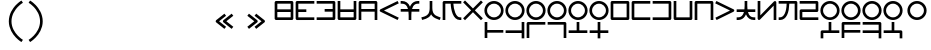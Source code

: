 SplineFontDB: 3.2
FontName: Dreluhu-Gothic
FullName: Dreluhu Gothic
FamilyName: Dreluhu Gothic
Weight: Book
Copyright: Copyright (c) 2019, Jack Humbert
UComments: "2019-8-23: Created with FontForge (http://fontforge.org)"
Version: 0.4
DefaultBaseFilename: gothic
StrokeWidth: 66
ItalicAngle: 0
UnderlinePosition: -400
UnderlineWidth: 50
Ascent: 1200
Descent: 300
InvalidEm: 0
sfntRevision: 0x00006666
LayerCount: 2
Layer: 0 0 "Back" 1
Layer: 1 0 "Fore" 0
HasVMetrics: 1
XUID: [1021 647 -312734098 29385]
StyleMap: 0x0040
FSType: 0
OS2Version: 3
OS2_WeightWidthSlopeOnly: 0
OS2_UseTypoMetrics: 0
CreationTime: 1566577596
ModificationTime: 1568556442
PfmFamily: 17
TTFWeight: 400
TTFWidth: 5
LineGap: 135
VLineGap: 135
Panose: 2 1 6 0 3 1 1 1 1 1
OS2TypoAscent: 0
OS2TypoAOffset: 1
OS2TypoDescent: 0
OS2TypoDOffset: 1
OS2TypoLinegap: 135
OS2WinAscent: 0
OS2WinAOffset: 1
OS2WinDescent: 0
OS2WinDOffset: 1
HheadAscent: 0
HheadAOffset: 1
HheadDescent: 0
HheadDOffset: 1
OS2Vendor: 'OLKB'
OS2CodePages: 00020000.00000000
Lookup: 6 0 0 "semivowels" { "semivowels contextual 0"  "semivowels contextual 1"  } ['liga' ('latn' <'dflt' > 'DFLT' <'dflt' > ) 'vert' ('latn' <'dflt' > 'DFLT' <'dflt' > ) 'ss01' ('latn' <'dflt' > 'DFLT' <'dflt' > ) ]
Lookup: 1 0 0 "Single Substitution lookup 1" { "Single Substitution lookup 1 subtable"  } []
Lookup: 1 0 0 "Single Substitution lookup 2" { "Single Substitution lookup 2 subtable"  } []
Lookup: 4 0 1 "diphthongs" { "diphthongs subtable"  } ['liga' ('latn' <'dflt' > 'DFLT' <'dflt' > ) 'vert' ('latn' <'dflt' > 'DFLT' <'dflt' > ) 'ss01' ('latn' <'dflt' > 'DFLT' <'dflt' > ) ]
Lookup: 1 0 0 "v" { "v subtable"  } ['ss01' ('latn' <'dflt' > 'DFLT' <'dflt' > ) ]
Lookup: 6 0 0 "ccv_c2" { "ccv_c2 contextual 0"  "ccv_c2 contextual 1"  "ccv_c2 contextual 2"  "ccv_c2 contextual 3"  "ccv_c2 contextual 4"  "ccv_c2 contextual 5"  "ccv_c2 contextual 6"  "ccv_c2 contextual 7"  "ccv_c2 contextual 8"  "ccv_c2 contextual 9"  "ccv_c2 contextual 10"  "ccv_c2 contextual 11"  "ccv_c2 contextual 12"  "ccv_c2 contextual 13"  "ccv_c2 contextual 14"  "ccv_c2 contextual 15"  "ccv_c2 contextual 16"  "ccv_c2 contextual 17"  "ccv_c2 contextual 18"  "ccv_c2 contextual 19"  "ccv_c2 contextual 20"  "ccv_c2 contextual 21"  "ccv_c2 contextual 22"  "ccv_c2 contextual 23"  "ccv_c2 contextual 24"  "ccv_c2 contextual 25"  "ccv_c2 contextual 26"  "ccv_c2 contextual 27"  "ccv_c2 contextual 28"  "ccv_c2 contextual 29"  "ccv_c2 contextual 30"  "ccv_c2 contextual 31"  "ccv_c2 contextual 32"  "ccv_c2 contextual 33"  "ccv_c2 contextual 34"  "ccv_c2 contextual 35"  "ccv_c2 contextual 36"  "ccv_c2 contextual 37"  "ccv_c2 contextual 38"  "ccv_c2 contextual 39"  "ccv_c2 contextual 40"  "ccv_c2 contextual 41"  "ccv_c2 contextual 42"  "ccv_c2 contextual 43"  "ccv_c2 contextual 44"  "ccv_c2 contextual 45"  "ccv_c2 contextual 46"  "ccv_c2 contextual 47"  "ccv_c2 contextual 48"  } ['liga' ('latn' <'dflt' > 'DFLT' <'dflt' > ) 'vert' ('latn' <'dflt' > 'DFLT' <'dflt' > ) ]
Lookup: 1 0 0 "Single Substitution lookup 6" { "Single Substitution lookup 6 subtable"  } []
Lookup: 1 0 0 "Single Substitution lookup 7" { "Single Substitution lookup 7 subtable"  } []
Lookup: 1 0 0 "Single Substitution lookup 8" { "Single Substitution lookup 8 subtable"  } []
Lookup: 1 0 0 "Single Substitution lookup 9" { "Single Substitution lookup 9 subtable"  } []
Lookup: 1 0 0 "Single Substitution lookup 10" { "Single Substitution lookup 10 subtable"  } []
Lookup: 1 0 0 "Single Substitution lookup 11" { "Single Substitution lookup 11 subtable"  } []
Lookup: 1 0 0 "Single Substitution lookup 12" { "Single Substitution lookup 12 subtable"  } []
Lookup: 1 0 0 "Single Substitution lookup 13" { "Single Substitution lookup 13 subtable"  } []
Lookup: 1 0 0 "Single Substitution lookup 14" { "Single Substitution lookup 14 subtable"  } []
Lookup: 1 0 0 "Single Substitution lookup 15" { "Single Substitution lookup 15 subtable"  } []
Lookup: 1 0 0 "Single Substitution lookup 16" { "Single Substitution lookup 16 subtable"  } []
Lookup: 1 0 0 "Single Substitution lookup 17" { "Single Substitution lookup 17 subtable"  } []
Lookup: 1 0 0 "Single Substitution lookup 18" { "Single Substitution lookup 18 subtable"  } []
Lookup: 1 0 0 "Single Substitution lookup 19" { "Single Substitution lookup 19 subtable"  } []
Lookup: 1 0 0 "Single Substitution lookup 20" { "Single Substitution lookup 20 subtable"  } []
Lookup: 1 0 0 "Single Substitution lookup 21" { "Single Substitution lookup 21 subtable"  } []
Lookup: 1 0 0 "Single Substitution lookup 22" { "Single Substitution lookup 22 subtable"  } []
Lookup: 1 0 0 "Single Substitution lookup 23" { "Single Substitution lookup 23 subtable"  } []
Lookup: 1 0 0 "Single Substitution lookup 24" { "Single Substitution lookup 24 subtable"  } []
Lookup: 1 0 0 "Single Substitution lookup 25" { "Single Substitution lookup 25 subtable"  } []
Lookup: 1 0 0 "Single Substitution lookup 26" { "Single Substitution lookup 26 subtable"  } []
Lookup: 1 0 0 "Single Substitution lookup 27" { "Single Substitution lookup 27 subtable"  } []
Lookup: 1 0 0 "Single Substitution lookup 28" { "Single Substitution lookup 28 subtable"  } []
Lookup: 1 0 0 "Single Substitution lookup 29" { "Single Substitution lookup 29 subtable"  } []
Lookup: 1 0 0 "Single Substitution lookup 30" { "Single Substitution lookup 30 subtable"  } []
Lookup: 1 0 0 "Single Substitution lookup 31" { "Single Substitution lookup 31 subtable"  } []
Lookup: 1 0 0 "Single Substitution lookup 32" { "Single Substitution lookup 32 subtable"  } []
Lookup: 1 0 0 "Single Substitution lookup 33" { "Single Substitution lookup 33 subtable"  } []
Lookup: 1 0 0 "Single Substitution lookup 34" { "Single Substitution lookup 34 subtable"  } []
Lookup: 1 0 0 "Single Substitution lookup 35" { "Single Substitution lookup 35 subtable"  } []
Lookup: 1 0 0 "Single Substitution lookup 36" { "Single Substitution lookup 36 subtable"  } []
Lookup: 1 0 0 "Single Substitution lookup 37" { "Single Substitution lookup 37 subtable"  } []
Lookup: 1 0 0 "Single Substitution lookup 38" { "Single Substitution lookup 38 subtable"  } []
Lookup: 1 0 0 "Single Substitution lookup 39" { "Single Substitution lookup 39 subtable"  } []
Lookup: 1 0 0 "Single Substitution lookup 40" { "Single Substitution lookup 40 subtable"  } []
Lookup: 1 0 0 "Single Substitution lookup 41" { "Single Substitution lookup 41 subtable"  } []
Lookup: 1 0 0 "Single Substitution lookup 42" { "Single Substitution lookup 42 subtable"  } []
Lookup: 1 0 0 "Single Substitution lookup 43" { "Single Substitution lookup 43 subtable"  } []
Lookup: 1 0 0 "Single Substitution lookup 44" { "Single Substitution lookup 44 subtable"  } []
Lookup: 1 0 0 "Single Substitution lookup 45" { "Single Substitution lookup 45 subtable"  } []
Lookup: 1 0 0 "Single Substitution lookup 46" { "Single Substitution lookup 46 subtable"  } []
Lookup: 1 0 0 "Single Substitution lookup 47" { "Single Substitution lookup 47 subtable"  } []
Lookup: 1 0 0 "Single Substitution lookup 48" { "Single Substitution lookup 48 subtable"  } []
Lookup: 1 0 0 "Single Substitution lookup 49" { "Single Substitution lookup 49 subtable"  } []
Lookup: 1 0 0 "Single Substitution lookup 50" { "Single Substitution lookup 50 subtable"  } []
Lookup: 1 0 0 "Single Substitution lookup 51" { "Single Substitution lookup 51 subtable"  } []
Lookup: 1 0 0 "Single Substitution lookup 52" { "Single Substitution lookup 52 subtable"  } []
Lookup: 1 0 0 "Single Substitution lookup 53" { "Single Substitution lookup 53 subtable"  } []
Lookup: 6 0 0 "ccv_c1" { "ccv_c1 subtable"  } ['liga' ('latn' <'dflt' > 'DFLT' <'dflt' > ) 'vert' ('latn' <'dflt' > 'DFLT' <'dflt' > ) ]
Lookup: 1 0 0 "Single Substitution lookup 55" { "Single Substitution lookup 55 subtable"  } []
Lookup: 6 0 0 "cvc_c1" { "cvc_c1 contextual 0"  "cvc_c1 contextual 1"  } ['liga' ('latn' <'dflt' > 'DFLT' <'dflt' > ) 'vert' ('latn' <'dflt' > 'DFLT' <'dflt' > ) ]
Lookup: 1 0 0 "Single Substitution lookup 57" { "Single Substitution lookup 57 subtable"  } []
Lookup: 6 0 0 "cvc_v" { "cvc_v subtable"  } ['liga' ('latn' <'dflt' > 'DFLT' <'dflt' > ) 'vert' ('latn' <'dflt' > 'DFLT' <'dflt' > ) ]
Lookup: 1 0 0 "Single Substitution lookup 59" { "Single Substitution lookup 59 subtable"  } []
Lookup: 6 0 0 "cvc_c3" { "cvc_c3 subtable"  } ['liga' ('latn' <'dflt' > 'DFLT' <'dflt' > ) 'vert' ('latn' <'dflt' > 'DFLT' <'dflt' > ) ]
Lookup: 1 0 0 "Single Substitution lookup 61" { "Single Substitution lookup 61 subtable"  } []
Lookup: 1 0 0 "v_vert" { "v_vert subtable"  } ['vert' ('latn' <'dflt' > 'DFLT' <'dflt' > ) ]
Lookup: 6 0 0 "cv_v" { "cv_v subtable"  } ['liga' ('latn' <'dflt' > 'DFLT' <'dflt' > ) ]
Lookup: 1 0 0 "Single Substitution lookup 64" { "Single Substitution lookup 64 subtable"  } []
Lookup: 6 0 0 "denpabuCV" { "denpabuCV subtable"  } ['liga' ('latn' <'dflt' > 'DFLT' <'dflt' > ) 'vert' ('latn' <'dflt' > 'DFLT' <'dflt' > ) ]
Lookup: 1 0 0 "Single Substitution lookup 66" { "Single Substitution lookup 66 subtable"  } []
Lookup: 6 0 0 "denpabuC" { "denpabuC subtable"  } ['liga' ('latn' <'dflt' > 'DFLT' <'dflt' > ) 'vert' ('latn' <'dflt' > 'DFLT' <'dflt' > ) ]
Lookup: 1 0 0 "Single Substitution lookup 68" { "Single Substitution lookup 68 subtable"  } []
Lookup: 6 0 0 "ccv_v" { "ccv_v contextual 0"  "ccv_v contextual 1"  } ['liga' ('latn' <'dflt' > 'DFLT' <'dflt' > ) ]
Lookup: 1 0 0 "Single Substitution lookup 70" { "Single Substitution lookup 70 subtable"  } []
Lookup: 1 0 0 "Single Substitution lookup 71" { "Single Substitution lookup 71 subtable"  } []
Lookup: 6 0 0 "cvd_c" { "cvd_c subtable"  } ['liga' ('latn' <'dflt' > 'DFLT' <'dflt' > ) 'vert' ('latn' <'dflt' > 'DFLT' <'dflt' > ) ]
Lookup: 1 0 0 "Single Substitution lookup 73" { "Single Substitution lookup 73 subtable"  } []
Lookup: 6 0 0 "cvd_v" { "cvd_v subtable"  } ['liga' ('latn' <'dflt' > 'DFLT' <'dflt' > ) 'vert' ('latn' <'dflt' > 'DFLT' <'dflt' > ) ]
Lookup: 1 0 0 "Single Substitution lookup 75" { "Single Substitution lookup 75 subtable"  } []
Lookup: 6 0 0 "cvd_d" { "cvd_d subtable"  } ['liga' ('latn' <'dflt' > 'DFLT' <'dflt' > ) 'vert' ('latn' <'dflt' > 'DFLT' <'dflt' > ) ]
Lookup: 1 0 0 "Single Substitution lookup 77" { "Single Substitution lookup 77 subtable"  } []
Lookup: 6 0 0 "dvc_d" { "dvc_d contextual 0"  "dvc_d contextual 1"  "dvc_d contextual 2"  } ['liga' ('latn' <'dflt' > 'DFLT' <'dflt' > ) 'vert' ('latn' <'dflt' > 'DFLT' <'dflt' > ) ]
Lookup: 1 0 0 "Single Substitution lookup 79" { "Single Substitution lookup 79 subtable"  } []
Lookup: 1 0 0 "Single Substitution lookup 80" { "Single Substitution lookup 80 subtable"  } []
Lookup: 6 0 0 "dvc_v" { "dvc_v contextual 0"  "dvc_v contextual 1"  } ['liga' ('latn' <'dflt' > 'DFLT' <'dflt' > ) 'vert' ('latn' <'dflt' > 'DFLT' <'dflt' > ) ]
Lookup: 1 0 0 "Single Substitution lookup 82" { "Single Substitution lookup 82 subtable"  } []
Lookup: 6 0 0 "dvc_c" { "dvc_c subtable"  } ['liga' ('latn' <'dflt' > 'DFLT' <'dflt' > ) 'vert' ('latn' <'dflt' > 'DFLT' <'dflt' > ) ]
Lookup: 1 0 0 "Single Substitution lookup 84" { "Single Substitution lookup 84 subtable"  } []
Lookup: 4 0 1 "Vdenpabu" { "Vdenpabu subtable"  } ['liga' ('latn' <'dflt' > 'DFLT' <'dflt' > ) 'vert' ('latn' <'dflt' > 'DFLT' <'dflt' > ) ]
Lookup: 4 0 1 "sv" { "sv subtable"  } ['liga' ('latn' <'dflt' > 'DFLT' <'dflt' > ) 'vert' ('latn' <'dflt' > 'DFLT' <'dflt' > ) ]
Lookup: 4 0 0 "CC" { "CC subtable"  } []
Lookup: 258 8 0 "'kern' Horizontal Kerning lookup 1" { "'kern' Horizontal Kerning lookup 1-1" [225,0,2] } ['kern' ('DFLT' <'dflt' > 'kana' <'dflt' > 'latn' <'dflt' > ) ]
Lookup: 260 0 0 "Above" { "Above-1"  } ['mark' ('DFLT' <'dflt' > 'latn' <'dflt' > ) ]
MarkAttachClasses: 1
DEI: 91125
KernClass2: 1+ 2 "'kern' Horizontal Kerning lookup 1-1"
 586 ny dy ty zy sy gy jy xy iy ry ebu obu ibu ubu abu ybu my by py vy fy ky cy yhy uy ly eibu oibu aibu aubu denpabu ny.cvc.1 dy.cvc.1 ty.cvc.1 zy.cvc.1 sy.cvc.1 gy.cvc.1 jy.cvc.1 xy.cvc.1 iy.cvc.1 ry.cvc.1 my.cvc.1 by.cvc.1 py.cvc.1 vy.cvc.1 fy.cvc.1 ky.cvc.1 cy.cvc.1 yhy.cvc.1 uy.cvc.1 ly.cvc.1 denpabu.cvc.1 ny.ccv.1 dy.ccv.1 ty.ccv.1 zy.ccv.1 sy.ccv.1 gy.ccv.1 jy.ccv.1 xy.ccv.1 iy.ccv.1 ry.ccv.1 my.ccv.1 by.ccv.1 py.ccv.1 vy.ccv.1 fy.ccv.1 ky.ccv.1 cy.ccv.1 yhy.ccv.1 uy.ccv.1 ly.ccv.1 denpabu.ccv.1 ebu.iso obu.iso ibu.iso ubu.iso abu.iso ybu.iso eibu.iso oibu.iso aibu.iso aubu.iso
 586 ny dy ty zy sy gy jy xy iy ry ebu obu ibu ubu abu ybu my by py vy fy ky cy yhy uy ly eibu oibu aibu aubu denpabu ny.cvc.1 dy.cvc.1 ty.cvc.1 zy.cvc.1 sy.cvc.1 gy.cvc.1 jy.cvc.1 xy.cvc.1 iy.cvc.1 ry.cvc.1 my.cvc.1 by.cvc.1 py.cvc.1 vy.cvc.1 fy.cvc.1 ky.cvc.1 cy.cvc.1 yhy.cvc.1 uy.cvc.1 ly.cvc.1 denpabu.cvc.1 ny.ccv.1 dy.ccv.1 ty.ccv.1 zy.ccv.1 sy.ccv.1 gy.ccv.1 jy.ccv.1 xy.ccv.1 iy.ccv.1 ry.ccv.1 my.ccv.1 by.ccv.1 py.ccv.1 vy.ccv.1 fy.ccv.1 ky.ccv.1 cy.ccv.1 yhy.ccv.1 uy.ccv.1 ly.ccv.1 denpabu.ccv.1 ebu.iso obu.iso ibu.iso ubu.iso abu.iso ybu.iso eibu.iso oibu.iso aibu.iso aubu.iso
 0 {} -100 {}
ChainSub2: coverage "dvc_c subtable" 0 0 0 1
 1 1 0
  Coverage: 60 py ty ky fy ly sy cy my xy by dy gy vy ry zy jy ny yhy iy uy
  BCoverage: 83 abu.cvc ebu.cvc ibu.cvc obu.cvc ubu.cvc ybu.cvc aibu.cvc eibu.cvc oibu.cvc aubu.cvc
 1
  SeqLookup: 0 "Single Substitution lookup 84"
EndFPST
ChainSub2: coverage "dvc_v contextual 1" 0 0 0 1
 1 0 1
  Coverage: 43 abu ebu ibu obu ubu ybu aibu eibu oibu aubu
  FCoverage: 60 py ty ky fy ly sy cy my xy by dy gy vy ry zy jy ny yhy iy uy
 1
  SeqLookup: 0 "Single Substitution lookup 82"
EndFPST
ChainSub2: coverage "dvc_v contextual 0" 0 0 0 1
 1 0 2
  Coverage: 43 abu ebu ibu obu ubu ybu aibu eibu oibu aubu
  FCoverage: 60 py ty ky fy ly sy cy my xy by dy gy vy ry zy jy ny yhy iy uy
  FCoverage: 73 abu.cv ebu.cv ibu.cv obu.cv ubu.cv ybu.cv aibu.cv eibu.cv oibu.cv aubu.cv
 0
EndFPST
ChainSub2: coverage "dvc_d contextual 2" 0 0 0 1
 1 0 2
  Coverage: 7 slakabu
  FCoverage: 43 abu ebu ibu obu ubu ybu aibu eibu oibu aubu
  FCoverage: 60 py ty ky fy ly sy cy my xy by dy gy vy ry zy jy ny yhy iy uy
 1
  SeqLookup: 0 "Single Substitution lookup 80"
EndFPST
ChainSub2: coverage "dvc_d contextual 1" 0 0 0 1
 1 0 2
  Coverage: 7 denpabu
  FCoverage: 43 abu ebu ibu obu ubu ybu aibu eibu oibu aubu
  FCoverage: 60 py ty ky fy ly sy cy my xy by dy gy vy ry zy jy ny yhy iy uy
 1
  SeqLookup: 0 "Single Substitution lookup 79"
EndFPST
ChainSub2: coverage "dvc_d contextual 0" 0 0 0 1
 1 0 3
  Coverage: 7 denpabu
  FCoverage: 43 abu ebu ibu obu ubu ybu aibu eibu oibu aubu
  FCoverage: 60 py ty ky fy ly sy cy my xy by dy gy vy ry zy jy ny yhy iy uy
  FCoverage: 73 abu.cv ebu.cv ibu.cv obu.cv ubu.cv ybu.cv aibu.cv eibu.cv oibu.cv aubu.cv
 0
EndFPST
ChainSub2: coverage "cvd_d subtable" 0 0 0 1
 1 2 0
  Coverage: 7 denpabu
  BCoverage: 83 abu.cvc ebu.cvc ibu.cvc obu.cvc ubu.cvc ybu.cvc aibu.cvc eibu.cvc oibu.cvc aubu.cvc
  BCoverage: 180 py.cvc.1 ty.cvc.1 ky.cvc.1 fy.cvc.1 ly.cvc.1 sy.cvc.1 cy.cvc.1 my.cvc.1 xy.cvc.1 by.cvc.1 dy.cvc.1 gy.cvc.1 vy.cvc.1 ry.cvc.1 zy.cvc.1 jy.cvc.1 ny.cvc.1 yhy.cvc.1 iy.cvc.1 uy.cvc.1
 1
  SeqLookup: 0 "Single Substitution lookup 77"
EndFPST
ChainSub2: coverage "cvd_v subtable" 0 0 0 1
 1 1 1
  Coverage: 73 abu.cv ebu.cv ibu.cv obu.cv ubu.cv ybu.cv aibu.cv eibu.cv oibu.cv aubu.cv
  BCoverage: 180 py.cvc.1 ty.cvc.1 ky.cvc.1 fy.cvc.1 ly.cvc.1 sy.cvc.1 cy.cvc.1 my.cvc.1 xy.cvc.1 by.cvc.1 dy.cvc.1 gy.cvc.1 vy.cvc.1 ry.cvc.1 zy.cvc.1 jy.cvc.1 ny.cvc.1 yhy.cvc.1 iy.cvc.1 uy.cvc.1
  FCoverage: 7 denpabu
 1
  SeqLookup: 0 "Single Substitution lookup 75"
EndFPST
ChainSub2: coverage "cvd_c subtable" 0 0 0 1
 1 0 2
  Coverage: 60 py ty ky fy ly sy cy my xy by dy gy vy ry zy jy ny yhy iy uy
  FCoverage: 73 abu.cv ebu.cv ibu.cv obu.cv ubu.cv ybu.cv aibu.cv eibu.cv oibu.cv aubu.cv
  FCoverage: 7 denpabu
 1
  SeqLookup: 0 "Single Substitution lookup 73"
EndFPST
ChainSub2: coverage "ccv_v contextual 1" 0 0 0 1
 1 1 0
  Coverage: 73 abu.cv ebu.cv ibu.cv obu.cv ubu.cv ybu.cv aibu.cv eibu.cv oibu.cv aubu.cv
  BCoverage: 180 py.ccv.2 ty.ccv.2 ky.ccv.2 fy.ccv.2 ly.ccv.2 sy.ccv.2 cy.ccv.2 my.ccv.2 xy.ccv.2 by.ccv.2 dy.ccv.2 gy.ccv.2 vy.ccv.2 ry.ccv.2 zy.ccv.2 jy.ccv.2 ny.ccv.2 yhy.ccv.2 iy.ccv.2 uy.ccv.2
 1
  SeqLookup: 0 "Single Substitution lookup 71"
EndFPST
ChainSub2: coverage "ccv_v contextual 0" 0 0 0 1
 1 1 0
  Coverage: 43 abu ebu ibu obu ubu ybu aibu eibu oibu aubu
  BCoverage: 180 py.ccv.2 ty.ccv.2 ky.ccv.2 fy.ccv.2 ly.ccv.2 sy.ccv.2 cy.ccv.2 my.ccv.2 xy.ccv.2 by.ccv.2 dy.ccv.2 gy.ccv.2 vy.ccv.2 ry.ccv.2 zy.ccv.2 jy.ccv.2 ny.ccv.2 yhy.ccv.2 iy.ccv.2 uy.ccv.2
 1
  SeqLookup: 0 "Single Substitution lookup 70"
EndFPST
ChainSub2: coverage "denpabuC subtable" 0 0 0 1
 1 0 1
  Coverage: 7 denpabu
  FCoverage: 180 py.ccv.2 ty.ccv.2 ky.ccv.2 fy.ccv.2 ly.ccv.2 sy.ccv.2 cy.ccv.2 my.ccv.2 xy.ccv.2 by.ccv.2 dy.ccv.2 gy.ccv.2 vy.ccv.2 ry.ccv.2 zy.ccv.2 jy.ccv.2 ny.ccv.2 yhy.ccv.2 iy.ccv.2 uy.ccv.2
 1
  SeqLookup: 0 "Single Substitution lookup 68"
EndFPST
ChainSub2: coverage "denpabuCV subtable" 0 0 0 1
 1 1 1
  Coverage: 60 py ty ky fy ly sy cy my xy by dy gy vy ry zy jy ny yhy iy uy
  BCoverage: 7 denpabu
  FCoverage: 73 abu.cv ebu.cv ibu.cv obu.cv ubu.cv ybu.cv aibu.cv eibu.cv oibu.cv aubu.cv
 1
  SeqLookup: 0 "Single Substitution lookup 66"
EndFPST
ChainSub2: coverage "cv_v subtable" 0 0 0 1
 1 1 0
  Coverage: 43 abu ebu ibu obu ubu ybu aibu eibu oibu aubu
  BCoverage: 60 py ty ky fy ly sy cy my xy by dy gy vy ry zy jy ny yhy iy uy
 1
  SeqLookup: 0 "Single Substitution lookup 64"
EndFPST
ChainSub2: coverage "cvc_c3 subtable" 0 0 0 1
 1 2 0
  Coverage: 60 py ty ky fy ly sy cy my xy by dy gy vy ry zy jy ny yhy iy uy
  BCoverage: 83 abu.cvc ebu.cvc ibu.cvc obu.cvc ubu.cvc ybu.cvc aibu.cvc eibu.cvc oibu.cvc aubu.cvc
  BCoverage: 180 py.cvc.1 ty.cvc.1 ky.cvc.1 fy.cvc.1 ly.cvc.1 sy.cvc.1 cy.cvc.1 my.cvc.1 xy.cvc.1 by.cvc.1 dy.cvc.1 gy.cvc.1 vy.cvc.1 ry.cvc.1 zy.cvc.1 jy.cvc.1 ny.cvc.1 yhy.cvc.1 iy.cvc.1 uy.cvc.1
 1
  SeqLookup: 0 "Single Substitution lookup 61"
EndFPST
ChainSub2: coverage "cvc_v subtable" 0 0 0 1
 1 1 1
  Coverage: 43 abu ebu ibu obu ubu ybu aibu eibu oibu aubu
  BCoverage: 180 py.cvc.1 ty.cvc.1 ky.cvc.1 fy.cvc.1 ly.cvc.1 sy.cvc.1 cy.cvc.1 my.cvc.1 xy.cvc.1 by.cvc.1 dy.cvc.1 gy.cvc.1 vy.cvc.1 ry.cvc.1 zy.cvc.1 jy.cvc.1 ny.cvc.1 yhy.cvc.1 iy.cvc.1 uy.cvc.1
  FCoverage: 60 py ty ky fy ly sy cy my xy by dy gy vy ry zy jy ny yhy iy uy
 1
  SeqLookup: 0 "Single Substitution lookup 59"
EndFPST
ChainSub2: coverage "cvc_c1 contextual 1" 0 0 0 1
 1 0 2
  Coverage: 60 py ty ky fy ly sy cy my xy by dy gy vy ry zy jy ny yhy iy uy
  FCoverage: 43 abu ebu ibu obu ubu ybu aibu eibu oibu aubu
  FCoverage: 60 py ty ky fy ly sy cy my xy by dy gy vy ry zy jy ny yhy iy uy
 1
  SeqLookup: 0 "Single Substitution lookup 57"
EndFPST
ChainSub2: coverage "cvc_c1 contextual 0" 0 0 0 1
 1 0 3
  Coverage: 60 py ty ky fy ly sy cy my xy by dy gy vy ry zy jy ny yhy iy uy
  FCoverage: 43 abu ebu ibu obu ubu ybu aibu eibu oibu aubu
  FCoverage: 60 py ty ky fy ly sy cy my xy by dy gy vy ry zy jy ny yhy iy uy
  FCoverage: 43 abu ebu ibu obu ubu ybu aibu eibu oibu aubu
 0
EndFPST
ChainSub2: coverage "ccv_c1 subtable" 0 0 0 1
 1 0 1
  Coverage: 60 py ty ky fy ly sy cy my xy by dy gy vy ry zy jy ny yhy iy uy
  FCoverage: 180 py.ccv.2 ty.ccv.2 ky.ccv.2 fy.ccv.2 ly.ccv.2 sy.ccv.2 cy.ccv.2 my.ccv.2 xy.ccv.2 by.ccv.2 dy.ccv.2 gy.ccv.2 vy.ccv.2 ry.ccv.2 zy.ccv.2 jy.ccv.2 ny.ccv.2 yhy.ccv.2 iy.ccv.2 uy.ccv.2
 1
  SeqLookup: 0 "Single Substitution lookup 55"
EndFPST
ChainSub2: coverage "ccv_c2 contextual 48" 0 0 0 1
 1 1 1
  Coverage: 2 ry
  BCoverage: 2 xy
  FCoverage: 137 abu ebu ibu obu ubu ybu aibu eibu oibu aubu abu.vert ebu.vert ibu.vert obu.vert ubu.vert ybu.vert aibu.vert eibu.vert oibu.vert aubu.vert
 1
  SeqLookup: 0 "Single Substitution lookup 53"
EndFPST
ChainSub2: coverage "ccv_c2 contextual 47" 0 0 0 1
 1 1 1
  Coverage: 2 ly
  BCoverage: 2 xy
  FCoverage: 137 abu ebu ibu obu ubu ybu aibu eibu oibu aubu abu.vert ebu.vert ibu.vert obu.vert ubu.vert ybu.vert aibu.vert eibu.vert oibu.vert aubu.vert
 1
  SeqLookup: 0 "Single Substitution lookup 52"
EndFPST
ChainSub2: coverage "ccv_c2 contextual 46" 0 0 0 1
 1 1 1
  Coverage: 2 ry
  BCoverage: 2 my
  FCoverage: 137 abu ebu ibu obu ubu ybu aibu eibu oibu aubu abu.vert ebu.vert ibu.vert obu.vert ubu.vert ybu.vert aibu.vert eibu.vert oibu.vert aubu.vert
 1
  SeqLookup: 0 "Single Substitution lookup 51"
EndFPST
ChainSub2: coverage "ccv_c2 contextual 45" 0 0 0 1
 1 1 1
  Coverage: 2 ly
  BCoverage: 2 my
  FCoverage: 137 abu ebu ibu obu ubu ybu aibu eibu oibu aubu abu.vert ebu.vert ibu.vert obu.vert ubu.vert ybu.vert aibu.vert eibu.vert oibu.vert aubu.vert
 1
  SeqLookup: 0 "Single Substitution lookup 50"
EndFPST
ChainSub2: coverage "ccv_c2 contextual 44" 0 0 0 1
 1 1 1
  Coverage: 2 ry
  BCoverage: 2 gy
  FCoverage: 137 abu ebu ibu obu ubu ybu aibu eibu oibu aubu abu.vert ebu.vert ibu.vert obu.vert ubu.vert ybu.vert aibu.vert eibu.vert oibu.vert aubu.vert
 1
  SeqLookup: 0 "Single Substitution lookup 49"
EndFPST
ChainSub2: coverage "ccv_c2 contextual 43" 0 0 0 1
 1 1 1
  Coverage: 2 ly
  BCoverage: 2 gy
  FCoverage: 137 abu ebu ibu obu ubu ybu aibu eibu oibu aubu abu.vert ebu.vert ibu.vert obu.vert ubu.vert ybu.vert aibu.vert eibu.vert oibu.vert aubu.vert
 1
  SeqLookup: 0 "Single Substitution lookup 48"
EndFPST
ChainSub2: coverage "ccv_c2 contextual 42" 0 0 0 1
 1 1 1
  Coverage: 2 zy
  BCoverage: 2 dy
  FCoverage: 137 abu ebu ibu obu ubu ybu aibu eibu oibu aubu abu.vert ebu.vert ibu.vert obu.vert ubu.vert ybu.vert aibu.vert eibu.vert oibu.vert aubu.vert
 1
  SeqLookup: 0 "Single Substitution lookup 47"
EndFPST
ChainSub2: coverage "ccv_c2 contextual 41" 0 0 0 1
 1 1 1
  Coverage: 2 ry
  BCoverage: 2 dy
  FCoverage: 137 abu ebu ibu obu ubu ybu aibu eibu oibu aubu abu.vert ebu.vert ibu.vert obu.vert ubu.vert ybu.vert aibu.vert eibu.vert oibu.vert aubu.vert
 1
  SeqLookup: 0 "Single Substitution lookup 46"
EndFPST
ChainSub2: coverage "ccv_c2 contextual 40" 0 0 0 1
 1 1 1
  Coverage: 2 jy
  BCoverage: 2 dy
  FCoverage: 137 abu ebu ibu obu ubu ybu aibu eibu oibu aubu abu.vert ebu.vert ibu.vert obu.vert ubu.vert ybu.vert aibu.vert eibu.vert oibu.vert aubu.vert
 1
  SeqLookup: 0 "Single Substitution lookup 45"
EndFPST
ChainSub2: coverage "ccv_c2 contextual 39" 0 0 0 1
 1 1 1
  Coverage: 2 ry
  BCoverage: 2 ky
  FCoverage: 137 abu ebu ibu obu ubu ybu aibu eibu oibu aubu abu.vert ebu.vert ibu.vert obu.vert ubu.vert ybu.vert aibu.vert eibu.vert oibu.vert aubu.vert
 1
  SeqLookup: 0 "Single Substitution lookup 44"
EndFPST
ChainSub2: coverage "ccv_c2 contextual 38" 0 0 0 1
 1 1 1
  Coverage: 2 ly
  BCoverage: 2 ky
  FCoverage: 137 abu ebu ibu obu ubu ybu aibu eibu oibu aubu abu.vert ebu.vert ibu.vert obu.vert ubu.vert ybu.vert aibu.vert eibu.vert oibu.vert aubu.vert
 1
  SeqLookup: 0 "Single Substitution lookup 43"
EndFPST
ChainSub2: coverage "ccv_c2 contextual 37" 0 0 0 1
 1 1 1
  Coverage: 2 sy
  BCoverage: 2 ty
  FCoverage: 137 abu ebu ibu obu ubu ybu aibu eibu oibu aubu abu.vert ebu.vert ibu.vert obu.vert ubu.vert ybu.vert aibu.vert eibu.vert oibu.vert aubu.vert
 1
  SeqLookup: 0 "Single Substitution lookup 42"
EndFPST
ChainSub2: coverage "ccv_c2 contextual 36" 0 0 0 1
 1 1 1
  Coverage: 2 ry
  BCoverage: 2 ty
  FCoverage: 137 abu ebu ibu obu ubu ybu aibu eibu oibu aubu abu.vert ebu.vert ibu.vert obu.vert ubu.vert ybu.vert aibu.vert eibu.vert oibu.vert aubu.vert
 1
  SeqLookup: 0 "Single Substitution lookup 41"
EndFPST
ChainSub2: coverage "ccv_c2 contextual 35" 0 0 0 1
 1 1 1
  Coverage: 2 cy
  BCoverage: 2 ty
  FCoverage: 137 abu ebu ibu obu ubu ybu aibu eibu oibu aubu abu.vert ebu.vert ibu.vert obu.vert ubu.vert ybu.vert aibu.vert eibu.vert oibu.vert aubu.vert
 1
  SeqLookup: 0 "Single Substitution lookup 40"
EndFPST
ChainSub2: coverage "ccv_c2 contextual 34" 0 0 0 1
 1 1 1
  Coverage: 2 my
  BCoverage: 2 zy
  FCoverage: 137 abu ebu ibu obu ubu ybu aibu eibu oibu aubu abu.vert ebu.vert ibu.vert obu.vert ubu.vert ybu.vert aibu.vert eibu.vert oibu.vert aubu.vert
 1
  SeqLookup: 0 "Single Substitution lookup 39"
EndFPST
ChainSub2: coverage "ccv_c2 contextual 33" 0 0 0 1
 1 1 1
  Coverage: 2 gy
  BCoverage: 2 zy
  FCoverage: 137 abu ebu ibu obu ubu ybu aibu eibu oibu aubu abu.vert ebu.vert ibu.vert obu.vert ubu.vert ybu.vert aibu.vert eibu.vert oibu.vert aubu.vert
 1
  SeqLookup: 0 "Single Substitution lookup 38"
EndFPST
ChainSub2: coverage "ccv_c2 contextual 32" 0 0 0 1
 1 1 1
  Coverage: 2 dy
  BCoverage: 2 zy
  FCoverage: 137 abu ebu ibu obu ubu ybu aibu eibu oibu aubu abu.vert ebu.vert ibu.vert obu.vert ubu.vert ybu.vert aibu.vert eibu.vert oibu.vert aubu.vert
 1
  SeqLookup: 0 "Single Substitution lookup 37"
EndFPST
ChainSub2: coverage "ccv_c2 contextual 31" 0 0 0 1
 1 1 1
  Coverage: 2 vy
  BCoverage: 2 zy
  FCoverage: 137 abu ebu ibu obu ubu ybu aibu eibu oibu aubu abu.vert ebu.vert ibu.vert obu.vert ubu.vert ybu.vert aibu.vert eibu.vert oibu.vert aubu.vert
 1
  SeqLookup: 0 "Single Substitution lookup 36"
EndFPST
ChainSub2: coverage "ccv_c2 contextual 30" 0 0 0 1
 1 1 1
  Coverage: 2 by
  BCoverage: 2 zy
  FCoverage: 137 abu ebu ibu obu ubu ybu aibu eibu oibu aubu abu.vert ebu.vert ibu.vert obu.vert ubu.vert ybu.vert aibu.vert eibu.vert oibu.vert aubu.vert
 1
  SeqLookup: 0 "Single Substitution lookup 35"
EndFPST
ChainSub2: coverage "ccv_c2 contextual 29" 0 0 0 1
 1 1 1
  Coverage: 2 ry
  BCoverage: 2 sy
  FCoverage: 137 abu ebu ibu obu ubu ybu aibu eibu oibu aubu abu.vert ebu.vert ibu.vert obu.vert ubu.vert ybu.vert aibu.vert eibu.vert oibu.vert aubu.vert
 1
  SeqLookup: 0 "Single Substitution lookup 34"
EndFPST
ChainSub2: coverage "ccv_c2 contextual 28" 0 0 0 1
 1 1 1
  Coverage: 2 ly
  BCoverage: 2 sy
  FCoverage: 137 abu ebu ibu obu ubu ybu aibu eibu oibu aubu abu.vert ebu.vert ibu.vert obu.vert ubu.vert ybu.vert aibu.vert eibu.vert oibu.vert aubu.vert
 1
  SeqLookup: 0 "Single Substitution lookup 33"
EndFPST
ChainSub2: coverage "ccv_c2 contextual 27" 0 0 0 1
 1 1 1
  Coverage: 2 ny
  BCoverage: 2 sy
  FCoverage: 137 abu ebu ibu obu ubu ybu aibu eibu oibu aubu abu.vert ebu.vert ibu.vert obu.vert ubu.vert ybu.vert aibu.vert eibu.vert oibu.vert aubu.vert
 1
  SeqLookup: 0 "Single Substitution lookup 32"
EndFPST
ChainSub2: coverage "ccv_c2 contextual 26" 0 0 0 1
 1 1 1
  Coverage: 2 my
  BCoverage: 2 sy
  FCoverage: 137 abu ebu ibu obu ubu ybu aibu eibu oibu aubu abu.vert ebu.vert ibu.vert obu.vert ubu.vert ybu.vert aibu.vert eibu.vert oibu.vert aubu.vert
 1
  SeqLookup: 0 "Single Substitution lookup 31"
EndFPST
ChainSub2: coverage "ccv_c2 contextual 25" 0 0 0 1
 1 1 1
  Coverage: 2 ky
  BCoverage: 2 sy
  FCoverage: 137 abu ebu ibu obu ubu ybu aibu eibu oibu aubu abu.vert ebu.vert ibu.vert obu.vert ubu.vert ybu.vert aibu.vert eibu.vert oibu.vert aubu.vert
 1
  SeqLookup: 0 "Single Substitution lookup 30"
EndFPST
ChainSub2: coverage "ccv_c2 contextual 24" 0 0 0 1
 1 1 1
  Coverage: 2 ty
  BCoverage: 2 sy
  FCoverage: 137 abu ebu ibu obu ubu ybu aibu eibu oibu aubu abu.vert ebu.vert ibu.vert obu.vert ubu.vert ybu.vert aibu.vert eibu.vert oibu.vert aubu.vert
 1
  SeqLookup: 0 "Single Substitution lookup 29"
EndFPST
ChainSub2: coverage "ccv_c2 contextual 23" 0 0 0 1
 1 1 1
  Coverage: 2 fy
  BCoverage: 2 sy
  FCoverage: 137 abu ebu ibu obu ubu ybu aibu eibu oibu aubu abu.vert ebu.vert ibu.vert obu.vert ubu.vert ybu.vert aibu.vert eibu.vert oibu.vert aubu.vert
 1
  SeqLookup: 0 "Single Substitution lookup 28"
EndFPST
ChainSub2: coverage "ccv_c2 contextual 22" 0 0 0 1
 1 1 1
  Coverage: 2 py
  BCoverage: 2 sy
  FCoverage: 137 abu ebu ibu obu ubu ybu aibu eibu oibu aubu abu.vert ebu.vert ibu.vert obu.vert ubu.vert ybu.vert aibu.vert eibu.vert oibu.vert aubu.vert
 1
  SeqLookup: 0 "Single Substitution lookup 27"
EndFPST
ChainSub2: coverage "ccv_c2 contextual 21" 0 0 0 1
 1 1 1
  Coverage: 2 my
  BCoverage: 2 jy
  FCoverage: 137 abu ebu ibu obu ubu ybu aibu eibu oibu aubu abu.vert ebu.vert ibu.vert obu.vert ubu.vert ybu.vert aibu.vert eibu.vert oibu.vert aubu.vert
 1
  SeqLookup: 0 "Single Substitution lookup 26"
EndFPST
ChainSub2: coverage "ccv_c2 contextual 20" 0 0 0 1
 1 1 1
  Coverage: 2 gy
  BCoverage: 2 jy
  FCoverage: 137 abu ebu ibu obu ubu ybu aibu eibu oibu aubu abu.vert ebu.vert ibu.vert obu.vert ubu.vert ybu.vert aibu.vert eibu.vert oibu.vert aubu.vert
 1
  SeqLookup: 0 "Single Substitution lookup 25"
EndFPST
ChainSub2: coverage "ccv_c2 contextual 19" 0 0 0 1
 1 1 1
  Coverage: 2 dy
  BCoverage: 2 jy
  FCoverage: 137 abu ebu ibu obu ubu ybu aibu eibu oibu aubu abu.vert ebu.vert ibu.vert obu.vert ubu.vert ybu.vert aibu.vert eibu.vert oibu.vert aubu.vert
 1
  SeqLookup: 0 "Single Substitution lookup 24"
EndFPST
ChainSub2: coverage "ccv_c2 contextual 18" 0 0 0 1
 1 1 1
  Coverage: 2 vy
  BCoverage: 2 jy
  FCoverage: 137 abu ebu ibu obu ubu ybu aibu eibu oibu aubu abu.vert ebu.vert ibu.vert obu.vert ubu.vert ybu.vert aibu.vert eibu.vert oibu.vert aubu.vert
 1
  SeqLookup: 0 "Single Substitution lookup 23"
EndFPST
ChainSub2: coverage "ccv_c2 contextual 17" 0 0 0 1
 1 1 1
  Coverage: 2 by
  BCoverage: 2 jy
  FCoverage: 137 abu ebu ibu obu ubu ybu aibu eibu oibu aubu abu.vert ebu.vert ibu.vert obu.vert ubu.vert ybu.vert aibu.vert eibu.vert oibu.vert aubu.vert
 1
  SeqLookup: 0 "Single Substitution lookup 22"
EndFPST
ChainSub2: coverage "ccv_c2 contextual 16" 0 0 0 1
 1 1 1
  Coverage: 2 ry
  BCoverage: 2 cy
  FCoverage: 137 abu ebu ibu obu ubu ybu aibu eibu oibu aubu abu.vert ebu.vert ibu.vert obu.vert ubu.vert ybu.vert aibu.vert eibu.vert oibu.vert aubu.vert
 1
  SeqLookup: 0 "Single Substitution lookup 21"
EndFPST
ChainSub2: coverage "ccv_c2 contextual 15" 0 0 0 1
 1 1 1
  Coverage: 2 ly
  BCoverage: 2 cy
  FCoverage: 137 abu ebu ibu obu ubu ybu aibu eibu oibu aubu abu.vert ebu.vert ibu.vert obu.vert ubu.vert ybu.vert aibu.vert eibu.vert oibu.vert aubu.vert
 1
  SeqLookup: 0 "Single Substitution lookup 20"
EndFPST
ChainSub2: coverage "ccv_c2 contextual 14" 0 0 0 1
 1 1 1
  Coverage: 2 ny
  BCoverage: 2 cy
  FCoverage: 137 abu ebu ibu obu ubu ybu aibu eibu oibu aubu abu.vert ebu.vert ibu.vert obu.vert ubu.vert ybu.vert aibu.vert eibu.vert oibu.vert aubu.vert
 1
  SeqLookup: 0 "Single Substitution lookup 19"
EndFPST
ChainSub2: coverage "ccv_c2 contextual 13" 0 0 0 1
 1 1 1
  Coverage: 2 my
  BCoverage: 2 cy
  FCoverage: 137 abu ebu ibu obu ubu ybu aibu eibu oibu aubu abu.vert ebu.vert ibu.vert obu.vert ubu.vert ybu.vert aibu.vert eibu.vert oibu.vert aubu.vert
 1
  SeqLookup: 0 "Single Substitution lookup 18"
EndFPST
ChainSub2: coverage "ccv_c2 contextual 12" 0 0 0 1
 1 1 1
  Coverage: 2 ky
  BCoverage: 2 cy
  FCoverage: 137 abu ebu ibu obu ubu ybu aibu eibu oibu aubu abu.vert ebu.vert ibu.vert obu.vert ubu.vert ybu.vert aibu.vert eibu.vert oibu.vert aubu.vert
 1
  SeqLookup: 0 "Single Substitution lookup 17"
EndFPST
ChainSub2: coverage "ccv_c2 contextual 11" 0 0 0 1
 1 1 1
  Coverage: 2 ty
  BCoverage: 2 cy
  FCoverage: 137 abu ebu ibu obu ubu ybu aibu eibu oibu aubu abu.vert ebu.vert ibu.vert obu.vert ubu.vert ybu.vert aibu.vert eibu.vert oibu.vert aubu.vert
 1
  SeqLookup: 0 "Single Substitution lookup 16"
EndFPST
ChainSub2: coverage "ccv_c2 contextual 10" 0 0 0 1
 1 1 1
  Coverage: 2 fy
  BCoverage: 2 cy
  FCoverage: 137 abu ebu ibu obu ubu ybu aibu eibu oibu aubu abu.vert ebu.vert ibu.vert obu.vert ubu.vert ybu.vert aibu.vert eibu.vert oibu.vert aubu.vert
 1
  SeqLookup: 0 "Single Substitution lookup 15"
EndFPST
ChainSub2: coverage "ccv_c2 contextual 9" 0 0 0 1
 1 1 1
  Coverage: 2 py
  BCoverage: 2 cy
  FCoverage: 137 abu ebu ibu obu ubu ybu aibu eibu oibu aubu abu.vert ebu.vert ibu.vert obu.vert ubu.vert ybu.vert aibu.vert eibu.vert oibu.vert aubu.vert
 1
  SeqLookup: 0 "Single Substitution lookup 14"
EndFPST
ChainSub2: coverage "ccv_c2 contextual 8" 0 0 0 1
 1 1 1
  Coverage: 2 ry
  BCoverage: 2 vy
  FCoverage: 137 abu ebu ibu obu ubu ybu aibu eibu oibu aubu abu.vert ebu.vert ibu.vert obu.vert ubu.vert ybu.vert aibu.vert eibu.vert oibu.vert aubu.vert
 1
  SeqLookup: 0 "Single Substitution lookup 13"
EndFPST
ChainSub2: coverage "ccv_c2 contextual 7" 0 0 0 1
 1 1 1
  Coverage: 2 ly
  BCoverage: 2 vy
  FCoverage: 137 abu ebu ibu obu ubu ybu aibu eibu oibu aubu abu.vert ebu.vert ibu.vert obu.vert ubu.vert ybu.vert aibu.vert eibu.vert oibu.vert aubu.vert
 1
  SeqLookup: 0 "Single Substitution lookup 12"
EndFPST
ChainSub2: coverage "ccv_c2 contextual 6" 0 0 0 1
 1 1 1
  Coverage: 2 ry
  BCoverage: 2 by
  FCoverage: 137 abu ebu ibu obu ubu ybu aibu eibu oibu aubu abu.vert ebu.vert ibu.vert obu.vert ubu.vert ybu.vert aibu.vert eibu.vert oibu.vert aubu.vert
 1
  SeqLookup: 0 "Single Substitution lookup 11"
EndFPST
ChainSub2: coverage "ccv_c2 contextual 5" 0 0 0 1
 1 1 1
  Coverage: 2 ly
  BCoverage: 2 by
  FCoverage: 137 abu ebu ibu obu ubu ybu aibu eibu oibu aubu abu.vert ebu.vert ibu.vert obu.vert ubu.vert ybu.vert aibu.vert eibu.vert oibu.vert aubu.vert
 1
  SeqLookup: 0 "Single Substitution lookup 10"
EndFPST
ChainSub2: coverage "ccv_c2 contextual 4" 0 0 0 1
 1 1 1
  Coverage: 2 ry
  BCoverage: 2 fy
  FCoverage: 137 abu ebu ibu obu ubu ybu aibu eibu oibu aubu abu.vert ebu.vert ibu.vert obu.vert ubu.vert ybu.vert aibu.vert eibu.vert oibu.vert aubu.vert
 1
  SeqLookup: 0 "Single Substitution lookup 9"
EndFPST
ChainSub2: coverage "ccv_c2 contextual 3" 0 0 0 1
 1 1 1
  Coverage: 2 ly
  BCoverage: 2 fy
  FCoverage: 137 abu ebu ibu obu ubu ybu aibu eibu oibu aubu abu.vert ebu.vert ibu.vert obu.vert ubu.vert ybu.vert aibu.vert eibu.vert oibu.vert aubu.vert
 1
  SeqLookup: 0 "Single Substitution lookup 8"
EndFPST
ChainSub2: coverage "ccv_c2 contextual 2" 0 0 0 1
 1 1 1
  Coverage: 2 ry
  BCoverage: 2 py
  FCoverage: 137 abu ebu ibu obu ubu ybu aibu eibu oibu aubu abu.vert ebu.vert ibu.vert obu.vert ubu.vert ybu.vert aibu.vert eibu.vert oibu.vert aubu.vert
 1
  SeqLookup: 0 "Single Substitution lookup 7"
EndFPST
ChainSub2: coverage "ccv_c2 contextual 1" 0 0 0 1
 1 1 1
  Coverage: 2 ly
  BCoverage: 2 py
  FCoverage: 137 abu ebu ibu obu ubu ybu aibu eibu oibu aubu abu.vert ebu.vert ibu.vert obu.vert ubu.vert ybu.vert aibu.vert eibu.vert oibu.vert aubu.vert
 1
  SeqLookup: 0 "Single Substitution lookup 6"
EndFPST
ChainSub2: coverage "ccv_c2 contextual 0" 0 0 0 1
 1 3 0
  Coverage: 60 py ty ky fy ly sy cy my xy by dy gy vy ry zy jy ny yhy iy uy
  BCoverage: 60 py ty ky fy ly sy cy my xy by dy gy vy ry zy jy ny yhy iy uy
  BCoverage: 137 abu ebu ibu obu ubu ybu aibu eibu oibu aubu abu.vert ebu.vert ibu.vert obu.vert ubu.vert ybu.vert aibu.vert eibu.vert oibu.vert aubu.vert
  BCoverage: 60 py ty ky fy ly sy cy my xy by dy gy vy ry zy jy ny yhy iy uy
 0
EndFPST
ChainSub2: coverage "semivowels contextual 1" 0 0 0 1
 1 0 1
  Coverage: 3 ubu
  FCoverage: 23 abu ebu ibu obu ubu ybu
 1
  SeqLookup: 0 "Single Substitution lookup 2"
EndFPST
ChainSub2: coverage "semivowels contextual 0" 0 0 0 1
 1 0 1
  Coverage: 3 ibu
  FCoverage: 23 abu ebu ibu obu ubu ybu
 1
  SeqLookup: 0 "Single Substitution lookup 1"
EndFPST
TtTable: prep
PUSHW_1
 511
SCANCTRL
PUSHB_1
 1
SCANTYPE
SVTCA[y-axis]
MPPEM
PUSHB_1
 8
LT
IF
PUSHB_2
 1
 1
INSTCTRL
EIF
PUSHB_2
 70
 6
CALL
IF
POP
PUSHB_1
 16
EIF
MPPEM
PUSHB_1
 20
GT
IF
POP
PUSHB_1
 128
EIF
SCVTCI
PUSHB_1
 6
CALL
NOT
IF
SVTCA[y-axis]
PUSHB_1
 10
DUP
RCVT
PUSHB_1
 3
CALL
WCVTP
SVTCA[x-axis]
PUSHB_1
 11
DUP
RCVT
PUSHB_1
 3
CALL
WCVTP
EIF
PUSHB_1
 20
CALL
EndTTInstrs
TtTable: fpgm
PUSHB_1
 0
FDEF
PUSHB_1
 0
SZP0
MPPEM
PUSHB_1
 42
LT
IF
PUSHB_1
 74
SROUND
EIF
PUSHB_1
 0
SWAP
MIAP[rnd]
RTG
PUSHB_1
 6
CALL
IF
RTDG
EIF
MPPEM
PUSHB_1
 42
LT
IF
RDTG
EIF
DUP
MDRP[rp0,rnd,grey]
PUSHB_1
 1
SZP0
MDAP[no-rnd]
RTG
ENDF
PUSHB_1
 1
FDEF
DUP
MDRP[rp0,min,white]
PUSHB_1
 12
CALL
ENDF
PUSHB_1
 2
FDEF
MPPEM
GT
IF
RCVT
SWAP
EIF
POP
ENDF
PUSHB_1
 3
FDEF
ROUND[Black]
RTG
DUP
PUSHB_1
 64
LT
IF
POP
PUSHB_1
 64
EIF
ENDF
PUSHB_1
 4
FDEF
PUSHB_1
 6
CALL
IF
POP
SWAP
POP
ROFF
IF
MDRP[rp0,min,rnd,black]
ELSE
MDRP[min,rnd,black]
EIF
ELSE
MPPEM
GT
IF
IF
MIRP[rp0,min,rnd,black]
ELSE
MIRP[min,rnd,black]
EIF
ELSE
SWAP
POP
PUSHB_1
 5
CALL
IF
PUSHB_1
 70
SROUND
EIF
IF
MDRP[rp0,min,rnd,black]
ELSE
MDRP[min,rnd,black]
EIF
EIF
EIF
RTG
ENDF
PUSHB_1
 5
FDEF
GFV
NOT
AND
ENDF
PUSHB_1
 6
FDEF
PUSHB_2
 34
 1
GETINFO
LT
IF
PUSHB_1
 32
GETINFO
NOT
NOT
ELSE
PUSHB_1
 0
EIF
ENDF
PUSHB_1
 7
FDEF
PUSHB_2
 36
 1
GETINFO
LT
IF
PUSHB_1
 64
GETINFO
NOT
NOT
ELSE
PUSHB_1
 0
EIF
ENDF
PUSHB_1
 8
FDEF
SRP2
SRP1
DUP
IP
MDAP[rnd]
ENDF
PUSHB_1
 9
FDEF
DUP
RDTG
PUSHB_1
 6
CALL
IF
MDRP[rnd,grey]
ELSE
MDRP[min,rnd,black]
EIF
DUP
PUSHB_1
 3
CINDEX
MD[grid]
SWAP
DUP
PUSHB_1
 4
MINDEX
MD[orig]
PUSHB_1
 0
LT
IF
ROLL
NEG
ROLL
SUB
DUP
PUSHB_1
 0
LT
IF
SHPIX
ELSE
POP
POP
EIF
ELSE
ROLL
ROLL
SUB
DUP
PUSHB_1
 0
GT
IF
SHPIX
ELSE
POP
POP
EIF
EIF
RTG
ENDF
PUSHB_1
 10
FDEF
PUSHB_1
 6
CALL
IF
POP
SRP0
ELSE
SRP0
POP
EIF
ENDF
PUSHB_1
 11
FDEF
DUP
MDRP[rp0,white]
PUSHB_1
 12
CALL
ENDF
PUSHB_1
 12
FDEF
DUP
MDAP[rnd]
PUSHB_1
 7
CALL
NOT
IF
DUP
DUP
GC[orig]
SWAP
GC[cur]
SUB
ROUND[White]
DUP
IF
DUP
ABS
DIV
SHPIX
ELSE
POP
POP
EIF
ELSE
POP
EIF
ENDF
PUSHB_1
 13
FDEF
SRP2
SRP1
DUP
DUP
IP
MDAP[rnd]
DUP
ROLL
DUP
GC[orig]
ROLL
GC[cur]
SUB
SWAP
ROLL
DUP
ROLL
SWAP
MD[orig]
PUSHB_1
 0
LT
IF
SWAP
PUSHB_1
 0
GT
IF
PUSHB_1
 64
SHPIX
ELSE
POP
EIF
ELSE
SWAP
PUSHB_1
 0
LT
IF
PUSHB_1
 64
NEG
SHPIX
ELSE
POP
EIF
EIF
ENDF
PUSHB_1
 14
FDEF
PUSHB_1
 6
CALL
IF
RTDG
MDRP[rp0,rnd,white]
RTG
POP
POP
ELSE
DUP
MDRP[rp0,rnd,white]
ROLL
MPPEM
GT
IF
DUP
ROLL
SWAP
MD[grid]
DUP
PUSHB_1
 0
NEQ
IF
SHPIX
ELSE
POP
POP
EIF
ELSE
POP
POP
EIF
EIF
ENDF
PUSHB_1
 15
FDEF
SWAP
DUP
MDRP[rp0,rnd,white]
DUP
MDAP[rnd]
PUSHB_1
 7
CALL
NOT
IF
SWAP
DUP
IF
MPPEM
GTEQ
ELSE
POP
PUSHB_1
 1
EIF
IF
ROLL
PUSHB_1
 4
MINDEX
MD[grid]
SWAP
ROLL
SWAP
DUP
ROLL
MD[grid]
ROLL
SWAP
SUB
SHPIX
ELSE
POP
POP
POP
POP
EIF
ELSE
POP
POP
POP
POP
POP
EIF
ENDF
PUSHB_1
 16
FDEF
DUP
MDRP[rp0,min,white]
PUSHB_1
 18
CALL
ENDF
PUSHB_1
 17
FDEF
DUP
MDRP[rp0,white]
PUSHB_1
 18
CALL
ENDF
PUSHB_1
 18
FDEF
DUP
MDAP[rnd]
PUSHB_1
 7
CALL
NOT
IF
DUP
DUP
GC[orig]
SWAP
GC[cur]
SUB
ROUND[White]
ROLL
DUP
GC[orig]
SWAP
GC[cur]
SWAP
SUB
ROUND[White]
ADD
DUP
IF
DUP
ABS
DIV
SHPIX
ELSE
POP
POP
EIF
ELSE
POP
POP
EIF
ENDF
PUSHB_1
 19
FDEF
DUP
ROLL
DUP
ROLL
SDPVTL[orthog]
DUP
PUSHB_1
 3
CINDEX
MD[orig]
ABS
SWAP
ROLL
SPVTL[orthog]
PUSHB_1
 32
LT
IF
ALIGNRP
ELSE
MDRP[grey]
EIF
ENDF
PUSHB_1
 20
FDEF
PUSHB_4
 0
 64
 1
 64
WS
WS
SVTCA[x-axis]
MPPEM
PUSHW_1
 4096
MUL
SVTCA[y-axis]
MPPEM
PUSHW_1
 4096
MUL
DUP
ROLL
DUP
ROLL
NEQ
IF
DUP
ROLL
DUP
ROLL
GT
IF
SWAP
DIV
DUP
PUSHB_1
 0
SWAP
WS
ELSE
DIV
DUP
PUSHB_1
 1
SWAP
WS
EIF
DUP
PUSHB_1
 64
GT
IF
PUSHB_3
 0
 32
 0
RS
MUL
WS
PUSHB_3
 1
 32
 1
RS
MUL
WS
PUSHB_1
 32
MUL
PUSHB_1
 25
NEG
JMPR
POP
EIF
ELSE
POP
POP
EIF
ENDF
PUSHB_1
 21
FDEF
PUSHB_1
 1
RS
MUL
SWAP
PUSHB_1
 0
RS
MUL
SWAP
ENDF
EndTTInstrs
ShortTable: cvt  12
  267
  266
  466
  133
  -67
  467
  534
  733
  800
  867
  66
  66
EndShort
ShortTable: maxp 16
  0
  0
  0
  0
  0
  0
  0
  2
  1
  2
  22
  0
  256
  0
  0
  0
EndShort
LangName: 1033 "" "" "" "" "" "" "" "" "" "" "" "" "" "Copyright (c) 2019, Jack (<URL|email>),+AAoA-with Reserved Font Name Dreluhu.+AAoACgAA-This Font Software is licensed under the SIL Open Font License, Version 1.1.+AAoA-This license is copied below, and is also available with a FAQ at:+AAoA-http://scripts.sil.org/OFL+AAoACgAK------------------------------------------------------------+AAoA-SIL OPEN FONT LICENSE Version 1.1 - 26 February 2007+AAoA------------------------------------------------------------+AAoACgAA-PREAMBLE+AAoA-The goals of the Open Font License (OFL) are to stimulate worldwide+AAoA-development of collaborative font projects, to support the font creation+AAoA-efforts of academic and linguistic communities, and to provide a free and+AAoA-open framework in which fonts may be shared and improved in partnership+AAoA-with others.+AAoACgAA-The OFL allows the licensed fonts to be used, studied, modified and+AAoA-redistributed freely as long as they are not sold by themselves. The+AAoA-fonts, including any derivative works, can be bundled, embedded, +AAoA-redistributed and/or sold with any software provided that any reserved+AAoA-names are not used by derivative works. The fonts and derivatives,+AAoA-however, cannot be released under any other type of license. The+AAoA-requirement for fonts to remain under this license does not apply+AAoA-to any document created using the fonts or their derivatives.+AAoACgAA-DEFINITIONS+AAoAIgAA-Font Software+ACIA refers to the set of files released by the Copyright+AAoA-Holder(s) under this license and clearly marked as such. This may+AAoA-include source files, build scripts and documentation.+AAoACgAi-Reserved Font Name+ACIA refers to any names specified as such after the+AAoA-copyright statement(s).+AAoACgAi-Original Version+ACIA refers to the collection of Font Software components as+AAoA-distributed by the Copyright Holder(s).+AAoACgAi-Modified Version+ACIA refers to any derivative made by adding to, deleting,+AAoA-or substituting -- in part or in whole -- any of the components of the+AAoA-Original Version, by changing formats or by porting the Font Software to a+AAoA-new environment.+AAoACgAi-Author+ACIA refers to any designer, engineer, programmer, technical+AAoA-writer or other person who contributed to the Font Software.+AAoACgAA-PERMISSION & CONDITIONS+AAoA-Permission is hereby granted, free of charge, to any person obtaining+AAoA-a copy of the Font Software, to use, study, copy, merge, embed, modify,+AAoA-redistribute, and sell modified and unmodified copies of the Font+AAoA-Software, subject to the following conditions:+AAoACgAA-1) Neither the Font Software nor any of its individual components,+AAoA-in Original or Modified Versions, may be sold by itself.+AAoACgAA-2) Original or Modified Versions of the Font Software may be bundled,+AAoA-redistributed and/or sold with any software, provided that each copy+AAoA-contains the above copyright notice and this license. These can be+AAoA-included either as stand-alone text files, human-readable headers or+AAoA-in the appropriate machine-readable metadata fields within text or+AAoA-binary files as long as those fields can be easily viewed by the user.+AAoACgAA-3) No Modified Version of the Font Software may use the Reserved Font+AAoA-Name(s) unless explicit written permission is granted by the corresponding+AAoA-Copyright Holder. This restriction only applies to the primary font name as+AAoA-presented to the users.+AAoACgAA-4) The name(s) of the Copyright Holder(s) or the Author(s) of the Font+AAoA-Software shall not be used to promote, endorse or advertise any+AAoA-Modified Version, except to acknowledge the contribution(s) of the+AAoA-Copyright Holder(s) and the Author(s) or with their explicit written+AAoA-permission.+AAoACgAA-5) The Font Software, modified or unmodified, in part or in whole,+AAoA-must be distributed entirely under this license, and must not be+AAoA-distributed under any other license. The requirement for fonts to+AAoA-remain under this license does not apply to any document created+AAoA-using the Font Software.+AAoACgAA-TERMINATION+AAoA-This license becomes null and void if any of the above conditions are+AAoA-not met.+AAoACgAA-DISCLAIMER+AAoA-THE FONT SOFTWARE IS PROVIDED +ACIA-AS IS+ACIA, WITHOUT WARRANTY OF ANY KIND,+AAoA-EXPRESS OR IMPLIED, INCLUDING BUT NOT LIMITED TO ANY WARRANTIES OF+AAoA-MERCHANTABILITY, FITNESS FOR A PARTICULAR PURPOSE AND NONINFRINGEMENT+AAoA-OF COPYRIGHT, PATENT, TRADEMARK, OR OTHER RIGHT. IN NO EVENT SHALL THE+AAoA-COPYRIGHT HOLDER BE LIABLE FOR ANY CLAIM, DAMAGES OR OTHER LIABILITY,+AAoA-INCLUDING ANY GENERAL, SPECIAL, INDIRECT, INCIDENTAL, OR CONSEQUENTIAL+AAoA-DAMAGES, WHETHER IN AN ACTION OF CONTRACT, TORT OR OTHERWISE, ARISING+AAoA-FROM, OUT OF THE USE OR INABILITY TO USE THE FONT SOFTWARE OR FROM+AAoA-OTHER DEALINGS IN THE FONT SOFTWARE." "http://scripts.sil.org/OFL"
GaspTable: 4 7 10 17 5 59 15 65535 15 1
Encoding: Custom
UnicodeInterp: none
NameList: dreluhu
DisplaySize: -48
AntiAlias: 1
FitToEm: 0
WinInfo: 0 32 11
BeginPrivate: 7
StdHW 5 [100]
StdVW 5 [100]
StemSnapH 5 [100]
StemSnapV 5 [100]
BlueValues 27 [490 500 400 410 1200 1210]
OtherBlues 11 [-310 -300]
BlueFuzz 2 10
EndPrivate
GridOrder2: 1
Grid
450 1150 m 1,0,-1
 450 550 l 1025,0,0
450 150 m 1,1,-1
 450 -250 l 1025,16,-1
750 850 m 1,17,-1
 150 850 l 1,18,-1
 750 850 l 1,2,-1
 1150.5 850 l 1025,2,-1
750 550 m 1,19,-1
 750 1150 l 1,20,-1
 150 1150 l 1,21,-1
 150 549 l 1024
550 550 m 1,23,-1
 550 1150 l 1,0,-1
 150 1150 l 1,1,-1
 150 550 l 1,2,-1
 550 550 l 1,23,-1
650 350 m 1,0,-1
 650 -250 l 1025
350 1150 m 1,2,-1
 350 550 l 1025
950 1150 m 1,0,-1
 950 550 l 1025
750 1150 m 1,4,-1
 1150.5 1150 l 1,5,-1
 1150.5 550 l 1,6,-1
 750 550 l 1,7,-1
 750 1150 l 1,4,-1
950 50 m 1,8,-1
 350 50 l 1025
950 -250 m 1,10,-1
 950 350 l 1,11,-1
 350 350 l 1,12,-1
 350 -250 l 1,13,-1
 950 -250 l 1,10,-1
750 -50 m 1,18,-1
 150 -50 l 1025
750 150 m 1,20,-1
 150 150 l 1,21,-1
 150 -250 l 1,22,-1
 750 -250 l 1,23,-1
 750 150 l 1,20,-1
EndSplineSet
TeXData: 1 0 0 209715 104857 69905 0 1048576 69905 783286 444596 497025 792723 393216 433062 380633 303038 157286 324010 404750 52429 2506097 1059062 262144
AnchorClass2: "Above" "Above-1"
BeginChars: 472 229

StartChar: ny
Encoding: 0 60256 0
Width: 900
VWidth: 800
GlyphClass: 2
Flags: HW
HStem: 500 100<199.987 699.987> 800 100<199.994 699.991 799.994 800> 1100 100<199.999 699.999>
VStem: 99.9854 100.001<600 800 900 1100> 699.987 99.9988<600 800 900 1100>
AnchorPoint: "Above" 0 500 basechar 0
LayerCount: 2
Back
SplineSet
150 1150 m 1
 750 1150 l 1
 750 550 l 1
 150 550 l 1
 150 1150 l 1
150 850 m 1
 750 850 l 1025
EndSplineSet
Fore
SplineSet
150 1200 m 2
 750 1200 l 2
 780.265075711 1200 800 1171.45980867 800 1150 c 2
 800 900 l 1
 800 850 l 1
 800 800 l 1
 800 550 l 2
 800 519.734924289 771.459808665 500 750 500 c 2
 150 500 l 2
 119.734924289 500 100 528.540191335 100 550 c 2
 100 800 l 1
 100 850 l 1
 100 900 l 1
 100 1150 l 2
 100 1180.26507571 128.540191335 1200 150 1200 c 2
700 900 m 1
 700 1100 l 1
 200 1100 l 1
 200 900 l 1
 700 900 l 1
700 800 m 1
 200 800 l 1
 200 600 l 1
 700 600 l 1
 700 800 l 1
EndSplineSet
Substitution2: "Single Substitution lookup 84 subtable" ny.cvc.3
Substitution2: "Single Substitution lookup 73 subtable" ny.cvc.1
Substitution2: "Single Substitution lookup 66 subtable" ny.ccv.2
Substitution2: "Single Substitution lookup 61 subtable" ny.cvc.3
Substitution2: "Single Substitution lookup 57 subtable" ny.cvc.1
Substitution2: "Single Substitution lookup 55 subtable" ny.ccv.1
Substitution2: "Single Substitution lookup 32 subtable" ny.ccv.2
Substitution2: "Single Substitution lookup 19 subtable" ny.ccv.2
EndChar

StartChar: dy
Encoding: 1 60257 1
Width: 900
VWidth: 800
Flags: HW
HStem: 500 99.9999<200 799.917> 800 100<200 500> 1100 100<200 800>
VStem: 100 100<599.083 800 900 1100>
AnchorPoint: "Above" 0 500 basechar 0
LayerCount: 2
Back
SplineSet
450 850 m 1
 150 850 l 1025
750 1150 m 1
 150 1150 l 1
 150 549 l 1
 750 550 l 1025
EndSplineSet
Fore
SplineSet
800 1150 m 1
 800 1100 l 1
 750 1100 l 1
 200 1100 l 1
 200 900 l 1
 450 900 l 1
 500 900 l 1
 500 850 l 1
 500 800 l 1
 450 800 l 1
 200 800 l 1
 200 599.083402778 l 1
 749.916666782 599.999930556 l 1
 799.916597338 600.083263773 l 1
 799.999930556 550.083333218 l 1
 800.083263773 500.083402662 l 1
 750.083333218 500.000069444 l 1
 150.083333218 499.000069444 l 2
 128.469380553 498.96404619 100 518.761867305 100 549 c 2
 100 800 l 1
 100 850 l 1
 100 900 l 1
 100 1150 l 2
 100 1171.45980867 119.734924289 1200 150 1200 c 2
 750 1200 l 1
 800 1200 l 1
 800 1150 l 1
EndSplineSet
Substitution2: "Single Substitution lookup 84 subtable" dy.cvc.3
Substitution2: "Single Substitution lookup 73 subtable" dy.cvc.1
Substitution2: "Single Substitution lookup 66 subtable" dy.ccv.2
Substitution2: "Single Substitution lookup 61 subtable" dy.cvc.3
Substitution2: "Single Substitution lookup 57 subtable" dy.cvc.1
Substitution2: "Single Substitution lookup 55 subtable" dy.ccv.1
Substitution2: "Single Substitution lookup 37 subtable" dy.ccv.2
Substitution2: "Single Substitution lookup 24 subtable" dy.ccv.2
EndChar

StartChar: ty
Encoding: 2 60258 2
Width: 900
VWidth: 800
Flags: HW
HStem: 498.917 99.9999<100.083 700> 800 100<400 700> 1100 100<100 700>
VStem: 700 100<599.917 800 900 1100>
AnchorPoint: "Above" 0 500 basechar 0
LayerCount: 2
Back
SplineSet
450 850 m 1
 750 850 l 1025
150 1150 m 1
 750 1150 l 1
 750 550 l 1
 150 549 l 1025
EndSplineSet
Fore
SplineSet
100 1150 m 1
 100 1200 l 1
 150 1200 l 1
 750 1200 l 2
 780.265075711 1200 800 1171.45980867 800 1150 c 2
 800 900 l 1
 800 850 l 1
 800 800 l 1
 800 550 l 2
 800 521.565725809 774.979018186 500.041562253 750.083333218 500.000069444 c 2
 150.083333218 499.000069444 l 1
 100.083402662 498.916736227 l 1
 100.000069444 548.916666782 l 1
 99.9167362267 598.916597338 l 1
 149.916666782 598.999930556 l 1
 700 599.916736111 l 1
 700 800 l 1
 450 800 l 1
 400 800 l 1
 400 850 l 1
 400 900 l 1
 450 900 l 1
 700 900 l 1
 700 1100 l 1
 150 1100 l 1
 100 1100 l 1
 100 1150 l 1
EndSplineSet
Substitution2: "Single Substitution lookup 84 subtable" ty.cvc.3
Substitution2: "Single Substitution lookup 73 subtable" ty.cvc.1
Substitution2: "Single Substitution lookup 66 subtable" ty.ccv.2
Substitution2: "Single Substitution lookup 61 subtable" ty.cvc.3
Substitution2: "Single Substitution lookup 57 subtable" ty.cvc.1
Substitution2: "Single Substitution lookup 55 subtable" ty.ccv.1
Substitution2: "Single Substitution lookup 29 subtable" ty.ccv.2
Substitution2: "Single Substitution lookup 16 subtable" ty.ccv.2
EndChar

StartChar: zy
Encoding: 3 60259 3
Width: 900
VWidth: 800
Flags: HW
HStem: 500 100<200 605.49> 800 100<200 639.738> 1180 20G<100 200>
VStem: 100 100<600 800 900 1200>
AnchorPoint: "Above" 0 500 basechar 0
LayerCount: 2
Back
SplineSet
150 850 m 13
 742 850 l 1053
150 1150 m 29
 150 550 l 13
 750 550 l 29
 750 1150 l 1053
EndSplineSet
Fore
SplineSet
150 1200 m 1
 200 1200 l 1
 200 1150 l 1
 200 900 l 1
 700 900 l 1
 700 1150 l 1
 700 1200 l 1
 750 1200 l 1
 800 1200 l 1
 800 1150 l 1
 800 550 l 2
 800 528.540191335 780.265075711 500 750 500 c 2
 150 500 l 2
 128.540191335 500 100 519.734924289 100 550 c 2
 100 800 l 1
 100 850 l 1
 100 900 l 1
 100 1150 l 1
 100 1200 l 1
 150 1200 l 1
200 800 m 1
 200 600 l 1
 700 600 l 1
 700 800 l 1
 200 800 l 1
EndSplineSet
Substitution2: "Single Substitution lookup 84 subtable" zy.cvc.3
Substitution2: "Single Substitution lookup 73 subtable" zy.cvc.1
Substitution2: "Single Substitution lookup 66 subtable" zy.ccv.2
Substitution2: "Single Substitution lookup 61 subtable" zy.cvc.3
Substitution2: "Single Substitution lookup 57 subtable" zy.cvc.1
Substitution2: "Single Substitution lookup 55 subtable" zy.ccv.1
Substitution2: "Single Substitution lookup 47 subtable" zy.ccv.2
EndChar

StartChar: sy
Encoding: 4 60260 4
Width: 900
VWidth: 800
Flags: HW
HStem: 500 21G<100 200 700 800> 800 100<200 700> 1100 100<200 700>
VStem: 100 100<500 800 900 1100> 700 100<500 800 900 1100>
AnchorPoint: "Above" 0 500 basechar 0
LayerCount: 2
Back
SplineSet
746 850 m 13
 163 850 l 1053
750 550 m 5
 750 1150 l 13
 150 1150 l 29
 150 550 l 1053
EndSplineSet
Fore
SplineSet
750 500 m 1
 700 500 l 1
 700 550 l 1
 700 800 l 1
 200 800 l 1
 200 550 l 1
 200 500 l 1
 150 500 l 1
 100 500 l 1
 100 550 l 1
 100 1150 l 2
 100 1171.45980867 119.734924289 1200 150 1200 c 2
 750 1200 l 2
 771.459808665 1200 800 1180.26507571 800 1150 c 2
 800 550 l 1
 800 500 l 1
 750 500 l 1
700 900 m 1
 700 1100 l 1
 200 1100 l 1
 200 900 l 1
 700 900 l 1
EndSplineSet
Substitution2: "Single Substitution lookup 84 subtable" sy.cvc.3
Substitution2: "Single Substitution lookup 73 subtable" sy.cvc.1
Substitution2: "Single Substitution lookup 66 subtable" sy.ccv.2
Substitution2: "Single Substitution lookup 61 subtable" sy.cvc.3
Substitution2: "Single Substitution lookup 57 subtable" sy.cvc.1
Substitution2: "Single Substitution lookup 55 subtable" sy.ccv.1
Substitution2: "Single Substitution lookup 42 subtable" sy.ccv.2
EndChar

StartChar: gy
Encoding: 5 60261 5
Width: 900
VWidth: 800
Flags: HW
AnchorPoint: "Above" 0 500 basechar 0
LayerCount: 2
Back
SplineSet
750 1150 m 1
 150 850 l 1
 750 550 l 1025
EndSplineSet
Fore
SplineSet
794.72135955 1172.36067977 m 1
 817.082039325 1127.63932023 l 1
 772.360679775 1105.27864045 l 1
 261.803398875 850 l 1
 772.360679775 594.72135955 l 1
 817.082039325 572.360679775 l 1
 794.72135955 527.639320225 l 1
 772.360679775 482.917960675 l 1
 727.639320225 505.27864045 l 1
 127.639320225 805.27864045 l 2
 121.821159529 808.187720798 112.090373899 816.033053031 107.170848165 824.199539673 c 0
 92.3403267685 848.818428043 101.932760292 881.868079584 127.639320225 894.72135955 c 2
 727.639320225 1194.72135955 l 1
 772.360679775 1217.08203932 l 1
 794.72135955 1172.36067977 l 1
EndSplineSet
Substitution2: "Single Substitution lookup 84 subtable" gy.cvc.3
Substitution2: "Single Substitution lookup 73 subtable" gy.cvc.1
Substitution2: "Single Substitution lookup 66 subtable" gy.ccv.2
Substitution2: "Single Substitution lookup 61 subtable" gy.cvc.3
Substitution2: "Single Substitution lookup 57 subtable" gy.cvc.1
Substitution2: "Single Substitution lookup 55 subtable" gy.ccv.1
Substitution2: "Single Substitution lookup 38 subtable" gy.ccv.2
Substitution2: "Single Substitution lookup 25 subtable" gy.ccv.2
EndChar

StartChar: jy
Encoding: 6 60262 6
Width: 900
VWidth: 800
Flags: HW
HStem: 500 21G<400 500> 800 100<101.5 374.198 526.322 800> 1100 100<100 271.4 629.16 798.5>
VStem: 400 100<500 798.15>
AnchorPoint: "Above" 0 500 basechar 0
LayerCount: 2
Back
SplineSet
151.5 850 m 1
 750 850 l 1025
450 655 m 1
 450 550 l 1025
150 1150 m 0
 351 1150 451 985 450 655 c 1
 449 818 473.75 941.25 524.25 1024.75 c 0
 574.75 1108.25 649.5 1150 748.5 1150 c 1024
EndSplineSet
Fore
SplineSet
100 1150 m 1
 100 1200 l 1
 150 1200 l 2
 291.316043938 1200 396.344062909 1123.57484907 450.261225254 987.570968077 c 1
 459.336303948 1010.05854351 469.798972449 1031.33423935 481.466039054 1050.62532967 c 0
 540.359021289 1148.00283495 633.86452017 1200 748.5 1200 c 2
 798.5 1200 l 1
 798.5 1150 l 1
 798.5 1100 l 1
 748.5 1100 l 2
 665.13547983 1100 609.140978711 1068.49716505 567.033960946 998.874670326 c 0
 550.821430276 972.067812683 537.057761205 939.176683562 526.321685775 900 c 1
 750 900 l 1
 800 900 l 1
 800 850 l 1
 800 800 l 1
 750 800 l 1
 507.375300675 800 l 1
 502.794949992 761.674840607 500.298914889 719.428905918 500 673.497873056 c 2
 500 664.808713249 l 2
 500.009838941 661.525250019 500 658.22696047 500 654.924822144 c 2
 500 550 l 1
 500 500 l 1
 450 500 l 1
 400 500 l 1
 400 550 l 1
 400 654.84798416 l 2
 399.971532487 659.570956997 399.964745999 664.544072502 399.978485168 669.344661604 c 0
 399.660985435 716.900724763 397.117458851 760.592374165 392.466745773 800 c 1
 151.5 800 l 1
 101.5 800 l 1
 101.5 850 l 1
 101.5 900 l 1
 151.5 900 l 1
 374.197704889 900 l 1
 336.856681214 1043.80865884 262.491606497 1100 150 1100 c 2
 100 1100 l 1
 100 1150 l 1
EndSplineSet
Substitution2: "Single Substitution lookup 84 subtable" jy.cvc.3
Substitution2: "Single Substitution lookup 73 subtable" jy.cvc.1
Substitution2: "Single Substitution lookup 66 subtable" jy.ccv.2
Substitution2: "Single Substitution lookup 61 subtable" jy.cvc.3
Substitution2: "Single Substitution lookup 57 subtable" jy.cvc.1
Substitution2: "Single Substitution lookup 55 subtable" jy.ccv.1
Substitution2: "Single Substitution lookup 45 subtable" jy.ccv.2
EndChar

StartChar: xy
Encoding: 7 60263 7
Width: 900
VWidth: 800
Flags: HW
HStem: 1179 20G<400 500>
VStem: 400 100<761.8 1199>
AnchorPoint: "Above" 0 500 basechar 0
LayerCount: 2
Back
SplineSet
450 933 m 5
 450 1149 l 1029
748.5 549 m 4
 666.913085938 579.217773438 610.436523438 605.811523438 579.0703125 628.78125 c 4
 493.0234375 691.795898438 450 793.202148438 450 933 c 5
 450 878 444 829.5 432 787.5 c 4
 420 745.5 405.5 711.75 388.5 686.25 c 4
 371.5 660.75 348.5 638.5 319.5 619.5 c 4
 290.5 600.5 264.25 586.5 240.75 577.5 c 4
 217.25 568.5 187 559 150 549 c 1028
EndSplineSet
Fore
SplineSet
500 933 m 2
 500 803.165711837 538.41442146 720.528660706 608.612151413 669.120805694 c 0
 632.351117607 651.736571321 686.292316292 625.359456262 765.865918857 595.887363567 c 2
 812.753282424 578.52144471 l 1
 778.02144471 484.746717576 l 1
 731.134081143 502.112636433 l 2
 647.533855584 533.076090614 588.521929269 559.886475555 549.528473587 588.441694306 c 0
 509.347636466 617.867298955 476.143215386 656.146629468 452.609613405 698.812085395 c 1
 445.244837842 683.219199334 438.473819532 671.071947411 430.102514717 658.514990189 c 0
 408.967434729 626.812370206 380.717472747 599.832358616 346.901312866 577.676943521 c 0
 315.755363481 557.270976683 286.669990111 541.544976927 258.63236333 530.807162415 c 0
 232.753393425 520.896067558 201.136015977 511.02657757 163.045451257 500.731830349 c 2
 114.777281606 487.686379091 l 1
 88.6863790914 584.222718394 l 1
 136.954548743 597.268169651 l 2
 172.863984023 606.97342243 201.746606575 616.103932442 222.86763667 624.192837585 c 0
 241.830009889 631.455023073 265.244636519 643.729023317 292.098687134 661.323056479 c 0
 316.282527253 677.167641384 334.032565271 694.687629794 346.897485283 713.985009811 c 0
 359.902255412 733.492165005 372.888818533 762.613612096 383.923802618 801.236056395 c 0
 394.338620788 837.687919989 400 881.612298637 400 933 c 2
 400 1149 l 1
 400 1199 l 1
 450 1199 l 1
 500 1199 l 1
 500 1149 l 1
 500 933 l 2
EndSplineSet
Substitution2: "Single Substitution lookup 84 subtable" xy.cvc.3
Substitution2: "Single Substitution lookup 73 subtable" xy.cvc.1
Substitution2: "Single Substitution lookup 66 subtable" xy.ccv.2
Substitution2: "Single Substitution lookup 61 subtable" xy.cvc.3
Substitution2: "Single Substitution lookup 57 subtable" xy.cvc.1
Substitution2: "Single Substitution lookup 55 subtable" xy.ccv.1
EndChar

StartChar: iy
Encoding: 8 60264 8
Width: 900
VWidth: 800
Flags: HW
HStem: 500 21G<100 200> 1100 100<200 800>
VStem: 100 100<500 1100>
AnchorPoint: "Above" 0 500 basechar 0
LayerCount: 2
Back
SplineSet
750 550 m 4
 516 550 450 954 450 1150 c 1029
150 550 m 29
 150 1150 l 29
 750 1150 l 1053
EndSplineSet
Fore
SplineSet
150 500 m 1
 100 500 l 1
 100 550 l 1
 100 1150 l 2
 100 1180.26507571 128.540191335 1200 150 1200 c 2
 400 1200 l 1
 450 1200 l 1
 500 1200 l 1
 750 1200 l 1
 800 1200 l 1
 800 1150 l 1
 800 1100 l 1
 750 1100 l 1
 501.391544993 1100 l 1
 512.584354624 891.612949551 591.617069888 600 750 600 c 2
 800 600 l 1
 800 550 l 1
 800 500 l 1
 750 500 l 2
 477.606575713 500 410.29320646 893.347428523 401.159727844 1100 c 1
 200 1100 l 1
 200 550 l 1
 200 500 l 1
 150 500 l 1
EndSplineSet
Substitution2: "Single Substitution lookup 84 subtable" iy.cvc.3
Substitution2: "Single Substitution lookup 73 subtable" iy.cvc.1
Substitution2: "Single Substitution lookup 66 subtable" iy.ccv.2
Substitution2: "Single Substitution lookup 61 subtable" iy.cvc.3
Substitution2: "Single Substitution lookup 57 subtable" iy.cvc.1
Substitution2: "Single Substitution lookup 55 subtable" iy.ccv.1
EndChar

StartChar: ry
Encoding: 9 60265 9
Width: 900
VWidth: 800
Flags: HW
AnchorPoint: "Above" 0 500 basechar 0
LayerCount: 2
Back
SplineSet
150 550 m 25
 748.5 1150 l 1025
150 1150 m 25
 748.5 550 l 1025
EndSplineSet
Fore
SplineSet
114.688938082 1185.39956082 m 1
 150.088498902 1220.71062274 l 1
 185.39956082 1185.31106192 l 1
 449.25 920.799343441 l 1
 713.10043918 1185.31106192 l 1
 748.411501098 1220.71062274 l 1
 783.811061918 1185.39956082 l 1
 819.210622738 1150.0884989 l 1
 783.89956082 1114.68893808 l 1
 519.872345083 850 l 1
 783.89956082 585.311061918 l 1
 819.210622738 549.911501098 l 1
 783.811061918 514.60043918 l 1
 748.411501098 479.289377262 l 1
 713.10043918 514.688938082 l 1
 449.25 779.200656559 l 1
 185.39956082 514.688938082 l 1
 150.088498902 479.289377262 l 1
 114.688938082 514.60043918 l 1
 79.2893772624 549.911501098 l 1
 114.60043918 585.311061918 l 1
 378.627654917 850 l 1
 114.60043918 1114.68893808 l 1
 79.2893772624 1150.0884989 l 1
 114.688938082 1185.39956082 l 1
EndSplineSet
Substitution2: "Single Substitution lookup 84 subtable" ry.cvc.3
Substitution2: "Single Substitution lookup 73 subtable" ry.cvc.1
Substitution2: "Single Substitution lookup 66 subtable" ry.ccv.2
Substitution2: "Single Substitution lookup 61 subtable" ry.cvc.3
Substitution2: "Single Substitution lookup 57 subtable" ry.cvc.1
Substitution2: "Single Substitution lookup 55 subtable" ry.ccv.1
Substitution2: "Single Substitution lookup 53 subtable" ry.ccv.2
Substitution2: "Single Substitution lookup 51 subtable" ry.ccv.2
Substitution2: "Single Substitution lookup 49 subtable" ry.ccv.2
Substitution2: "Single Substitution lookup 46 subtable" ry.ccv.2
Substitution2: "Single Substitution lookup 44 subtable" ry.ccv.2
Substitution2: "Single Substitution lookup 41 subtable" ry.ccv.2
Substitution2: "Single Substitution lookup 34 subtable" ry.ccv.2
Substitution2: "Single Substitution lookup 21 subtable" ry.ccv.2
Substitution2: "Single Substitution lookup 13 subtable" ry.ccv.2
Substitution2: "Single Substitution lookup 11 subtable" ry.ccv.2
Substitution2: "Single Substitution lookup 9 subtable" ry.ccv.2
Substitution2: "Single Substitution lookup 7 subtable" ry.ccv.2
EndChar

StartChar: ebu
Encoding: 10 60266 10
Width: 900
VWidth: 1200
Flags: W
HStem: 1.11022e-14 100<200 800> 380 20G<100 200> 490 100<326.006 573.994> 1110 100<326.006 573.994>
VStem: 90 100<726.006 973.994> 100 100<-200 1.42109e-14 100 400> 710 100<726.006 973.994>
LayerCount: 2
Back
Refer: 32 -1 N 1 0 0 1 0 0 2
Refer: 31 60287 N 1 0 0 1 0 0 2
Fore
Refer: 32 -1 N 1 0 0 1 0 0 2
Refer: 31 60287 N 1 0 0 1 0 0 2
Ligature2: "Vdenpabu subtable" denpabu ebu
Substitution2: "Single Substitution lookup 82 subtable" ebu.cvc
Substitution2: "Single Substitution lookup 70 subtable" ebu.ccv
Substitution2: "Single Substitution lookup 64 subtable" ebu.cv
Substitution2: "v_vert subtable" ebu.vert
Substitution2: "Single Substitution lookup 59 subtable" ebu.cvc
Substitution2: "v subtable" ebu.iso
LCarets2: 1 0
EndChar

StartChar: obu
Encoding: 11 60267 11
Width: 900
VWidth: 1200
Flags: W
HStem: 0 100<98 700> 380 20G<700 800> 490 100<326.006 573.994> 1110 100<326.006 573.994>
VStem: 90 100<726.006 973.994> 700 100<-200 0 100 400> 710 100<726.006 973.994>
LayerCount: 2
Back
Refer: 33 -1 N 1 0 0 1 0 0 2
Refer: 31 60287 N 1 0 0 1 0 0 2
Fore
Refer: 33 -1 N 1 0 0 1 0 0 2
Refer: 31 60287 N 1 0 0 1 0 0 2
Ligature2: "Vdenpabu subtable" denpabu obu
Substitution2: "Single Substitution lookup 82 subtable" obu.cvc
Substitution2: "Single Substitution lookup 70 subtable" obu.ccv
Substitution2: "Single Substitution lookup 64 subtable" obu.cv
Substitution2: "v_vert subtable" obu.vert
Substitution2: "Single Substitution lookup 59 subtable" obu.cvc
Substitution2: "v subtable" obu.iso
LCarets2: 1 0
EndChar

StartChar: ibu
Encoding: 12 60268 12
Width: 900
VWidth: 1200
Flags: W
HStem: 300 100<200 800> 490 100<326.006 573.994> 1110 100<326.006 573.994>
VStem: 90 100<726.006 973.994> 100 100<-200 300> 710 100<726.006 973.994>
LayerCount: 2
Back
Refer: 34 -1 N 1 0 0 1 0 0 2
Refer: 31 60287 N 1 0 0 1 0 0 2
Fore
Refer: 34 -1 N 1 0 0 1 0 0 2
Refer: 31 60287 N 1 0 0 1 0 0 2
Ligature2: "Vdenpabu subtable" denpabu ibu
Substitution2: "Single Substitution lookup 82 subtable" ibu.cvc
Substitution2: "Single Substitution lookup 70 subtable" ibu.ccv
Substitution2: "Single Substitution lookup 64 subtable" ibu.cv
Substitution2: "v_vert subtable" ibu.vert
Substitution2: "Single Substitution lookup 59 subtable" ibu.cvc
Substitution2: "v subtable" ibu.iso
Substitution2: "Single Substitution lookup 1 subtable" iy
LCarets2: 1 0
EndChar

StartChar: ubu
Encoding: 13 60269 13
Width: 900
VWidth: 1200
Flags: W
HStem: 300 100<100 700> 490 100<326.006 573.994> 1110 100<326.006 573.994>
VStem: 90 100<726.006 973.994> 700 100<-200 300> 710 100<726.006 973.994>
LayerCount: 2
Back
Refer: 84 -1 S 1 0 0 1 0 0 2
Refer: 31 60287 N 1 0 0 1 0 0 2
Fore
Refer: 84 -1 S 1 0 0 1 0 0 2
Refer: 31 60287 N 1 0 0 1 0 0 2
Ligature2: "Vdenpabu subtable" denpabu ubu
Substitution2: "Single Substitution lookup 82 subtable" ubu.cvc
Substitution2: "Single Substitution lookup 70 subtable" ubu.ccv
Substitution2: "Single Substitution lookup 64 subtable" ubu.cv
Substitution2: "v_vert subtable" ubu.vert
Substitution2: "Single Substitution lookup 59 subtable" ubu.cvc
Substitution2: "v subtable" ubu.iso
Substitution2: "Single Substitution lookup 2 subtable" uy
LCarets2: 1 0
EndChar

StartChar: abu
Encoding: 14 60270 14
Width: 900
VWidth: 1200
Flags: W
HStem: 0 100<100 400 500 800> 380 20G<400 500> 490 100<326.006 573.994> 1110 100<326.006 573.994>
VStem: 90 100<726.006 973.994> 400 100<100 400> 710 100<726.006 973.994>
CounterMasks: 1 0e
LayerCount: 2
Back
Refer: 85 -1 N 1 0 0 1 0 0 2
Refer: 31 60287 N 1 0 0 1 0 0 2
Fore
Refer: 85 -1 N 1 0 0 1 0 0 2
Refer: 31 60287 N 1 0 0 1 0 0 2
Ligature2: "Vdenpabu subtable" denpabu abu
Substitution2: "Single Substitution lookup 82 subtable" abu.cvc
Substitution2: "Single Substitution lookup 70 subtable" abu.ccv
Substitution2: "Single Substitution lookup 64 subtable" abu.cv
Substitution2: "v_vert subtable" abu.vert
Substitution2: "Single Substitution lookup 59 subtable" abu.cvc
Substitution2: "v subtable" abu.iso
LCarets2: 1 0
EndChar

StartChar: ybu
Encoding: 15 60271 15
Width: 900
VWidth: 1200
Flags: W
HStem: 0 100<100 400 500 800> 380 20G<400 500> 490 100<326.006 573.994> 1110 100<326.006 573.994>
VStem: 90 100<726.006 973.994> 400 100<-200 0 100 400> 710 100<726.006 973.994>
CounterMasks: 1 0e
LayerCount: 2
Back
Refer: 79 -1 N 1 0 0 1 0 0 2
Refer: 31 60287 N 1 0 0 1 0 0 2
Fore
Refer: 79 -1 N 1 0 0 1 0 0 2
Refer: 31 60287 N 1 0 0 1 0 0 2
Ligature2: "Vdenpabu subtable" denpabu ybu
Substitution2: "Single Substitution lookup 82 subtable" ybu.cvc
Substitution2: "Single Substitution lookup 70 subtable" ybu.ccv
Substitution2: "Single Substitution lookup 64 subtable" ybu.cv
Substitution2: "v_vert subtable" ybu.vert
Substitution2: "Single Substitution lookup 59 subtable" ybu.cvc
Substitution2: "v subtable" ybu.iso
LCarets2: 1 0
EndChar

StartChar: my
Encoding: 16 60272 16
Width: 900
VWidth: 800
Flags: HW
HStem: 500 100<200 698.5> 1100 100<200 698.5>
VStem: 100 100<600 1100> 698.5 100<600 1100>
AnchorPoint: "Above" 0 500 basechar 0
LayerCount: 2
Back
SplineSet
150 1150 m 25
 748.5 1150 l 1
 748.5 550 l 1
 150 550 l 1
 150 1150 l 25
EndSplineSet
Fore
SplineSet
150 1200 m 2
 748.5 1200 l 2
 778.765075711 1200 798.5 1171.45980867 798.5 1150 c 2
 798.5 550 l 2
 798.5 519.734924289 769.959808665 500 748.5 500 c 2
 150 500 l 2
 119.734924289 500 100 528.540191335 100 550 c 2
 100 1150 l 2
 100 1180.26507571 128.540191335 1200 150 1200 c 2
200 1100 m 1
 200 600 l 1
 698.5 600 l 1
 698.5 1100 l 1
 200 1100 l 1
EndSplineSet
Substitution2: "Single Substitution lookup 84 subtable" my.cvc.3
Substitution2: "Single Substitution lookup 73 subtable" my.cvc.1
Substitution2: "Single Substitution lookup 66 subtable" my.ccv.2
Substitution2: "Single Substitution lookup 61 subtable" my.cvc.3
Substitution2: "Single Substitution lookup 57 subtable" my.cvc.1
Substitution2: "Single Substitution lookup 55 subtable" my.ccv.1
Substitution2: "Single Substitution lookup 39 subtable" my.ccv.2
Substitution2: "Single Substitution lookup 31 subtable" my.ccv.2
Substitution2: "Single Substitution lookup 26 subtable" my.ccv.2
Substitution2: "Single Substitution lookup 18 subtable" my.ccv.2
EndChar

StartChar: by
Encoding: 17 60273 17
Width: 900
VWidth: 800
Flags: HW
HStem: 500 100<200 798.5> 1100 100<200 798.5>
VStem: 100 100<600 1100>
AnchorPoint: "Above" 0 500 basechar 0
LayerCount: 2
Back
SplineSet
748.5 1150 m 25
 150 1150 l 1
 150 550 l 1
 748.5 550 l 1025
EndSplineSet
Fore
SplineSet
798.5 1150 m 1
 798.5 1100 l 1
 748.5 1100 l 1
 200 1100 l 1
 200 600 l 1
 748.5 600 l 1
 798.5 600 l 1
 798.5 550 l 1
 798.5 500 l 1
 748.5 500 l 1
 150 500 l 2
 128.540191335 500 100 519.734924289 100 550 c 2
 100 1150 l 2
 100 1171.45980867 119.734924289 1200 150 1200 c 2
 748.5 1200 l 1
 798.5 1200 l 1
 798.5 1150 l 1
EndSplineSet
Substitution2: "Single Substitution lookup 84 subtable" by.cvc.3
Substitution2: "Single Substitution lookup 73 subtable" by.cvc.1
Substitution2: "Single Substitution lookup 66 subtable" by.ccv.2
Substitution2: "Single Substitution lookup 61 subtable" by.cvc.3
Substitution2: "Single Substitution lookup 57 subtable" by.cvc.1
Substitution2: "Single Substitution lookup 55 subtable" by.ccv.1
Substitution2: "Single Substitution lookup 35 subtable" by.ccv.2
Substitution2: "Single Substitution lookup 22 subtable" by.ccv.2
EndChar

StartChar: py
Encoding: 18 60274 18
Width: 900
VWidth: 800
Flags: HW
HStem: 500 100<100 698.5> 1100 100<100 698.5>
VStem: 698.5 100<600 1100>
AnchorPoint: "Above" 0 500 basechar 0
LayerCount: 2
Back
SplineSet
150 1150 m 25
 748.5 1150 l 1
 748.5 550 l 1
 150 550 l 1025
EndSplineSet
Fore
SplineSet
100 1150 m 1
 100 1200 l 1
 150 1200 l 1
 748.5 1200 l 2
 778.765075711 1200 798.5 1171.45980867 798.5 1150 c 2
 798.5 550 l 2
 798.5 519.734924289 769.959808665 500 748.5 500 c 2
 150 500 l 1
 100 500 l 1
 100 550 l 1
 100 600 l 1
 150 600 l 1
 698.5 600 l 1
 698.5 1100 l 1
 150 1100 l 1
 100 1100 l 1
 100 1150 l 1
EndSplineSet
Substitution2: "Single Substitution lookup 84 subtable" py.cvc.3
Substitution2: "Single Substitution lookup 73 subtable" py.cvc.1
Substitution2: "Single Substitution lookup 66 subtable" py.ccv.2
Substitution2: "Single Substitution lookup 61 subtable" py.cvc.3
Substitution2: "Single Substitution lookup 57 subtable" py.cvc.1
Substitution2: "Single Substitution lookup 55 subtable" py.ccv.1
Substitution2: "Single Substitution lookup 27 subtable" py.ccv.2
Substitution2: "Single Substitution lookup 14 subtable" py.ccv.2
EndChar

StartChar: vy
Encoding: 19 60275 19
Width: 900
VWidth: 800
Flags: HW
HStem: 500 100<200 700> 1180 20G<100 200 700 800>
VStem: 100 100<600 1200> 700 100<600 1200>
AnchorPoint: "Above" 0 500 basechar 0
LayerCount: 2
Back
SplineSet
150 1150 m 29
 150 550 l 13
 750 550 l 29
 750 1150 l 1053
EndSplineSet
Fore
SplineSet
150 1200 m 1
 200 1200 l 1
 200 1150 l 1
 200 600 l 1
 700 600 l 1
 700 1150 l 1
 700 1200 l 1
 750 1200 l 1
 800 1200 l 1
 800 1150 l 1
 800 550 l 2
 800 528.540191335 780.265075711 500 750 500 c 2
 150 500 l 2
 128.540191335 500 100 519.734924289 100 550 c 2
 100 1150 l 1
 100 1200 l 1
 150 1200 l 1
EndSplineSet
Substitution2: "Single Substitution lookup 84 subtable" vy.cvc.3
Substitution2: "Single Substitution lookup 73 subtable" vy.cvc.1
Substitution2: "Single Substitution lookup 66 subtable" vy.ccv.2
Substitution2: "Single Substitution lookup 61 subtable" vy.cvc.3
Substitution2: "Single Substitution lookup 57 subtable" vy.cvc.1
Substitution2: "Single Substitution lookup 55 subtable" vy.ccv.1
Substitution2: "Single Substitution lookup 36 subtable" vy.ccv.2
Substitution2: "Single Substitution lookup 23 subtable" vy.ccv.2
EndChar

StartChar: fy
Encoding: 20 60276 20
Width: 900
VWidth: 800
Flags: HW
HStem: 500 21G<100 200 700 800> 1100 100<200 700>
VStem: 100 100<500 1100> 700 100<500 1100>
AnchorPoint: "Above" 0 500 basechar 0
LayerCount: 2
Back
SplineSet
750 550 m 5
 750 1150 l 13
 150 1150 l 29
 150 550 l 1053
EndSplineSet
Fore
SplineSet
750 500 m 1
 700 500 l 1
 700 550 l 1
 700 1100 l 1
 200 1100 l 1
 200 550 l 1
 200 500 l 1
 150 500 l 1
 100 500 l 1
 100 550 l 1
 100 1150 l 2
 100 1171.45980867 119.734924289 1200 150 1200 c 2
 750 1200 l 2
 771.459808665 1200 800 1180.26507571 800 1150 c 2
 800 550 l 1
 800 500 l 1
 750 500 l 1
EndSplineSet
Substitution2: "Single Substitution lookup 84 subtable" fy.cvc.3
Substitution2: "Single Substitution lookup 73 subtable" fy.cvc.1
Substitution2: "Single Substitution lookup 66 subtable" fy.ccv.2
Substitution2: "Single Substitution lookup 61 subtable" fy.cvc.3
Substitution2: "Single Substitution lookup 57 subtable" fy.cvc.1
Substitution2: "Single Substitution lookup 55 subtable" fy.ccv.1
Substitution2: "Single Substitution lookup 28 subtable" fy.ccv.2
Substitution2: "Single Substitution lookup 15 subtable" fy.ccv.2
EndChar

StartChar: ky
Encoding: 21 60277 21
Width: 900
VWidth: 800
Flags: HW
AnchorPoint: "Above" 0 500 basechar 0
LayerCount: 2
Back
SplineSet
157 550 m 1
 750 850 l 1
 150 1150 l 1025
EndSplineSet
Fore
SplineSet
112.384468404 527.428904758 m 1
 89.813373162 572.044436353 l 1
 134.428904758 594.615531596 l 1
 638.720793671 849.737903727 l 1
 127.639320225 1105.27864045 l 1
 82.917960675 1127.63932023 l 1
 105.27864045 1172.36067977 l 1
 127.639320225 1217.08203932 l 1
 172.360679775 1194.72135955 l 1
 772.360679775 894.72135955 l 2
 780.590729506 890.606334685 787.838410951 883.998623371 792.707141512 876.001924234 c 0
 807.653467617 851.453169369 798.216823557 818.35869858 772.571095242 805.384468404 c 2
 179.571095242 505.384468404 l 1
 134.955563647 482.813373162 l 1
 112.384468404 527.428904758 l 1
EndSplineSet
Substitution2: "Single Substitution lookup 84 subtable" ky.cvc.3
Substitution2: "Single Substitution lookup 73 subtable" ky.cvc.1
Substitution2: "Single Substitution lookup 66 subtable" ky.ccv.2
Substitution2: "Single Substitution lookup 61 subtable" ky.cvc.3
Substitution2: "Single Substitution lookup 57 subtable" ky.cvc.1
Substitution2: "Single Substitution lookup 55 subtable" ky.ccv.1
Substitution2: "Single Substitution lookup 30 subtable" ky.ccv.2
Substitution2: "Single Substitution lookup 17 subtable" ky.ccv.2
EndChar

StartChar: cy
Encoding: 22 60278 22
Width: 900
VWidth: 800
Flags: HW
HStem: 499 100<100 269.34 627.1 798.5> 799 100<100 372.178 524.302 798.5> 1179 20G<398.5 498.5>
VStem: 398.5 100<900.85 1199>
AnchorPoint: "Above" 0 500 basechar 0
LayerCount: 2
Back
SplineSet
748.5 849 m 5
 150 849 l 1029
448.5 1044 m 5
 448.5 1149 l 1029
748.5 549 m 4
 547.5 549 447.5 714 448.5 1044 c 5
 449.5 881 424.75 757.75 374.25 674.25 c 4
 323.75 590.75 249 549 150 549 c 1028
EndSplineSet
Fore
SplineSet
798.5 549 m 1
 798.5 499 l 1
 748.5 499 l 2
 607.183956062 499 502.155937091 575.425150931 448.238774746 711.429031923 c 1
 439.163696052 688.941456491 428.701027551 667.665760652 417.033960946 648.374670326 c 0
 358.140978711 550.997165046 264.63547983 499 150 499 c 2
 100 499 l 1
 100 549 l 1
 100 599 l 1
 150 599 l 2
 233.36452017 599 289.359021289 630.502834954 331.466039054 700.125329674 c 0
 347.678569724 726.932187317 361.442238795 759.823316438 372.178314225 799 c 1
 150 799 l 1
 100 799 l 1
 100 849 l 1
 100 899 l 1
 150 899 l 1
 391.124699325 899 l 1
 395.705050008 937.325159393 398.201085111 979.571094082 398.5 1025.50212694 c 2
 398.5 1034.19128675 l 2
 398.490161059 1037.47474998 398.5 1040.77303953 398.5 1044.07517786 c 2
 398.5 1149 l 1
 398.5 1199 l 1
 448.5 1199 l 1
 498.5 1199 l 1
 498.5 1149 l 1
 498.5 1044.15201584 l 2
 498.528467513 1039.429043 498.535254001 1034.4559275 498.521514832 1029.6553384 c 0
 498.839014565 982.099275237 501.382541149 938.407625835 506.033254227 899 c 1
 748.5 899 l 1
 798.5 899 l 1
 798.5 849 l 1
 798.5 799 l 1
 748.5 799 l 1
 524.302295111 799 l 1
 561.643318786 655.191341158 636.008393503 599 748.5 599 c 2
 798.5 599 l 1
 798.5 549 l 1
EndSplineSet
Substitution2: "Single Substitution lookup 84 subtable" cy.cvc.3
Substitution2: "Single Substitution lookup 73 subtable" cy.cvc.1
Substitution2: "Single Substitution lookup 66 subtable" cy.ccv.2
Substitution2: "Single Substitution lookup 61 subtable" cy.cvc.3
Substitution2: "Single Substitution lookup 57 subtable" cy.cvc.1
Substitution2: "Single Substitution lookup 55 subtable" cy.ccv.1
Substitution2: "Single Substitution lookup 40 subtable" cy.ccv.2
EndChar

StartChar: yhy
Encoding: 23 60279 23
Width: 900
VWidth: 800
Flags: HW
HStem: 500 21G<700 800> 1180 20G<100 200>
VStem: 100 100<669.853 1200> 700 100<500 1029.15>
AnchorPoint: "Above" 0 500 basechar 0
LayerCount: 2
Back
SplineSet
150 1150 m 1
 150 549 l 1
 750 1150 l 1
 750 550 l 1025
EndSplineSet
Fore
SplineSet
150 1200 m 1
 200 1200 l 1
 200 1150 l 1
 200 669.852961549 l 1
 714.615234956 1185.32588856 l 2
 734.921126384 1205.66562314 769.309285636 1204.34321961 787.993181761 1182.50412496 c 0
 796.160788941 1172.95723255 800 1155.77535523 800 1150 c 2
 800 550 l 1
 800 500 l 1
 750 500 l 1
 700 500 l 1
 700 550 l 1
 700 1029.14703845 l 1
 185.384765044 513.674111437 l 2
 178.934909652 507.213506286 166.036600877 500.107473358 153.922854272 499.154125403 c 0
 125.270640305 496.899205394 100 520.259192262 100 549 c 2
 100 1150 l 1
 100 1200 l 1
 150 1200 l 1
EndSplineSet
Substitution2: "Single Substitution lookup 84 subtable" yhy.cvc.3
Substitution2: "Single Substitution lookup 73 subtable" yhy.cvc.1
Substitution2: "Single Substitution lookup 66 subtable" yhy.ccv.2
Substitution2: "Single Substitution lookup 61 subtable" yhy.cvc.3
Substitution2: "Single Substitution lookup 57 subtable" yhy.cvc.1
Substitution2: "Single Substitution lookup 55 subtable" yhy.ccv.1
EndChar

StartChar: uy
Encoding: 24 60280 24
Width: 900
VWidth: 800
Flags: HW
HStem: 500 21G<700 800> 1100 100<100 700>
VStem: 700 100<500 1100>
AnchorPoint: "Above" 0 500 basechar 0
LayerCount: 2
Back
SplineSet
150 549 m 5
 352.719482808 550 451.550542181 800.930277871 450 1150 c 1037
750 550 m 5
 750 1150 l 5
 150 1150 l 1029
EndSplineSet
Fore
SplineSet
750 500 m 1
 700 500 l 1
 700 550 l 1
 700 1100 l 1
 499.522918394 1100 l 1
 491.824478737 776.006204888 393.5010466 500.200564055 150.246643248 499.000608333 c 2
 100.247251581 498.753965085 l 1
 100.000608333 548.753356752 l 1
 99.7539650846 598.752748419 l 1
 149.753356752 598.999391667 l 2
 292.265687749 599.702394304 391.648699461 778.347148029 399.514969218 1100 c 1
 150 1100 l 1
 100 1100 l 1
 100 1150 l 1
 100 1200 l 1
 150 1200 l 1
 449.888952376 1200 l 1
 499.777412587 1200.22160089 l 2
 499.777412587 1200.14773393 499.778396922 1200.07386696 499.778396922 1200 c 2
 750 1200 l 2
 771.459808665 1200 800 1180.26507571 800 1150 c 2
 800 550 l 1
 800 500 l 1
 750 500 l 1
EndSplineSet
Substitution2: "Single Substitution lookup 84 subtable" uy.cvc.3
Substitution2: "Single Substitution lookup 73 subtable" uy.cvc.1
Substitution2: "Single Substitution lookup 66 subtable" uy.ccv.2
Substitution2: "Single Substitution lookup 61 subtable" uy.cvc.3
Substitution2: "Single Substitution lookup 57 subtable" uy.cvc.1
Substitution2: "Single Substitution lookup 55 subtable" uy.ccv.1
EndChar

StartChar: ly
Encoding: 25 60281 25
Width: 900
VWidth: 800
Flags: HW
HStem: 500 100<200 800> 800 100<200 700> 1100 100<100 700>
VStem: 100 100<600 800> 700 100<900 1100>
CounterMasks: 1 e0
AnchorPoint: "Above" 0 500 basechar 0
LayerCount: 2
Back
SplineSet
150 1150 m 5
 750 1150 l 5
 750 850 l 5
 150 850 l 5
 150 550 l 5
 750 550 l 1029
EndSplineSet
Fore
SplineSet
100 1150 m 1
 100 1200 l 1
 150 1200 l 1
 750 1200 l 2
 780.265075711 1200 800 1171.45980867 800 1150 c 2
 800 850 l 2
 800 819.734924289 771.459808665 800 750 800 c 2
 200 800 l 1
 200 600 l 1
 750 600 l 1
 800 600 l 1
 800 550 l 1
 800 500 l 1
 750 500 l 1
 150 500 l 2
 128.540191335 500 100 519.734924289 100 550 c 2
 100 850 l 2
 100 871.459808665 119.734924289 900 150 900 c 2
 700 900 l 1
 700 1100 l 1
 150 1100 l 1
 100 1100 l 1
 100 1150 l 1
EndSplineSet
Substitution2: "Single Substitution lookup 84 subtable" ly.cvc.3
Substitution2: "Single Substitution lookup 73 subtable" ly.cvc.1
Substitution2: "Single Substitution lookup 66 subtable" ly.ccv.2
Substitution2: "Single Substitution lookup 61 subtable" ly.cvc.3
Substitution2: "Single Substitution lookup 57 subtable" ly.cvc.1
Substitution2: "Single Substitution lookup 55 subtable" ly.ccv.1
Substitution2: "Single Substitution lookup 52 subtable" ly.ccv.2
Substitution2: "Single Substitution lookup 50 subtable" ly.ccv.2
Substitution2: "Single Substitution lookup 48 subtable" ly.ccv.2
Substitution2: "Single Substitution lookup 43 subtable" ly.ccv.2
Substitution2: "Single Substitution lookup 33 subtable" ly.ccv.2
Substitution2: "Single Substitution lookup 20 subtable" ly.ccv.2
Substitution2: "Single Substitution lookup 12 subtable" ly.ccv.2
Substitution2: "Single Substitution lookup 10 subtable" ly.ccv.2
Substitution2: "Single Substitution lookup 8 subtable" ly.ccv.2
Substitution2: "Single Substitution lookup 6 subtable" ly.ccv.2
EndChar

StartChar: eibu
Encoding: 26 60283 26
Width: 900
VWidth: 1200
Flags: W
HStem: 8.32667e-15 100<200 800> 300 100<200 800> 490 100<326.006 573.994> 1110 100<326.006 573.994>
VStem: 90 100<726.006 973.994> 100 100<-200 1.42109e-14 100 300> 710 100<726.006 973.994>
LayerCount: 2
Back
Refer: 80 -1 N 1 0 0 1 0 0 2
Refer: 31 60287 N 1 0 0 1 0 0 2
Fore
Refer: 80 -1 N 1 0 0 1 0 0 2
Refer: 31 60287 N 1 0 0 1 0 0 2
Ligature2: "Vdenpabu subtable" denpabu eibu
Substitution2: "Single Substitution lookup 82 subtable" eibu.cvc
Substitution2: "Single Substitution lookup 70 subtable" eibu.ccv
Substitution2: "Single Substitution lookup 64 subtable" eibu.cv
Substitution2: "v_vert subtable" eibu.vert
Substitution2: "Single Substitution lookup 59 subtable" eibu.cvc
Substitution2: "v subtable" eibu.iso
Ligature2: "diphthongs subtable" ebu ibu
LCarets2: 1 0
EndChar

StartChar: oibu
Encoding: 27 60284 27
Width: 900
VWidth: 1200
Flags: W
HStem: 0 100<100 700> 300 100<100 700> 490 100<326.006 573.994> 1110 100<326.006 573.994>
VStem: 90 100<726.006 973.994> 700 100<-200 0 100 300> 710 100<726.006 973.994>
LayerCount: 2
Back
Refer: 81 -1 N 1 0 0 1 0 0 2
Refer: 31 60287 N 1 0 0 1 0 0 2
Fore
Refer: 81 -1 N 1 0 0 1 0 0 2
Refer: 31 60287 N 1 0 0 1 0 0 2
Ligature2: "Vdenpabu subtable" denpabu oibu
Substitution2: "Single Substitution lookup 82 subtable" oibu.cvc
Substitution2: "Single Substitution lookup 70 subtable" oibu.ccv
Substitution2: "Single Substitution lookup 64 subtable" oibu.cv
Substitution2: "v_vert subtable" oibu.vert
Substitution2: "Single Substitution lookup 59 subtable" oibu.cvc
Substitution2: "v subtable" oibu.iso
Ligature2: "diphthongs subtable" obu ibu
LCarets2: 1 0
EndChar

StartChar: aibu
Encoding: 28 60282 28
Width: 900
VWidth: 1200
Flags: W
HStem: 0 100<200 400 500 800> 380 20G<400 500> 490 100<326.006 573.994> 1110 100<326.006 573.994>
VStem: 90 100<726.006 973.994> 100 100<-200 0> 400 100<100 400> 710 100<726.006 973.994>
LayerCount: 2
Back
Refer: 82 -1 N 1 0 0 1 0 0 2
Refer: 31 60287 N 1 0 0 1 0 0 2
Fore
Refer: 82 -1 N 1 0 0 1 0 0 2
Refer: 31 60287 N 1 0 0 1 0 0 2
Ligature2: "Vdenpabu subtable" denpabu aibu
Substitution2: "Single Substitution lookup 82 subtable" aibu.cvc
Substitution2: "Single Substitution lookup 70 subtable" aibu.ccv
Substitution2: "Single Substitution lookup 64 subtable" aibu.cv
Substitution2: "v_vert subtable" aibu.vert
Substitution2: "Single Substitution lookup 59 subtable" aibu.cvc
Substitution2: "v subtable" aibu.iso
Ligature2: "diphthongs subtable" abu ibu
LCarets2: 1 0
EndChar

StartChar: aubu
Encoding: 29 60285 29
Width: 900
VWidth: 1200
Flags: W
HStem: 0 100<100 400 500 700> 380 20G<400 500> 490 100<326.006 573.994> 1110 100<326.006 573.994>
VStem: 90 100<726.006 973.994> 400 100<100 400> 700 100<-200 0> 710 100<726.006 973.994>
LayerCount: 2
Back
Refer: 83 -1 N 1 0 0 1 0 0 2
Refer: 31 60287 N 1 0 0 1 0 0 2
Fore
Refer: 83 -1 N 1 0 0 1 0 0 2
Refer: 31 60287 N 1 0 0 1 0 0 2
Ligature2: "Vdenpabu subtable" denpabu aubu
Substitution2: "Single Substitution lookup 82 subtable" aubu.cvc
Substitution2: "Single Substitution lookup 70 subtable" aubu.ccv
Substitution2: "Single Substitution lookup 64 subtable" aubu.cv
Substitution2: "v_vert subtable" aubu.vert
Substitution2: "Single Substitution lookup 59 subtable" aubu.cvc
Substitution2: "v subtable" aubu.iso
Ligature2: "diphthongs subtable" abu ubu
LCarets2: 1 0
EndChar

StartChar: slakabu
Encoding: 30 60286 30
Width: 0
VWidth: 0
Flags: HW
LayerCount: 2
Substitution2: "Single Substitution lookup 80 subtable" denpabu.cvc.1
EndChar

StartChar: denpabu
Encoding: 31 60287 31
Width: 900
VWidth: 800
Flags: HW
HStem: 490 100<326.006 573.994> 1110 100<326.006 573.994>
VStem: 90 100<726.006 973.994> 710 100<726.006 973.994>
AnchorPoint: "Above" 0 500 basechar 0
LayerCount: 2
Back
SplineSet
140 850 m 4
 140 1021.53333333 278.466666667 1160 450 1160 c 4
 621.533333333 1160 760 1021.53333333 760 850 c 4
 760 678.466666667 621.533333333 540 450 540 c 4
 278.466666667 540 140 678.466666667 140 850 c 4
EndSplineSet
Fore
SplineSet
90 850 m 0
 90 1049.10303532 250.895445548 1210 450 1210 c 0
 649.103035326 1210 810 1049.10455445 810 850 c 0
 810 650.896964675 649.104554452 490 450 490 c 0
 250.896964675 490 90 650.895445548 90 850 c 0
190 850 m 0
 190 706.037887786 306.036368659 590 450 590 c 0
 593.962112214 590 710 706.036368659 710 850 c 0
 710 993.962112211 593.96363134 1110 450 1110 c 0
 306.037887786 1110 190 993.963631338 190 850 c 0
EndSplineSet
Substitution2: "Single Substitution lookup 79 subtable" denpabu.cvc.1
Substitution2: "Single Substitution lookup 77 subtable" denpabu.cvc.3
Substitution2: "Single Substitution lookup 68 subtable" denpabu.ccv.1
EndChar

StartChar: ebu.cv
Encoding: 42 -1 32
Width: 0
VWidth: 1400
Flags: HW
HStem: 1.11022e-14 100<200 800> 380 20G<100 200>
VStem: 100 100<-200 1.42109e-14 100 400>
AnchorPoint: "Above" 0 500 mark 0
LayerCount: 2
Back
SplineSet
150 350 m 1
 150 -150 l 1029
750 50 m 1
 150 50 l 1025
EndSplineSet
Fore
SplineSet
800 50 m 1
 800 0 l 1
 750 0 l 1
 200 1.11022302463e-14 l 1
 200 -150 l 1
 200 -200 l 1
 150 -200 l 1
 100 -200 l 1
 100 -150 l 1
 100 0 l 1
 100 50 l 1
 100 100 l 1
 100 350 l 1
 100 400 l 1
 150 400 l 1
 200 400 l 1
 200 350 l 1
 200 100 l 1
 750 100 l 1
 800 100 l 1
 800 50 l 1
EndSplineSet
Substitution2: "Single Substitution lookup 75 subtable" ebu.cvc
Substitution2: "Single Substitution lookup 71 subtable" ebu.ccv
EndChar

StartChar: obu.cv
Encoding: 43 -1 33
Width: 0
VWidth: 1400
Flags: HW
HStem: 0 100<98 700> 380 20G<700 800>
VStem: 700 100<-200 0 100 400>
AnchorPoint: "Above" 0 500 mark 0
LayerCount: 2
Back
SplineSet
148 50 m 1
 748 50 l 1025
750 350 m 1
 750 -150 l 1029
EndSplineSet
Fore
SplineSet
750 400 m 1
 800 400 l 1
 800 350 l 1
 800 -150 l 1
 800 -200 l 1
 750 -200 l 1
 700 -200 l 1
 700 -150 l 1
 700 -2.77555756156e-15 l 1
 148 0 l 1
 98 0 l 1
 98 50 l 1
 98 100 l 1
 148 100 l 1
 700 100 l 1
 700 350 l 1
 700 400 l 1
 750 400 l 1
EndSplineSet
Substitution2: "Single Substitution lookup 75 subtable" obu.cvc
Substitution2: "Single Substitution lookup 71 subtable" obu.ccv
EndChar

StartChar: ibu.cv
Encoding: 44 -1 34
Width: 0
VWidth: 1400
Flags: HW
HStem: 300 100<200 800>
VStem: 100 100<-200 300>
AnchorPoint: "Above" 0 500 mark 0
LayerCount: 2
Back
SplineSet
750 350 m 25
 150 350 l 1
 150 -150 l 1029
EndSplineSet
Fore
SplineSet
800 350 m 1
 800 300 l 1
 750 300 l 1
 200 300 l 1
 200 -150 l 1
 200 -200 l 1
 150 -200 l 1
 100 -200 l 1
 100 -150 l 1
 100 350 l 2
 100 371.459808665 119.734924289 400 150 400 c 2
 750 400 l 1
 800 400 l 1
 800 350 l 1
EndSplineSet
Substitution2: "Single Substitution lookup 75 subtable" ibu.cvc
Substitution2: "Single Substitution lookup 71 subtable" ibu.ccv
EndChar

StartChar: ny.cvc.1
Encoding: 32 -1 35
Width: 1300
VWidth: 1600
Flags: HW
HStem: 500 100<199.987 499.987> 800 100<199.994 499.991 599.994 600> 1100 100<199.999 499.999>
VStem: 99.9854 100.001<600 800 900 1100> 499.987 99.9988<600 800 900 1100>
AnchorPoint: "Above" 0 500 basechar 0
LayerCount: 2
Back
SplineSet
150 1150 m 1
 550 1150 l 1
 549.985351562 550 l 1
 149.985351562 550 l 1
 150 1150 l 1
150 850 m 1
 550 850 l 1025
EndSplineSet
Fore
SplineSet
150 1200 m 2
 550 1200 l 2
 580.264682733 1200 600.000523961 1171.46084631 599.999999985 1149.9987793 c 0
 599.999999985 1066.66585286 599.993896499 983.332926432 599.993896499 900 c 1
 600 900 l 1
 600 850 l 1
 600 800 l 1
 599.991455093 800 l 1
 599.991455093 716.666259766 599.985351547 633.332519531 599.985351547 549.998779297 c 0
 599.984658099 521.595155168 575.032284827 500 549.985351562 500 c 2
 149.985351562 500 l 2
 119.720668829 500 99.9848276006 528.539153688 99.9853515769 550.001220703 c 2
 100.000000015 1150.0012207 l 2
 100.000693463 1178.40484483 124.953066735 1200 150 1200 c 2
499.993896469 900 m 1
 499.993896469 966.666666667 499.998779282 1033.33333333 499.998779282 1100 c 1
 199.998779312 1100 l 1
 199.998779312 1033.33333333 199.993896499 966.666666667 199.993896499 900 c 1
 499.993896469 900 l 1
499.991455063 800 m 1
 199.991455093 800 l 1
 199.991455093 733.333333333 199.98657228 666.666666667 199.98657228 600 c 1
 499.98657225 600 l 1
 499.98657225 666.666666667 499.991455063 733.333333333 499.991455063 800 c 1
EndSplineSet
EndChar

StartChar: ny.ccv.1
Encoding: 96 -1 36
Width: 1300
VWidth: 800
Flags: W
HStem: 500 100<199.987 499.987> 800 100<199.994 499.991 599.994 600> 1100 100<199.999 499.999>
VStem: 99.9854 100.001<600 800 900 1100> 499.987 99.9988<600 800 900 1100>
AnchorPoint: "Above" 0 500 basechar 0
LayerCount: 2
Back
Refer: 35 -1 N 1 0 0 1 0 0 2
Fore
Refer: 35 -1 N 1 0 0 1 0 0 2
EndChar

StartChar: ny.ccv.2
Encoding: 128 -1 37
Width: 0
VWidth: 0
Flags: W
HStem: 500 100<799.987 1099.99> 800 100<799.994 1099.99 1199.99 1200> 1100 100<799.999 1100>
VStem: 699.985 100.001<600 800 900 1100> 1099.99 99.9988<600 800 900 1100>
AnchorPoint: "Above" 0 500 mark 0
LayerCount: 2
Back
Refer: 35 -1 S 1 0 0 1 600 0 2
Fore
Refer: 35 -1 S 1 0 0 1 600 0 2
EndChar

StartChar: ebu.ccv
Encoding: 106 -1 38
Width: 0
VWidth: 1400
Flags: HW
HStem: 1.11022e-14 100<400 1000> 380 20G<300 400>
VStem: 300 100<-200 1.42109e-14 100 400>
AnchorPoint: "Above" 0 500 mark 0
LayerCount: 2
Back
SplineSet
350 350 m 1
 350 -150 l 1029
350 50 m 1
 950 50 l 1025
EndSplineSet
Fore
SplineSet
350 400 m 1
 400 400 l 1
 400 350 l 1
 400 100 l 1
 950 100 l 1
 1000 100 l 1
 1000 50 l 1
 1000 0 l 1
 950 0 l 1
 400 1.11022302463e-14 l 1
 400 -150 l 1
 400 -200 l 1
 350 -200 l 1
 300 -200 l 1
 300 -150 l 1
 300 0 l 1
 300 50 l 1
 300 100 l 1
 300 350 l 1
 300 400 l 1
 350 400 l 1
EndSplineSet
EndChar

StartChar: ry.ccv.2
Encoding: 137 -1 39
Width: 0
VWidth: 0
Flags: W
AnchorPoint: "Above" 0 500 mark 0
LayerCount: 2
Back
Refer: 48 -1 S 1 0 0 1 600 0 2
Fore
Refer: 48 -1 S 1 0 0 1 600 0 2
EndChar

StartChar: dy.cvc.1
Encoding: 33 -1 40
Width: 1300
VWidth: 1600
Flags: HW
HStem: 500 100<200 600> 800 100<200 400> 1100 100<200 600>
VStem: 100 100<600 800 900 1100>
CounterMasks: 1 e0
AnchorPoint: "Above" 0 500 basechar 0
LayerCount: 2
Back
SplineSet
350 850 m 25
 150 850 l 1049
550 1150 m 25
 150 1150 l 25
 150 550 l 25
 550 550 l 1049
EndSplineSet
Fore
SplineSet
600 1150 m 1
 600 1100 l 1
 550 1100 l 1
 200 1100 l 1
 200 900 l 1
 350 900 l 1
 400 900 l 1
 400 850 l 1
 400 800 l 1
 350 800 l 1
 200 800 l 1
 200 600 l 1
 550 600 l 1
 600 600 l 1
 600 550 l 1
 600 500 l 1
 550 500 l 1
 150 500 l 2
 128.540191335 500 100 519.734924289 100 550 c 2
 100 800 l 1
 100 850 l 1
 100 900 l 1
 100 1150 l 2
 100 1171.45980867 119.734924289 1200 150 1200 c 2
 550 1200 l 1
 600 1200 l 1
 600 1150 l 1
EndSplineSet
EndChar

StartChar: ty.cvc.1
Encoding: 34 -1 41
Width: 1300
VWidth: 1600
Flags: HW
HStem: 500 100<100 500> 800 100<300 500> 1100 100<100 500>
VStem: 500 100<600 800 900 1100>
CounterMasks: 1 e0
AnchorPoint: "Above" 0 500 basechar 0
LayerCount: 2
Back
SplineSet
350 850 m 25
 550 850 l 1049
150 1150 m 25
 550 1150 l 25
 550 550 l 25
 150 550 l 1049
EndSplineSet
Fore
SplineSet
100 1150 m 1
 100 1200 l 1
 150 1200 l 1
 550 1200 l 2
 580.265075711 1200 600 1171.45980867 600 1150 c 2
 600 900 l 1
 600 850 l 1
 600 800 l 1
 600 550 l 2
 600 519.734924289 571.459808665 500 550 500 c 2
 150 500 l 1
 100 500 l 1
 100 550 l 1
 100 600 l 1
 150 600 l 1
 500 600 l 1
 500 800 l 1
 350 800 l 1
 300 800 l 1
 300 850 l 1
 300 900 l 1
 350 900 l 1
 500 900 l 1
 500 1100 l 1
 150 1100 l 1
 100 1100 l 1
 100 1150 l 1
EndSplineSet
EndChar

StartChar: zy.cvc.1
Encoding: 35 -1 42
Width: 1300
VWidth: 1600
Flags: HW
HStem: 500 100<200 500> 800.876 100<200 500> 1180 20G<100 200 500 600>
VStem: 100 100<600 800.876 900.876 1200> 500 100<600 800.102 900.102 1200>
AnchorPoint: "Above" 0 500 basechar 0
LayerCount: 2
Back
SplineSet
539.5 850 m 25
 152 851 l 1025
150 1150 m 1
 150 550 l 1
 550 550 l 1
 550 1150 l 1049
EndSplineSet
Fore
SplineSet
150 1200 m 1
 200 1200 l 1
 200 1150 l 1
 200 900.876295525 l 1
 500 900.102101977 l 1
 500 1150 l 1
 500 1200 l 1
 550 1200 l 1
 600 1200 l 1
 600 1150 l 1
 600 550 l 2
 600 528.540191335 580.265075711 500 550 500 c 2
 150 500 l 2
 128.540191335 500 100 519.734924289 100 550 c 2
 100 1150 l 1
 100 1200 l 1
 150 1200 l 1
200 800.875962539 m 1
 200 600 l 1
 500 600 l 1
 500 800.101768991 l 1
 200 800.875962539 l 1
EndSplineSet
EndChar

StartChar: sy.cvc.1
Encoding: 36 -1 43
Width: 1300
VWidth: 1600
Flags: HW
HStem: 500 21G<100 200 500.5 600.5> 800 100<200 500.5> 1100 100<200 500.5>
VStem: 100 100<500 800 900 1100> 500.5 100<500 800 900 1100>
AnchorPoint: "Above" 0 500 basechar 0
LayerCount: 2
Back
SplineSet
159 850 m 5
 550.5 850 l 1029
550.5 550 m 5
 550.5 1150 l 5
 150 1150 l 5
 150 550 l 1029
EndSplineSet
Fore
SplineSet
550.5 500 m 1
 500.5 500 l 1
 500.5 550 l 1
 500.5 800 l 1
 200 800 l 1
 200 550 l 1
 200 500 l 1
 150 500 l 1
 100 500 l 1
 100 550 l 1
 100 1150 l 2
 100 1171.45980867 119.734924289 1200 150 1200 c 2
 550.5 1200 l 2
 571.959808665 1200 600.5 1180.26507571 600.5 1150 c 2
 600.5 900 l 1
 600.5 850 l 1
 600.5 800 l 1
 600.5 550 l 1
 600.5 500 l 1
 550.5 500 l 1
500.5 900 m 1
 500.5 1100 l 1
 200 1100 l 1
 200 900 l 1
 500.5 900 l 1
EndSplineSet
EndChar

StartChar: gy.cvc.1
Encoding: 37 -1 44
Width: 1300
VWidth: 1600
Flags: HW
AnchorPoint: "Above" 0 500 basechar 0
LayerCount: 2
Back
SplineSet
550 1150 m 25
 150 850 l 25
 550 550 l 1049
EndSplineSet
Fore
SplineSet
590 1180 m 1
 620 1140 l 1
 580 1110 l 1
 233.333333333 850 l 1
 580 590 l 1
 620 560 l 1
 590 520 l 1
 560 480 l 1
 520 510 l 1
 120 810 l 2
 119.667257824 810.249556632 114.60529664 814.53755963 112.477012886 816.954191824 c 0
 93.4817484986 838.523010993 97.0073538093 872.755515357 120 890 c 2
 520 1190 l 1
 560 1220 l 1
 590 1180 l 1
EndSplineSet
EndChar

StartChar: jy.cvc.1
Encoding: 38 -1 45
Width: 1300
VWidth: 1600
Flags: HW
HStem: 500 21G<300 400> 801 100<100 287.854 404.403 600> 1100 100<100 230.05 462.834 600>
VStem: 300 100<500 801>
AnchorPoint: "Above" 0 500 basechar 0
LayerCount: 2
Back
SplineSet
150 851 m 5
 550 851 l 1029
350 550 m 1029
150 1150 m 4
 351 1150 351 880 350 550 c 5
 348.3671875 816.206054688 314.138671875 1150 550 1150 c 1028
EndSplineSet
Fore
SplineSet
100 1150 m 1
 100 1200 l 1
 150 1200 l 2
 244.298994258 1200 310.299761302 1147.29612097 345.876324653 1071.15568128 c 1
 382.060331339 1146.41869968 450.430199353 1200 550 1200 c 2
 600 1200 l 1
 600 1150 l 1
 600 1100 l 1
 550 1100 l 2
 461.209581942 1100 424.134889331 1042.99945832 406.767032463 919.619297682 c 0
 405.909595466 913.528119294 405.123191434 907.318134388 404.403067858 901 c 1
 550 901 l 1
 600 901 l 1
 600 851 l 1
 600 801 l 1
 550 801 l 1
 398.017178326 801 l 1
 397.839062438 794.039255693 397.701853474 787.025412719 397.601120443 779.968407139 c 0
 400.435734366 708.080565493 400.243696322 630.352945386 400 549.924246781 c 2
 400 500 l 1
 300 500 l 1
 300 549.846065194 l 2
 299.553527161 622.074178293 296.617395596 701.452898448 297.573940256 778.634113951 c 0
 297.26549322 786.182845321 296.921229061 793.640087168 296.538300661 801 c 1
 150 801 l 1
 100 801 l 1
 100 851 l 1
 100 901 l 1
 150 901 l 1
 287.854497447 901 l 1
 286.865631487 908.496183226 285.801725059 915.812708819 284.657918483 922.939609481 c 0
 263.958741653 1051.91331892 226.340361407 1100 150 1100 c 2
 100 1100 l 1
 100 1150 l 1
EndSplineSet
EndChar

StartChar: xy.cvc.1
Encoding: 39 -1 46
Width: 1300
VWidth: 1600
Flags: HW
HStem: 1180 20G<300 400>
VStem: 300 100<808.834 1200>
AnchorPoint: "Above" 0 500 basechar 0
LayerCount: 2
Back
SplineSet
350 1150 m 1029
550 550 m 4
 363 688 350 910.81640625 350 1150 c 5
 350 906.840820312 338 690 150 550 c 1028
EndSplineSet
Fore
SplineSet
300 1200 m 1
 400 1200 l 1
 400 1150 l 2
 400 909.03962906 415.597655195 711.325519331 579.689298824 590.231151305 c 2
 619.920450129 560.541852481 l 1
 560.541852481 480.079549871 l 1
 520.310701176 509.768848695 l 2
 435.702913322 572.206681443 382.342192322 652.104169019 350.272500826 739.011256629 c 1
 318.051842907 651.767507894 264.595446943 572.996246345 179.8633073 509.897844483 c 2
 139.761151783 480.034537183 l 1
 80.0345371831 560.238848217 l 1
 120.1366927 590.102155517 l 2
 285.75544992 713.435272595 300 905.019898769 300 1150 c 2
 300 1200 l 1
EndSplineSet
EndChar

StartChar: iy.cvc.1
Encoding: 40 -1 47
Width: 1300
VWidth: 1600
Flags: HW
HStem: 500 21G<100 200> 1100 100<200 600>
VStem: 100 100<500 1100>
AnchorPoint: "Above" 0 500 basechar 0
LayerCount: 2
Back
SplineSet
150 550 m 25
 150 1150 l 1
 550 1150 l 1049
EndSplineSet
Fore
SplineSet
150 500 m 1
 100 500 l 1
 100 550 l 1
 100 1150 l 2
 100 1180.26507571 128.540191335 1200 150 1200 c 2
 550 1200 l 1
 600 1200 l 1
 600 1150 l 1
 600 1100 l 1
 550 1100 l 1
 200 1100 l 1
 200 550 l 1
 200 500 l 1
 150 500 l 1
EndSplineSet
EndChar

StartChar: ry.cvc.1
Encoding: 41 -1 48
Width: 1300
VWidth: 1600
Flags: HW
AnchorPoint: "Above" 0 500 basechar 0
LayerCount: 2
Back
SplineSet
550 1150 m 25
 150 550 l 1049
150 1150 m 25
 550 550 l 1049
EndSplineSet
Fore
SplineSet
122.264990189 1191.60251472 m 1
 163.867504906 1219.33752453 l 1
 191.602514717 1177.73500981 l 1
 350 940.138781887 l 1
 508.397485283 1177.73500981 l 1
 536.132495094 1219.33752453 l 1
 577.735009811 1191.60251472 l 1
 619.337524528 1163.86750491 l 1
 591.602514717 1122.26499019 l 1
 410.092521258 850 l 1
 591.602514717 577.735009811 l 1
 619.337524528 536.132495094 l 1
 577.735009811 508.397485283 l 1
 536.132495094 480.662475472 l 1
 508.397485283 522.264990189 l 1
 350 759.861218113 l 1
 191.602514717 522.264990189 l 1
 163.867504906 480.662475472 l 1
 122.264990189 508.397485283 l 1
 80.6624754718 536.132495094 l 1
 108.397485283 577.735009811 l 1
 289.907478742 850 l 1
 108.397485283 1122.26499019 l 1
 80.6624754718 1163.86750491 l 1
 122.264990189 1191.60251472 l 1
EndSplineSet
EndChar

StartChar: my.cvc.1
Encoding: 48 -1 49
Width: 1300
VWidth: 1600
Flags: HW
HStem: 500 100<200 500> 1100 100<200 500>
VStem: 100 100<600 1100> 500 100<600 1100>
AnchorPoint: "Above" 0 500 basechar 0
LayerCount: 2
Back
SplineSet
150 1150 m 25
 550 1150 l 25
 550 550 l 25
 150 550 l 25
 150 1150 l 25
EndSplineSet
Fore
SplineSet
150 1200 m 2
 550 1200 l 2
 580.265075711 1200 600 1171.45980867 600 1150 c 2
 600 550 l 2
 600 519.734924289 571.459808665 500 550 500 c 2
 150 500 l 2
 119.734924289 500 100 528.540191335 100 550 c 2
 100 1150 l 2
 100 1180.26507571 128.540191335 1200 150 1200 c 2
200 1100 m 1
 200 600 l 1
 500 600 l 1
 500 1100 l 1
 200 1100 l 1
EndSplineSet
EndChar

StartChar: by.cvc.1
Encoding: 49 -1 50
Width: 1300
VWidth: 1600
Flags: HW
HStem: 500 100<200 600> 1100 100<200 600>
VStem: 100 100<600 1100>
AnchorPoint: "Above" 0 500 basechar 0
LayerCount: 2
Back
SplineSet
550 1150 m 25
 150 1150 l 25
 150 550 l 25
 550 550 l 1053
EndSplineSet
Fore
SplineSet
600 1150 m 1
 600 1100 l 1
 550 1100 l 1
 200 1100 l 1
 200 600 l 1
 550 600 l 1
 600 600 l 1
 600 550 l 1
 600 500 l 1
 550 500 l 1
 150 500 l 2
 128.540191335 500 100 519.734924289 100 550 c 2
 100 1150 l 2
 100 1171.45980867 119.734924289 1200 150 1200 c 2
 550 1200 l 1
 600 1200 l 1
 600 1150 l 1
EndSplineSet
EndChar

StartChar: py.cvc.1
Encoding: 50 -1 51
Width: 1300
VWidth: 1600
Flags: HW
HStem: 500 100<100 500> 1100 100<100 500>
VStem: 500 100<600 1100>
AnchorPoint: "Above" 0 500 basechar 0
LayerCount: 2
Back
SplineSet
150 1150 m 25
 550 1150 l 25
 550 550 l 25
 150 550 l 1049
EndSplineSet
Fore
SplineSet
100 1150 m 1
 100 1200 l 1
 150 1200 l 1
 550 1200 l 2
 580.265075711 1200 600 1171.45980867 600 1150 c 2
 600 550 l 2
 600 519.734924289 571.459808665 500 550 500 c 2
 150 500 l 1
 100 500 l 1
 100 550 l 1
 100 600 l 1
 150 600 l 1
 500 600 l 1
 500 1100 l 1
 150 1100 l 1
 100 1100 l 1
 100 1150 l 1
EndSplineSet
EndChar

StartChar: vy.cvc.1
Encoding: 51 -1 52
Width: 1300
VWidth: 1600
Flags: HW
HStem: 500 100<200 500> 1180 20G<100 200 500 600>
VStem: 100 100<600 1200> 500 100<600 1200>
AnchorPoint: "Above" 0 500 basechar 0
LayerCount: 2
Back
SplineSet
150 1150 m 25
 150 550 l 25
 550 550 l 25
 550 1150 l 1049
EndSplineSet
Fore
SplineSet
150 1200 m 5
 200 1200 l 5
 200 1150 l 5
 200 600 l 5
 500 600 l 5
 500 1150 l 5
 500 1200 l 5
 550 1200 l 5
 600 1200 l 5
 600 1150 l 5
 600 550 l 6
 600 528.540191335 580.265075711 500 550 500 c 6
 150 500 l 6
 128.540191335 500 100 519.734924289 100 550 c 6
 100 1150 l 5
 100 1200 l 5
 150 1200 l 5
EndSplineSet
EndChar

StartChar: fy.cvc.1
Encoding: 52 -1 53
Width: 1300
VWidth: 1600
Flags: HW
HStem: 500 21G<100 200 500 600> 1100 100<200 500>
VStem: 100 100<500 1100> 500 100<500 1100>
AnchorPoint: "Above" 0 500 basechar 0
LayerCount: 2
Back
SplineSet
550 550 m 5
 550 1150 l 13
 150 1150 l 29
 150 550 l 1053
EndSplineSet
Fore
SplineSet
550 500 m 1
 500 500 l 1
 500 550 l 1
 500 1100 l 1
 200 1100 l 1
 200 550 l 1
 200 500 l 1
 150 500 l 1
 100 500 l 1
 100 550 l 1
 100 1150 l 2
 100 1171.45980867 119.734924289 1200 150 1200 c 2
 550 1200 l 2
 571.459808665 1200 600 1180.26507571 600 1150 c 2
 600 550 l 1
 600 500 l 1
 550 500 l 1
EndSplineSet
EndChar

StartChar: ky.cvc.1
Encoding: 53 -1 54
Width: 1300
VWidth: 1600
Flags: HW
AnchorPoint: "Above" 0 500 basechar 0
LayerCount: 2
Back
SplineSet
150 1150 m 25
 550 852 l 25
 150 550 l 1049
EndSplineSet
Fore
SplineSet
109.903975326 1179.87153838 m 1
 139.775513708 1219.96756306 l 1
 179.871538382 1190.09602467 l 1
 579.871538382 892.096024674 l 2
 607.362682958 871.615121965 604.410666549 830.429734012 580.127540021 812.095973483 c 2
 180.127540021 510.095973483 l 1
 140.223513503 479.968433462 l 1
 110.095973483 519.872459979 l 1
 79.9684334619 559.776486497 l 1
 119.872459979 589.904026517 l 1
 466.666239999 851.733330432 l 1
 120.128461618 1109.90397533 l 1
 80.0324369435 1139.77551371 l 1
 109.903975326 1179.87153838 l 1
EndSplineSet
EndChar

StartChar: cy.cvc.1
Encoding: 54 -1 55
Width: 1300
VWidth: 1600
Flags: HW
HStem: 500 100<100 237.166 469.95 600> 800 100<100 295.71 412.014 600> 1180 20G<300 400>
VStem: 300 100<900 1200>
AnchorPoint: "Above" 0 500 basechar 0
LayerCount: 2
Back
SplineSet
550 850 m 1
 150 850 l 1025
350 1150 m 1025
550 550 m 0
 349 550 349 820 350 1150 c 1
 351.6328125 883.793945312 385.861328125 550 150 550 c 1024
EndSplineSet
Fore
SplineSet
600 550 m 1
 600 500 l 1
 550 500 l 2
 455.701005742 500 389.700238698 552.703879028 354.123675347 628.844318718 c 1
 317.939668661 553.581300322 249.569800647 500 150 500 c 2
 100 500 l 1
 100 550 l 1
 100 600 l 1
 150 600 l 2
 238.790418058 600 275.865110669 657.000541679 293.232967537 780.380702318 c 0
 294.13560065 786.792951062 294.959515041 793.336861172 295.710255055 800 c 1
 150 800 l 1
 100 800 l 1
 100 850 l 1
 100 900 l 1
 150 900 l 1
 302.008120253 900 l 1
 302.173990408 906.632350937 302.302968633 913.312407343 302.398879557 920.031592861 c 0
 299.564265634 991.919434507 299.756303678 1069.64705461 300 1150.07575322 c 2
 300 1200 l 1
 400 1200 l 1
 400 1150.15393481 l 2
 400.446472839 1077.92582171 403.382604404 998.547101552 402.426059744 921.365886049 c 0
 402.720545442 914.158835343 403.04767924 907.03517936 403.409938882 900 c 1
 550 900 l 1
 600 900 l 1
 600 850 l 1
 600 800 l 1
 550 800 l 1
 412.014170564 800 l 1
 413.040009094 792.154188483 414.147467254 784.503866853 415.342081517 777.060390519 c 0
 436.041258347 648.086681076 473.659638593 600 550 600 c 2
 600 600 l 1
 600 550 l 1
EndSplineSet
EndChar

StartChar: yhy.cvc.1
Encoding: 55 -1 56
Width: 1300
VWidth: 1600
Flags: HW
HStem: 500 21G<500 600> 1180 20G<100 200>
VStem: 100 100<715.139 1200> 500 100<500 984.861>
AnchorPoint: "Above" 0 500 basechar 0
LayerCount: 2
Back
SplineSet
150 1150 m 25
 150 550 l 25
 550 1150 l 25
 550 550 l 1049
EndSplineSet
Fore
SplineSet
150 1200 m 1
 200 1200 l 1
 200 1150 l 1
 200 715.138781887 l 1
 508.397485283 1177.73500981 l 2
 524.340016975 1201.64880735 558.324249978 1207.06786216 580.913528472 1189.2982666 c 0
 593.383832772 1179.48864545 600 1162.38831538 600 1150 c 2
 600 550 l 1
 600 500 l 1
 550 500 l 1
 500 500 l 1
 500 550 l 1
 500 984.861218113 l 1
 191.602514717 522.264990189 l 2
 183.626206873 510.300528424 169.273091264 501.362184109 153.922854272 500.154125403 c 0
 125.270640305 497.899205394 100 521.259192262 100 550 c 2
 100 1150 l 1
 100 1200 l 1
 150 1200 l 1
EndSplineSet
EndChar

StartChar: uy.cvc.1
Encoding: 56 -1 57
Width: 1300
VWidth: 1600
Flags: HW
HStem: 500 21G<500 600> 1100 100<100 500>
VStem: 500 100<500 1100>
AnchorPoint: "Above" 0 500 basechar 0
LayerCount: 2
Back
SplineSet
150 1150 m 25
 550 1150 l 25
 550 550 l 1049
EndSplineSet
Fore
SplineSet
100 1150 m 1
 100 1200 l 1
 150 1200 l 1
 550 1200 l 2
 580.265075711 1200 600 1171.45980867 600 1150 c 2
 600 550 l 1
 600 500 l 1
 550 500 l 1
 500 500 l 1
 500 550 l 1
 500 1100 l 1
 150 1100 l 1
 100 1100 l 1
 100 1150 l 1
EndSplineSet
EndChar

StartChar: ly.cvc.1
Encoding: 57 -1 58
Width: 1300
VWidth: 1600
Flags: HW
HStem: 500 100<200 600> 799.875 100.125<200 500> 1100 100<100 500>
VStem: 100 100<600 799.875> 500 100<899.125 1100>
AnchorPoint: "Above" 0 500 basechar 0
LayerCount: 2
Back
SplineSet
150 1150 m 25
 550 1150 l 25
 550 849 l 25
 150 850 l 25
 150 550 l 25
 550 550 l 1053
EndSplineSet
Fore
SplineSet
100 1150 m 1
 100 1200 l 1
 150 1200 l 1
 550 1200 l 2
 580.265075711 1200 600 1171.45980867 600 1150 c 2
 600 849 l 2
 600 818.775426866 571.56600497 798.945928738 549.875000391 799.000156249 c 2
 200 799.87484375 l 1
 200 600 l 1
 550 600 l 1
 600 600 l 1
 600 550 l 1
 600 500 l 1
 550 500 l 1
 150 500 l 2
 128.540191335 500 100 519.734924289 100 550 c 2
 100 850 l 2
 100 871.691072364 119.900520927 900.075404947 150.124999609 899.999843751 c 2
 500 899.12515625 l 1
 500 1100 l 1
 150 1100 l 1
 100 1100 l 1
 100 1150 l 1
EndSplineSet
EndChar

StartChar: dy.ccv.1
Encoding: 97 -1 59
Width: 1300
VWidth: 800
Flags: W
HStem: 500 100<200 600> 800 100<200 400> 1100 100<200 600>
VStem: 100 100<600 800 900 1100>
CounterMasks: 1 e0
AnchorPoint: "Above" 0 500 basechar 0
LayerCount: 2
Back
Refer: 40 -1 S 1 0 0 1 0 0 2
Fore
Refer: 40 -1 S 1 0 0 1 0 0 2
EndChar

StartChar: ty.ccv.1
Encoding: 98 -1 60
Width: 1300
VWidth: 800
Flags: W
HStem: 500 100<100 500> 800 100<300 500> 1100 100<100 500>
VStem: 500 100<600 800 900 1100>
CounterMasks: 1 e0
AnchorPoint: "Above" 0 500 basechar 0
LayerCount: 2
Back
Refer: 41 -1 N 1 0 0 1 0 0 2
Fore
Refer: 41 -1 N 1 0 0 1 0 0 2
EndChar

StartChar: zy.ccv.1
Encoding: 99 -1 61
Width: 1300
VWidth: 800
Flags: W
HStem: 500 100<200 500> 800.876 100<200 500> 1180 20G<100 200 500 600>
VStem: 100 100<600 800.876 900.876 1200> 500 100<600 800.102 900.102 1200>
AnchorPoint: "Above" 0 500 basechar 0
LayerCount: 2
Back
Refer: 42 -1 S 1 0 0 1 0 0 2
Fore
Refer: 42 -1 S 1 0 0 1 0 0 2
EndChar

StartChar: sy.ccv.1
Encoding: 100 -1 62
Width: 1300
VWidth: 800
Flags: W
HStem: 500 21G<100 200 500.5 600.5> 800 100<200 500.5> 1100 100<200 500.5>
VStem: 100 100<500 800 900 1100> 500.5 100<500 800 900 1100>
AnchorPoint: "Above" 0 500 basechar 0
LayerCount: 2
Back
Refer: 43 -1 N 1 0 0 1 0 0 2
Fore
Refer: 43 -1 N 1 0 0 1 0 0 2
EndChar

StartChar: gy.ccv.1
Encoding: 101 -1 63
Width: 1300
VWidth: 800
Flags: W
AnchorPoint: "Above" 0 500 basechar 0
LayerCount: 2
Back
Refer: 44 -1 N 1 0 0 1 0 0 2
Fore
Refer: 44 -1 N 1 0 0 1 0 0 2
EndChar

StartChar: jy.ccv.1
Encoding: 102 -1 64
Width: 1300
VWidth: 800
Flags: W
HStem: 500 21G<300 400> 801 100<100 287.854 404.403 600> 1100 100<100 230.05 462.834 600>
VStem: 300 100<500 801>
AnchorPoint: "Above" 0 500 basechar 0
LayerCount: 2
Back
Refer: 45 -1 N 1 0 0 1 0 0 2
Fore
Refer: 45 -1 N 1 0 0 1 0 0 2
EndChar

StartChar: xy.ccv.1
Encoding: 103 -1 65
Width: 1300
VWidth: 800
Flags: W
HStem: 1180 20G<300 400>
VStem: 300 100<808.834 1200>
AnchorPoint: "Above" 0 500 basechar 0
LayerCount: 2
Back
Refer: 46 -1 N 1 0 0 1 0 0 2
Fore
Refer: 46 -1 N 1 0 0 1 0 0 2
EndChar

StartChar: iy.ccv.1
Encoding: 104 -1 66
Width: 1300
VWidth: 800
Flags: W
HStem: 500 21G<100 200> 1100 100<200 600>
VStem: 100 100<500 1100>
AnchorPoint: "Above" 0 500 basechar 0
LayerCount: 2
Back
Refer: 47 -1 N 1 0 0 1 0 0 2
Fore
Refer: 47 -1 N 1 0 0 1 0 0 2
EndChar

StartChar: ry.ccv.1
Encoding: 105 -1 67
Width: 1300
VWidth: 800
Flags: W
AnchorPoint: "Above" 0 500 basechar 0
LayerCount: 2
Back
Refer: 48 -1 N 1 0 0 1 0 0 2
Fore
Refer: 48 -1 N 1 0 0 1 0 0 2
EndChar

StartChar: my.ccv.1
Encoding: 112 -1 68
Width: 1300
VWidth: 800
Flags: W
HStem: 500 100<200 500> 1100 100<200 500>
VStem: 100 100<600 1100> 500 100<600 1100>
AnchorPoint: "Above" 0 500 basechar 0
LayerCount: 2
Back
Refer: 49 -1 N 1 0 0 1 0 0 2
Fore
Refer: 49 -1 N 1 0 0 1 0 0 2
EndChar

StartChar: by.ccv.1
Encoding: 113 -1 69
Width: 1300
VWidth: 800
Flags: W
HStem: 500 100<200 600> 1100 100<200 600>
VStem: 100 100<600 1100>
AnchorPoint: "Above" 0 500 basechar 0
LayerCount: 2
Back
Refer: 50 -1 N 1 0 0 1 0 0 2
Fore
Refer: 50 -1 N 1 0 0 1 0 0 2
EndChar

StartChar: py.ccv.1
Encoding: 114 -1 70
Width: 1300
VWidth: 800
Flags: W
HStem: 500 100<100 500> 1100 100<100 500>
VStem: 500 100<600 1100>
AnchorPoint: "Above" 0 500 basechar 0
LayerCount: 2
Back
Refer: 51 -1 N 1 0 0 1 0 0 2
Fore
Refer: 51 -1 N 1 0 0 1 0 0 2
EndChar

StartChar: vy.ccv.1
Encoding: 115 -1 71
Width: 1300
VWidth: 800
Flags: W
HStem: 500 100<200 500 200 500> 1180 20G<100 200 100 200 500 600 500 600>
VStem: 100 100<600 1200 600 1200> 500 100<600 1200 600 1200>
AnchorPoint: "Above" 0 500 basechar 0
LayerCount: 2
Back
Refer: 52 -1 N 1 0 0 1 0 0 2
Refer: 52 -1 N 1 0 0 1 0 0 2
Fore
Refer: 52 -1 N 1 0 0 1 0 0 2
Refer: 52 -1 N 1 0 0 1 0 0 2
EndChar

StartChar: fy.ccv.1
Encoding: 116 -1 72
Width: 1300
VWidth: 800
Flags: W
HStem: 500 21G<100 200 500 600> 1100 100<200 500>
VStem: 100 100<500 1100> 500 100<500 1100>
AnchorPoint: "Above" 0 500 basechar 0
LayerCount: 2
Back
Refer: 53 -1 N 1 0 0 1 0 0 2
Fore
Refer: 53 -1 N 1 0 0 1 0 0 2
EndChar

StartChar: ky.ccv.1
Encoding: 117 -1 73
Width: 1300
VWidth: 800
Flags: W
AnchorPoint: "Above" 0 500 basechar 0
LayerCount: 2
Back
Refer: 54 -1 N 1 0 0 1 0 0 2
Fore
Refer: 54 -1 N 1 0 0 1 0 0 2
EndChar

StartChar: cy.ccv.1
Encoding: 118 -1 74
Width: 1300
VWidth: 800
Flags: W
HStem: 500 100<100 237.166 469.95 600> 800 100<100 295.71 412.014 600> 1180 20G<300 400>
VStem: 300 100<900 1200>
AnchorPoint: "Above" 0 500 basechar 0
LayerCount: 2
Back
Refer: 55 -1 N 1 0 0 1 0 0 2
Fore
Refer: 55 -1 N 1 0 0 1 0 0 2
EndChar

StartChar: yhy.ccv.1
Encoding: 119 -1 75
Width: 1300
VWidth: 800
Flags: W
HStem: 500 21G<500 600> 1180 20G<100 200>
VStem: 100 100<715.139 1200> 500 100<500 984.861>
AnchorPoint: "Above" 0 500 basechar 0
LayerCount: 2
Back
Refer: 56 -1 N 1 0 0 1 0 0 2
Fore
Refer: 56 -1 N 1 0 0 1 0 0 2
EndChar

StartChar: uy.ccv.1
Encoding: 120 -1 76
Width: 1300
VWidth: 800
Flags: W
HStem: 500 21G<500 600> 1100 100<100 500>
VStem: 500 100<500 1100>
AnchorPoint: "Above" 0 500 basechar 0
LayerCount: 2
Back
Refer: 57 -1 N 1 0 0 1 0 0 2
Fore
Refer: 57 -1 N 1 0 0 1 0 0 2
EndChar

StartChar: ly.ccv.1
Encoding: 121 -1 77
Width: 1300
VWidth: 800
Flags: W
HStem: 500 100<200 600> 799.875 100.125<200 500> 1100 100<100 500>
VStem: 100 100<600 799.875> 500 100<899.125 1100>
AnchorPoint: "Above" 0 500 basechar 0
LayerCount: 2
Back
Refer: 58 -1 S 1 0 0 1 0 0 2
Fore
Refer: 58 -1 S 1 0 0 1 0 0 2
EndChar

StartChar: denpabu.cvc.1
Encoding: 63 -1 78
Width: 1300
VWidth: 1600
Flags: HW
HStem: 470 100<274.356 425.644> 1130 100<274.356 425.644>
VStem: 74 100<692.227 1007.77> 526 100<692.227 1007.77>
AnchorPoint: "Above" 0 500 basechar 0
LayerCount: 2
Back
SplineSet
124 850 m 4
 124 1032 225 1180 350 1180 c 4
 475 1180 576 1032 576 850 c 4
 576 668 475 520 350 520 c 4
 225 520 124 668 124 850 c 4
EndSplineSet
Fore
SplineSet
74 850 m 0
 74 1043.44933135 181.627650283 1230 350 1230 c 0
 518.372490783 1230 626 1043.44959517 626 850 c 0
 626 656.550668651 518.372349717 470 350 470 c 0
 181.627509217 470 74 656.550404831 74 850 c 0
174 850 m 0
 174 679.449595169 268.372490783 570 350 570 c 0
 431.627650283 570 526 679.449331349 526 850 c 0
 526 1020.55040483 431.627509217 1130 350 1130 c 0
 268.372349717 1130 174 1020.55066865 174 850 c 0
EndSplineSet
EndChar

StartChar: ybu.cv
Encoding: 47 -1 79
Width: 0
VWidth: 1400
Flags: HW
HStem: 0 100<100 400 500 800> 380 20G<400 500>
VStem: 400 100<-200 0 100 400>
AnchorPoint: "Above" 0 500 mark 0
LayerCount: 2
Back
SplineSet
150 50 m 1
 750 50 l 1025
450 350 m 1
 450 -150 l 1029
EndSplineSet
Fore
SplineSet
450 400 m 1
 500 400 l 1
 500 350 l 1
 500 100 l 1
 750 100 l 1
 800 100 l 1
 800 50 l 1
 800 0 l 1
 750 0 l 1
 500 1.11022302463e-14 l 1
 500 -150 l 1
 500 -200 l 1
 450 -200 l 1
 400 -200 l 1
 400 -150 l 1
 400 -2.77555756156e-15 l 1
 150 0 l 1
 100 0 l 1
 100 50 l 1
 100 100 l 1
 150 100 l 1
 400 100 l 1
 400 350 l 1
 400 400 l 1
 450 400 l 1
EndSplineSet
Substitution2: "Single Substitution lookup 75 subtable" ybu.cvc
Substitution2: "Single Substitution lookup 71 subtable" ybu.ccv
EndChar

StartChar: eibu.cv
Encoding: 58 -1 80
Width: 0
VWidth: 1400
Flags: HW
HStem: 8.32667e-15 100<200 800> 300 100<200 800>
VStem: 100 100<-200 1.42109e-14 100 300>
AnchorPoint: "Above" 0 500 mark 0
LayerCount: 2
Back
SplineSet
750 50 m 25
 150 50 l 1049
750 350 m 25
 150 350 l 1
 150 -150 l 1029
EndSplineSet
Fore
SplineSet
800 350 m 1
 800 300 l 1
 750 300 l 1
 200 300 l 1
 200 100 l 1
 750 100 l 1
 800 100 l 1
 800 50 l 1
 800 0 l 1
 750 0 l 1
 200 8.32667268469e-15 l 1
 200 -150 l 1
 200 -200 l 1
 150 -200 l 1
 100 -200 l 1
 100 -150 l 1
 100 -2.77555756156e-15 l 1
 100 50 l 1
 100 100 l 1
 100 350 l 2
 100 371.459808665 119.734924289 400 150 400 c 2
 750 400 l 1
 800 400 l 1
 800 350 l 1
EndSplineSet
Substitution2: "Single Substitution lookup 75 subtable" eibu.cvc
Substitution2: "Single Substitution lookup 71 subtable" eibu.ccv
EndChar

StartChar: oibu.cv
Encoding: 59 -1 81
Width: 0
VWidth: 1400
Flags: HW
HStem: 0 100<100 700> 300 100<100 700>
VStem: 700 100<-200 0 100 300>
AnchorPoint: "Above" 0 500 mark 0
LayerCount: 2
Back
SplineSet
150 50 m 25
 748.5 50 l 1048
150 350 m 25
 750 350 l 1
 750 -150 l 1029
EndSplineSet
Fore
SplineSet
100 350 m 1
 100 400 l 1
 150 400 l 1
 750 400 l 2
 780.265075711 400 800 371.459808665 800 350 c 2
 800 -150 l 1
 800 -200 l 1
 750 -200 l 1
 700 -200 l 1
 700 -150 l 1
 700 -4.16333634234e-15 l 1
 150 0 l 1
 100 0 l 1
 100 50 l 1
 100 100 l 1
 150 100 l 1
 700 100 l 1
 700 300 l 1
 150 300 l 1
 100 300 l 1
 100 350 l 1
EndSplineSet
Substitution2: "Single Substitution lookup 75 subtable" oibu.cvc
Substitution2: "Single Substitution lookup 71 subtable" oibu.ccv
EndChar

StartChar: aibu.cv
Encoding: 60 -1 82
Width: 0
VWidth: 1400
Flags: HW
HStem: 0 100<200 400 500 800> 380 20G<400 500>
VStem: 100 100<-200 0> 400 100<100 400>
AnchorPoint: "Above" 0 500 mark 0
LayerCount: 2
Back
SplineSet
450 350 m 1
 450 50 l 1025
750 50 m 1
 150 50 l 1
 150 -150 l 1029
EndSplineSet
Fore
SplineSet
800 50 m 1
 800 0 l 1
 750 0 l 1
 500 0 l 1
 450 0 l 1
 400 0 l 1
 200 0 l 1
 200 -150 l 1
 200 -200 l 1
 150 -200 l 1
 100 -200 l 1
 100 -150 l 1
 100 50 l 2
 100 71.4598086653 119.734924289 100 150 100 c 2
 400 100 l 1
 400 350 l 1
 400 400 l 1
 450 400 l 1
 500 400 l 1
 500 350 l 1
 500 100 l 1
 750 100 l 1
 800 100 l 1
 800 50 l 1
EndSplineSet
Substitution2: "Single Substitution lookup 75 subtable" aibu.cvc
Substitution2: "Single Substitution lookup 71 subtable" aibu.ccv
EndChar

StartChar: aubu.cv
Encoding: 61 -1 83
Width: 0
VWidth: 1400
Flags: HW
HStem: 0 100<100 400 500 700> 380 20G<400 500>
VStem: 400 100<100 400> 700 100<-200 0>
AnchorPoint: "Above" 0 500 mark 0
LayerCount: 2
Back
SplineSet
450 350 m 1
 450 50 l 1025
150 50 m 1
 750 50 l 1
 750 -150 l 1029
EndSplineSet
Fore
SplineSet
100 50 m 1
 100 100 l 1
 150 100 l 1
 400 100 l 1
 400 350 l 1
 400 400 l 1
 450 400 l 1
 500 400 l 1
 500 350 l 1
 500 100 l 1
 750 100 l 2
 780.265075711 100 800 71.4598086653 800 50 c 2
 800 -150 l 1
 800 -200 l 1
 750 -200 l 1
 700 -200 l 1
 700 -150 l 1
 700 0 l 1
 500 0 l 1
 450 0 l 1
 400 0 l 1
 150 0 l 1
 100 0 l 1
 100 50 l 1
EndSplineSet
Substitution2: "Single Substitution lookup 75 subtable" aubu.cvc
Substitution2: "Single Substitution lookup 71 subtable" aubu.ccv
EndChar

StartChar: ubu.cv
Encoding: 45 -1 84
Width: 0
VWidth: 1400
Flags: HW
HStem: 300 100<100 700>
VStem: 700 100<-200 300>
AnchorPoint: "Above" 0 500 mark 0
LayerCount: 2
Back
SplineSet
150 350 m 1
 750 350 l 1
 750 -150 l 1029
EndSplineSet
Fore
SplineSet
100 350 m 1
 100 400 l 1
 150 400 l 1
 750 400 l 2
 780.265075711 400 800 371.459808665 800 350 c 2
 800 -150 l 1
 800 -200 l 1
 750 -200 l 1
 700 -200 l 1
 700 -150 l 1
 700 300 l 1
 150 300 l 1
 100 300 l 1
 100 350 l 1
EndSplineSet
Substitution2: "Single Substitution lookup 75 subtable" ubu.cvc
Substitution2: "Single Substitution lookup 71 subtable" ubu.ccv
EndChar

StartChar: abu.cv
Encoding: 46 -1 85
Width: 0
VWidth: 1400
Flags: HW
HStem: 0 100<100 400 500 800> 380 20G<400 500>
VStem: 400 100<100 400>
AnchorPoint: "Above" 0 500 mark 0
LayerCount: 2
Back
SplineSet
450 350 m 5
 450 50 l 1029
150 50 m 29
 750 50 l 1053
EndSplineSet
Fore
SplineSet
100 50 m 1
 100 100 l 1
 150 100 l 1
 400 100 l 1
 400 350 l 1
 400 400 l 1
 450 400 l 1
 500 400 l 1
 500 350 l 1
 500 100 l 1
 750 100 l 1
 800 100 l 1
 800 50 l 1
 800 0 l 1
 750 0 l 1
 500 0 l 1
 450 0 l 1
 400 0 l 1
 150 0 l 1
 100 0 l 1
 100 50 l 1
EndSplineSet
Substitution2: "Single Substitution lookup 75 subtable" abu.cvc
Substitution2: "Single Substitution lookup 71 subtable" abu.ccv
EndChar

StartChar: dy.ccv.2
Encoding: 129 -1 86
Width: 0
VWidth: 0
Flags: W
HStem: 500 100<800.5 1200.5> 800 100<800.5 1000.5> 1100 100<800.5 1200.5>
VStem: 700.5 100<600 800 900 1100>
CounterMasks: 1 e0
AnchorPoint: "Above" 0 500 mark 0
LayerCount: 2
Back
Refer: 40 -1 S 1 0 0 1 600.5 0 2
Fore
Refer: 40 -1 S 1 0 0 1 600.5 0 2
EndChar

StartChar: ty.ccv.2
Encoding: 130 -1 87
Width: 0
VWidth: 0
Flags: W
HStem: 500 100<700 1100> 800 100<900 1100> 1100 100<700 1100>
VStem: 1100 100<600 800 900 1100>
CounterMasks: 1 e0
AnchorPoint: "Above" 0 500 mark 0
LayerCount: 2
Back
Refer: 41 -1 S 1 0 0 1 600 0 2
Fore
Refer: 41 -1 S 1 0 0 1 600 0 2
EndChar

StartChar: zy.ccv.2
Encoding: 131 -1 88
Width: 0
VWidth: 0
Flags: W
HStem: 499 100<799.5 1099.5> 799.876 100<799.5 1099.5> 1179 20G<699.5 799.5 1099.5 1199.5>
VStem: 699.5 100<599 799.876 899.876 1199> 1099.5 100<599 799.102 899.102 1199>
AnchorPoint: "Above" 0 500 mark 0
LayerCount: 2
Back
Refer: 42 -1 S 1 0 0 1 599.5 -1 2
Fore
Refer: 42 -1 S 1 0 0 1 599.5 -1 2
EndChar

StartChar: sy.ccv.2
Encoding: 132 -1 89
Width: 0
VWidth: 0
Flags: HW
HStem: 500 21G<700 800 1100.5 1200.5> 800 100<800 1100.5> 1100 100<800 1100.5>
VStem: 700 100<500 800 900 1100> 1100.5 100<500 800 900 1100>
AnchorPoint: "Above" 0 500 mark 0
LayerCount: 2
Back
SplineSet
759 850 m 5
 1150.5 850 l 1029
1150.5 550 m 5
 1150.5 1150 l 5
 750 1150 l 5
 750 550 l 1053
EndSplineSet
Fore
SplineSet
1150.5 500 m 1
 1100.5 500 l 1
 1100.5 550 l 1
 1100.5 800 l 1
 800 800 l 1
 800 550 l 1
 800 500 l 1
 750 500 l 1
 700 500 l 1
 700 550 l 1
 700 1150 l 2
 700 1171.45980867 719.734924289 1200 750 1200 c 2
 1150.5 1200 l 2
 1171.95980867 1200 1200.5 1180.26507571 1200.5 1150 c 2
 1200.5 900 l 1
 1200.5 850 l 1
 1200.5 800 l 1
 1200.5 550 l 1
 1200.5 500 l 1
 1150.5 500 l 1
1100.5 900 m 1
 1100.5 1100 l 1
 800 1100 l 1
 800 900 l 1
 1100.5 900 l 1
EndSplineSet
EndChar

StartChar: gy.ccv.2
Encoding: 133 -1 90
Width: 0
VWidth: 0
Flags: W
AnchorPoint: "Above" 0 500 mark 0
LayerCount: 2
Back
Refer: 44 -1 S 1 0 0 1 600 0 2
Fore
Refer: 44 -1 S 1 0 0 1 600 0 2
EndChar

StartChar: jy.ccv.2
Encoding: 134 -1 91
Width: 0
VWidth: 0
Flags: W
HStem: 500 21G<901 1001> 801 100<701 888.854 1005.4 1201> 1100 100<701 831.05 1063.83 1201>
VStem: 901 100<500 801>
AnchorPoint: "Above" 0 500 mark 0
LayerCount: 2
Back
Refer: 45 -1 S 1 0 0 1 601 0 2
Fore
Refer: 45 -1 S 1 0 0 1 601 0 2
EndChar

StartChar: xy.ccv.2
Encoding: 135 -1 92
Width: 0
VWidth: 0
Flags: W
HStem: 1180 20G<900 1000>
VStem: 900 100<808.834 1200>
AnchorPoint: "Above" 0 500 mark 0
LayerCount: 2
Back
Refer: 46 -1 S 1 0 0 1 600 0 2
Fore
Refer: 46 -1 S 1 0 0 1 600 0 2
EndChar

StartChar: iy.ccv.2
Encoding: 136 -1 93
Width: 0
VWidth: 0
Flags: W
HStem: 498.5 21G<700.5 800.5> 1098.5 100<800.5 1200.5>
VStem: 700.5 100<498.5 1098.5>
AnchorPoint: "Above" 0 500 mark 0
LayerCount: 2
Back
Refer: 66 -1 S 1 0 0 1 600.5 -1.5 2
Fore
Refer: 66 -1 S 1 0 0 1 600.5 -1.5 2
EndChar

StartChar: my.ccv.2
Encoding: 144 -1 94
Width: 0
VWidth: 0
Flags: W
HStem: 500 100<800 1100> 1100 100<800 1100>
VStem: 700 100<600 1100> 1100 100<600 1100>
AnchorPoint: "Above" 0 500 mark 0
LayerCount: 2
Back
Refer: 49 -1 S 1 0 0 1 600 0 2
Fore
Refer: 49 -1 S 1 0 0 1 600 0 2
EndChar

StartChar: by.ccv.2
Encoding: 145 -1 95
Width: 0
VWidth: 0
Flags: W
HStem: 498.5 100<998 1398> 1098.5 100<998 1398>
VStem: 898 100<598.5 1098.5>
AnchorPoint: "Above" 0 500 mark 0
LayerCount: 2
Back
Refer: 50 -1 S 1 0 0 1 798 -1.5 2
Fore
Refer: 50 -1 S 1 0 0 1 798 -1.5 2
EndChar

StartChar: py.ccv.2
Encoding: 146 -1 96
Width: 0
VWidth: 0
Flags: W
HStem: 501 100<700 1100> 1101 100<700 1100>
VStem: 1100 100<601 1101>
AnchorPoint: "Above" 0 500 mark 0
LayerCount: 2
Back
Refer: 51 -1 S 1 0 0 1 600 1 2
Fore
Refer: 51 -1 N 1 0 0 1 600 1 2
EndChar

StartChar: vy.ccv.2
Encoding: 147 -1 97
Width: 0
VWidth: 0
Flags: W
HStem: 500 100<800 1100> 1180 20G<700 800 1100 1200>
VStem: 700 100<600 1200> 1100 100<600 1200>
AnchorPoint: "Above" 0 500 mark 0
LayerCount: 2
Back
Refer: 52 -1 S 1 0 0 1 600 0 2
Fore
Refer: 52 -1 N 1 0 0 1 600 0 2
EndChar

StartChar: fy.ccv.2
Encoding: 148 -1 98
Width: 0
VWidth: 0
Flags: W
HStem: 500 21G<898 998 1298 1398> 1100 100<998 1298>
VStem: 898 100<500 1100> 1298 100<500 1100>
AnchorPoint: "Above" 0 500 mark 0
LayerCount: 2
Back
Refer: 53 -1 S 1 0 0 1 798 0 2
Fore
Refer: 53 -1 S 1 0 0 1 798 0 2
EndChar

StartChar: ky.ccv.2
Encoding: 149 -1 99
Width: 0
VWidth: 0
Flags: W
AnchorPoint: "Above" 0 500 mark 0
LayerCount: 2
Back
Refer: 54 -1 S 1 0 0 1 798 0 2
Fore
Refer: 54 -1 S 1 0 0 1 798 0 2
EndChar

StartChar: cy.ccv.2
Encoding: 150 -1 100
Width: 0
VWidth: 0
Flags: W
HStem: 500 100<899.5 1036.67 1269.45 1399.5> 800 100<899.5 1095.21 1211.51 1399.5> 1180 20G<1099.5 1199.5>
VStem: 1099.5 100<900 1200>
AnchorPoint: "Above" 0 500 mark 0
LayerCount: 2
Back
Refer: 55 -1 S 1 0 0 1 799.5 0 2
Fore
Refer: 55 -1 S 1 0 0 1 799.5 0 2
EndChar

StartChar: yhy.ccv.2
Encoding: 151 -1 101
Width: 0
VWidth: 0
Flags: W
HStem: 499.5 21G<1100.5 1200.5> 1179.5 20G<700.5 800.5>
VStem: 700.5 100<714.639 1199.5> 1100.5 100<499.5 984.361>
AnchorPoint: "Above" 0 500 mark 0
LayerCount: 2
Back
Refer: 75 -1 S 1 0 0 1 600.5 -0.5 2
Fore
Refer: 75 -1 S 1 0 0 1 600.5 -0.5 2
EndChar

StartChar: uy.ccv.2
Encoding: 152 -1 102
Width: 0
VWidth: 0
Flags: W
HStem: 499.5 21G<1100 1200> 1099.5 100<700 1100>
VStem: 1100 100<499.5 1099.5>
AnchorPoint: "Above" 0 500 mark 0
LayerCount: 2
Back
Refer: 76 -1 S 1 0 0 1 600 -0.5 2
Fore
Refer: 76 -1 S 1 0 0 1 600 -0.5 2
EndChar

StartChar: ly.ccv.2
Encoding: 153 -1 103
Width: 0
VWidth: 0
Flags: W
HStem: 500 100<799 1199> 799.875 100.125<799 1099> 1100 100<699 1099>
VStem: 699 100<600 799.875> 1099 100<899.125 1100>
AnchorPoint: "Above" 0 500 mark 0
LayerCount: 2
Back
Refer: 58 -1 S 1 0 0 1 599 0 2
Fore
Refer: 58 -1 S 1 0 0 1 599 0 2
EndChar

StartChar: eibu.ccv
Encoding: 122 -1 104
Width: 0
VWidth: 1400
Flags: HW
HStem: 8.32667e-15 100<400 1000> 300 100<400 1000>
VStem: 300 100<-200 1.42109e-14 100 300>
AnchorPoint: "Above" 0 500 mark 0
LayerCount: 2
Back
SplineSet
350 -150 m 29
 350 350 l 25
 950 350 l 1049
350 50 m 25
 950 50 l 1049
EndSplineSet
Fore
SplineSet
350 -200 m 1
 300 -200 l 1
 300 -150 l 1
 300 0 l 1
 300 50 l 1
 300 100 l 1
 300 350 l 2
 300 380.265075711 328.540191335 400 350 400 c 2
 950 400 l 1
 1000 400 l 1
 1000 350 l 1
 1000 300 l 1
 950 300 l 1
 400 300 l 1
 400 100 l 1
 950 100 l 1
 1000 100 l 1
 1000 50 l 1
 1000 0 l 1
 950 0 l 1
 400 8.32667268469e-15 l 1
 400 -150 l 1
 400 -200 l 1
 350 -200 l 1
EndSplineSet
EndChar

StartChar: obu.ccv
Encoding: 107 -1 105
Width: 0
VWidth: 1400
Flags: HW
HStem: 0 100<300 900> 380 20G<900 1000>
VStem: 900 100<-200 0 100 400>
AnchorPoint: "Above" 0 500 mark 0
LayerCount: 2
Back
SplineSet
950 350 m 1
 950 -150 l 1029
350 50 m 1
 950 50 l 1025
EndSplineSet
Fore
SplineSet
300 50 m 1
 300 100 l 1
 350 100 l 1
 900 100 l 1
 900 350 l 1
 900 400 l 1
 950 400 l 1
 1000 400 l 1
 1000 350 l 1
 1000 100 l 1
 1000 50 l 1
 1000 1.11022302463e-14 l 1
 1000 -150 l 1
 1000 -200 l 1
 950 -200 l 1
 900 -200 l 1
 900 -150 l 1
 900 -2.77555756156e-15 l 1
 350 0 l 1
 300 0 l 1
 300 50 l 1
EndSplineSet
EndChar

StartChar: oibu.ccv
Encoding: 123 -1 106
Width: 0
VWidth: 1400
Flags: HW
HStem: 0 100<300 900> 300 100<300 900>
VStem: 900 100<-200 0 100 300>
AnchorPoint: "Above" 0 500 mark 0
LayerCount: 2
Back
SplineSet
350 350 m 25
 950 350 l 25
 950 -150 l 1053
350 50 m 25
 950 50 l 1049
EndSplineSet
Fore
SplineSet
300 50 m 1
 300 100 l 1
 350 100 l 1
 900 100 l 1
 900 300 l 1
 350 300 l 1
 300 300 l 1
 300 350 l 1
 300 400 l 1
 350 400 l 1
 950 400 l 2
 980.265075711 400 1000 371.459808665 1000 350 c 2
 1000 100 l 1
 1000 50 l 1
 1000 1.11022302463e-14 l 1
 1000 -150 l 1
 1000 -200 l 1
 950 -200 l 1
 900 -200 l 1
 900 -150 l 1
 900 -4.16333634234e-15 l 1
 350 0 l 1
 300 0 l 1
 300 50 l 1
EndSplineSet
EndChar

StartChar: ybu.ccv
Encoding: 111 -1 107
Width: 0
VWidth: 1400
Flags: HW
HStem: 0 100<300 600 700 1000> 380 20G<600 700>
VStem: 600 100<-200 0 100 400>
AnchorPoint: "Above" 0 500 mark 0
LayerCount: 2
Back
SplineSet
350 50 m 1
 950 50 l 1025
650 350 m 1
 650 -150 l 1029
EndSplineSet
Fore
SplineSet
650 400 m 1
 700 400 l 1
 700 350 l 1
 700 100 l 1
 950 100 l 1
 1000 100 l 1
 1000 50 l 1
 1000 0 l 1
 950 0 l 1
 700 1.11022302463e-14 l 1
 700 -150 l 1
 700 -200 l 1
 650 -200 l 1
 600 -200 l 1
 600 -150 l 1
 600 -2.77555756156e-15 l 1
 350 0 l 1
 300 0 l 1
 300 50 l 1
 300 100 l 1
 350 100 l 1
 600 100 l 1
 600 350 l 1
 600 400 l 1
 650 400 l 1
EndSplineSet
EndChar

StartChar: ebu.cvc
Encoding: 74 -1 108
Width: 0
VWidth: 0
Flags: HW
HStem: 500 21G<700 800> 800 100<800 1200.5> 1180 20G<700 800>
VStem: 700 100<500 800 900 1200>
AnchorPoint: "Above" 0 500 mark 0
LayerCount: 2
Back
SplineSet
1150.5 850 m 1
 750 850 l 1049
750 1150 m 25
 750 550 l 1049
EndSplineSet
Fore
SplineSet
750 1200 m 1
 800 1200 l 1
 800 1150 l 1
 800 900 l 1
 1150.5 900 l 1
 1200.5 900 l 1
 1200.5 850 l 1
 1200.5 800 l 1
 1150.5 800 l 1
 800 800 l 1
 800 550 l 1
 800 500 l 1
 750 500 l 1
 700 500 l 1
 700 550 l 1
 700 800 l 1
 700 850 l 1
 700 900 l 1
 700 1150 l 1
 700 1200 l 1
 750 1200 l 1
EndSplineSet
EndChar

StartChar: obu.cvc
Encoding: 75 -1 109
Width: 0
VWidth: 0
Flags: HW
HStem: 500 21G<1100.5 1200.5> 800 100<700 1100.5> 1180 20G<1100.5 1200.5>
VStem: 1100.5 100<500 800 900 1200>
AnchorPoint: "Above" 0 500 mark 0
LayerCount: 2
Back
SplineSet
1150.5 1150 m 25
 1150.5 550 l 1049
750 850 m 25
 1150.5 850 l 1049
EndSplineSet
Fore
SplineSet
700 850 m 1
 700 900 l 1
 750 900 l 1
 1100.5 900 l 1
 1100.5 1150 l 1
 1100.5 1200 l 1
 1150.5 1200 l 1
 1200.5 1200 l 1
 1200.5 1150 l 1
 1200.5 900 l 1
 1200.5 850 l 1
 1200.5 800 l 1
 1200.5 550 l 1
 1200.5 500 l 1
 1150.5 500 l 1
 1100.5 500 l 1
 1100.5 550 l 1
 1100.5 800 l 1
 750 800 l 1
 700 800 l 1
 700 850 l 1
EndSplineSet
EndChar

StartChar: ibu.cvc
Encoding: 76 -1 110
Width: 0
VWidth: 0
Flags: HW
HStem: 500 21G<700 800> 1100 100<800 1200.5>
VStem: 700 100<500 1100>
AnchorPoint: "Above" 0 500 mark 0
LayerCount: 2
Back
SplineSet
750 550 m 25
 750 1150 l 25
 1150.5 1150 l 1049
EndSplineSet
Fore
SplineSet
750 500 m 1
 700 500 l 1
 700 550 l 1
 700 1150 l 2
 700 1180.26507571 728.540191335 1200 750 1200 c 2
 1150.5 1200 l 1
 1200.5 1200 l 1
 1200.5 1150 l 1
 1200.5 1100 l 1
 1150.5 1100 l 1
 800 1100 l 1
 800 550 l 1
 800 500 l 1
 750 500 l 1
EndSplineSet
EndChar

StartChar: ubu.cvc
Encoding: 77 -1 111
Width: 0
VWidth: 0
Flags: HW
HStem: 500 21G<1100.5 1200.5> 1100 100<700 1100.5>
VStem: 1100.5 100<500 1100>
AnchorPoint: "Above" 0 500 mark 0
LayerCount: 2
Back
SplineSet
750 1150 m 25
 1150.5 1150 l 25
 1150.5 550 l 1049
EndSplineSet
Fore
SplineSet
700 1150 m 1
 700 1200 l 1
 750 1200 l 1
 1150.5 1200 l 2
 1180.76507571 1200 1200.5 1171.45980867 1200.5 1150 c 2
 1200.5 550 l 1
 1200.5 500 l 1
 1150.5 500 l 1
 1100.5 500 l 1
 1100.5 550 l 1
 1100.5 1100 l 1
 750 1100 l 1
 700 1100 l 1
 700 1150 l 1
EndSplineSet
EndChar

StartChar: abu.cvc
Encoding: 78 -1 112
Width: 0
VWidth: 0
Flags: HW
HStem: 500 100<700 900 1000 1200.5> 1180 20G<900 1000>
VStem: 900 100<600 1200>
AnchorPoint: "Above" 0 500 mark 0
LayerCount: 2
Back
SplineSet
750 550 m 25
 1150.5 550 l 1049
950 1150 m 25
 950 550 l 1049
EndSplineSet
Fore
SplineSet
950 1200 m 1
 1000 1200 l 1
 1000 1150 l 1
 1000 600 l 1
 1150.5 600 l 1
 1200.5 600 l 1
 1200.5 550 l 1
 1200.5 500 l 1
 1150.5 500 l 1
 1000 500 l 1
 950 500 l 1
 900 500 l 1
 750 500 l 1
 700 500 l 1
 700 550 l 1
 700 600 l 1
 750 600 l 1
 900 600 l 1
 900 1150 l 1
 900 1200 l 1
 950 1200 l 1
EndSplineSet
EndChar

StartChar: ybu.cvc
Encoding: 79 -1 113
Width: 0
VWidth: 0
Flags: HW
HStem: 500 21G<900 1000> 800 100<700 900 1000 1200.5> 1180 20G<900 1000>
VStem: 900 100<500 800 900 1200>
AnchorPoint: "Above" 0 500 mark 0
LayerCount: 2
Back
SplineSet
750 850 m 25
 1150.5 850 l 1049
950 1150 m 25
 950 550 l 1049
EndSplineSet
Fore
SplineSet
950 1200 m 1
 1000 1200 l 1
 1000 1150 l 1
 1000 900 l 1
 1150.5 900 l 1
 1200.5 900 l 1
 1200.5 850 l 1
 1200.5 800 l 1
 1150.5 800 l 1
 1000 800 l 1
 1000 550 l 1
 1000 500 l 1
 950 500 l 1
 900 500 l 1
 900 550 l 1
 900 800 l 1
 750 800 l 1
 700 800 l 1
 700 850 l 1
 700 900 l 1
 750 900 l 1
 900 900 l 1
 900 1150 l 1
 900 1200 l 1
 950 1200 l 1
EndSplineSet
EndChar

StartChar: eibu.cvc
Encoding: 90 -1 114
Width: 0
VWidth: 0
Flags: HW
HStem: 500 21G<700 800> 800 100<800 1200.5> 1100 100<800 1200.5>
VStem: 700 100<500 800 900 1100>
AnchorPoint: "Above" 0 500 mark 0
LayerCount: 2
Back
SplineSet
1150.5 850 m 1
 750 850 l 1049
750 550 m 25
 750 1150 l 25
 1150.5 1150 l 1049
EndSplineSet
Fore
SplineSet
750 500 m 1
 700 500 l 1
 700 550 l 1
 700 800 l 1
 700 850 l 1
 700 900 l 1
 700 1150 l 2
 700 1180.26507571 728.540191335 1200 750 1200 c 2
 1150.5 1200 l 1
 1200.5 1200 l 1
 1200.5 1150 l 1
 1200.5 1100 l 1
 1150.5 1100 l 1
 800 1100 l 1
 800 900 l 1
 1150.5 900 l 1
 1200.5 900 l 1
 1200.5 850 l 1
 1200.5 800 l 1
 1150.5 800 l 1
 800 800 l 1
 800 550 l 1
 800 500 l 1
 750 500 l 1
EndSplineSet
EndChar

StartChar: oibu.cvc
Encoding: 91 -1 115
Width: 0
VWidth: 0
Flags: HW
HStem: 500 21G<1100.5 1200.5> 800 100<700 1100.5> 1100 100<700 1100.5>
VStem: 1100.5 100<500 800 900 1100>
AnchorPoint: "Above" 0 500 mark 0
LayerCount: 2
Back
SplineSet
750 1150 m 25
 1150.5 1150 l 25
 1150.5 550 l 1049
750 850 m 25
 1150.5 850 l 1049
EndSplineSet
Fore
SplineSet
700 850 m 1
 700 900 l 1
 750 900 l 1
 1100.5 900 l 1
 1100.5 1100 l 1
 750 1100 l 1
 700 1100 l 1
 700 1150 l 1
 700 1200 l 1
 750 1200 l 1
 1150.5 1200 l 2
 1180.76507571 1200 1200.5 1171.45980867 1200.5 1150 c 2
 1200.5 900 l 1
 1200.5 850 l 1
 1200.5 800 l 1
 1200.5 550 l 1
 1200.5 500 l 1
 1150.5 500 l 1
 1100.5 500 l 1
 1100.5 550 l 1
 1100.5 800 l 1
 750 800 l 1
 700 800 l 1
 700 850 l 1
EndSplineSet
EndChar

StartChar: aibu.cvc
Encoding: 92 -1 116
Width: 0
VWidth: 0
Flags: HW
HStem: 500 21G<700 800> 800 100<800 900 1000 1200.5> 1180 20G<900 1000>
VStem: 700 100<500 800> 900 100<900 1200>
AnchorPoint: "Above" 0 500 mark 0
LayerCount: 2
Back
SplineSet
950 1150 m 25
 950 850 l 1049
750 550 m 25
 750 850 l 17
 878 850 l 4
 1150.5 850 l 1033
EndSplineSet
Fore
SplineSet
750 500 m 1
 700 500 l 1
 700 550 l 1
 700 850 l 2
 700 880.265075711 728.540191335 900 750 900 c 2
 878 900 l 1
 900 900 l 1
 900 1150 l 1
 900 1200 l 1
 950 1200 l 1
 1000 1200 l 1
 1000 1150 l 1
 1000 900 l 1
 1150.5 900 l 1
 1200.5 900 l 1
 1200.5 850 l 1
 1200.5 800 l 1
 1150.5 800 l 1
 1000 800 l 1
 950 800 l 1
 900 800 l 1
 878 800 l 1
 800 800 l 1
 800 550 l 1
 800 500 l 1
 750 500 l 1
EndSplineSet
EndChar

StartChar: aubu.cvc
Encoding: 93 -1 117
Width: 0
VWidth: 0
Flags: HW
HStem: 500 21G<1100.5 1200.5> 800 100<700 900 1000 1100.5> 1180 20G<900 1000>
VStem: 900 100<900 1200> 1100.5 100<500 800>
AnchorPoint: "Above" 0 500 mark 0
LayerCount: 2
Back
SplineSet
750 850 m 25
 1150.5 850 l 25
 1150.5 550 l 1049
950 1150 m 25
 950 850 l 1049
EndSplineSet
Fore
SplineSet
950 1200 m 1
 1000 1200 l 1
 1000 1150 l 1
 1000 900 l 1
 1150.5 900 l 2
 1180.76507571 900 1200.5 871.459808665 1200.5 850 c 2
 1200.5 550 l 1
 1200.5 500 l 1
 1150.5 500 l 1
 1100.5 500 l 1
 1100.5 550 l 1
 1100.5 800 l 1
 1000 800 l 1
 950 800 l 1
 900 800 l 1
 750 800 l 1
 700 800 l 1
 700 850 l 1
 700 900 l 1
 750 900 l 1
 900 900 l 1
 900 1150 l 1
 900 1200 l 1
 950 1200 l 1
EndSplineSet
EndChar

StartChar: ny.cvc.3
Encoding: 64 -1 118
Width: 0
VWidth: 800
Flags: W
HStem: -300 100<399.987 899.987> 0 100<399.994 899.991 999.994 1000> 300 100<399.999 899.999>
VStem: 299.985 100.001<-200 0 100 300> 899.987 99.9988<-200 0 100 300>
AnchorPoint: "Above" 0 500 mark 0
LayerCount: 2
Back
Refer: 0 60256 N 1 0 0 1 200 -800 2
Fore
Refer: 0 60256 S 1 0 0 1 200 -800 2
EndChar

StartChar: ibu.ccv
Encoding: 108 -1 119
Width: 0
VWidth: 1400
Flags: HW
HStem: 300 100<400 1000>
VStem: 300 100<-200 300>
AnchorPoint: "Above" 0 500 mark 0
LayerCount: 2
Back
SplineSet
350 -150 m 29
 350 350 l 25
 950 350 l 1049
EndSplineSet
Fore
SplineSet
350 -200 m 1
 300 -200 l 1
 300 -150 l 1
 300 350 l 2
 300 380.265075711 328.540191335 400 350 400 c 2
 950 400 l 1
 1000 400 l 1
 1000 350 l 1
 1000 300 l 1
 950 300 l 1
 400 300 l 1
 400 -150 l 1
 400 -200 l 1
 350 -200 l 1
EndSplineSet
EndChar

StartChar: ubu.ccv
Encoding: 109 -1 120
Width: 0
VWidth: 1400
Flags: HW
HStem: 300 100<300 900>
VStem: 900 100<-200 300>
AnchorPoint: "Above" 0 500 mark 0
LayerCount: 2
Back
SplineSet
350 350 m 25
 950 350 l 25
 950 -150 l 1053
EndSplineSet
Fore
SplineSet
300 350 m 1
 300 400 l 1
 350 400 l 1
 950 400 l 2
 980.265075711 400 1000 371.459808665 1000 350 c 2
 1000 -150 l 1
 1000 -200 l 1
 950 -200 l 1
 900 -200 l 1
 900 -150 l 1
 900 300 l 1
 350 300 l 1
 300 300 l 1
 300 350 l 1
EndSplineSet
EndChar

StartChar: abu.ccv
Encoding: 110 -1 121
Width: 0
VWidth: 1400
Flags: HW
HStem: 0 100<300 600 700 1000> 380 20G<600 700>
VStem: 600 100<100 400>
AnchorPoint: "Above" 0 500 mark 0
LayerCount: 2
Back
SplineSet
350 50 m 29
 950 50 l 1053
650 350 m 25
 650 50 l 1053
EndSplineSet
Fore
SplineSet
650 400 m 1
 700 400 l 1
 700 350 l 1
 700 100 l 1
 950 100 l 1
 1000 100 l 1
 1000 50 l 1
 1000 0 l 1
 950 0 l 1
 700 0 l 1
 650 0 l 1
 600 0 l 1
 350 0 l 1
 300 0 l 1
 300 50 l 1
 300 100 l 1
 350 100 l 1
 600 100 l 1
 600 350 l 1
 600 400 l 1
 650 400 l 1
EndSplineSet
EndChar

StartChar: aibu.ccv
Encoding: 124 -1 122
Width: 0
VWidth: 1400
Flags: HW
HStem: 0 100<400 600 700 1000> 380 20G<600 700>
VStem: 300 100<-200 0> 600 100<100 400>
AnchorPoint: "Above" 0 500 mark 0
LayerCount: 2
Back
SplineSet
350 -150 m 29
 350 50 l 25
 950 50 l 1049
650 350 m 25
 650 50 l 1049
EndSplineSet
Fore
SplineSet
650 400 m 1
 700 400 l 1
 700 350 l 1
 700 100 l 1
 950 100 l 1
 1000 100 l 1
 1000 50 l 1
 1000 0 l 1
 950 0 l 1
 700 0 l 1
 650 0 l 1
 600 0 l 1
 400 0 l 1
 400 -150 l 1
 400 -200 l 1
 350 -200 l 1
 300 -200 l 1
 300 -150 l 1
 300 50 l 2
 300 80.2650757111 328.540191335 100 350 100 c 2
 600 100 l 1
 600 350 l 1
 600 400 l 1
 650 400 l 1
EndSplineSet
EndChar

StartChar: aubu.ccv
Encoding: 125 -1 123
Width: 0
VWidth: 1400
Flags: HW
HStem: 0 100<300 600 700 900> 380 20G<600 700>
VStem: 600 100<100 400> 900 100<-200 0>
AnchorPoint: "Above" 0 500 mark 0
LayerCount: 2
Back
SplineSet
350 50 m 25
 950 50 l 25
 950 -150 l 1049
650 350 m 25
 650 51 l 1053
EndSplineSet
Fore
SplineSet
650 400 m 1
 700 400 l 1
 700 350 l 1
 700 100 l 1
 950 100 l 2
 980.265075711 100 1000 71.4598086653 1000 50 c 2
 1000 -150 l 1
 1000 -200 l 1
 950 -200 l 1
 900 -200 l 1
 900 -150 l 1
 900 0 l 1
 350 0 l 1
 300 0 l 1
 300 50 l 1
 300 100 l 1
 350 100 l 1
 600 100 l 1
 600 350 l 1
 600 400 l 1
 650 400 l 1
EndSplineSet
EndChar

StartChar: sy.cvc.3
Encoding: 68 -1 124
Width: 0
VWidth: 800
Flags: W
HStem: -300 21G<300 400 900 1000> 0 100<400 900> 300 100<400 900>
VStem: 300 100<-300 0 100 300> 900 100<-300 0 100 300>
AnchorPoint: "Above" 0 500 mark 0
LayerCount: 2
Back
Refer: 4 60260 N 1 0 0 1 200 -800 2
Fore
Refer: 4 60260 N 1 0 0 1 200 -800 2
EndChar

StartChar: dy.cvc.3
Encoding: 65 -1 125
Width: 0
VWidth: 800
Flags: W
HStem: -300 99.9999<400 999.917> 0 100<400 700> 300 100<400 1000>
VStem: 300 100<-200.917 0 100 300>
AnchorPoint: "Above" 0 500 mark 0
LayerCount: 2
Back
Refer: 1 60257 S 1 0 0 1 200 -800 2
Fore
Refer: 1 60257 S 1 0 0 1 200 -800 2
EndChar

StartChar: ty.cvc.3
Encoding: 66 -1 126
Width: 0
VWidth: 800
Flags: W
HStem: -301.083 99.9999<300.083 900> 0 100<600 900> 300 100<300 900>
VStem: 900 100<-200.083 0 100 300>
AnchorPoint: "Above" 0 500 mark 0
LayerCount: 2
Back
Refer: 2 60258 S 1 0 0 1 200 -800 2
Fore
Refer: 2 60258 S 1 0 0 1 200 -800 2
EndChar

StartChar: zy.cvc.3
Encoding: 67 -1 127
Width: 0
VWidth: 800
Flags: W
HStem: -300 100<400 805.49> 0 100<400 839.738> 380 20G<300 400>
VStem: 300 100<-200 0 100 400>
AnchorPoint: "Above" 0 500 mark 0
LayerCount: 2
Back
Refer: 3 60259 S 1 0 0 1 200 -800 2
Fore
Refer: 3 60259 S 1 0 0 1 200 -800 2
EndChar

StartChar: gy.cvc.3
Encoding: 69 -1 128
Width: 0
VWidth: 800
Flags: W
AnchorPoint: "Above" 0 500 mark 0
LayerCount: 2
Back
Refer: 5 60261 S 1 0 0 1 200 -800 2
Fore
Refer: 5 60261 S 1 0 0 1 200 -800 2
EndChar

StartChar: jy.cvc.3
Encoding: 70 -1 129
Width: 0
VWidth: 800
Flags: W
HStem: -300 21G<600 700> 0 100<301.5 574.198 726.322 1000> 300 100<300 471.4 829.16 998.5>
VStem: 600 100<-300 -1.85>
AnchorPoint: "Above" 0 500 mark 0
LayerCount: 2
Back
Refer: 6 60262 S 1 0 0 1 200 -800 2
Fore
Refer: 6 60262 S 1 0 0 1 200 -800 2
EndChar

StartChar: xy.cvc.3
Encoding: 71 -1 130
Width: 0
VWidth: 800
Flags: W
HStem: 380 20G<600 700>
VStem: 600 100<-37.2 400>
AnchorPoint: "Above" 0 500 mark 0
LayerCount: 2
Back
Refer: 7 60263 S 1 0 0 1 200 -799 2
Fore
Refer: 7 60263 S 1 0 0 1 200 -799 2
EndChar

StartChar: iy.cvc.3
Encoding: 72 -1 131
Width: 0
VWidth: 800
Flags: W
HStem: -300 21G<300 400> 300 100<400 1000>
VStem: 300 100<-300 300>
AnchorPoint: "Above" 0 500 mark 0
LayerCount: 2
Back
Refer: 8 60264 N 1 0 0 1 200 -800 2
Fore
Refer: 8 60264 N 1 0 0 1 200 -800 2
EndChar

StartChar: ry.cvc.3
Encoding: 73 -1 132
Width: 0
VWidth: 800
Flags: W
AnchorPoint: "Above" 0 500 mark 0
LayerCount: 2
Back
Refer: 9 60265 N 1 0 0 1 200 -800 2
Fore
Refer: 9 60265 N 1 0 0 1 200 -800 2
EndChar

StartChar: my.cvc.3
Encoding: 80 -1 133
Width: 0
VWidth: 800
Flags: W
HStem: -300 100<400 898.5> 300 100<400 898.5>
VStem: 300 100<-200 300> 898.5 100<-200 300>
AnchorPoint: "Above" 0 500 mark 0
LayerCount: 2
Back
Refer: 16 60272 N 1 0 0 1 200 -800 2
Fore
Refer: 16 60272 N 1 0 0 1 200 -800 2
EndChar

StartChar: by.cvc.3
Encoding: 81 -1 134
Width: 0
VWidth: 800
Flags: W
HStem: -300 100<400 998.5> 300 100<400 998.5>
VStem: 300 100<-200 300>
AnchorPoint: "Above" 0 500 mark 0
LayerCount: 2
Back
Refer: 17 60273 S 1 0 0 1 200 -800 2
Fore
Refer: 17 60273 S 1 0 0 1 200 -800 2
EndChar

StartChar: py.cvc.3
Encoding: 82 -1 135
Width: 0
VWidth: 800
Flags: W
HStem: -300 100<300 898.5> 300 100<300 898.5>
VStem: 898.5 100<-200 300>
AnchorPoint: "Above" 0 500 mark 0
LayerCount: 2
Back
Refer: 18 60274 N 1 0 0 1 200 -800 2
Fore
Refer: 18 60274 N 1 0 0 1 200 -800 2
EndChar

StartChar: vy.cvc.3
Encoding: 83 -1 136
Width: 0
VWidth: 800
Flags: W
HStem: -300 100<400 900> 380 20G<300 400 900 1000>
VStem: 300 100<-200 400> 900 100<-200 400>
AnchorPoint: "Above" 0 500 mark 0
LayerCount: 2
Back
Refer: 19 60275 S 1 0 0 1 200 -800 2
Fore
Refer: 19 60275 S 1 0 0 1 200 -800 2
EndChar

StartChar: fy.cvc.3
Encoding: 84 -1 137
Width: 0
VWidth: 800
Flags: W
HStem: -300 21G<300 400 900 1000> 300 100<400 900>
VStem: 300 100<-300 300> 900 100<-300 300>
AnchorPoint: "Above" 0 500 mark 0
LayerCount: 2
Back
Refer: 20 60276 S 1 0 0 1 200 -800 2
Fore
Refer: 20 60276 S 1 0 0 1 200 -800 2
EndChar

StartChar: ky.cvc.3
Encoding: 85 -1 138
Width: 0
VWidth: 800
Flags: W
AnchorPoint: "Above" 0 500 mark 0
LayerCount: 2
Back
Refer: 21 60277 S 1 0 0 1 200 -800 2
Fore
Refer: 21 60277 S 1 0 0 1 200 -800 2
EndChar

StartChar: cy.cvc.3
Encoding: 86 -1 139
Width: 0
VWidth: 800
Flags: W
HStem: -300 100<300 469.34 827.1 998.5> 0 100<300 572.178 724.302 998.5> 380 20G<598.5 698.5>
VStem: 598.5 100<101.85 400>
AnchorPoint: "Above" 0 500 mark 0
LayerCount: 2
Back
Refer: 22 60278 S 1 0 0 1 200 -799 2
Fore
Refer: 22 60278 S 1 0 0 1 200 -799 2
EndChar

StartChar: yhy.cvc.3
Encoding: 87 -1 140
Width: 0
VWidth: 800
Flags: W
HStem: -300 21G<900 1000> 380 20G<300 400>
VStem: 300 100<-130.147 400> 900 100<-300 229.15>
AnchorPoint: "Above" 0 500 mark 0
LayerCount: 2
Back
Refer: 23 60279 S 1 0 0 1 200 -800 2
Fore
Refer: 23 60279 S 1 0 0 1 200 -800 2
EndChar

StartChar: uy.cvc.3
Encoding: 88 -1 141
Width: 0
VWidth: 800
Flags: W
HStem: -300 21G<900 1000> 300 100<300 900>
VStem: 900 100<-300 300>
AnchorPoint: "Above" 0 500 mark 0
LayerCount: 2
Back
Refer: 24 60280 S 1 0 0 1 200 -800 2
Fore
Refer: 24 60280 S 1 0 0 1 200 -800 2
EndChar

StartChar: ly.cvc.3
Encoding: 89 -1 142
Width: 0
VWidth: 800
Flags: W
HStem: -300 100<400 1000> 0 100<400 900> 300 100<300 900>
VStem: 300 100<-200 0> 900 100<100 300>
AnchorPoint: "Above" 0 500 mark 0
LayerCount: 2
Back
Refer: 25 60281 N 1 0 0 1 200 -800 2
Fore
Refer: 25 60281 N 1 0 0 1 200 -800 2
EndChar

StartChar: denpabu.ccv.1
Encoding: 127 -1 143
Width: 1300
VWidth: 800
Flags: W
HStem: 470 100<274.356 425.644> 1130 100<274.356 425.644>
VStem: 74 100<692.227 1007.77> 526 100<692.227 1007.77>
AnchorPoint: "Above" 0 500 basechar 0
LayerCount: 2
Back
Refer: 78 -1 S 1 0 0 1 0 0 2
Fore
Refer: 78 -1 S 1 0 0 1 0 0 2
EndChar

StartChar: denpabu.cvc.3
Encoding: 95 -1 144
Width: 0
VWidth: 800
Flags: W
HStem: -312 100<526.006 773.994> 308 100<526.006 773.994>
VStem: 290 100<-75.994 171.994> 910 100<-75.994 171.994>
AnchorPoint: "Above" 0 500 mark 0
LayerCount: 2
Back
Refer: 31 60287 N 1 0 0 1 200 -802 2
Fore
Refer: 31 60287 N 1 0 0 1 200 -802 2
EndChar

StartChar: guillemotleft
Encoding: 160 171 145
Width: 1200
VWidth: 345
Flags: W
LayerCount: 2
Back
SplineSet
879.014648438 654.514648438 m 5
 607.514648438 440.014648438 l 1
 879.014648438 225.514648438 l 1025
607.514648438 654.514648438 m 5
 336.014648438 440.014648438 l 1
 607.514648438 225.514648438 l 1025
EndSplineSet
Fore
SplineSet
646.748046875 685.510742188 m 1
 677.744140625 646.278320312 l 1
 638.510742188 615.28125 l 1
 416.669921875 440.014648438 l 1
 638.510742188 264.748046875 l 1
 677.744140625 233.750976562 l 1
 646.748046875 194.518554688 l 1
 615.750976562 155.28515625 l 1
 576.518554688 186.28125 l 1
 305.018554688 400.78125 l 1
 305.018554688 400.78125 301.341796875 403.869140625 299.333984375 406.036132812 c 0
 279.802734375 427.120117188 282.466796875 461.430664062 305.018554688 479.248046875 c 2
 576.518554688 693.748046875 l 1
 615.750976562 724.744140625 l 1
 646.748046875 685.510742188 l 1
918.248046875 685.510742188 m 1
 949.244140625 646.278320312 l 1
 910.010742188 615.28125 l 1
 688.169921875 440.014648438 l 1
 910.010742188 264.748046875 l 1
 949.244140625 233.750976562 l 1
 918.248046875 194.518554688 l 1
 887.250976562 155.28515625 l 1
 848.018554688 186.28125 l 1
 576.518554688 400.78125 l 1
 576.518554688 400.78125 572.841796875 403.869140625 570.833984375 406.036132812 c 0
 551.302734375 427.120117188 553.966796875 461.430664062 576.518554688 479.248046875 c 2
 848.018554688 693.748046875 l 1
 887.250976562 724.744140625 l 1
 918.248046875 685.510742188 l 1
EndSplineSet
EndChar

StartChar: guillemotright
Encoding: 161 187 146
Width: 1200
VWidth: 345
Flags: W
LayerCount: 2
Back
Refer: 145 171 N -1 0 0 1 1224 0 2
Fore
Refer: 145 171 N -1 0 0 1 1224 0 2
EndChar

StartChar: parenright
Encoding: 163 41 147
Width: 750
VWidth: 345
Flags: W
VStem: 526.913 100<230.894 644.95>
LayerCount: 2
Back
Refer: 148 40 N -1 0 0 1 732.928 0 2
Fore
Refer: 148 40 N -1 0 0 1 732.928 0 2
EndChar

StartChar: parenleft
Encoding: 162 40 148
Width: 750
VWidth: 345
Flags: W
VStem: 106.015 100<230.894 644.95>
LayerCount: 2
Back
SplineSet
565.514648438 1148.01464844 m 24
 559.80859375 1144.36621094 552.04296875 1139.08886719 542.217773438 1132.18457031 c 0
 532.391601562 1125.27929688 513.30078125 1109.84472656 484.9453125 1085.87890625 c 0
 456.58984375 1061.91308594 429.517578125 1036.59472656 403.728515625 1009.92285156 c 0
 377.940429688 983.250976562 349.297851562 948.65234375 317.803710938 906.126953125 c 0
 286.30859375 863.602539062 259.236328125 819.9765625 236.586914062 775.250976562 c 0
 213.936523438 730.525390625 194.845703125 678.4765625 179.313476562 619.10546875 c 0
 163.78125 559.734375 156.015625 499.537109375 156.014648438 438.514648438 c 0
 156.013671875 377.700195312 163.541992188 317.842773438 178.59765625 258.943359375 c 0
 193.653320312 200.04296875 213.219726562 147.825195312 237.295898438 102.2890625 c 0
 261.372070312 56.751953125 287.969726562 13.5185546875 317.086914062 -27.4111328125 c 0
 346.204101562 -68.341796875 375.321289062 -103.190429688 404.439453125 -131.958007812 c 0
 433.556640625 -160.725585938 460.154296875 -185.713867188 484.23046875 -206.924804688 c 0
 508.307617188 -228.135742188 527.874023438 -243.864257812 542.930664062 -254.11328125 c 2
 565.514648438 -269.485351562 l 1025
EndSplineSet
Fore
SplineSet
607.639648438 1174.94921875 m 1
 634.57421875 1132.82421875 l 1
 592.44921875 1105.88964844 l 2
 587.802734375 1102.91894531 580.4375 1097.93066406 570.965820312 1091.27539062 c 0
 564.361328125 1086.63378906 544.974609375 1071.1484375 517.220703125 1047.69140625 c 0
 490.142578125 1024.8046875 464.297851562 1000.63476562 439.674804688 975.16796875 c 0
 416.029296875 950.711914062 388.564453125 917.66015625 357.983398438 876.368164062 c 0
 328.06640625 835.973632812 302.5078125 794.751953125 281.193359375 752.661132812 c 0
 260.490234375 711.78125 242.4921875 663.046875 227.685546875 606.451171875 c 0
 213.215820312 551.141601562 206.015625 495.290039062 206.014648438 438.513671875 c 0
 206.013671875 381.830078125 213.0078125 326.221679688 227.040039062 271.326171875 c 0
 241.280273438 215.616210938 259.57421875 167.124023438 281.498046875 125.659179688 c 0
 304.57421875 82.0126953125 330.015625 40.669921875 357.829101562 1.572265625 c 0
 385.592773438 -37.455078125 412.965820312 -70.095703125 439.581054688 -96.3896484375 c 0
 468.1640625 -124.629882812 494.115234375 -148.997070312 517.282226562 -169.407226562 c 0
 540.44921875 -189.81640625 558.923828125 -204.515625 571.064453125 -212.779296875 c 2
 593.6484375 -228.151367188 l 1
 634.982421875 -256.286132812 l 1
 606.848632812 -297.619140625 l 1
 578.713867188 -338.953125 l 1
 537.380859375 -310.819335938 l 1
 514.796875 -295.447265625 l 2
 496.82421875 -283.212890625 476.166015625 -266.455078125 451.178710938 -244.442382812 c 0
 426.193359375 -222.430664062 398.94921875 -196.821289062 369.297851562 -167.526367188 c 0
 337.676757812 -136.28515625 306.815429688 -99.228515625 276.344726562 -56.39453125 c 0
 245.923828125 -13.6328125 218.169921875 31.4912109375 193.09375 78.9189453125 c 0
 166.865234375 128.526367188 146.026367188 184.469726562 130.155273438 246.560546875 c 0
 114.076171875 309.463867188 106.013671875 373.5703125 106.014648438 438.515625 c 0
 106.015625 503.784179688 114.346679688 568.327148438 130.94140625 631.759765625 c 0
 147.19921875 693.90625 167.3828125 749.26953125 191.98046875 797.840820312 c 0
 215.96484375 845.201171875 244.55078125 891.231445312 277.624023438 935.885742188 c 0
 310.03125 979.64453125 339.8515625 1015.79003906 367.782226562 1044.67773438 c 0
 394.737304688 1072.5546875 423.037109375 1099.02148438 452.669921875 1124.06640625 c 0
 481.626953125 1148.54101562 500.421875 1163.92480469 513.469726562 1173.09375 c 0
 523.6484375 1180.24707031 531.814453125 1185.81347656 538.580078125 1190.13964844 c 2
 580.705078125 1217.07421875 l 1
 607.639648438 1174.94921875 l 1
EndSplineSet
EndChar

StartChar: denpabu_iy
Encoding: 174 -1 149
Width: 1215
VWidth: 3640
Flags: W
HStem: 278.256 100<247.817 1070.29> 579.015 100<592.701 811.329> 1095.01 100<592.701 811.329>
VStem: 147.817 100<377.482 1191.72> 400.015 100<773.256 1000.77> 904.015 100<773.256 1000.77>
AnchorPoint: "Above" 0 500 basechar 0
LayerCount: 2
Back
SplineSet
197.817382812 1141.71777344 m 5
 197.817382812 327.432617188 l 1
 1020.34472656 328.255859375 l 1025
450.014648438 887.014648438 m 0
 450.014648438 958.301757812 474.5859375 1019.12304688 523.729492188 1069.47949219 c 0
 572.872070312 1119.8359375 632.30078125 1145.01464844 702.014648438 1145.01464844 c 0
 771.728515625 1145.01464844 831.157226562 1119.8359375 880.299804688 1069.47949219 c 0
 929.443359375 1019.12304688 954.014648438 958.301757812 954.014648438 887.014648438 c 0
 954.014648438 815.727539062 929.443359375 754.90625 880.299804688 704.549804688 c 0
 831.157226562 654.193359375 771.728515625 629.014648438 702.014648438 629.014648438 c 0
 632.30078125 629.014648438 572.872070312 654.193359375 523.729492188 704.549804688 c 0
 474.5859375 754.90625 450.014648438 815.727539062 450.014648438 887.014648438 c 0
EndSplineSet
Fore
SplineSet
400.014648438 887.014648438 m 0
 400.014648438 970.327148438 430.145507812 1045.17382812 487.9453125 1104.40136719 c 0
 545.7734375 1163.65722656 619.592773438 1195.01464844 702.014648438 1195.01464844 c 0
 784.436523438 1195.01464844 858.255859375 1163.65722656 916.083007812 1104.40136719 c 0
 973.884765625 1045.17382812 1004.01464844 970.327148438 1004.01464844 887.014648438 c 0
 1004.01464844 803.702148438 973.883789062 728.85546875 916.083984375 669.627929688 c 0
 858.255859375 610.372070312 784.436523438 579.014648438 702.014648438 579.014648438 c 0
 619.592773438 579.014648438 545.7734375 610.372070312 487.946289062 669.627929688 c 0
 430.14453125 728.85546875 400.014648438 803.702148438 400.014648438 887.014648438 c 0
500.014648438 887.014648438 m 0
 500.014648438 827.752929688 519.02734375 780.95703125 559.512695312 739.471679688 c 0
 599.970703125 698.014648438 645.008789062 679.014648438 702.014648438 679.014648438 c 0
 759.020507812 679.014648438 804.05859375 698.014648438 844.515625 739.471679688 c 0
 885.002929688 780.95703125 904.014648438 827.752929688 904.014648438 887.014648438 c 0
 904.014648438 946.276367188 885.001953125 993.072265625 844.516601562 1034.55761719 c 0
 804.05859375 1076.01464844 759.020507812 1095.01464844 702.014648438 1095.01464844 c 0
 645.008789062 1095.01464844 599.970703125 1076.01464844 559.513671875 1034.55761719 c 0
 519.026367188 993.072265625 500.014648438 946.276367188 500.014648438 887.014648438 c 0
197.817382812 1191.71777344 m 1
 247.817382812 1191.71777344 l 1
 247.817382812 1141.71777344 l 1
 247.817382812 377.482421875 l 1
 1020.29492188 378.255859375 l 1
 1070.29492188 378.305664062 l 1
 1070.34472656 328.305664062 l 1
 1070.39453125 278.305664062 l 1
 1020.39453125 278.255859375 l 1
 197.8671875 277.432617188 l 2
 176.315429688 277.411132812 147.817382812 297.18359375 147.817382812 327.432617188 c 2
 147.817382812 1141.71777344 l 1
 147.817382812 1191.71777344 l 1
 197.817382812 1191.71777344 l 1
EndSplineSet
Ligature2: "Vdenpabu subtable" denpabu iy
EndChar

StartChar: denpabu_uy
Encoding: 175 -1 150
Width: 1215
VWidth: 3640
Flags: W
HStem: 278.256 100<147.817 973.642> 577.515 100<405.201 623.829> 1093.51 100<405.201 623.829>
VStem: 212.515 100<771.756 999.274> 716.515 100<771.756 999.274> 973.642 100<378.256 1201.61>
AnchorPoint: "Above" 0 500 basechar 0
LayerCount: 2
Back
SplineSet
197.817382812 328.255859375 m 1
 1023.64160156 328.255859375 l 1
 1023.64160156 1151.60839844 l 1025
262.514648438 885.514648438 m 0
 262.514648438 956.801757812 287.0859375 1017.62304688 336.229492188 1067.97949219 c 0
 385.372070312 1118.3359375 444.80078125 1143.51464844 514.514648438 1143.51464844 c 0
 584.228515625 1143.51464844 643.657226562 1118.3359375 692.799804688 1067.97949219 c 0
 741.943359375 1017.62304688 766.514648438 956.801757812 766.514648438 885.514648438 c 0
 766.514648438 814.227539062 741.943359375 753.40625 692.799804688 703.049804688 c 0
 643.657226562 652.693359375 584.228515625 627.514648438 514.514648438 627.514648438 c 0
 444.80078125 627.514648438 385.372070312 652.693359375 336.229492188 703.049804688 c 0
 287.0859375 753.40625 262.514648438 814.227539062 262.514648438 885.514648438 c 0
EndSplineSet
Fore
SplineSet
212.514648438 885.514648438 m 0
 212.514648438 968.827148438 242.645507812 1043.67382812 300.4453125 1102.90136719 c 0
 358.2734375 1162.15722656 432.092773438 1193.51464844 514.514648438 1193.51464844 c 0
 596.936523438 1193.51464844 670.755859375 1162.15722656 728.583007812 1102.90136719 c 0
 786.384765625 1043.67382812 816.514648438 968.827148438 816.514648438 885.514648438 c 0
 816.514648438 802.202148438 786.383789062 727.35546875 728.583984375 668.127929688 c 0
 670.755859375 608.872070312 596.936523438 577.514648438 514.514648438 577.514648438 c 0
 432.092773438 577.514648438 358.2734375 608.872070312 300.446289062 668.127929688 c 0
 242.64453125 727.35546875 212.514648438 802.202148438 212.514648438 885.514648438 c 0
312.514648438 885.514648438 m 0
 312.514648438 826.252929688 331.52734375 779.45703125 372.012695312 737.971679688 c 0
 412.470703125 696.514648438 457.508789062 677.514648438 514.514648438 677.514648438 c 0
 571.520507812 677.514648438 616.55859375 696.514648438 657.015625 737.971679688 c 0
 697.502929688 779.45703125 716.514648438 826.252929688 716.514648438 885.514648438 c 0
 716.514648438 944.776367188 697.501953125 991.572265625 657.016601562 1033.05761719 c 0
 616.55859375 1074.51464844 571.520507812 1093.51464844 514.514648438 1093.51464844 c 0
 457.508789062 1093.51464844 412.470703125 1074.51464844 372.013671875 1033.05761719 c 0
 331.526367188 991.572265625 312.514648438 944.776367188 312.514648438 885.514648438 c 0
147.817382812 328.255859375 m 1
 147.817382812 378.255859375 l 1
 197.817382812 378.255859375 l 1
 973.641601562 378.255859375 l 1
 973.641601562 1151.60839844 l 1
 973.641601562 1201.60839844 l 1
 1023.64160156 1201.60839844 l 1
 1073.64160156 1201.60839844 l 1
 1073.64160156 1151.60839844 l 1
 1073.64160156 328.255859375 l 2
 1073.64160156 306.795898438 1053.90625 278.255859375 1023.64160156 278.255859375 c 2
 197.817382812 278.255859375 l 1
 147.817382812 278.255859375 l 1
 147.817382812 328.255859375 l 1
EndSplineSet
Ligature2: "Vdenpabu subtable" denpabu uy
EndChar

StartChar: colon
Encoding: 164 58 151
Width: 489
VWidth: 345
Flags: W
LayerCount: 2
EndChar

StartChar: question
Encoding: 165 63 152
Width: 1047
VWidth: 345
Flags: W
LayerCount: 2
EndChar

StartChar: exclam
Encoding: 166 33 153
Width: 525
VWidth: 345
Flags: W
LayerCount: 2
EndChar

StartChar: less
Encoding: 167 60 154
Width: 1210
VWidth: 345
Flags: W
LayerCount: 2
EndChar

StartChar: greater
Encoding: 168 62 155
Width: 1210
VWidth: 345
Flags: W
LayerCount: 2
EndChar

StartChar: braceleft
Encoding: 169 123 156
Width: 802
VWidth: 345
Flags: W
LayerCount: 2
EndChar

StartChar: braceright
Encoding: 170 125 157
Width: 802
VWidth: 345
Flags: W
LayerCount: 2
EndChar

StartChar: semicolon
Encoding: 171 59 158
Width: 567
VWidth: 345
Flags: W
LayerCount: 2
EndChar

StartChar: quotedbl
Encoding: 172 34 159
Width: 610
VWidth: 345
Flags: W
LayerCount: 2
EndChar

StartChar: space
Encoding: 173 32 160
Width: 500
VWidth: 800
Flags: HW
LayerCount: 2
EndChar

StartChar: denpabu.ccv.2
Encoding: 159 -1 161
Width: 0
VWidth: 0
Flags: W
HStem: 470 100<873.356 1024.64> 1130 100<873.356 1024.64>
VStem: 673 100<692.227 1007.77> 1125 100<692.227 1007.77>
AnchorPoint: "Above" 0 500 mark 0
LayerCount: 2
Back
Refer: 143 -1 S 1 0 0 1 599 0 2
Fore
Refer: 143 -1 S 1 0 0 1 599 0 2
EndChar

StartChar: .notdef
Encoding: 257 -1 162
Width: 0
VWidth: 345
Flags: W
HStem: -319.485 100<132.358 557.515 657.515 1182.51>
VStem: 32.5146 99.8438<-219.485 264.858> 557.515 100<-219.485 -34.9854>
LayerCount: 2
Back
SplineSet
607.514648438 -269.485351562 m 5
 607.514648438 -84.9853515625 l 1025
81 215.014648438 m 29
 82.5146484375 -269.485351562 l 1
 1132.51464844 -269.485351562 l 1025
EndSplineSet
Fore
SplineSet
80.84375 265.014648438 m 1
 130.84375 265.170898438 l 1
 131 215.170898438 l 1
 132.358398438 -219.485351562 l 1
 557.514648438 -219.485351562 l 1
 557.514648438 -84.9853515625 l 1
 557.514648438 -34.9853515625 l 1
 607.514648438 -34.9853515625 l 1
 657.514648438 -34.9853515625 l 1
 657.514648438 -84.9853515625 l 1
 657.514648438 -219.485351562 l 1
 1132.51464844 -219.485351562 l 1
 1182.51464844 -219.485351562 l 1
 1182.51464844 -269.485351562 l 1
 1182.51464844 -319.485351562 l 1
 1132.51464844 -319.485351562 l 1
 657.514648438 -319.485351562 l 1
 607.514648438 -319.485351562 l 1
 557.514648438 -319.485351562 l 1
 82.5146484375 -319.485351562 l 2
 57.7529296875 -319.485351562 32.603515625 -298.102539062 32.5146484375 -269.641601562 c 2
 31 214.858398438 l 1
 30.84375 264.858398438 l 1
 80.84375 265.014648438 l 1
EndSplineSet
EndChar

StartChar: NameMe.192
Encoding: 258 -1 163
Width: 1000
VWidth: 0
Flags: W
HStem: -182 100<215.002 516.002> -48 100<115 115.003 215.007 516.003> 85 100<215.008 516.008> 217.01 100<-17 750> 350 100<215.002 516.002> 484 100<115 115.003 215.007 516.003> 617 100<215.008 516.008>
VStem: 115.003 99.999<-82 -48 52 85 450 484 584 617> 516.002 99.998<-82 -48 52 85 450 484 584 617>
LayerCount: 2
Back
SplineSet
165.009765625 135 m 5
 566.009765625 135 l 1
 566 -132 l 1
 165 -132 l 1
 165.009765625 135 l 5
165 2 m 5
 566 2 l 1025
33 267.009765625 m 25
 700 267.009765625 l 1025
165.009765625 667 m 1
 566.009765625 667 l 1
 566 400 l 1
 165 400 l 1
 165.009765625 667 l 1
165 534 m 1
 566 534 l 1025
EndSplineSet
Fore
SplineSet
115 534 m 1
 115 584 l 1
 115.006835938 584 l 1
 115.006835938 611.666992188 115.009765625 639.334960938 115.009765625 667.001953125 c 0
 115.010742188 695.405273438 139.963867188 717 165.009765625 717 c 2
 566.009765625 717 l 2
 596.274414062 717 616.010742188 688.4609375 616.009765625 666.998046875 c 2
 616 399.998046875 l 2
 615.999023438 371.594726562 591.045898438 350 566 350 c 2
 165 350 l 2
 134.735351562 350 114.999023438 378.5390625 115 400.001953125 c 0
 115 428.000976562 115.002929688 456.000976562 115.002929688 484 c 1
 115 484 l 1
 115 534 l 1
-17 267.009765625 m 1
 -17 317.009765625 l 1
 33 317.009765625 l 1
 700 317.009765625 l 1
 750 317.009765625 l 1
 750 267.009765625 l 1
 750 217.009765625 l 1
 700 217.009765625 l 1
 33 217.009765625 l 1
 -17 217.009765625 l 1
 -17 267.009765625 l 1
115 2 m 1
 115 52 l 1
 115.006835938 52 l 1
 115.006835938 79.6669921875 115.009765625 107.334960938 115.009765625 135.001953125 c 0
 115.010742188 163.405273438 139.963867188 185 165.009765625 185 c 2
 566.009765625 185 l 2
 596.274414062 185 616.010742188 156.4609375 616.009765625 134.998046875 c 2
 616 -132.001953125 l 2
 615.999023438 -160.405273438 591.045898438 -182 566 -182 c 2
 165 -182 l 2
 134.735351562 -182 114.999023438 -153.4609375 115 -131.998046875 c 0
 115 -103.999023438 115.002929688 -75.9990234375 115.002929688 -48 c 1
 115 -48 l 1
 115 2 l 1
516.006835938 584 m 1
 516.006835938 595 516.0078125 606 516.0078125 617 c 1
 215.0078125 617 l 1
 215.0078125 606 215.006835938 595 215.006835938 584 c 1
 516.006835938 584 l 1
516.002929688 484 m 1
 215.002929688 484 l 1
 215.002929688 472.666992188 215.001953125 461.333007812 215.001953125 450 c 1
 516.001953125 450 l 1
 516.001953125 461.333007812 516.002929688 472.666992188 516.002929688 484 c 1
516.006835938 52 m 1
 516.006835938 63 516.0078125 74 516.0078125 85 c 1
 215.0078125 85 l 1
 215.0078125 74 215.006835938 63 215.006835938 52 c 1
 516.006835938 52 l 1
516.002929688 -48 m 1
 215.002929688 -48 l 1
 215.002929688 -59.3330078125 215.001953125 -70.6669921875 215.001953125 -82 c 1
 516.001953125 -82 l 1
 516.001953125 -70.6669921875 516.002929688 -59.3330078125 516.002929688 -48 c 1
EndSplineSet
EndChar

StartChar: zy_dy
Encoding: 259 -1 164
Width: 900
VWidth: 345
Flags: W
HStem: 501 100<200 400 500 800> 801 100<200 400 500 701> 1101 100<500 800>
VStem: 100 100<601 801 901 1201> 400 100<601 801 901 1101>
CounterMasks: 1 e0
LayerCount: 2
Back
SplineSet
450 551.75 m 28
 450 1151 l 29
 750 1151 l 1053
750 551 m 5
 150 551 l 5
 150 1151 l 1053
651 851 m 29
 150 851 l 1029
EndSplineSet
Fore
SplineSet
701 851 m 1
 701 801 l 1
 651 801 l 1
 500 801 l 1
 500 601 l 1
 750 601 l 1
 800 601 l 1
 800 551 l 1
 800 501 l 1
 750 501 l 1
 150 501 l 2
 119.735351562 501 100 529.540039062 100 551 c 2
 100 801 l 1
 100 851 l 1
 100 901 l 1
 100 1151 l 1
 100 1201 l 1
 150 1201 l 1
 200 1201 l 1
 200 1151 l 1
 200 901 l 1
 400 901 l 1
 400 1151 l 2
 400 1181.26464844 428.540039062 1201 450 1201 c 2
 750 1201 l 1
 800 1201 l 1
 800 1151 l 1
 800 1101 l 1
 750 1101 l 1
 500 1101 l 1
 500 901 l 1
 651 901 l 1
 701 901 l 1
 701 851 l 1
200 801 m 1
 200 601 l 1
 400 601 l 1
 400 801 l 1
 200 801 l 1
EndSplineSet
EndChar

StartChar: zy_vy
Encoding: 195 -1 165
Width: 900
VWidth: 0
Flags: W
HStem: 501 100<200 400 500 615.948> 801 100<200 400> 1181 20G<100 200 400 500>
VStem: 100 100<601 801 901 1201> 400 100<601 801 901 1201>
AnchorPoint: "Above" 0 500 basechar 0
LayerCount: 2
Back
SplineSet
450 1151 m 29
 450 551.75 l 1052
861 1148 m 4
 812 1083 767 992 726 875 c 132
 685 758 663 650 660 551 c 5
 150 551 l 5
 150 1151 l 1053
439.5 851 m 29
 150 851 l 1029
EndSplineSet
Fore
SplineSet
891.098632812 1187.92578125 m 1
 931.024414062 1157.828125 l 1
 900.92578125 1117.90136719 l 2
 856.521484375 1058.99707031 813.103515625 972.374023438 773.186523438 858.46484375 c 0
 733.505859375 745.229492188 712.786132812 642.17578125 709.977539062 549.485351562 c 0
 709.158203125 522.4765625 685.974609375 501 660 501 c 2
 150 501 l 2
 119.735351562 501 100 529.540039062 100 551 c 2
 100 801 l 1
 100 851 l 1
 100 901 l 1
 100 1151 l 1
 100 1201 l 1
 150 1201 l 1
 200 1201 l 1
 200 1151 l 1
 200 901 l 1
 400 901 l 1
 400 1151 l 1
 400 1201 l 1
 450 1201 l 1
 500 1201 l 1
 500 1151 l 1
 500 601 l 1
 612.864257812 601 l 1
 620.688476562 691.271484375 642.9375 789.157226562 678.813476562 891.53515625 c 0
 720.896484375 1011.62597656 767.478515625 1107.00292969 821.07421875 1178.09863281 c 2
 851.171875 1218.02441406 l 1
 891.098632812 1187.92578125 l 1
200 801 m 1
 200 601 l 1
 400 601 l 1
 400 801 l 1
 200 801 l 1
EndSplineSet
EndChar

StartChar: NameMe.210
Encoding: 210 -1 166
Width: 900
VWidth: 0
Flags: W
HStem: 501 100<100 400 500 800> 801 100<500 700> 1101 100<100 400 500 700>
VStem: 400 100<601 801 901 1101> 700 100<901 1101>
CounterMasks: 1 e0
LayerCount: 2
Back
SplineSet
450 1151 m 5
 750 1151 l 5
 750 851 l 5
 450 851 l 1029
150 551 m 5
 750 551 l 1029
150 1151 m 5
 450 1151 l 5
 450 551 l 1029
EndSplineSet
Fore
SplineSet
100 1151 m 1
 100 1201 l 1
 150 1201 l 1
 400 1201 l 1
 450 1201 l 1
 750 1201 l 2
 780.264648438 1201 800 1172.45996094 800 1151 c 2
 800 851 l 2
 800 820.735351562 771.459960938 801 750 801 c 2
 500 801 l 1
 500 601 l 1
 750 601 l 1
 800 601 l 1
 800 551 l 1
 800 501 l 1
 750 501 l 1
 500 501 l 1
 450 501 l 1
 400 501 l 1
 150 501 l 1
 100 501 l 1
 100 551 l 1
 100 601 l 1
 150 601 l 1
 400 601 l 1
 400 801 l 1
 400 851 l 1
 400 901 l 1
 400 1101 l 1
 150 1101 l 1
 100 1101 l 1
 100 1151 l 1
500 1101 m 1
 500 901 l 1
 700 901 l 1
 700 1101 l 1
 500 1101 l 1
EndSplineSet
EndChar

StartChar: NameMe.242
Encoding: 242 -1 167
Width: 900
VWidth: 0
Flags: W
HStem: 489.004 21G<710.162 763.995> 501 100<100 400> 1101 100<100 400>
VStem: 400 100<676.177 1019.97>
LayerCount: 2
Back
SplineSet
450 1118 m 29
 450 581 l 1053
750 551 m 5
 683.767578125 778.170898438 604.852539062 1015.43066406 450 1151 c 5
 150 1151 l 1029
750 1151 m 5
 683.127929688 944.290039062 602.469726562 660.912109375 450 551 c 5
 150 551 l 1053
EndSplineSet
Fore
SplineSet
765.389648438 1198.57226562 m 1x70
 812.962890625 1183.18261719 l 1
 797.572265625 1135.61035156 l 2
 770.112304688 1050.72558594 740.567382812 949.638671875 702.70703125 851.508789062 c 1
 740.473632812 758.229492188 770.352539062 659.827148438 798.000976562 564.995117188 c 2
 811.99609375 516.993164062 l 1
 763.995117188 502.999023438 l 1
 715.993164062 489.00390625 l 1xb0
 701.999023438 537.004882812 l 2
 684.075195312 598.479492188 665.176757812 660.004882812 644.381835938 719.458984375 c 1
 600.7265625 634.3828125 547.358398438 559.545898438 479.23828125 510.440429688 c 0
 470.6875 504.276367188 458.911132812 501 450 501 c 2
 150 501 l 1
 100 501 l 1
 100 551 l 1
 100 601 l 1
 150 601 l 1
 400 601 l 1
 400 1101 l 1
 150 1101 l 1
 100 1101 l 1
 100 1151 l 1
 100 1201 l 1
 150 1201 l 1
 450 1201 l 2
 461.598632812 1201 473.8359375 1196.58691406 482.935546875 1188.62011719 c 0
 547.515625 1132.08203125 598.969726562 1061.19140625 641.586914062 982.538085938 c 1
 663.530273438 1045.18261719 683.598632812 1108.18652344 702.427734375 1166.38964844 c 2
 717.817382812 1213.96289062 l 1
 765.389648438 1198.57226562 l 1x70
592.298828125 852.724609375 m 1
 565.206054688 914.080078125 534.866210938 970.811523438 500 1019.96972656 c 1
 500 676.176757812 l 1
 534.203125 725.41796875 564.680664062 786.616210938 592.298828125 852.724609375 c 1
EndSplineSet
EndChar

StartChar: NameMe.212
Encoding: 212 -1 168
Width: 900
VWidth: 0
Flags: W
HStem: 501 100<500 800> 801 100<500 700> 1101 100<200 400 500 700>
VStem: 100 100<501 1101> 400 100<601 801 901 1101> 700 100<901 1101>
CounterMasks: 1 fc
LayerCount: 2
Back
SplineSet
450 851 m 5
 750 851 l 5
 750 1151 l 5
 450 1151 l 5
 150 1151 l 5
 150 551 l 1052
750 551 m 5
 450 551 l 5
 450 1151 l 1029
EndSplineSet
Fore
SplineSet
800 551 m 1
 800 501 l 1
 750 501 l 1
 450 501 l 2
 419.735351562 501 400 529.540039062 400 551 c 2
 400 801 l 1
 400 851 l 1
 400 901 l 1
 400 1101 l 1
 200 1101 l 1
 200 551 l 1
 200 501 l 1
 150 501 l 1
 100 501 l 1
 100 551 l 1
 100 1151 l 2
 100 1172.45996094 119.735351562 1201 150 1201 c 2
 400 1201 l 1
 450 1201 l 1
 500 1201 l 1
 750 1201 l 2
 771.459960938 1201 800 1181.26464844 800 1151 c 2
 800 851 l 2
 800 829.540039062 780.264648438 801 750 801 c 2
 500 801 l 1
 500 601 l 1
 750 601 l 1
 800 601 l 1
 800 551 l 1
500 1101 m 1
 500 901 l 1
 700 901 l 1
 700 1101 l 1
 500 1101 l 1
EndSplineSet
EndChar

StartChar: NameMe.244
Encoding: 244 -1 169
Width: 900
VWidth: 0
Flags: W
HStem: 501 9.00391G<100 200 710.162 763.995> 1101 100<200 400>
VStem: 100 100<501 1101> 400 100<674.939 1019.97>
LayerCount: 2
Back
SplineSet
750 551 m 5
 683.767578125 778.170898438 604.852539062 1015.43066406 450 1151 c 5
 150 1151 l 5
 150 551 l 1052
750 1151 m 5
 683.127929688 944.290039062 602.469726562 660.912109375 450 551 c 13
 450 1101.5 l 1053
EndSplineSet
Fore
SplineSet
765.389648438 1198.57226562 m 1
 812.962890625 1183.18261719 l 1
 797.572265625 1135.61035156 l 2
 770.112304688 1050.72558594 740.567382812 949.638671875 702.70703125 851.508789062 c 1
 740.473632812 758.229492188 770.352539062 659.827148438 798.000976562 564.995117188 c 2
 811.99609375 516.993164062 l 1
 763.995117188 502.999023438 l 1
 715.993164062 489.00390625 l 1
 701.999023438 537.004882812 l 2
 684.075195312 598.479492188 665.176757812 660.004882812 644.381835938 719.458984375 c 1
 600.7265625 634.3828125 547.358398438 559.545898438 479.23828125 510.440429688 c 0
 455.923828125 493.633789062 422.197265625 500.47265625 407.271484375 525.033203125 c 0
 402.52734375 532.840820312 400 542.178710938 400 551 c 2
 400 1101 l 1
 200 1101 l 1
 200 551 l 1
 200 501 l 1
 150 501 l 1
 100 501 l 1
 100 551 l 1
 100 1151 l 2
 100 1172.45996094 119.735351562 1201 150 1201 c 2
 450 1201 l 2
 461.598632812 1201 473.8359375 1196.58691406 482.935546875 1188.62011719 c 0
 547.673828125 1131.94335938 599.22265625 1060.84277344 641.901367188 981.958984375 c 1
 663.778320312 1045.13964844 683.697265625 1108.4921875 702.427734375 1166.38964844 c 2
 717.817382812 1213.96289062 l 1
 765.389648438 1198.57226562 l 1
500 1019.96972656 m 1
 500 674.939453125 l 1
 534.670898438 723.767578125 565.271484375 785.139648438 592.834960938 851.509765625 c 1
 565.606445312 913.331054688 535.095703125 970.487304688 500 1019.96972656 c 1
EndSplineSet
EndChar

StartChar: NameMe.209
Encoding: 209 -1 170
Width: 900
VWidth: 0
Flags: W
HStem: 501 100<200 400 500 800> 801 100<500 700> 1101 100<200 700>
VStem: 100 100<601 1101> 400 100<601 801> 700 100<901 1101>
CounterMasks: 1 fc
LayerCount: 2
Back
SplineSet
450 1151 m 5
 750 1151 l 5
 750 851 l 5
 450 851 l 13
 450 551 l 1053
450 1151 m 5
 150 1151 l 5
 150 551 l 5
 750 551 l 1029
EndSplineSet
Fore
SplineSet
400 1101 m 1
 200 1101 l 1
 200 601 l 1
 400 601 l 1
 400 851 l 2
 400 872.459960938 419.735351562 901 450 901 c 2
 700 901 l 1
 700 1101 l 1
 500 1101 l 1
 450 1101 l 1
 400 1101 l 1
400 501 m 1
 150 501 l 2
 128.540039062 501 100 520.735351562 100 551 c 2
 100 1151 l 2
 100 1172.45996094 119.735351562 1201 150 1201 c 2
 400 1201 l 1
 450 1201 l 1
 500 1201 l 1
 750 1201 l 2
 780.264648438 1201 800 1172.45996094 800 1151 c 2
 800 851 l 2
 800 820.735351562 771.459960938 801 750 801 c 2
 500 801 l 1
 500 601 l 1
 750 601 l 1
 800 601 l 1
 800 551 l 1
 800 501 l 1
 750 501 l 1
 500 501 l 1
 450 501 l 1
 400 501 l 1
EndSplineSet
EndChar

StartChar: zy_by
Encoding: 227 -1 171
Width: 900
VWidth: 0
Flags: W
HStem: 501 100<200 400 500 800> 801 100<200 400> 1101 100<500 800>
VStem: 100 100<601 801 901 1201> 400 100<601 801 901 1101>
CounterMasks: 1 e0
LayerCount: 2
Back
SplineSet
450 551.75 m 28
 450 1151 l 29
 750 1151 l 1053
750 551 m 5
 150 551 l 5
 150 1151 l 1053
439.5 851 m 29
 150 851 l 1029
EndSplineSet
Fore
SplineSet
800 551 m 1
 800 501 l 1
 750 501 l 1
 150 501 l 2
 119.735351562 501 100 529.540039062 100 551 c 2
 100 801 l 1
 100 851 l 1
 100 901 l 1
 100 1151 l 1
 100 1201 l 1
 150 1201 l 1
 200 1201 l 1
 200 1151 l 1
 200 901 l 1
 400 901 l 1
 400 1151 l 2
 400 1181.26464844 428.540039062 1201 450 1201 c 2
 750 1201 l 1
 800 1201 l 1
 800 1151 l 1
 800 1101 l 1
 750 1101 l 1
 500 1101 l 1
 500 601 l 1
 750 601 l 1
 800 601 l 1
 800 551 l 1
200 801 m 1
 200 601 l 1
 400 601 l 1
 400 801 l 1
 200 801 l 1
EndSplineSet
EndChar

StartChar: zy_gy
Encoding: 291 -1 172
Width: 900
VWidth: 0
Flags: W
HStem: 501 100.125<200 400> 801 100<200 400> 1181 20G<100 200 400 500>
VStem: 100 100<601.125 801 901 1201> 400 100<601.625 728.152 971.711 1201>
LayerCount: 2
Back
SplineSet
750 1151 m 29
 448.5 849.5 l 29
 750 551 l 1053
150 1151 m 29
 150 551 l 5
 450 551.75 l 28
 450 1151 l 1053
439.5 851 m 29
 150 851 l 1029
EndSplineSet
Fore
SplineSet
150 1201 m 1
 200 1201 l 1
 200 1151 l 1
 200 901 l 1
 400 901 l 1
 400 1151 l 1
 400 1201 l 1
 450 1201 l 1
 500 1201 l 1
 500 1151 l 1
 500 971.7109375 l 1
 714.64453125 1186.35546875 l 1
 750 1221.7109375 l 1
 785.35546875 1186.35546875 l 1
 820.7109375 1151 l 1
 785.35546875 1115.64453125 l 1
 519.387695312 849.676757812 l 1
 785.177734375 586.53125 l 1
 820.709960938 551.353515625 l 1
 785.53125 515.822265625 l 1
 750.353515625 480.290039062 l 1
 714.822265625 515.46875 l 1
 500 728.15234375 l 1
 500 551.75 l 2
 500 526.930664062 478.57421875 501.821289062 450.125 501.75 c 2
 150.125 501 l 2
 128.43359375 500.946289062 100 520.775390625 100 551 c 2
 100 801 l 1
 100 851 l 1
 100 901 l 1
 100 1151 l 1
 100 1201 l 1
 150 1201 l 1
400 801 m 1
 200 801 l 1
 200 601.125 l 1
 400 601.625 l 1
 400 801 l 1
EndSplineSet
EndChar

StartChar: zy_my
Encoding: 323 -1 173
Width: 900
VWidth: 0
Flags: W
HStem: 501 100<200 400 500 700> 801 100<200 400> 1101 100<500 700>
VStem: 100 100<601 801 901 1201> 400 100<601 801 901 1101> 700 100<601 1101>
CounterMasks: 1 fc
LayerCount: 2
Back
SplineSet
450 551.75 m 28
 450 1151 l 29
 750 1151 l 29
 750 551 l 5
 150 551 l 5
 150 1151 l 1053
439.5 851 m 29
 150 851 l 1029
EndSplineSet
Fore
SplineSet
500 601 m 1
 700 601 l 1
 700 1101 l 1
 500 1101 l 1
 500 601 l 1
200 801 m 1
 200 601 l 1
 400 601 l 1
 400 801 l 1
 200 801 l 1
200 901 m 1
 400 901 l 1
 400 1151 l 2
 400 1181.26464844 428.540039062 1201 450 1201 c 2
 750 1201 l 2
 780.264648438 1201 800 1172.45996094 800 1151 c 2
 800 551 l 2
 800 520.735351562 771.459960938 501 750 501 c 2
 450 501 l 1
 150 501 l 2
 119.735351562 501 100 529.540039062 100 551 c 2
 100 801 l 1
 100 851 l 1
 100 901 l 1
 100 1151 l 1
 100 1201 l 1
 150 1201 l 1
 200 1201 l 1
 200 1151 l 1
 200 901 l 1
EndSplineSet
EndChar

StartChar: NameMe.241
Encoding: 241 -1 174
Width: 900
VWidth: 0
Flags: W
HStem: 489.004 21G<710.162 763.995> 501 100<200 466.81> 1101 100<200 460.71>
VStem: 100 100<601 1101>
LayerCount: 2
Back
SplineSet
750 551 m 5
 683.767578125 778.170898438 604.852539062 1015.43066406 450 1151 c 5
 150 1151 l 5
 150 551 l 29
 450 551 l 5
 602.469726562 660.912109375 683.127929688 944.290039062 750 1151 c 1029
EndSplineSet
Fore
SplineSet
593.481445312 851.729492188 m 1x70
 589.87890625 859.912109375 586.115234375 868.251953125 582.5 876.033203125 c 0
 540.912109375 965.559570312 490.598632812 1044.1171875 430.647460938 1101 c 1
 200 1101 l 1
 200 601 l 1
 433.033203125 601 l 1
 490.077148438 647.752929688 540.057617188 729.336914062 582.389648438 825.770507812 c 0
 586.134765625 834.30078125 589.841796875 842.986328125 593.481445312 851.729492188 c 1x70
641.921875 980.76953125 m 1
 663.784179688 1044.35546875 683.626953125 1108.27539062 702.427734375 1166.38964844 c 2
 717.817382812 1213.96289062 l 1
 765.389648438 1198.57226562 l 1
 812.962890625 1183.18261719 l 1
 797.572265625 1135.61035156 l 2
 772.538085938 1058.22460938 745.161132812 968.6328125 712.225585938 880.4453125 c 0
 708.830078125 871.353515625 705.235351562 861.916992188 701.645507812 852.686523438 c 1
 705.463867188 843.3125 709.22265625 833.841796875 712.875 824.415039062 c 0
 745.737304688 739.590820312 772.879882812 651.16015625 798.000976562 564.995117188 c 2
 811.99609375 516.993164062 l 1
 763.995117188 502.999023438 l 1
 715.993164062 489.00390625 l 1xb0
 701.999023438 537.004882812 l 2
 683.915039062 599.029296875 664.94921875 661.517578125 643.9609375 721.89453125 c 1
 600.958007812 637.286132812 548.858398438 560.626953125 479.23828125 510.440429688 c 0
 472.009765625 505.229492188 460.541015625 501 450 501 c 2
 150 501 l 2
 128.540039062 501 100 520.735351562 100 551 c 2
 100 1151 l 2
 100 1172.45996094 119.735351562 1201 150 1201 c 2
 450 1201 l 2
 461.598632812 1201 473.8359375 1196.58691406 482.935546875 1188.62011719 c 0
 547.921875 1131.72558594 599.377929688 1059.70410156 641.921875 980.76953125 c 1
EndSplineSet
EndChar

StartChar: NameMe.240
Encoding: 240 -1 175
Width: 900
VWidth: 0
Flags: W
HStem: 501 100<200 400> 1101 100<200 400>
VStem: 100 100<601 1101> 400 100<675.992 1022.73>
LayerCount: 2
Back
SplineSet
450 1122.5 m 29
 450 575 l 1053
750 551 m 4
 708 694 665 814.5 621 912.5 c 4
 577 1010.5 520 1090 450 1151 c 5
 150 1151 l 5
 150 551 l 5
 450 551 l 5
 467 563 483 576.75 498 592.25 c 4
 513 607.75 527.75 626.75 542.25 649.25 c 4
 556.75 671.75 569.25 691.25 579.75 707.75 c 4
 590.25 724.25 602.5 748.5 616.5 780.5 c 4
 630.5 812.5 640.75 835.75 647.25 850.25 c 4
 653.75 864.75 663.75 891.25 677.25 929.75 c 4
 690.75 968.25 699.25 992.5 702.75 1002.5 c 4
 706.25 1012.5 714.75 1038.75 728.25 1081.25 c 4
 741.75 1123.75 749 1147 750 1151 c 1028
EndSplineSet
Fore
SplineSet
593.024414062 851.366210938 m 0
 589.924804688 858.743164062 586.7265625 866.23828125 583.725585938 873.141601562 c 0
 580.947265625 879.534179688 578.166992188 885.827148438 575.38671875 892.020507812 c 0
 553.463867188 940.84765625 528.209960938 984.403320312 500 1022.72753906 c 1
 500 675.9921875 l 2
 500.07421875 676.106445312 500.147460938 676.220703125 500.221679688 676.334960938 c 0
 514.68359375 698.776367188 527.13671875 718.203125 537.567382812 734.59375 c 0
 545.684570312 747.349609375 557.290039062 769.907226562 570.692382812 800.541015625 c 0
 576.967773438 814.884765625 582.495117188 827.483398438 587.278320312 838.345703125 c 0
 589.248046875 842.818359375 591.240234375 847.330078125 593.024414062 851.366210938 c 0
642.677734375 982.264648438 m 1
 649.018554688 1000.34960938 653.336914062 1012.67382812 655.556640625 1019.01757812 c 0
 658.546875 1027.55957031 667.178710938 1054.14746094 680.596679688 1096.38671875 c 0
 693.217773438 1136.12207031 700.665039062 1160.19433594 701.55859375 1163.38867188 c 2
 713.620117188 1211.63378906 l 1
 762.126953125 1199.50683594 l 1
 810.633789062 1187.37988281 l 1
 798.506835938 1138.87304688 l 2
 796.412109375 1130.49316406 789.62109375 1109.29785156 775.903320312 1066.11328125 c 0
 762.321289062 1023.35253906 753.953125 997.440429688 749.943359375 985.982421875 c 0
 746.43359375 975.956054688 737.934570312 951.708984375 724.43359375 913.205078125 c 0
 717.51171875 893.46484375 711.462890625 876.733398438 706.221679688 862.862304688 c 0
 704.63671875 858.666992188 702.9453125 854.272460938 701.418945312 850.375976562 c 0
 704.852539062 841.7109375 708.358398438 832.71875 711.697265625 824.001953125 c 0
 741.055664062 747.354492188 769.77734375 661.092773438 797.973632812 565.08984375 c 2
 812.063476562 517.116210938 l 1
 764.08984375 503.026367188 l 1
 716.116210938 488.936523438 l 1
 702.026367188 536.91015625 l 2
 682.663085938 602.837890625 663.1171875 663.810546875 643.435546875 719.749023438 c 1
 636.049804688 704.909179688 628.9609375 691.950195312 621.932617188 680.90625 c 0
 611.36328125 664.296875 598.81640625 644.723632812 584.278320312 622.165039062 c 0
 568.361328125 597.465820312 551.736328125 575.87890625 533.9296875 557.478515625 c 0
 523.13671875 546.326171875 511.821289062 535.90234375 500 526.243164062 c 1
 500 525 l 1
 498.470703125 525 l 1
 492.071289062 519.825195312 485.524414062 514.874023438 478.833984375 510.151367188 c 0
 471.765625 505.162109375 460.370117188 501 450 501 c 2
 150 501 l 2
 128.540039062 501 100 520.735351562 100 551 c 2
 100 1151 l 2
 100 1172.45996094 119.735351562 1201 150 1201 c 2
 450 1201 l 2
 461.528320312 1201 473.7578125 1196.6171875 482.848632812 1188.6953125 c 0
 546.5 1133.22753906 599.79296875 1063.95996094 642.677734375 982.264648438 c 1
400 1101 m 1
 200 1101 l 1
 200 601 l 1
 400 601 l 1
 400 1101 l 1
EndSplineSet
EndChar

StartChar: NameMe.208
Encoding: 208 -1 176
Width: 900
VWidth: 0
Flags: W
HStem: 501 100<200 400 500 800> 801 100<500 700> 1101 100<200 400 500 700>
VStem: 100 100<601 1101> 400 100<601 801 901 1101> 700 100<901 1101>
CounterMasks: 1 fc
LayerCount: 2
Back
SplineSet
450 1130 m 29
 450 851 l 1053
450 1151 m 5
 750 1151 l 5
 750 851 l 5
 450 851 l 13
 450 551 l 1053
450 1151 m 5
 150 1151 l 5
 150 551 l 5
 750 551 l 1029
EndSplineSet
Fore
SplineSet
400 601 m 1
 400 801 l 1
 400 851 l 1
 400 1101 l 1
 200 1101 l 1
 200 601 l 1
 400 601 l 1
400 501 m 1
 150 501 l 2
 128.540039062 501 100 520.735351562 100 551 c 2
 100 1151 l 2
 100 1172.45996094 119.735351562 1201 150 1201 c 2
 400 1201 l 1
 450 1201 l 1
 500 1201 l 1
 750 1201 l 2
 780.264648438 1201 800 1172.45996094 800 1151 c 2
 800 851 l 2
 800 820.735351562 771.459960938 801 750 801 c 2
 500 801 l 1
 500 601 l 1
 750 601 l 1
 800 601 l 1
 800 551 l 1
 800 501 l 1
 750 501 l 1
 500 501 l 1
 450 501 l 1
 400 501 l 1
500 901 m 1
 700 901 l 1
 700 1101 l 1
 500 1101 l 1
 500 901 l 1
EndSplineSet
EndChar

StartChar: NameMe.214
Encoding: 214 -1 177
Width: 900
VWidth: 0
Flags: W
HStem: 501 100<100 220.351 482.36 700> 900 100<100 298.689 399.5 599> 1101 100<499 700>
VStem: 299.5 100<701.483 900 1000 1201> 700 100<601 1101>
LayerCount: 2
Back
SplineSet
150 950 m 5
 549 950 l 1053
150 551 m 21
 250.5 551 352.471679688 669.895507812 349.5 851 c 1037
549 1151 m 29
 750 1151 l 5
 750 551 l 5
 549 551 l 21
 450 551 351 669.5 349.5 851 c 5
 349.5 1151 l 1053
EndSplineSet
Fore
SplineSet
499 1151 m 1
 499 1201 l 1
 549 1201 l 1
 750 1201 l 2
 780.264648438 1201 800 1172.45996094 800 1151 c 2
 800 551 l 2
 800 520.735351562 771.459960938 501 750 501 c 2
 549 501 l 2
 466.328125 501 395.448242188 554.357421875 350.590820312 637.6171875 c 1
 305.474609375 554.265625 233.07421875 501 150 501 c 2
 100 501 l 1
 100 551 l 1
 100 601 l 1
 150 601 l 2
 208.651367188 601 300.916015625 682.151367188 299.55078125 846.619140625 c 0
 299.530273438 847.865234375 299.514648438 849.112304688 299.50390625 850.362304688 c 2
 298.689453125 900 l 1
 150 900 l 1
 100 900 l 1
 100 950 l 1
 100 1000 l 1
 150 1000 l 1
 299.5 1000 l 1
 299.5 1151 l 1
 299.5 1201 l 1
 349.5 1201 l 1
 399.5 1201 l 1
 399.5 1151 l 1
 399.5 1000 l 1
 549 1000 l 1
 599 1000 l 1
 599 950 l 1
 599 900 l 1
 549 900 l 1
 399.5 900 l 1
 399.5 851.399414062 l 2
 399.520507812 850.08203125 399.536132812 848.766601562 399.545898438 847.453125 c 0
 402.250976562 681.296875 492.552734375 601 549 601 c 2
 700 601 l 1
 700 1101 l 1
 549 1101 l 1
 499 1101 l 1
 499 1151 l 1
EndSplineSet
EndChar

StartChar: NameMe.246
Encoding: 246 -1 178
Width: 900
VWidth: 0
Flags: W
HStem: 501 100<100 220.351> 900 100<100 298.689 399.5 499> 1101 100<599 700>
VStem: 299.5 100<701.483 900 1000 1201> 499 100<617.085 900 1000 1101> 700 100<501 1101>
LayerCount: 2
Back
SplineSet
150 950 m 5
 549 950 l 1053
150 551 m 21
 250.5 551 352.471679688 669.895507812 349.5 851 c 1037
349.5 1151 m 29
 349.5 851 l 5
 351 669.5 450 551 549 551 c 13
 549 1151 l 29
 750 1151 l 13
 750 551 l 1053
EndSplineSet
Fore
SplineSet
349.5 1201 m 1
 399.5 1201 l 1
 399.5 1151 l 1
 399.5 1000 l 1
 499 1000 l 1
 499 1151 l 2
 499 1181.26464844 527.540039062 1201 549 1201 c 2
 750 1201 l 2
 780.264648438 1201 800 1172.45996094 800 1151 c 2
 800 551 l 1
 800 501 l 1
 750 501 l 1
 700 501 l 1
 700 551 l 1
 700 1101 l 1
 599 1101 l 1
 599 1000 l 1
 599 950 l 1
 599 900 l 1
 599 551 l 2
 599 529.540039062 579.264648438 501 549 501 c 0
 466.328125 501 395.448242188 554.357421875 350.590820312 637.616210938 c 1
 305.473632812 554.265625 233.07421875 501 150 501 c 2
 100 501 l 1
 100 551 l 1
 100 601 l 1
 150 601 l 2
 208.651367188 601 300.916015625 682.151367188 299.55078125 846.619140625 c 0
 299.530273438 847.865234375 299.514648438 849.112304688 299.50390625 850.362304688 c 2
 298.689453125 900 l 1
 150 900 l 1
 100 900 l 1
 100 950 l 1
 100 1000 l 1
 150 1000 l 1
 299.5 1000 l 1
 299.5 1151 l 1
 299.5 1201 l 1
 349.5 1201 l 1
399.5 851.399414062 m 2
 399.51953125 850.116210938 399.53515625 848.833984375 399.544921875 847.5546875 c 0
 401.512695312 728.467773438 451.151367188 647.75 499 617.084960938 c 1
 499 900 l 1
 399.5 900 l 1
 399.5 851.399414062 l 2
EndSplineSet
EndChar

StartChar: NameMe.278
Encoding: 278 -1 179
Width: 900
VWidth: 0
Flags: W
HStem: 501 100<100 220.351 482.36 700> 699 100<499 700> 900 100<100 298.689 399.5 599> 1101 100<499 700>
VStem: 299.5 100<701.483 900 1000 1201> 499 301<699 799 1101 1197> 700 100<601 699 799 1101>
LayerCount: 2
Back
SplineSet
549 749 m 29
 750 749 l 1053
150 950 m 5
 549 950 l 1053
150 551 m 21
 250.5 551 352.471679688 669.895507812 349.5 851 c 1037
349.5 1151 m 29
 349.5 851 l 5
 351 669.5 450 551 549 551 c 13
 750 551 l 29
 750 1151 l 29
 549 1151 l 1053
EndSplineSet
Fore
SplineSet
349.5 1201 m 1xfa
 399.5 1201 l 1
 399.5 1151 l 1
 399.5 1000 l 1
 549 1000 l 1
 599 1000 l 1
 599 950 l 1
 599 900 l 1
 549 900 l 1
 399.5 900 l 1
 399.5 851.399414062 l 2
 399.520507812 850.08203125 399.536132812 848.766601562 399.545898438 847.453125 c 0
 402.250976562 681.297851562 492.552734375 601 549 601 c 2
 700 601 l 1
 700 699 l 1xfa
 549 699 l 1
 499 699 l 1
 499 749 l 1
 499 799 l 1xfc
 549 799 l 1
 700 799 l 1
 700 1101 l 1xfa
 549 1101 l 1
 499 1101 l 1
 499 1151 l 1
 499 1201 l 1
 549 1201 l 1
 750 1201 l 2
 771.459960938 1201 800 1181.26464844 800 1151 c 2
 800 799 l 1
 800 749 l 1
 800 699 l 1xfc
 800 551 l 2
 800 529.540039062 780.264648438 501 750 501 c 2
 549 501 l 2
 466.328125 501 395.448242188 554.357421875 350.590820312 637.616210938 c 1
 305.473632812 554.265625 233.07421875 501 150 501 c 2
 100 501 l 1
 100 551 l 1
 100 601 l 1
 150 601 l 2
 208.651367188 601 300.916015625 682.151367188 299.55078125 846.619140625 c 0
 299.530273438 847.865234375 299.514648438 849.112304688 299.50390625 850.362304688 c 2
 298.689453125 900 l 1
 150 900 l 1
 100 900 l 1
 100 950 l 1
 100 1000 l 1
 150 1000 l 1
 299.5 1000 l 1
 299.5 1151 l 1
 299.5 1201 l 1
 349.5 1201 l 1xfa
EndSplineSet
EndChar

StartChar: NameMe.310
Encoding: 310 -1 180
Width: 900
VWidth: 0
Flags: W
HStem: 501 100<100 220.731> 801 100<100 297.41 402.841 599> 1181 20G<299.5 399.5>
VStem: 299.5 100<901 1201>
LayerCount: 2
Back
SplineSet
150 851 m 5
 549 851 l 1053
150 551 m 21
 250.5 551 352.471679688 669.895507812 349.5 851 c 1037
349.5 1151 m 29
 349.5 851 l 5
 351 669.5 450 551 549 551 c 5
 750 851 l 29
 549 1149.5 l 1053
EndSplineSet
Fore
SplineSet
349.5 1201 m 1
 399.5 1201 l 1
 399.5 1151 l 1
 399.5 901 l 1
 549 901 l 1
 599 901 l 1
 599 851 l 1
 599 801 l 1
 549 801 l 1
 402.840820312 801 l 1
 417.438476562 687.182617188 476.822265625 620 524.868164062 604.810546875 c 1
 689.767578125 850.9296875 l 1
 507.526367188 1121.57324219 l 1
 479.598632812 1163.046875 l 1
 521.073242188 1190.97363281 l 1
 562.546875 1218.90136719 l 1
 590.473632812 1177.42675781 l 1
 791.473632812 878.926757812 l 2
 801.86328125 863.499023438 803.036132812 840.329101562 791.538085938 823.168945312 c 2
 590.538085938 523.168945312 l 2
 582.01953125 510.454101562 565.861328125 501 549 501 c 0
 466.328125 501 395.448242188 554.357421875 350.590820312 637.616210938 c 1
 305.473632812 554.265625 233.07421875 501 150 501 c 2
 100 501 l 1
 100 551 l 1
 100 601 l 1
 150 601 l 2
 202.948242188 601 283.290039062 667.135742188 297.41015625 801 c 1
 150 801 l 1
 100 801 l 1
 100 851 l 1
 100 901 l 1
 150 901 l 1
 299.5 901 l 1
 299.5 1151 l 1
 299.5 1201 l 1
 349.5 1201 l 1
EndSplineSet
EndChar

StartChar: cy_my
Encoding: 342 -1 181
Width: 900
VWidth: 800
Flags: WO
HStem: 501 100<100 164.283 336.06 400 599 700> 801 100<100 198.3 301.271 399> 1101 100<599 700>
VStem: 199.5 100<643.529 801 901 1201> 499 100<601 1101> 700 100<601 1101>
CounterMasks: 1 e0
LayerCount: 2
Back
SplineSet
150 851 m 5
 349 851 l 1029
150 551 m 5
 200.12406015 551 250.982115935 669.895507812 249.5 851 c 1029
249.5 1151 m 5
 249.5 851 l 5
 250.255639098 668.895 300.127819549 550 350 550 c 1029
549 551 m 5
 549 1151 l 5
 750 1151 l 5
 750 551 l 5
 549 551 l 5
EndSplineSet
Fore
SplineSet
499 551 m 2
 499 1151 l 2
 499 1181.26507571 527.540191335 1201 549 1201 c 2
 750 1201 l 2
 780.265075711 1201 800 1172.45980867 800 1151 c 2
 800 551 l 2
 800 520.734924289 771.459808665 501 750 501 c 2
 549 501 l 2
 518.734924289 501 499 529.540191335 499 551 c 2
599 601 m 1
 700 601 l 1
 700 1101 l 1
 599 1101 l 1
 599 601 l 1
249.5 1201 m 1
 299.5 1201 l 1
 299.5 1151 l 1
 299.5 901 l 1
 349 901 l 1
 399 901 l 1
 399 851 l 1
 399 801 l 1
 349 801 l 1
 301.271090798 801 l 1
 308.898304519 687.895310201 339.17427593 614.916164542 354.983606927 600 c 1
 400 600 l 1
 400 550 l 1
 400 500 l 1
 350 500 l 2
 338.121098828 500 326.650332773 502.686269346 316.606792965 507.005633978 c 0
 288.915569836 518.914631413 266.973157035 541.804602333 249.929729434 572.87881033 c 1
 232.684050987 541.896326133 210.440071132 519.1598693 182.435815794 507.565865918 c 0
 172.62139015 503.502609005 161.499559038 501 150 501 c 2
 100 501 l 1
 100 551 l 1
 100 601 l 1
 145.225809568 601 l 1
 161.160154921 615.474486486 191.807339103 688.146758134 198.300470663 801 c 1
 150 801 l 1
 100 801 l 1
 100 851 l 1
 100 901 l 1
 150 901 l 1
 199.5 901 l 1
 199.5 1151 l 1
 199.5 1201 l 1
 249.5 1201 l 1
EndSplineSet
Ligature2: "CC subtable" cy my
EndChar

StartChar: NameMe.357
Encoding: 357 -1 182
Width: 1500
VWidth: 0
Flags: W
LayerCount: 2
EndChar

StartChar: NameMe.374
Encoding: 374 -1 183
Width: 900
VWidth: 0
Flags: W
HStem: 501 100<100 220.702 599 700> 801 100<100 297.41 402.872 499 599 700> 1101 100<599 700>
VStem: 299.5 100<901 1201> 499 100<617.085 801 901 1101> 700 100<601 801 901 1101>
CounterMasks: 1 e0
LayerCount: 2
Back
SplineSet
150 851 m 5
 744 851 l 1053
150 551 m 21
 250.5 551 352.471679688 669.895507812 349.5 851 c 1037
349.5 1151 m 29
 349.5 851 l 5
 351 669.5 450 551 549 551 c 5
 750 551 l 29
 750 1151 l 29
 549 1151 l 29
 549 551 l 1053
EndSplineSet
Fore
SplineSet
599 601 m 1
 700 601 l 1
 700 801 l 1
 599 801 l 1
 599 601 l 1
100 551 m 1
 100 601 l 1
 150 601 l 2
 202.948242188 601 283.290039062 667.135742188 297.41015625 801 c 1
 150 801 l 1
 100 801 l 1
 100 851 l 1
 100 901 l 1
 150 901 l 1
 299.5 901 l 1
 299.5 1151 l 1
 299.5 1201 l 1
 349.5 1201 l 1
 399.5 1201 l 1
 399.5 1151 l 1
 399.5 901 l 1
 499 901 l 1
 499 1151 l 2
 499 1172.45996094 518.735351562 1201 549 1201 c 2
 750 1201 l 2
 771.459960938 1201 800 1181.26464844 800 1151 c 2
 800 551 l 2
 800 529.540039062 780.264648438 501 750 501 c 2
 549 501 l 1
 499 501 l 1
 499 508.173828125 l 1
 437.76953125 525.915039062 385.987304688 572.279296875 350.532226562 637.5078125 c 1
 305.411132812 554.21875 233.038085938 501 150 501 c 2
 100 501 l 1
 100 551 l 1
499 801 m 1
 402.872070312 801 l 1
 414.912109375 707.75390625 457.162109375 643.8984375 499 617.084960938 c 1
 499 801 l 1
700 901 m 1
 700 1101 l 1
 599 1101 l 1
 599 901 l 1
 700 901 l 1
EndSplineSet
EndChar

StartChar: NameMe.272
Encoding: 272 -1 184
Width: 900
VWidth: 0
Flags: W
HStem: 501 100<-100 2.48535> 1101 100<-100 1.01465>
VStem: -200 100<601 1101> 2.48535 99.6602<716.469 984.981>
LayerCount: 2
Back
SplineSet
51 1106 m 29
 52.5 596 l 1053
450 551 m 5
 51 1151 l 21
 -150 1151 l 5
 -150 551 l 5
 52.5 551 l 13
 450 1151 l 1029
EndSplineSet
Fore
SplineSet
250.796875 940.848632812 m 1
 408.317382812 1178.61425781 l 1
 435.932617188 1220.296875 l 1
 477.614257812 1192.68261719 l 1
 519.296875 1165.06738281 l 1
 491.682617188 1123.38574219 l 1
 310.887695312 850.487304688 l 1
 491.634765625 578.686523438 l 1
 519.321289062 537.052734375 l 1
 477.686523438 509.365234375 l 1
 436.052734375 481.678710938 l 1
 408.365234375 523.313476562 l 1
 250.954101562 760.021484375 l 1
 94.1826171875 523.385742188 l 2
 85.6083984375 510.444335938 69.4208984375 501 52.5 501 c 2
 -150 501 l 2
 -171.459960938 501 -200 520.735351562 -200 551 c 2
 -200 1151 l 2
 -200 1172.45996094 -180.264648438 1201 -150 1201 c 2
 51 1201 l 2
 66.4501953125 1201 83.275390625 1192.76074219 92.634765625 1178.68652344 c 2
 250.796875 940.848632812 l 1
1.0146484375 1101 m 1
 -100 1101 l 1
 -100 601 l 1
 2.4853515625 601 l 1
 1.0146484375 1101 l 1
101.356445312 984.981445312 m 1
 102.145507812 716.46875 l 1
 190.864257812 850.3828125 l 1
 101.356445312 984.981445312 l 1
EndSplineSet
EndChar

StartChar: py_ry
Encoding: 274 -1 185
Width: 1300
VWidth: 800
Flags: W
HStem: 500 100<100 500> 1100 100<100 500>
VStem: 500 100<600 1100>
DStem2: 581.623 1213.25 486.754 1181.62 0.316228 -0.948683<0 216.228 516.228 732.456> 486.754 518.377 581.623 486.754 0.316228 0.948683<0 216.228 516.228 732.456>
LayerCount: 2
Back
SplineSet
750 550 m 5
 550 1150 l 1029
150 1150 m 5
 351 1150 l 5
 352.5 550 l 5
 150 550 l 1029
550 550 m 5
 750 1150 l 1029
EndSplineSet
Fore
Refer: 51 -1 N 1 0 0 1 0 0 2
Refer: 39 -1 N 1 0 0 1 0 0 2
Ligature2: "CC subtable" py ry
EndChar

StartChar: NameMe.273
Encoding: 273 -1 186
Width: 900
VWidth: 0
Flags: W
HStem: 501 100<-100 25.6475> 1101 100<-100 24.2041>
VStem: -200 100<601 1101>
LayerCount: 2
Back
SplineSet
450 551 m 5
 51 1151 l 21
 -150 1151 l 5
 -150 551 l 5
 52.5 551 l 13
 450 1151 l 1029
EndSplineSet
Fore
SplineSet
190.864257812 850.3828125 m 1
 24.2041015625 1101 l 1
 -100 1101 l 1
 -100 601 l 1
 25.6474609375 601 l 1
 190.864257812 850.3828125 l 1
250.796875 940.848632812 m 1
 408.317382812 1178.61425781 l 1
 435.932617188 1220.296875 l 1
 477.614257812 1192.68261719 l 1
 519.296875 1165.06738281 l 1
 491.682617188 1123.38574219 l 1
 310.887695312 850.487304688 l 1
 491.634765625 578.686523438 l 1
 519.321289062 537.052734375 l 1
 477.686523438 509.365234375 l 1
 436.052734375 481.678710938 l 1
 408.365234375 523.313476562 l 1
 250.954101562 760.021484375 l 1
 94.1826171875 523.385742188 l 2
 85.6083984375 510.444335938 69.4208984375 501 52.5 501 c 2
 -150 501 l 2
 -171.459960938 501 -200 520.735351562 -200 551 c 2
 -200 1151 l 2
 -200 1172.45996094 -180.264648438 1201 -150 1201 c 2
 51 1201 l 2
 66.4501953125 1201 83.275390625 1192.76074219 92.634765625 1178.68652344 c 2
 250.796875 940.848632812 l 1
EndSplineSet
EndChar

StartChar: NameMe.276
Encoding: 276 -1 187
Width: 900
VWidth: 0
Flags: W
HStem: 501 21G<-200 -100> 1101 100<-100 1>
VStem: -200 100<501 1101> 1 100<716.483 985.517>
LayerCount: 2
Back
SplineSet
51 1110.5 m 5
 51 551 l 29
 450 1151 l 1029
450 551 m 5
 51 1151 l 21
 -150 1151 l 5
 -150 551 l 1029
EndSplineSet
Fore
SplineSet
477.686523438 509.365234375 m 1
 436.052734375 481.678710938 l 1
 408.365234375 523.313476562 l 1
 250.5 760.705078125 l 1
 92.634765625 523.313476562 l 2
 84.5478515625 511.15234375 70.2470703125 502.360351562 54.9228515625 501.154296875 c 0
 26.2705078125 498.899414062 1 522.258789062 1 551 c 2
 1 1101 l 1
 -100 1101 l 1
 -100 551 l 1
 -100 501 l 1
 -150 501 l 1
 -200 501 l 1
 -200 551 l 1
 -200 1151 l 2
 -200 1172.45996094 -180.264648438 1201 -150 1201 c 2
 51 1201 l 2
 66.4501953125 1201 83.275390625 1192.76074219 92.634765625 1178.68652344 c 2
 250.5 941.294921875 l 1
 408.365234375 1178.68652344 l 1
 436.052734375 1220.32128906 l 1
 477.686523438 1192.63476562 l 1
 519.321289062 1164.94726562 l 1
 491.634765625 1123.31347656 l 1
 310.545898438 851 l 1
 491.634765625 578.686523438 l 1
 519.321289062 537.052734375 l 1
 477.686523438 509.365234375 l 1
190.454101562 851 m 1
 101 985.516601562 l 1
 101 716.483398438 l 1
 190.454101562 851 l 1
EndSplineSet
EndChar

StartChar: NameMe.406
Encoding: 406 -1 188
Width: 1500
VWidth: 0
Flags: W
HStem: 501 100<100 220.731 499 700> 801 100<100 297.41 402.76 502 602 700> 1101 100<602 800>
VStem: 299.5 100<901 1201> 502 100<901 1101> 700 100<601 801>
CounterMasks: 1 e0
LayerCount: 2
Back
SplineSet
150 851 m 5
 552 851 l 1053
150 551 m 21
 250.5 551 352.471679688 669.895507812 349.5 851 c 1037
349.5 1151 m 29
 349.5 851 l 5
 351 669.5 450 551 549 551 c 5
 750 551 l 29
 750 851 l 5
 552 851 l 29
 552 1151 l 5
 750 1151 l 1053
549 551 m 1053
EndSplineSet
Fore
SplineSet
349.5 1201 m 1
 399.5 1201 l 1
 399.5 1151 l 1
 399.5 901 l 1
 502 901 l 1
 502 1151 l 2
 502 1181.26464844 530.540039062 1201 552 1201 c 2
 750 1201 l 1
 800 1201 l 1
 800 1151 l 1
 800 1101 l 1
 750 1101 l 1
 602 1101 l 1
 602 901 l 1
 750 901 l 2
 771.459960938 901 800 881.264648438 800 851 c 2
 800 551 l 2
 800 529.540039062 780.264648438 501 750 501 c 2
 599 501 l 1
 549 501 l 1
 499 501 l 1
 499 507.733398438 l 1
 437.927734375 524.52734375 386.103515625 571.701171875 350.590820312 637.616210938 c 1
 305.473632812 554.265625 233.07421875 501 150 501 c 2
 100 501 l 1
 100 551 l 1
 100 601 l 1
 150 601 l 2
 202.948242188 601 283.290039062 667.135742188 297.41015625 801 c 1
 150 801 l 1
 100 801 l 1
 100 851 l 1
 100 901 l 1
 150 901 l 1
 299.5 901 l 1
 299.5 1151 l 1
 299.5 1201 l 1
 349.5 1201 l 1
599 601 m 1
 700 601 l 1
 700 801 l 1
 602 801 l 1
 552 801 l 1
 402.759765625 801 l 1
 419.65234375 666.306640625 498.09375 601 549 601 c 2
 599 601 l 1
EndSplineSet
EndChar

StartChar: NameMe.438
Encoding: 438 -1 189
Width: 1500
VWidth: 0
Flags: W
HStem: 501 100<100 221.011> 801 100<100 297.448 402.691 572.692> 1181 20G<299.5 399.5>
VStem: 299.5 100<901 1201>
LayerCount: 2
Back
SplineSet
750 551 m 25
 537 1151 l 1049
150 851 m 1
 537 851 l 1025
150 551 m 16
 203 551 249.75 579.25 290.25 635.75 c 128
 330.75 692.25 350.5 764 349.5 851 c 1024
349.5 1151 m 25
 349.5 851 l 2
 350.5 764 371 692.25 411 635.75 c 128
 451 579.25 493.5 551 550.5 551 c 9
 750 1151 l 1025
EndSplineSet
Fore
SplineSet
349.5 1201 m 1
 399.5 1201 l 1
 399.5 1151 l 1
 399.5 901 l 1
 537 901 l 1
 572.692382812 901 l 1
 489.880859375 1134.27246094 l 1
 473.153320312 1181.39160156 l 1
 520.272460938 1198.11914062 l 1
 567.391601562 1214.84667969 l 1
 584.119140625 1167.72753906 l 1
 645.4375 994.998046875 l 1
 702.553710938 1166.77539062 l 1
 718.330078125 1214.22167969 l 1
 765.775390625 1198.44628906 l 1
 813.221679688 1182.66992188 l 1
 797.446289062 1135.22460938 l 1
 699.853515625 841.713867188 l 1
 797.119140625 567.727539062 l 1
 813.846679688 520.608398438 l 1
 766.727539062 503.880859375 l 1
 719.608398438 487.153320312 l 1
 702.880859375 534.272460938 l 1
 648.533203125 687.365234375 l 1
 597.946289062 535.224609375 l 2
 591.94140625 517.166015625 572.708984375 501 550.5 501 c 0
 473.795898438 501 415.231445312 543.240234375 370.19140625 606.859375 c 0
 363.141601562 616.817382812 356.643554688 627.126953125 350.686523438 637.776367188 c 1
 344.666992188 627.032226562 338.071289062 616.641601562 330.887695312 606.620117188 c 0
 284.543945312 541.966796875 222.872070312 501 150 501 c 2
 100 501 l 1
 100 551 l 1
 100 601 l 1
 150 601 l 2
 183.127929688 601 214.956054688 616.533203125 249.612304688 664.879882812 c 0
 275.423828125 700.888671875 291.899414062 745.461914062 297.448242188 801 c 1
 150 801 l 1
 100 801 l 1
 100 851 l 1
 100 901 l 1
 150 901 l 1
 299.5 901 l 1
 299.5 1151 l 1
 299.5 1201 l 1
 349.5 1201 l 1
402.69140625 801 m 1
 409.349609375 745.09765625 426.125976562 700.916992188 451.80859375 664.640625 c 0
 475.549804688 631.106445312 496.603515625 614.479492188 516.385742188 606.873046875 c 1
 580.93359375 801 l 1
 537 801 l 1
 402.69140625 801 l 1
587 819.245117188 m 1
 594.1171875 840.649414062 l 1
 587 860.698242188 l 1
 587 851 l 1
 587 819.245117188 l 1
EndSplineSet
EndChar

StartChar: NameMe.186
Encoding: 186 12435 190
Width: 0
VWidth: 345
Flags: W
AnchorPoint: "Above" 0 500 mark 0
LayerCount: 2
EndChar

StartChar: NameMe.181
Encoding: 187 12356 191
Width: 0
VWidth: 345
Flags: W
AnchorPoint: "Above" 0 500 mark 0
LayerCount: 2
EndChar

StartChar: NameMe.182
Encoding: 188 12358 192
Width: 0
VWidth: 345
Flags: W
AnchorPoint: "Above" 0 500 mark 0
LayerCount: 2
EndChar

StartChar: NameMe.183
Encoding: 189 12363 193
Width: 0
VWidth: 345
Flags: W
AnchorPoint: "Above" 0 500 mark 0
LayerCount: 2
EndChar

StartChar: NameMe.184
Encoding: 190 12375 194
Width: 0
VWidth: 345
Flags: W
AnchorPoint: "Above" 0 500 mark 0
LayerCount: 2
EndChar

StartChar: NameMe.185
Encoding: 191 12398 195
Width: 0
VWidth: 345
Flags: W
AnchorPoint: "Above" 0 500 mark 0
LayerCount: 2
EndChar

StartChar: NameMe.198
Encoding: 198 -1 196
Width: 1500
VWidth: 0
Flags: W
HStem: 501 100<599 800> 702 100<100 299.5 400.311 499> 1101 100<100 216.64 599 800>
VStem: 299.5 100<501 702 802 1000.68> 499 100<601 702 802 1084.71>
AnchorPoint: "Above" 0 500 mark 0
LayerCount: 2
Back
SplineSet
750 551 m 29
 549 551 l 29
 549 1151 l 1053
549 752 m 5
 150 752 l 1053
349.5 851 m 21
 346.52734375 1032.10449219 448.5 1151 549 1151 c 13
 750 1151 l 1053
150 1151 m 21
 249 1151 348 1032.5 349.5 851 c 5
 349.5 551 l 1053
EndSplineSet
Fore
SplineSet
100 1151 m 1
 100 1201 l 1
 150 1201 l 2
 232.671875 1201 303.551757812 1147.64257812 348.409179688 1064.38378906 c 1
 384.200195312 1130.50585938 437.161132812 1177.69433594 499 1194.37695312 c 1
 499 1201 l 1
 549 1201 l 1
 599 1201 l 1
 750 1201 l 1
 800 1201 l 1
 800 1151 l 1
 800 1101 l 1
 750 1101 l 1
 599 1101 l 1
 599 802 l 1
 599 752 l 1
 599 702 l 1
 599 601 l 1
 750 601 l 1
 800 601 l 1
 800 551 l 1
 800 501 l 1
 750 501 l 1
 549 501 l 2
 518.735351562 501 499 529.540039062 499 551 c 2
 499 702 l 1
 399.5 702 l 1
 399.5 551 l 1
 399.5 501 l 1
 349.5 501 l 1
 299.5 501 l 1
 299.5 551 l 1
 299.5 702 l 1
 150 702 l 1
 100 702 l 1
 100 752 l 1
 100 802 l 1
 150 802 l 1
 299.5 802 l 1
 299.5 850.600585938 l 2
 299.479492188 851.918945312 299.463867188 853.234375 299.454101562 854.549804688 c 0
 296.748046875 1020.70410156 206.447265625 1101 150 1101 c 2
 100 1101 l 1
 100 1151 l 1
399.49609375 851.638671875 m 2
 400.310546875 802 l 1
 499 802 l 1
 499 1084.70996094 l 1
 448.920898438 1053.50292969 398.436523438 977.35546875 399.44921875 855.383789062 c 0
 399.46875 854.13671875 399.485351562 852.888671875 399.49609375 851.638671875 c 2
EndSplineSet
EndChar

StartChar: NameMe.230
Encoding: 230 -1 197
Width: 1500
VWidth: 0
Flags: W
HStem: 501 100<599 700> 702 100<100 299.5 400.311 499> 1101 100<100 216.64>
VStem: 299.5 100<501 702 802 1000.68> 499 100<601 702 802 1084.71 1183.13 1201> 700 100<601 1201>
LayerCount: 2
Back
SplineSet
549 1151 m 29
 549 551 l 29
 750 551 l 29
 750 1151 l 1053
549 752 m 5
 150 752 l 1053
349.5 851 m 21
 346.52734375 1032.10449219 448.5 1151 549 1151 c 1037
150 1151 m 21
 249 1151 348 1032.5 349.5 851 c 5
 349.5 551 l 1053
EndSplineSet
Fore
SplineSet
100 1151 m 1
 100 1201 l 1
 150 1201 l 2
 232.671875 1201 303.551757812 1147.64257812 348.409179688 1064.38378906 c 1
 384.200195312 1130.50585938 437.161132812 1177.69433594 499 1194.37695312 c 1
 499 1201 l 1
 549 1201 l 1
 599 1201 l 1
 599 1151 l 1
 599 1101 l 1
 599 802 l 1
 599 752 l 1
 599 702 l 1
 599 601 l 1
 700 601 l 1
 700 1151 l 1
 700 1201 l 1
 750 1201 l 1
 800 1201 l 1
 800 1151 l 1
 800 551 l 2
 800 529.540039062 780.264648438 501 750 501 c 2
 549 501 l 2
 527.540039062 501 499 520.735351562 499 551 c 2
 499 702 l 1
 399.5 702 l 1
 399.5 551 l 1
 399.5 501 l 1
 349.5 501 l 1
 299.5 501 l 1
 299.5 551 l 1
 299.5 702 l 1
 150 702 l 1
 100 702 l 1
 100 752 l 1
 100 802 l 1
 150 802 l 1
 299.5 802 l 1
 299.5 850.600585938 l 2
 299.479492188 851.918945312 299.463867188 853.234375 299.454101562 854.549804688 c 0
 296.748046875 1020.70410156 206.447265625 1101 150 1101 c 2
 100 1101 l 1
 100 1151 l 1
399.49609375 851.638671875 m 2
 400.310546875 802 l 1
 499 802 l 1
 499 1084.70996094 l 1
 448.920898438 1053.50292969 398.436523438 977.35546875 399.44921875 855.383789062 c 0
 399.46875 854.13671875 399.485351562 852.888671875 399.49609375 851.638671875 c 2
EndSplineSet
EndChar

StartChar: NameMe.262
Encoding: 262 -1 198
Width: 1500
VWidth: 0
Flags: W
HStem: 501 100<599 800> 801 100<100 296.24 401.59 499 599 800> 1101 100<100 216.64 599 800>
VStem: 299.5 100<501 801> 499 100<601 801 901 1084.71>
CounterMasks: 1 e0
LayerCount: 2
Back
SplineSet
750 551 m 29
 549 551 l 29
 549 1151 l 1053
750 851 m 5
 150 851 l 1029
349.5 851 m 21
 346.52734375 1032.10449219 448.5 1151 549 1151 c 13
 750 1151 l 1053
150 1151 m 21
 249 1151 348 1032.5 349.5 851 c 5
 349.5 551 l 1053
EndSplineSet
Fore
SplineSet
100 1151 m 1
 100 1201 l 1
 150 1201 l 2
 232.671875 1201 303.551757812 1147.64257812 348.409179688 1064.38378906 c 1
 384.200195312 1130.50585938 437.161132812 1177.69433594 499 1194.37695312 c 1
 499 1201 l 1
 549 1201 l 1
 599 1201 l 1
 750 1201 l 1
 800 1201 l 1
 800 1151 l 1
 800 1101 l 1
 750 1101 l 1
 599 1101 l 1
 599 901 l 1
 750 901 l 1
 800 901 l 1
 800 851 l 1
 800 801 l 1
 750 801 l 1
 599 801 l 1
 599 601 l 1
 750 601 l 1
 800 601 l 1
 800 551 l 1
 800 501 l 1
 750 501 l 1
 549 501 l 2
 518.735351562 501 499 529.540039062 499 551 c 2
 499 801 l 1
 399.5 801 l 1
 399.5 551 l 1
 399.5 501 l 1
 349.5 501 l 1
 299.5 501 l 1
 299.5 551 l 1
 299.5 801 l 1
 150 801 l 1
 100 801 l 1
 100 851 l 1
 100 901 l 1
 150 901 l 1
 296.240234375 901 l 1
 279.34765625 1035.69335938 200.90625 1101 150 1101 c 2
 100 1101 l 1
 100 1151 l 1
401.58984375 901 m 1
 499 901 l 1
 499 1084.70996094 l 1
 455.487304688 1057.59472656 411.66796875 996.55078125 401.58984375 901 c 1
EndSplineSet
EndChar

StartChar: NameMe.294
Encoding: 294 -1 199
Width: 1500
VWidth: 0
Flags: W
HStem: 501 21G<299.5 399.5> 801 100<100 296.24 401.59 523.704> 1101 100<100 216.64 478.269 599>
VStem: 299.5 100<501 801>
LayerCount: 2
Back
SplineSet
750 1151 m 1
 550.5 851 l 25
 750 551 l 1025
550.5 851 m 1
 150 851 l 1025
349.5 851 m 17
 346.52734375 1032.10449219 448.5 1151 549 1151 c 1033
150 1151 m 17
 249 1151 348 1032.5 349.5 851 c 1
 349.5 551 l 1049
EndSplineSet
Fore
SplineSet
100 1151 m 1
 100 1201 l 1
 150 1201 l 2
 232.671875 1201 303.551757812 1147.64257812 348.409179688 1064.38378906 c 1
 393.525390625 1147.734375 465.92578125 1201 549 1201 c 2
 599 1201 l 1
 599 1151 l 1
 599 1101 l 1
 549 1101 l 2
 496.051757812 1101 415.709960938 1034.86425781 401.58984375 901 c 1
 523.704101562 901 l 1
 708.365234375 1178.68652344 l 1
 736.052734375 1220.32128906 l 1
 777.686523438 1192.63476562 l 1
 819.321289062 1164.94726562 l 1
 791.634765625 1123.31347656 l 1
 610.545898438 851 l 1
 791.634765625 578.686523438 l 1
 819.321289062 537.052734375 l 1
 777.686523438 509.365234375 l 1
 736.052734375 481.678710938 l 1
 708.365234375 523.313476562 l 1
 523.704101562 801 l 1
 399.5 801 l 1
 399.5 551 l 1
 399.5 501 l 1
 349.5 501 l 1
 299.5 501 l 1
 299.5 551 l 1
 299.5 801 l 1
 150 801 l 1
 100 801 l 1
 100 851 l 1
 100 901 l 1
 150 901 l 1
 296.240234375 901 l 1
 279.34765625 1035.69335938 200.90625 1101 150 1101 c 2
 100 1101 l 1
 100 1151 l 1
EndSplineSet
EndChar

StartChar: NameMe.326
Encoding: 326 -1 200
Width: 1500
VWidth: 0
Flags: W
HStem: 501 100<596.257 700> 801 100<100 296.24 401.69 497.281> 1101 100<100 219.702 598.821 700>
VStem: 299.5 100<501 801> 497.794 99.7061<601 801 901 1085.52> 700 100<601 1101>
CounterMasks: 1 e0
LayerCount: 2
Back
SplineSet
547.5 851 m 1053
547.5 851 m 5
 150 851 l 1029
349.5 851 m 21
 346.52734375 1032.10449219 448.5 1151 549 1151 c 13
 750 1151 l 29
 750 551 l 29
 546 551 l 29
 549 1136 l 1053
150 1151 m 21
 249 1151 348 1032.5 349.5 851 c 5
 349.5 551 l 1053
EndSplineSet
Fore
SplineSet
100 1151 m 1
 100 1201 l 1
 150 1201 l 2
 232.626953125 1201 303.474609375 1147.70019531 348.3359375 1064.51953125 c 1
 387.79296875 1137.0625 448.200195312 1186.41796875 518.610351562 1198.41113281 c 0
 528.618164062 1200.11523438 538.783203125 1201 549 1201 c 2
 750 1201 l 2
 780.264648438 1201 800 1172.45996094 800 1151 c 2
 800 551 l 2
 800 520.735351562 771.459960938 501 750 501 c 2
 546 501 l 2
 515.818359375 501 495.887695312 529.322265625 496.000976562 551.256835938 c 2
 497.28125 801 l 1
 399.5 801 l 1
 399.5 551 l 1
 399.5 501 l 1
 349.5 501 l 1
 299.5 501 l 1
 299.5 551 l 1
 299.5 801 l 1
 150 801 l 1
 100 801 l 1
 100 851 l 1
 100 901 l 1
 150 901 l 1
 296.240234375 901 l 1
 279.34765625 1035.69335938 200.90625 1101 150 1101 c 2
 100 1101 l 1
 100 1151 l 1
401.690429688 901 m 1
 497.5 901 l 1
 497.793945312 901 l 1
 498.740234375 1085.51855469 l 1
 455.34375 1058.89257812 411.916992188 994.92578125 401.690429688 901 c 1
597.282226562 801 m 1
 596.256835938 601 l 1
 700 601 l 1
 700 1101 l 1
 598.821289062 1101 l 1
 597.5 843.372070312 l 1
 597.5 801 l 1
 597.282226562 801 l 1
EndSplineSet
EndChar

StartChar: sy_my
Encoding: 196 -1 201
Width: 900
VWidth: 800
Flags: HW
HStem: 501 100<500 700> 801 100<200 400> 1101 100<200 400 500 700>
VStem: 100 100<501 801 901 1101> 400 100<601 801 901 1101> 700 100<601 1101>
CounterMasks: 1 fc
LayerCount: 2
Back
SplineSet
163.5 851 m 5
 350 850 l 1029
150 551 m 5
 150 1151 l 5
 350 1150 l 13
 350 550 l 1053
750 1151 m 5
 750 551 l 5
 550 550 l 5
 550 1150 l 5
 550 1150 l 5
 463.055334621 1150.21736166 750 1151 750 1151 c 5
EndSplineSet
Fore
SplineSet
800 1151 m 2
 800 551 l 2
 800 522.504723287 774.83949071 501.123572457 750.249996875 501.000624988 c 2
 550.249996875 500.000624988 l 2
 520.066831617 499.849709162 500 528.077648528 500 550 c 2
 500 1150 l 2
 500 1180.22457313 528.43399503 1200.05407126 550.124999609 1199.99984375 c 0
 627.65735471 1199.80601286 749.511255205 1200.99761123 749.511255205 1200.99761123 c 2
 779.613520136 1201.29187179 800 1173.36416602 800 1151 c 2
700 1100.57471678 m 1
 671.505350091 1100.36037228 636.979305175 1100.13381318 600 1100.02673282 c 1
 600 600.250624996 l 1
 700 600.750624996 l 1
 700 1100.57471678 l 1
150 501 m 1
 100 501 l 1
 100 551 l 1
 100 1151 l 2
 100 1181.18354255 128.327919427 1201.1089854 150.249996875 1200.99937501 c 2
 350.249996875 1199.99937501 l 2
 378.744917404 1199.85690041 400 1174.5898012 400 1150 c 2
 400 899.732622238 l 2
 400.08912464 899.732622238 400.178249279 899.731188597 400.267373919 899.731188597 c 2
 400 849.865952706 l 1
 400 550 l 1
 400 500 l 1
 350 500 l 1
 300 500 l 1
 300 550 l 1
 300 800.267377762 l 1
 200 800.803570792 l 1
 200 551 l 1
 200 501 l 1
 150 501 l 1
300 900.268815267 m 1
 300 1100.249375 l 1
 200 1100.749375 l 1
 200 900.805008296 l 1
 300 900.268815267 l 1
EndSplineSet
Ligature2: "CC subtable" sy my
EndChar

StartChar: NameMe.228
Encoding: 228 -1 202
Width: 1500
VWidth: 0
Flags: W
HStem: 501 21G<100 200 400 500 700 800> 801 100<200 400> 1101 100<200 400 500 700>
VStem: 100 100<501 801 901 1101> 400 100<501 801 901 1101> 700 100<501 1101>
CounterMasks: 1 1c
LayerCount: 2
Back
SplineSet
163.5 851 m 29
 435 851 l 1053
150 551 m 29
 150 1151 l 29
 450 1151 l 29
 450 551 l 1045
750 551 m 13
 750 1151 l 29
 450 1151 l 1053
EndSplineSet
Fore
SplineSet
750 501 m 1
 700 501 l 1
 700 551 l 1
 700 1101 l 1
 500 1101 l 1
 500 551 l 1
 500 501 l 1
 450 501 l 1
 400 501 l 1
 400 551 l 1
 400 801 l 1
 200 801 l 1
 200 551 l 1
 200 501 l 1
 150 501 l 1
 100 501 l 1
 100 551 l 1
 100 1151 l 2
 100 1181.26464844 128.540039062 1201 150 1201 c 2
 400 1201 l 1
 450 1201 l 1
 750 1201 l 2
 771.459960938 1201 800 1181.26464844 800 1151 c 2
 800 551 l 1
 800 501 l 1
 750 501 l 1
400 1101 m 1
 200 1101 l 1
 200 901 l 1
 400 901 l 1
 400 1101 l 1
EndSplineSet
EndChar

StartChar: NameMe.260
Encoding: 260 -1 203
Width: 1500
VWidth: 0
Flags: W
HStem: 501 100<500 700> 801 100<200 400 500 700> 1101 100<200 400 500 700>
VStem: 100 100<501 801 901 1101> 400 100<601 801 901 1101> 700 100<601 801 901 1101>
CounterMasks: 1 fc
LayerCount: 2
Back
SplineSet
163.5 851 m 5
 750 851 l 1053
450 1151 m 29
 750 1151 l 29
 750 551 l 29
 450 551 l 29
 450 1151 l 29
 150 1151 l 29
 150 551 l 1053
EndSplineSet
Fore
SplineSet
400 1201 m 1
 450 1201 l 1
 750 1201 l 2
 780.264648438 1201 800 1172.45996094 800 1151 c 2
 800 901 l 1
 800 851 l 1
 800 801 l 1
 800 551 l 2
 800 520.735351562 771.459960938 501 750 501 c 2
 450 501 l 2
 419.735351562 501 400 529.540039062 400 551 c 2
 400 801 l 1
 200 801 l 1
 200 501 l 1
 100 501 l 1
 100 1151 l 2
 100 1172.45996094 119.735351562 1201 150 1201 c 2
 400 1201 l 1
500 801 m 1
 500 601 l 1
 700 601 l 1
 700 801 l 1
 500 801 l 1
400 901 m 1
 400 1101 l 1
 200 1101 l 1
 200 901 l 1
 400 901 l 1
500 901 m 1
 700 901 l 1
 700 1101 l 1
 500 1101 l 1
 500 901 l 1
EndSplineSet
EndChar

StartChar: ebu.vert
Encoding: 138 -1 204
Width: 900
VWidth: 500
Flags: HW
HStem: 800 100<200 800> 1180 20G<100 200>
VStem: 100 100<900 1200>
LayerCount: 2
Back
SplineSet
150 349 m 29
 150 -100 l 21
 194.350656703 174.156777133 413.260656272 207.041306865 750 200 c 1028
EndSplineSet
Fore
SplineSet
800 850 m 1
 800 800 l 1
 750 800 l 1
 200 800 l 1
 100 800 l 1
 100 850 l 1
 100 900 l 1
 100 1150 l 1
 100 1200 l 1
 150 1200 l 1
 200 1200 l 1
 200 1150 l 1
 200 900 l 1
 750 900 l 1
 800 900 l 1
 800 850 l 1
EndSplineSet
EndChar

StartChar: NameMe.185.1
Encoding: 185 -1 205
Width: 900
VWidth: 3741
Flags: HW
LayerCount: 2
EndChar

StartChar: abu.vert
Encoding: 142 -1 206
Width: 900
VWidth: 500
Flags: W
HStem: 800 100<100 400 500 800> 1180 20G<400 500>
VStem: 400 100<900 1200>
LayerCount: 2
Back
SplineSet
450 350 m 7
 450 181.239973451 399 50 169 50 c 1028
750 50 m 13
 150 50 l 1053
EndSplineSet
Fore
Refer: 85 -1 N 1 0 0 1 0 800 2
EndChar

StartChar: obu.vert
Encoding: 139 -1 207
Width: 900
VWidth: 500
Flags: HW
HStem: 800 100<98 700> 1180 20G<700 800>
VStem: 700 100<900 1200>
LayerCount: 2
Back
SplineSet
150 200 m 23
 448.44921875 200 750 136.956054688 750 -100 c 12
 750 350 l 1053
EndSplineSet
Fore
SplineSet
750 1200 m 1
 800 1200 l 1
 800 1150 l 1
 800 800 l 1
 700 800 l 1
 148 800 l 1
 98 800 l 1
 98 850 l 1
 98 900 l 1
 148 900 l 1
 700 900 l 1
 700 1150 l 1
 700 1200 l 1
 750 1200 l 1
EndSplineSet
EndChar

StartChar: ibu.vert
Encoding: 140 -1 208
Width: 900
VWidth: 500
Flags: HW
HStem: 1100 100<200 800>
VStem: 100 100<800 1100>
LayerCount: 2
Back
SplineSet
150 50 m 21
 201.32614244 116.235730587 247.214254742 209.291256134 250 350 c 13
 750 350 l 1053
EndSplineSet
Fore
SplineSet
800 1150 m 1
 800 1100 l 1
 750 1100 l 1
 200 1100 l 1
 200 850 l 1
 200 800 l 1
 150 800 l 1
 100 800 l 1
 100 850 l 1
 100 1150 l 2
 100 1150 119.735351562 1200 150 1200 c 2
 750 1200 l 1
 800 1200 l 1
 800 1150 l 1
EndSplineSet
EndChar

StartChar: ubu.vert
Encoding: 141 -1 209
Width: 900
VWidth: 500
Flags: HW
HStem: 1097 100<100 700>
VStem: 700 100<800 1097>
LayerCount: 2
Back
SplineSet
150 349 m 29
 750 350 l 21
 716.080012864 248.695382465 714.593623094 148.63821349 750 50 c 1037
EndSplineSet
Fore
SplineSet
100 1147 m 1
 100 1197 l 1
 150 1197 l 1
 750 1197 l 2
 780.264648438 1197 800 1168.45996094 800 1147 c 2
 800 850 l 1
 800 800 l 1
 750 800 l 1
 700 800 l 1
 700 850 l 1
 700 1097 l 1
 150 1097 l 1
 100 1097 l 1
 100 1147 l 1
EndSplineSet
EndChar

StartChar: NameMe.355
Encoding: 355 -1 210
Width: 1500
VWidth: 0
LayerCount: 2
Back
SplineSet
681 850 m 25
 150 850 l 1025
150 1150 m 25
 150 550 l 1
 649.5 550 l 1
 652.5 649 674.5 757 715.5 874 c 128
 756.5 991 801.5 1082 850.5 1147 c 1024
EndSplineSet
EndChar

StartChar: NameMe.356
Encoding: 356 -1 211
Width: 1500
VWidth: 0
LayerCount: 2
Back
SplineSet
219 850 m 5
 750 850 l 1029
750 550 m 5
 750 1150 l 5
 250.5 1150 l 5
 247.5 1051 225.5 943 184.5 826 c 132
 143.5 709 98.5 618 49.5 553 c 1028
EndSplineSet
EndChar

StartChar: NameMe.371
Encoding: 371 -1 212
Width: 1500
VWidth: 0
LayerCount: 2
Back
SplineSet
150 1150 m 29
 150 550 l 5
 649.5 550 l 5
 652.5 649 674.5 757 715.5 874 c 4
 756.5 991 801.5 1082 850.5 1147 c 1028
EndSplineSet
EndChar

StartChar: NameMe.372
Encoding: 372 -1 213
Width: 1500
VWidth: 0
LayerCount: 2
Back
SplineSet
750 550 m 1
 750 1150 l 1
 250.5 1150 l 1
 247.5 1051 225.5 943 184.5 826 c 0
 143.5 709 98.5 618 49.5 553 c 1024
EndSplineSet
EndChar

StartChar: ebu.iso
Encoding: 202 -1 214
Width: 900
VWidth: 800
Flags: W
HStem: 500 21G<100 200> 800 100<200 800> 1180 20G<100 200>
VStem: 100 100<500 800 900 1200>
LayerCount: 2
Back
SplineSet
750 850 m 29
 159 850 l 1053
150 1150 m 29
 150 550 l 1053
EndSplineSet
Fore
SplineSet
150 1200 m 1
 200 1200 l 1
 200 1150 l 1
 200 900 l 1
 750 900 l 1
 800 900 l 1
 800 850 l 1
 800 800 l 1
 750 800 l 1
 200 800 l 1
 200 550 l 1
 200 500 l 1
 150 500 l 1
 100 500 l 1
 100 550 l 1
 100 1150 l 1
 100 1200 l 1
 150 1200 l 1
EndSplineSet
Ligature2: "sv subtable" slakabu ebu
EndChar

StartChar: obu.iso
Encoding: 203 -1 215
Width: 900
VWidth: 800
Flags: W
HStem: 500 21G<700 800> 800 100<100 700> 1180 20G<700 800>
VStem: 700 100<500 800 900 1200>
LayerCount: 2
Back
SplineSet
750 1150 m 29
 750 550 l 1053
150 850 m 29
 748 850 l 1053
EndSplineSet
Fore
SplineSet
100 850 m 1
 100 900 l 1
 150 900 l 1
 700 900 l 1
 700 1150 l 1
 700 1200 l 1
 750 1200 l 1
 800 1200 l 1
 800 1150 l 1
 800 550 l 1
 800 500 l 1
 750 500 l 1
 700 500 l 1
 700 550 l 1
 700 800 l 1
 150 800 l 1
 100 800 l 1
 100 850 l 1
EndSplineSet
Ligature2: "sv subtable" slakabu obu
EndChar

StartChar: ibu.iso
Encoding: 204 -1 216
Width: 900
VWidth: 800
Flags: W
HStem: 500 21G<100 200> 1100 100<200 800>
VStem: 100 100<500 1100>
LayerCount: 2
Back
SplineSet
150 550 m 25
 150 1150 l 25
 750 1150 l 1049
EndSplineSet
Fore
SplineSet
150 500 m 1
 100 500 l 1
 100 550 l 1
 100 1150 l 2
 100 1180.26507571 128.540191335 1200 150 1200 c 2
 750 1200 l 1
 800 1200 l 1
 800 1150 l 1
 800 1100 l 1
 750 1100 l 1
 200 1100 l 1
 200 550 l 1
 200 500 l 1
 150 500 l 1
EndSplineSet
Ligature2: "sv subtable" slakabu ibu
EndChar

StartChar: ubu.iso
Encoding: 205 -1 217
Width: 900
VWidth: 800
Flags: W
HStem: 500 21G<700 800> 1100 100<100 700>
VStem: 700 100<500 1100>
LayerCount: 2
Back
SplineSet
150 1150 m 29
 750 1150 l 29
 750 550 l 1053
EndSplineSet
Fore
SplineSet
100 1150 m 1
 100 1200 l 1
 150 1200 l 1
 750 1200 l 2
 780.265075711 1200 800 1171.45980867 800 1150 c 2
 800 550 l 1
 800 500 l 1
 750 500 l 1
 700 500 l 1
 700 550 l 1
 700 1100 l 1
 150 1100 l 1
 100 1100 l 1
 100 1150 l 1
EndSplineSet
Ligature2: "sv subtable" slakabu ubu
EndChar

StartChar: abu.iso
Encoding: 206 -1 218
Width: 900
VWidth: 800
Flags: W
HStem: 500 99.5833<100.083 400 500 799.917> 1180 20G<400 500>
VStem: 400 100<599.583 1200>
LayerCount: 2
Back
SplineSet
150 549 m 29
 750 550 l 1053
450 1150 m 29
 450 550 l 1053
EndSplineSet
Fore
SplineSet
450 1200 m 1
 500 1200 l 1
 500 1150 l 1
 500 599.583402778 l 1
 749.916666782 599.999930556 l 1
 799.916597338 600.083263773 l 1
 799.999930556 550.083333218 l 1
 800.083263773 500.083402662 l 1
 750.083333218 500.000069444 l 1
 150.083333218 499.000069444 l 1
 100.083402662 498.916736227 l 1
 100.000069444 548.916666782 l 1
 99.9167362267 598.916597338 l 1
 149.916666782 598.999930556 l 1
 400 599.416736111 l 1
 400 1150 l 1
 400 1200 l 1
 450 1200 l 1
EndSplineSet
Ligature2: "sv subtable" slakabu abu
EndChar

StartChar: ybu.iso
Encoding: 207 -1 219
Width: 900
VWidth: 800
Flags: W
HStem: 500 21G<400 500> 800 100<100 400 500 800> 1180 20G<400 500>
VStem: 400 100<500 800 900 1200>
LayerCount: 2
Back
SplineSet
150 850 m 29
 750 850 l 1053
450 1150 m 29
 450 550 l 1053
EndSplineSet
Fore
SplineSet
450 1200 m 1
 500 1200 l 1
 500 1150 l 1
 500 900 l 1
 750 900 l 1
 800 900 l 1
 800 850 l 1
 800 800 l 1
 750 800 l 1
 500 800 l 1
 500 550 l 1
 500 500 l 1
 450 500 l 1
 400 500 l 1
 400 550 l 1
 400 800 l 1
 150 800 l 1
 100 800 l 1
 100 850 l 1
 100 900 l 1
 150 900 l 1
 400 900 l 1
 400 1150 l 1
 400 1200 l 1
 450 1200 l 1
EndSplineSet
Ligature2: "sv subtable" slakabu ybu
EndChar

StartChar: eibu.iso
Encoding: 218 -1 220
Width: 900
VWidth: 800
Flags: W
HStem: 499 21G<100 200> 800 100<200 800> 1100 100<200 800>
VStem: 100 100<499 800 900 1100>
LayerCount: 2
Back
SplineSet
150 549 m 29
 150 1150 l 29
 750 1150 l 1053
750 850 m 29
 150 850 l 1053
EndSplineSet
Fore
SplineSet
800 850 m 1
 800 800 l 1
 750 800 l 1
 200 800 l 1
 200 549 l 1
 200 499 l 1
 150 499 l 1
 100 499 l 1
 100 549 l 1
 100 800 l 1
 100 850 l 1
 100 900 l 1
 100 1150 l 2
 100 1180.26507571 128.540191335 1200 150 1200 c 2
 750 1200 l 1
 800 1200 l 1
 800 1150 l 1
 800 1100 l 1
 750 1100 l 1
 200 1100 l 1
 200 900 l 1
 750 900 l 1
 800 900 l 1
 800 850 l 1
EndSplineSet
Ligature2: "sv subtable" slakabu eibu
EndChar

StartChar: oibu.iso
Encoding: 219 -1 221
Width: 900
VWidth: 800
Flags: W
HStem: 500 21G<700 800> 800 100<100 700> 1100 100<100 700>
VStem: 700 100<500 800 900 1100>
LayerCount: 2
Back
SplineSet
150 1150 m 29
 750 1150 l 29
 750 550 l 1053
150 850 m 29
 750 850 l 1053
EndSplineSet
Fore
SplineSet
100 850 m 1
 100 900 l 1
 150 900 l 1
 700 900 l 1
 700 1100 l 1
 150 1100 l 1
 100 1100 l 1
 100 1150 l 1
 100 1200 l 1
 150 1200 l 1
 750 1200 l 2
 780.265075711 1200 800 1171.45980867 800 1150 c 2
 800 900 l 1
 800 850 l 1
 800 800 l 1
 800 550 l 1
 800 500 l 1
 750 500 l 1
 700 500 l 1
 700 550 l 1
 700 800 l 1
 150 800 l 1
 100 800 l 1
 100 850 l 1
EndSplineSet
Ligature2: "sv subtable" slakabu oibu
EndChar

StartChar: aibu.iso
Encoding: 220 -1 222
Width: 900
VWidth: 800
Flags: W
HStem: 499 21G<100 200> 800 100<200 400 500 800> 1180 20G<400 500>
VStem: 100 100<499 800> 400 100<900 1200>
LayerCount: 2
Back
SplineSet
150 549 m 29
 150 850 l 29
 750 850 l 1053
450 1150 m 29
 450 850 l 1053
EndSplineSet
Fore
SplineSet
450 1200 m 1
 500 1200 l 1
 500 1150 l 1
 500 900 l 1
 750 900 l 1
 800 900 l 1
 800 850 l 1
 800 800 l 1
 750 800 l 1
 500 800 l 1
 450 800 l 1
 400 800 l 1
 200 800 l 1
 200 549 l 1
 200 499 l 1
 150 499 l 1
 100 499 l 1
 100 549 l 1
 100 850 l 2
 100 880.265075711 128.540191335 900 150 900 c 2
 400 900 l 1
 400 1150 l 1
 400 1200 l 1
 450 1200 l 1
EndSplineSet
Ligature2: "sv subtable" slakabu aibu
EndChar

StartChar: aubu.iso
Encoding: 221 -1 223
Width: 900
VWidth: 800
Flags: W
HStem: 500 21G<700 800> 800 100<100 400 500 700> 1180 20G<400 500>
VStem: 400 100<900 1200> 700 100<500 800>
LayerCount: 2
Back
SplineSet
150 850 m 29
 750 850 l 29
 750 550 l 1053
450 1150 m 29
 450 850 l 1053
EndSplineSet
Fore
SplineSet
450 1200 m 1
 500 1200 l 1
 500 1150 l 1
 500 900 l 1
 750 900 l 2
 780.265075711 900 800 871.459808665 800 850 c 2
 800 550 l 1
 800 500 l 1
 750 500 l 1
 700 500 l 1
 700 550 l 1
 700 800 l 1
 500 800 l 1
 450 800 l 1
 400 800 l 1
 150 800 l 1
 100 800 l 1
 100 850 l 1
 100 900 l 1
 150 900 l 1
 400 900 l 1
 400 1150 l 1
 400 1200 l 1
 450 1200 l 1
EndSplineSet
Ligature2: "sv subtable" slakabu aubu
LCarets2: 1 0
EndChar

StartChar: ybu.vert
Encoding: 143 -1 224
Width: 900
VWidth: 400
Flags: HW
HStem: 1000 100<100 400 500 800> 1182 20G<400 500>
VStem: 400 100<900 1000 1100 1202>
LayerCount: 2
Fore
SplineSet
450 1202 m 1
 500 1202 l 1
 500 1152 l 1
 500 1100 l 1
 750 1100 l 1
 800 1100 l 1
 800 1050 l 1
 800 1000 l 1
 750 1000 l 1
 500 1000 l 1
 500 948 l 1
 500 900 l 1
 450 900 l 1
 400 900 l 1
 400 948 l 1
 400 1000 l 1
 150 1000 l 1
 100 1000 l 1
 100 1050 l 1
 100 1100 l 1
 150 1100 l 1
 400 1100 l 1
 400 1152 l 1
 400 1202 l 1
 450 1202 l 1
EndSplineSet
EndChar

StartChar: eibu.vert
Encoding: 154 -1 225
Width: 900
VWidth: 500
Flags: W
HStem: 900 100<200 800> 1100 100<200 800>
VStem: 100 100<800 900 1000 1100>
LayerCount: 2
Fore
SplineSet
800 1150 m 1
 800 1100 l 1
 750 1100 l 1
 200 1100 l 1
 200 1000 l 1
 750 1000 l 1
 800 1000 l 1
 800 950 l 1
 800 900 l 1
 750 900 l 1
 200 900 l 1
 200 850 l 1
 200 800 l 1
 150 800 l 1
 100 800 l 1
 100 850 l 1
 100 900 l 1
 100 950 l 1
 100 1000 l 1
 100 1150 l 2
 100 1171.45996094 119.735351562 1200 150 1200 c 2
 750 1200 l 1
 800 1200 l 1
 800 1150 l 1
EndSplineSet
EndChar

StartChar: oibu.vert
Encoding: 155 -1 226
Width: 900
VWidth: 500
Flags: HW
HStem: 900 100<98 698> 1100 100<98 698>
VStem: 698 100<800 900 1000 1100>
LayerCount: 2
Fore
SplineSet
98 1150 m 1
 98 1200 l 1
 148 1200 l 1
 748 1200 l 2
 778.264648438 1200 798 1171.45996094 798 1150 c 2
 798 850 l 1
 798 800 l 1
 748 800 l 1
 698 800 l 1
 698 850 l 1
 698 900 l 1
 148 900 l 1
 98 900 l 1
 98 950 l 1
 98 1000 l 1
 148 1000 l 1
 698 1000 l 1
 698 1100 l 1
 148 1100 l 1
 98 1100 l 1
 98 1150 l 1
EndSplineSet
EndChar

StartChar: aibu.vert
Encoding: 156 -1 227
Width: 900
VWidth: 400
Flags: HW
HStem: 900 200<104.005 200> 1000 200<400 500> 1000 100<200 400 500 800>
VStem: 100 100<900 1000> 400 100<1100 1200>
LayerCount: 2
Fore
SplineSet
800 1050 m 1x38
 800 1000 l 1
 750 1000 l 1x38
 500 1000 l 1
 450 1000 l 1
 400 1000 l 1x58
 200 1000 l 1x38
 200 930 l 1
 200 900 l 1
 150 900 l 1
 100 900 l 1
 100 930 l 1
 100 1050 l 2
 100 1071.45996094 119.735351562 1100 150 1100 c 2x98
 400 1100 l 1x38
 400 1150 l 1
 400 1200 l 1
 450 1200 l 1
 500 1200 l 1x58
 500 1150 l 1
 500 1100 l 1
 750 1100 l 1
 800 1100 l 1
 800 1050 l 1x38
EndSplineSet
EndChar

StartChar: aubu.vert
Encoding: 157 -1 228
Width: 900
VWidth: 400
Flags: HW
HStem: 900 200<700 795.995> 1000 200<400 500> 1000 100<100 400 500 700>
VStem: 400 100<1100 1200> 700 100<900 1000>
LayerCount: 2
Fore
SplineSet
100 1050 m 1x38
 100 1100 l 1
 150 1100 l 1
 400 1100 l 1x38
 400 1150 l 1
 400 1200 l 1
 450 1200 l 1
 500 1200 l 1x58
 500 1150 l 1
 500 1100 l 1x38
 750 1100 l 2
 780.264648438 1100 800 1071.45996094 800 1050 c 2
 800 950 l 1
 800 900 l 1
 750 900 l 1
 700 900 l 1x98
 700 950 l 1
 700 1000 l 1x38
 500 1000 l 1
 450 1000 l 1
 400 1000 l 1x58
 150 1000 l 1
 100 1000 l 1
 100 1050 l 1x38
EndSplineSet
EndChar
EndChars
BitmapFont: 12 230 10 2 1
BDFChar: 0 0 7 1 5 4 9 30
pkXb$M"grM
BDFChar: 1 1 7 1 5 4 9 30
pjdnQJG9*E
BDFChar: 2 2 7 1 5 4 9 30
p]q-b#l"B"
BDFChar: 3 3 7 1 6 4 8 30
KS]DZp](9o
BDFChar: 4 4 7 0 5 4 9 30
4@DSb7"bO?
BDFChar: 5 5 7 1 5 4 8 30
(gt-5#QOi)
BDFChar: 6 6 7 1 5 4 9 30
Leo3:p`KP:
BDFChar: 7 7 7 1 5 4 9 30
+<VdL0ZX4o
BDFChar: 8 8 7 1 5 4 9 30
pjdmFJ:IV"
BDFChar: 9 9 7 1 5 4 8 30
Leo3jL]@DT
BDFChar: 10 10 7 1 6 -1 9 3
E/91#Li<?Epjdkp
BDFChar: 11 11 7 1 6 -1 9 3
E/91#Li<>"p]q-*
BDFChar: 12 12 7 1 6 0 9 3
E/91#Li<@hJ:IV"
BDFChar: 13 13 7 1 6 0 9 3
E/91#Li<@h#RCD1
BDFChar: 14 14 7 1 6 0 9 3
E/91#Li<>:+SYp:
BDFChar: 15 15 7 1 6 -1 9 3
E/91#Li<>:p`L[Z
BDFChar: 16 16 7 1 5 4 9 30
pkX`^M"grM
BDFChar: 17 17 7 1 5 4 9 30
pjdmFJG9*E
BDFChar: 18 18 7 1 5 4 9 30
p]q-2#l"B"
BDFChar: 19 19 7 1 6 4 9 30
J:r`7M"grM
BDFChar: 20 20 7 0 5 4 9 30
4@DS*KRa%&
BDFChar: 21 21 7 1 5 4 8 30
^b?$J^]4?7
BDFChar: 22 22 7 1 5 4 8 30
+<^G%fDkmO
BDFChar: 23 23 7 1 5 4 9 30
J;BSkaG9fr
BDFChar: 24 24 7 1 5 5 9 30
p]q-2#QOi)
BDFChar: 25 25 7 1 5 4 9 30
p]q0#JG9*E
BDFChar: 26 26 7 1 6 0 9 3
E/91#LiE->pj`>E
BDFChar: 27 27 7 1 6 0 9 3
E/91#LiE+pp]pj"
BDFChar: 28 28 7 1 6 0 9 3
E/91#Li=IZpj`>E
BDFChar: 29 29 7 1 6 0 9 3
E/91#Li=IZp]pj"
BDFChar: 30 30 0 0 0 0 0 3
z
BDFChar: 31 31 7 1 6 4 9 4
E/91#Li<=o
BDFChar: 32 42 0 1 5 -1 2 3
JG=YF
BDFChar: 33 43 0 1 5 -1 2 3
#l"Z2
BDFChar: 34 44 0 1 5 0 2 3
pjdkp
BDFChar: 35 32 10 1 4 4 9 3
n;rb$ORN5M
BDFChar: 36 96 10 1 4 4 9 3
n;rb$ORN5M
BDFChar: 37 128 0 6 9 4 9 3
n;rb$ORN5M
BDFChar: 38 106 0 2 7 -1 2 3
JGaqJ
BDFChar: 39 137 0 5 9 4 9 3
J5@pB:e1Qd
BDFChar: 40 33 10 1 4 4 9 3
n:6&)JFEO=
BDFChar: 41 34 10 1 4 4 9 3
n.6.M&F]Z"
BDFChar: 42 35 10 1 4 4 8 3
OHAsnn,NFg
BDFChar: 43 36 10 0 4 4 9 3
3(QSb8;I6G
BDFChar: 44 37 10 1 4 4 9 3
&0Sc=?k<;<
BDFChar: 45 38 10 1 4 4 9 3
Y[B`c5X5;L
BDFChar: 46 39 10 1 4 4 9 3
5X7S"@#t?g
BDFChar: 47 40 10 1 4 4 9 3
n:6%>J:IV"
BDFChar: 48 41 10 1 4 4 9 3
OJ#uHTTB-R
BDFChar: 49 48 10 1 4 4 9 3
n;r`nORN5M
BDFChar: 50 49 10 1 4 4 9 3
n:6%>JFEO=
BDFChar: 51 50 10 1 4 4 9 3
n.6-B&F]Z"
BDFChar: 52 51 10 1 4 4 9 3
OH>QcORN5M
BDFChar: 53 52 10 0 4 4 9 3
3(QS2Lkl$2
BDFChar: 54 53 10 1 4 4 8 3
^`Y<rJ,fQL
BDFChar: 55 54 10 1 4 4 8 3
5X=g(YQ+Y'
BDFChar: 56 55 10 1 4 4 9 3
OKbt9OH9GB
BDFChar: 57 56 10 1 4 4 9 3
n.6-B&.egA
BDFChar: 58 57 10 1 4 4 9 3
n.60#JFEO=
BDFChar: 59 97 10 1 4 4 9 3
n:6&)JFEO=
BDFChar: 60 98 10 1 4 4 9 3
n.6.M&F]Z"
BDFChar: 61 99 10 1 4 4 8 3
OHAsnn,NFg
BDFChar: 62 100 10 0 4 4 9 3
3(QSb8;I6G
BDFChar: 63 101 10 1 4 4 9 3
&0Sc=?k<;<
BDFChar: 64 102 10 1 4 4 9 3
Y[B`c5X5;L
BDFChar: 65 103 10 1 4 4 9 3
5X7S"@#t?g
BDFChar: 66 104 10 1 4 4 9 3
n:6%>J:IV"
BDFChar: 67 105 10 1 4 4 9 3
OJ#uHTTB-R
BDFChar: 68 112 10 1 4 4 9 3
n;r`nORN5M
BDFChar: 69 113 10 1 4 4 9 3
n:6%>JFEO=
BDFChar: 70 114 10 1 4 4 9 3
n.6-B&F]Z"
BDFChar: 71 115 10 1 4 4 9 3
OH>QcORN5M
BDFChar: 72 116 10 0 4 4 9 3
3(QS2Lkl$2
BDFChar: 73 117 10 1 4 4 8 3
^`Y<rJ,fQL
BDFChar: 74 118 10 1 4 4 8 3
5X=g(YQ+Y'
BDFChar: 75 119 10 1 4 4 9 3
OKbt9OH9GB
BDFChar: 76 120 10 1 4 4 9 3
n.6-B&.egA
BDFChar: 77 121 10 1 4 4 9 3
n.60#JFEO=
BDFChar: 78 63 10 1 4 4 9 3
@$$J3OC/%g
BDFChar: 79 47 0 1 5 -1 2 3
+S['%
BDFChar: 80 58 0 1 5 0 3 3
pji-i
BDFChar: 81 59 0 1 5 0 3 3
p^$X#
BDFChar: 82 60 0 1 5 0 3 3
+<^H0
BDFChar: 83 61 0 1 5 0 3 3
+<^Fb
BDFChar: 84 45 0 1 5 0 2 3
p]q-*
BDFChar: 85 46 0 1 5 0 2 3
+<^FZ
BDFChar: 86 129 0 6 9 4 9 3
n:6&)JFEO=
BDFChar: 87 130 0 6 9 4 9 3
n.6.M&F]Z"
BDFChar: 88 131 0 6 9 4 8 3
OHAsnn,NFg
BDFChar: 89 132 0 6 9 4 9 3
n;rb$OH9GB
BDFChar: 90 133 0 6 9 4 8 3
0Yi3(0E;(Q
BDFChar: 91 134 0 6 9 4 9 3
YWtJC5X5;L
BDFChar: 92 135 0 5 9 4 9 3
+<VdL:tPaJ
BDFChar: 93 136 0 6 9 5 9 3
n:6%>J,fQL
BDFChar: 94 144 0 6 9 4 9 3
n;r`nORN5M
BDFChar: 95 145 0 7 10 4 9 3
n:6%>JFEO=
BDFChar: 96 146 0 7 10 4 9 3
n.6-B&F]Z"
BDFChar: 97 147 0 6 9 4 8 3
OJ&8>huE`W
BDFChar: 98 148 0 6 10 4 9 3
3%-1G8;I6G
BDFChar: 99 149 0 7 10 4 9 3
J3Ye"@"84W
BDFChar: 100 150 0 7 10 4 8 3
+<^.rci=%G
BDFChar: 101 151 0 6 9 4 8 3
YcuK9O8o7\
BDFChar: 102 152 0 6 9 4 9 3
n.6-B&.egA
BDFChar: 103 153 0 6 9 4 9 3
n.60#JFEO=
BDFChar: 104 122 0 2 7 -2 2 3
r.+]qJ,fQL
BDFChar: 105 107 0 2 7 -1 2 3
"T/B*
BDFChar: 106 123 0 2 7 -2 2 3
qulp#"98E%
BDFChar: 107 111 0 2 7 -1 2 3
&H!(N
BDFChar: 108 74 0 6 9 4 8 3
J:R->J,fQL
BDFChar: 109 75 0 6 9 4 8 3
&.n=B&-)\1
BDFChar: 110 76 0 6 9 5 9 3
n:6%>J,fQL
BDFChar: 111 77 0 6 9 4 9 3
n.6-B&.egA
BDFChar: 112 78 0 6 9 4 9 3
5X7S"5k"aR
BDFChar: 113 79 0 6 9 4 8 3
5X=g(5QCca
BDFChar: 114 90 0 6 9 4 9 3
n:6&YJ:IV"
BDFChar: 115 91 0 6 9 4 9 3
n.60#&.egA
BDFChar: 116 92 0 6 9 4 8 3
5X=ghJ,fQL
BDFChar: 117 93 0 6 9 4 8 3
5X=fM&-)\1
BDFChar: 118 64 0 2 7 -2 2 3
r.P!$qu?]s
BDFChar: 119 108 0 2 7 -1 2 3
r.'<J
BDFChar: 120 109 0 2 7 -1 2 3
qud-*
BDFChar: 121 110 0 2 7 0 2 3
&.na>
BDFChar: 122 124 0 2 7 -2 2 3
&.nbiJ,fQL
BDFChar: 123 125 0 2 7 -2 2 3
&.naB"98E%
BDFChar: 124 68 0 2 7 -2 2 3
Hpi@8KE(uP
BDFChar: 125 65 0 2 7 -2 2 3
r.+9equ?]s
BDFChar: 126 66 0 2 7 -3 2 3
quduB"T/6"
BDFChar: 127 67 0 2 8 -2 2 3
JqX&Xp](9o
BDFChar: 128 69 0 2 7 -3 2 3
$o#I>(^'g=
BDFChar: 129 70 0 2 7 -2 2 3
bV0V+&-)\1
BDFChar: 130 71 0 3 7 -3 2 3
+<Ve7cj0UO
BDFChar: 131 72 0 2 7 -3 2 3
r.'<JJ:IV"
BDFChar: 132 73 0 3 7 -2 2 3
Leo3jL]@DT
BDFChar: 133 80 0 2 7 -2 2 3
r.K`Vqu?]s
BDFChar: 134 81 0 2 7 -2 2 3
r.'<Jqu?]s
BDFChar: 135 82 0 2 7 -2 2 3
qud-*qu?]s
BDFChar: 136 83 0 2 8 -2 3 3
JqSf1M"grM
BDFChar: 137 84 0 2 7 -3 2 3
HpgAUKEM8T
BDFChar: 138 85 0 2 7 -3 2 3
^b?06@"84W
BDFChar: 139 86 0 2 7 -2 2 3
&.nanbQ%VC
BDFChar: 140 87 0 2 7 -2 2 3
KT).k_uKc;
BDFChar: 141 88 0 2 7 -3 2 3
qud-*"9\])
BDFChar: 142 89 0 2 7 -2 2 3
qulqJqu?]s
BDFChar: 143 127 10 1 4 4 9 3
@$$J3OC/%g
BDFChar: 144 95 0 2 7 -3 2 3
3(/FQ6oY/H
BDFChar: 145 160 10 2 6 2 4 3
Gd)Dm
BDFChar: 146 161 10 2 6 1 5 3
J5@XjJ,fQL
BDFChar: 147 163 6 1 4 -3 9 3
J3Y5"&.fBa&0N)\J,fQL
BDFChar: 148 162 6 1 4 -3 9 3
&0O5'J:N0#J3Z@B&-)\1
BDFChar: 149 174 10 1 8 2 9 29
S>)aPS:H.i
BDFChar: 150 175 10 1 8 2 9 29
0hI'j3<90\
BDFChar: 151 164 4 0 0 0 0 3
z
BDFChar: 152 165 8 0 0 0 0 3
z
BDFChar: 153 166 4 0 0 0 0 3
z
BDFChar: 154 167 10 0 0 0 0 3
z
BDFChar: 155 168 10 0 0 0 0 3
z
BDFChar: 156 169 6 0 0 0 0 3
z
BDFChar: 157 170 6 0 0 0 0 3
z
BDFChar: 158 171 5 0 0 0 0 3
z
BDFChar: 159 172 5 0 0 0 0 3
z
BDFChar: 160 173 4 0 0 0 0 0
z
BDFChar: 161 159 0 5 9 4 9 3
0MmR]88nP/
BDFChar: 162 257 0 0 8 -3 1 3
J,k*"J,kB*s*t(L
BDFChar: 163 258 8 0 5 -2 5 0
G^+K2!-ia5
BDFChar: 164 259 7 1 5 4 9 3
\=fMiT_JKe
BDFChar: 165 195 7 1 6 4 8 0
Unm4Qp](9o
BDFChar: 166 210 7 1 5 4 9 0
pa@OM+SYp:
BDFChar: 167 242 7 1 5 4 9 0
i&E\E39U>B
BDFChar: 168 212 7 1 5 4 9 0
po(.$TXXt%
BDFChar: 169 244 7 1 5 4 9 0
i4-:q\=`g%
BDFChar: 170 209 7 1 5 4 9 0
pkXa9T_JKe
BDFChar: 171 227 7 1 5 4 9 0
\=fMQT_JKe
BDFChar: 172 291 7 1 5 4 8 0
W3G3akPtS_
BDFChar: 173 323 7 1 5 4 9 0
\>Z@iW;$>m
BDFChar: 174 241 7 1 5 4 9 0
i0]mfR-4MM
BDFChar: 175 240 7 1 5 4 9 0
i4-:q\EEnm
BDFChar: 176 208 7 1 5 4 9 0
po(.$T_JKe
BDFChar: 177 214 7 1 5 4 9 0
=@i3X8@SX"
BDFChar: 178 246 7 1 5 4 9 0
=BP?#=L\>2
BDFChar: 179 278 7 1 5 4 9 0
=@i3X=L\>2
BDFChar: 180 310 7 1 5 4 9 0
&5Ypm8?`'o
BDFChar: 181 342 7 1 5 4 9 0
=BJ]#=L\>2
BDFChar: 182 357 12 0 0 0 0 0
z
BDFChar: 183 374 7 1 5 4 9 0
=BJ]#=L\>2
BDFChar: 184 272 7 -2 3 4 9 0
jJ]Su\E!Vi
BDFChar: 185 274 10 0 0 0 0 0
z
BDFChar: 186 273 7 -2 3 4 9 0
jJ\H5R,e5I
BDFChar: 187 276 7 -2 3 4 9 0
jJ]SuW2'Cn
BDFChar: 188 406 12 1 5 4 9 0
=AVih8@SX"
BDFChar: 189 438 12 1 5 4 8 0
=BP?#\,ZL/
BDFChar: 190 186 0 0 0 0 0 3
z
BDFChar: 191 187 0 0 0 0 0 3
z
BDFChar: 192 188 0 0 0 0 0 3
z
BDFChar: 193 189 0 0 0 0 0 3
z
BDFChar: 194 190 0 0 0 0 0 3
z
BDFChar: 195 191 0 0 0 0 0 3
z
BDFChar: 196 198 12 1 5 4 9 0
\8Y:6:fm\t
BDFChar: 197 230 12 1 5 4 9 0
Y]s:F=BGP'
BDFChar: 198 262 12 1 5 4 9 0
\8Y:>:fm\t
BDFChar: 199 294 12 1 6 4 9 0
ZtN;*84W^\
BDFChar: 200 326 12 1 5 4 9 0
\9M-N=BGP'
BDFChar: 201 196 7 1 5 4 9 0
po(.TW42g-
BDFChar: 202 228 12 1 5 4 9 0
po(.TW2K[r
BDFChar: 203 260 12 1 5 4 9 0
po(.dW42g-
BDFChar: 204 138 7 0 0 6 6 0
z
BDFChar: 206 142 7 0 0 6 6 0
z
BDFChar: 207 139 7 0 0 6 6 0
z
BDFChar: 208 140 7 1 5 5 9 0
pjdmFJ,fQL
BDFChar: 209 141 7 0 0 6 6 0
z
BDFChar: 224 143 7 0 0 6 6 0
z
BDFChar: 225 154 7 0 0 6 6 0
z
BDFChar: 226 155 7 0 0 6 6 0
z
BDFChar: 227 156 7 0 0 6 6 0
z
BDFChar: 228 157 7 0 0 6 6 0
z
BDFRefChar: 185 39 0 0 N
BDFRefChar: 185 51 0 0 N
BDFRefChar: 204 32 0 0 N
BDFRefChar: 206 85 0 0 N
BDFRefChar: 207 33 0 0 N
BDFRefChar: 209 84 0 0 N
BDFRefChar: 224 79 0 0 N
BDFRefChar: 225 80 0 0 N
BDFRefChar: 226 81 0 0 N
BDFRefChar: 227 82 0 0 N
BDFRefChar: 228 83 0 0 N
EndBitmapFont
BitmapFont: 13 230 10 3 1
Resolution: 75
BDFChar: 0 0 8 1 6 4 9 32
r.P!$K_tfM
BDFChar: 1 1 8 1 6 4 9 32
r.*^UJG]BI
BDFChar: 2 2 8 1 6 4 9 32
quf+b"T/6"
BDFChar: 3 3 8 1 7 4 9 32
JqX&XM"grM
BDFChar: 4 4 8 0 6 4 9 32
5!j]bJq<t&
BDFChar: 5 5 8 1 6 4 9 32
$o#J)(^'g=
BDFChar: 6 6 8 1 6 4 9 32
bV1aK+<UXa
BDFChar: 7 7 8 1 6 4 9 32
+<Vd\G_?%s
BDFChar: 8 8 8 1 6 4 9 32
r.'<JJ:IV"
BDFChar: 9 9 8 1 6 4 10 32
"H6G:E6*\4
BDFChar: 10 10 8 1 6 -1 10 3
E/]I'KT'l#JGaqJ
BDFChar: 11 11 8 1 6 -1 10 3
E/]I'KT'jQ"T/B*
BDFChar: 12 12 8 1 6 0 10 3
E/]I'KT'mJJ:N.M
BDFChar: 13 13 8 1 6 0 10 3
E/]I'KT'mJ"9\i-
BDFChar: 14 14 8 1 6 0 10 3
E/]I'KT'jM+<^R^
BDFChar: 15 15 8 1 6 -1 10 3
E/]I'KT'jm+T*?)
BDFChar: 16 16 8 1 6 4 9 32
r.K`VK_tfM
BDFChar: 17 17 8 1 6 4 9 32
r.'<JJG]BI
BDFChar: 18 18 8 1 6 4 9 32
qud-*"T/6"
BDFChar: 19 19 8 1 7 4 9 32
JqSf5M"grM
BDFChar: 20 20 8 0 6 4 9 32
5!hS&6@o1;
BDFChar: 21 21 8 1 6 4 9 32
^b?06@"84W
BDFChar: 22 22 8 1 6 4 9 32
+<^S90['Ls
BDFChar: 23 23 8 1 6 4 9 32
N1@99`.S*j
BDFChar: 24 24 8 1 6 4 9 32
qud-*"9\])
BDFChar: 25 25 8 1 6 4 9 32
qulqJJG]BI
BDFChar: 26 26 8 1 6 0 10 3
E/]I'KT'mJJGaot
BDFChar: 27 27 8 1 6 0 10 3
E/]I'KT'mJ"T/B&
BDFChar: 28 28 8 1 6 0 10 3
E/]I'KT'jmr.':t
BDFChar: 29 29 8 1 6 0 10 3
E/]I'KT'jmqud-&
BDFChar: 30 30 0 0 0 0 0 3
z
BDFChar: 31 31 8 1 6 4 10 4
E/]I'KT'jM
BDFChar: 32 42 0 1 6 -1 3 3
J:RQJJ,fQL
BDFChar: 33 43 0 1 6 -1 3 3
"9eW*"98E%
BDFChar: 34 44 0 1 6 0 3 3
r.'<J
BDFChar: 35 32 11 1 4 4 9 3
n<!.$ORN5M
BDFChar: 36 96 11 1 4 4 9 3
n<!.$ORN5M
BDFChar: 37 128 0 6 9 4 9 3
n<!.$ORN5M
BDFChar: 38 106 0 3 8 -1 2 3
JGaqJ
BDFChar: 39 137 0 6 9 4 9 3
ODl=Md!u)r
BDFChar: 40 33 11 1 4 4 9 3
n:8<)JFEO=
BDFChar: 41 34 11 1 4 4 9 3
n.78b&F]Z"
BDFChar: 42 35 11 1 4 4 9 3
OHAsnORN5M
BDFChar: 43 36 11 0 4 4 9 3
3(S9bLkl$2
BDFChar: 44 37 11 1 4 4 9 3
0OTDr+:nMQ
BDFChar: 45 38 11 1 4 5 9 3
n6k`N5QCca
BDFChar: 46 39 11 1 4 4 9 3
5X8^bn;mVM
BDFChar: 47 40 11 1 4 4 9 3
n:6%>J:IV"
BDFChar: 48 41 11 1 4 4 9 3
OC2I(OH9GB
BDFChar: 49 48 11 1 4 4 9 3
n;r`nORN5M
BDFChar: 50 49 11 1 4 4 9 3
n:6%>JFEO=
BDFChar: 51 50 11 1 4 4 9 3
n.6-B&F]Z"
BDFChar: 52 51 11 1 4 4 9 3
OH>QcORN5M
BDFChar: 53 52 11 0 4 4 9 3
3%.<g8;I6G
BDFChar: 54 53 11 1 4 4 9 3
^`X125_&h7
BDFChar: 55 54 11 1 4 4 9 3
5X=gH@#t?g
BDFChar: 56 55 11 1 4 4 9 3
OKbt9OH9GB
BDFChar: 57 56 11 1 4 4 9 3
n.6-B&.egA
BDFChar: 58 57 11 1 4 4 9 3
n.>)>JFEO=
BDFChar: 59 97 11 1 4 4 9 3
n:8<)JFEO=
BDFChar: 60 98 11 1 4 4 9 3
n.78b&F]Z"
BDFChar: 61 99 11 1 4 4 9 3
OHAsnORN5M
BDFChar: 62 100 11 0 4 4 9 3
3(S9bLkl$2
BDFChar: 63 101 11 1 4 4 9 3
0OTDr+:nMQ
BDFChar: 64 102 11 1 4 5 9 3
n6k`N5QCca
BDFChar: 65 103 11 1 4 4 9 3
5X8^bn;mVM
BDFChar: 66 104 11 1 4 4 9 3
n:6%>J:IV"
BDFChar: 67 105 11 1 4 4 9 3
OC2I(OH9GB
BDFChar: 68 112 11 1 4 4 9 3
n;r`nORN5M
BDFChar: 69 113 11 1 4 4 9 3
n:6%>JFEO=
BDFChar: 70 114 11 1 4 4 9 3
n.6-B&F]Z"
BDFChar: 71 115 11 1 4 4 9 3
OH>QcORN5M
BDFChar: 72 116 11 0 4 4 9 3
3%.<g8;I6G
BDFChar: 73 117 11 1 4 4 9 3
^`X125_&h7
BDFChar: 74 118 11 1 4 4 9 3
5X=gH@#t?g
BDFChar: 75 119 11 1 4 4 9 3
OKbt9OH9GB
BDFChar: 76 120 11 1 4 4 9 3
n.6-B&.egA
BDFChar: 77 121 11 1 4 4 9 3
n.>)>JFEO=
BDFChar: 78 63 11 1 4 4 10 3
@$$J3OH<iM
BDFChar: 79 47 0 1 6 -1 3 3
+<^S)+92BA
BDFChar: 80 58 0 1 6 0 3 3
r.+]q
BDFChar: 81 59 0 1 6 0 3 3
qulp#
BDFChar: 82 60 0 1 6 0 4 3
+<^T4J,fQL
BDFChar: 83 61 0 1 6 0 4 3
+<^Rb"98E%
BDFChar: 84 45 0 1 6 0 3 3
qud-*
BDFChar: 85 46 0 1 6 0 2 3
+<^R^
BDFChar: 86 129 0 6 9 4 9 3
n:9GIJFEO=
BDFChar: 87 130 0 6 9 4 9 3
n.78b&F]Z"
BDFChar: 88 131 0 6 9 4 9 3
OHAsnORN5M
BDFChar: 89 132 0 6 9 4 9 3
n<!.$OFR<2
BDFChar: 90 133 0 6 9 5 9 3
&7C#R0E;(Q
BDFChar: 91 134 0 6 9 4 9 3
clhg#+<UXa
BDFChar: 92 135 0 6 9 4 9 3
+<Ve7:k/NG
BDFChar: 93 136 0 6 9 4 9 3
n:6%>J:IV"
BDFChar: 94 144 0 6 9 4 9 3
n;r`nORN5M
BDFChar: 95 145 0 8 11 4 9 3
n:6%>JFEO=
BDFChar: 96 146 0 8 11 4 9 3
n.6-B&F]Z"
BDFChar: 97 147 0 6 10 4 9 3
Lld^[T\oeM
BDFChar: 98 148 0 7 11 4 9 3
3(QS28;I6G
BDFChar: 99 149 0 8 11 4 9 3
^gI]r^jlCb
BDFChar: 100 150 0 8 11 4 9 3
5X=gH@#t?g
BDFChar: 101 151 0 6 9 4 9 3
OKbt9d!u)r
BDFChar: 102 152 0 6 9 4 9 3
n.6-B&.egA
BDFChar: 103 153 0 6 9 4 9 3
n.>)>JFEO=
BDFChar: 104 122 0 3 8 -2 3 3
r.'=qJ:IV"
BDFChar: 105 107 0 3 8 -1 3 3
"9eW*"98E%
BDFChar: 106 123 0 3 8 -3 3 3
qud0#"9\i-
BDFChar: 107 111 0 3 8 -1 3 3
+<^S)+92BA
BDFChar: 108 74 0 6 9 4 9 3
J:R->J:IV"
BDFChar: 109 75 0 6 9 5 9 3
&.n=B&-)\1
BDFChar: 110 76 0 6 9 4 9 3
n:6%>J:IV"
BDFChar: 111 77 0 6 9 4 9 3
n.6-B&.egA
BDFChar: 112 78 0 6 9 4 9 3
+<VdL+Rf@2
BDFChar: 113 79 0 6 9 4 9 3
+<^.r+<UXa
BDFChar: 114 90 0 6 9 4 9 3
n::"YJ:IV"
BDFChar: 115 91 0 6 9 5 9 3
n.>(#&-)\1
BDFChar: 116 92 0 6 9 4 9 3
+<^0(J:IV"
BDFChar: 117 93 0 6 9 5 9 3
+<^.b&-)\1
BDFChar: 118 64 0 3 8 -3 3 3
r.Kb$KS97'
BDFChar: 119 108 0 3 8 -1 3 3
r.'<JJ,fQL
BDFChar: 120 109 0 3 8 -1 3 3
qud-*"98E%
BDFChar: 121 110 0 3 8 0 2 3
+<^R^
BDFChar: 122 124 0 3 8 -2 2 3
+<^T4J,fQL
BDFChar: 123 125 0 3 8 -3 2 3
+<^Rb"9\])
BDFChar: 124 68 0 2 8 -3 3 3
IR6AM6@o7=
BDFChar: 125 65 0 3 8 -3 3 3
r.'=UJ:ROt
BDFChar: 126 66 0 3 8 -3 3 3
qud-b"9eW&
BDFChar: 127 67 0 3 8 -3 2 3
KS9,VM"grM
BDFChar: 128 69 0 3 8 -3 2 3
*+4;)(^'g=
BDFChar: 129 70 0 3 8 -3 3 3
N)1W>r#d*^
BDFChar: 130 71 0 3 8 -3 2 3
+<VdL=G-YS
BDFChar: 131 72 0 3 8 -2 3 3
r.'<JJ:IV"
BDFChar: 132 73 0 3 8 -3 2 3
Leo3jL]d\X
BDFChar: 133 80 0 3 8 -3 3 3
r.K`VKS97'
BDFChar: 134 81 0 3 8 -3 3 3
r.'<JJ:ROt
BDFChar: 135 82 0 3 8 -3 3 3
qud-*"9eW&
BDFChar: 136 83 0 3 8 -3 2 3
KS5/;M"grM
BDFChar: 137 84 0 2 8 -2 3 3
IR6@fJq<t&
BDFChar: 138 85 0 3 8 -2 2 3
^b?0N^]4?7
BDFChar: 139 86 0 3 8 -3 2 3
+<^S):lGAS
BDFChar: 140 87 0 3 8 -3 2 3
N0L-VKEM8T
BDFChar: 141 88 0 3 8 -2 3 3
qud-*"9\])
BDFChar: 142 89 0 3 8 -3 3 3
qud0#J:ROt
BDFChar: 143 127 11 1 4 4 10 3
@$$J3OH<iM
BDFChar: 144 95 0 2 8 -3 3 3
3(/@MJj_Qu
BDFChar: 145 160 10 3 7 1 5 3
BX".3#QOi)
BDFChar: 146 161 10 2 7 2 5 3
cn%"U
BDFChar: 147 163 7 1 4 -3 9 3
^gJ8r&.fBa&.fsLJ,fQL
BDFChar: 148 162 7 1 4 -3 9 3
&0O5gJ:N0#J3Z@R&-)\1
BDFChar: 149 174 11 1 8 2 9 32
Nfp*!NduZ[
BDFChar: 150 175 11 1 8 2 9 32
3CQA*3<90\
BDFChar: 151 164 4 0 0 0 0 3
z
BDFChar: 152 165 9 0 0 0 0 3
z
BDFChar: 153 166 5 0 0 0 0 3
z
BDFChar: 154 167 10 0 0 0 0 3
z
BDFChar: 155 168 10 0 0 0 0 3
z
BDFChar: 156 169 7 0 0 0 0 3
z
BDFChar: 157 170 7 0 0 0 0 3
z
BDFChar: 158 171 5 0 0 0 0 3
z
BDFChar: 159 172 5 0 0 0 0 3
z
BDFChar: 160 173 4 0 0 0 0 0
z
BDFChar: 161 159 0 6 10 4 10 3
@$$2#Llc!E
BDFChar: 162 257 0 0 9 -3 1 3
J,k*"KE-Z*s1eU7
BDFChar: 163 258 9 0 6 -2 6 0
GY!((rcgtYGQ7^D
BDFChar: 164 259 8 1 6 4 9 3
]V,%mT_nci
BDFChar: 165 195 8 1 7 4 10 0
!huLOW2TIk
BDFChar: 166 210 8 1 6 4 9 0
r$4BI+T)3>
BDFChar: 167 242 8 1 6 4 9 0
oJ@sE1unW:
BDFChar: 168 212 8 1 6 4 9 0
r1puuTY(7)
BDFChar: 169 244 8 1 6 4 9 0
oX(Qq['Tf5
BDFChar: 170 209 8 1 6 4 9 0
r.M_UT_nci
BDFChar: 171 227 8 1 6 4 9 0
]V+2UT_nci
BDFChar: 172 291 8 1 6 4 10 0
"K]-&Yc-U_
BDFChar: 173 323 8 1 6 4 9 0
]VOVaV#12m
BDFChar: 174 241 8 1 6 4 9 0
oTY/fPiMfE
BDFChar: 175 240 8 1 6 4 9 0
oX(Qq[.F=u
BDFChar: 176 208 8 1 6 4 9 0
r1puuT_nci
BDFChar: 177 214 8 1 6 4 10 0
*(9EeA7V21
BDFChar: 178 246 8 1 6 4 10 0
*)uQ0FEE`I
BDFChar: 179 278 8 1 6 4 10 0
*(9EeHt8`I
BDFChar: 180 310 8 1 6 4 9 0
84`AdBTN2o
BDFChar: 181 342 8 1 6 4 9 0
>ZC?;FIW=2
BDFChar: 182 357 13 0 0 0 0 0
z
BDFChar: 183 374 8 1 6 4 9 0
>ZCWCFIW=2
BDFChar: 184 272 8 -2 3 4 9 0
jKuG,[,_2e
BDFChar: 185 274 11 0 0 0 0 0
z
BDFChar: 186 273 8 -2 3 4 9 0
jHQ%!PiMfE
BDFChar: 187 276 8 -2 3 4 9 0
jKuG,[%m[%
BDFChar: 188 406 13 1 6 4 9 0
>Yt?/A=NW"
BDFChar: 189 438 13 1 6 4 9 0
<(QdtFHcb*
BDFChar: 190 186 0 0 0 0 0 3
z
BDFChar: 191 187 0 0 0 0 0 3
z
BDFChar: 192 188 0 0 0 0 0 3
z
BDFChar: 193 189 0 0 0 0 0 3
z
BDFChar: 194 190 0 0 0 0 0 3
z
BDFChar: 195 191 0 0 0 0 0 3
z
BDFChar: 196 198 13 1 6 4 9 0
gi-*Z:`KH8
BDFChar: 197 230 13 1 6 4 9 0
e9"[^<#bl<
BDFChar: 198 262 13 1 6 4 9 0
gi30f:`KH8
BDFChar: 199 294 13 1 6 4 9 0
e7e>B6j*Ji
BDFChar: 200 326 13 1 6 4 9 0
giW0f<#bl<
BDFChar: 201 196 8 1 6 4 9 0
r1rDLUq?[-
BDFChar: 202 228 13 1 6 4 9 0
r1rDLUndtj
BDFChar: 203 260 13 1 6 4 9 0
r1s7dUq?[-
BDFChar: 204 138 8 0 0 7 7 0
z
BDFChar: 206 142 8 0 0 7 7 0
z
BDFChar: 207 139 8 0 0 7 7 0
z
BDFChar: 208 140 8 1 6 6 10 0
r.'<JJ,fQL
BDFChar: 209 141 8 0 0 7 7 0
z
BDFChar: 224 143 8 0 0 7 7 0
z
BDFChar: 225 154 8 0 0 7 7 0
z
BDFChar: 226 155 8 0 0 7 7 0
z
BDFChar: 227 156 8 0 0 7 7 0
z
BDFChar: 228 157 8 0 0 7 7 0
z
BDFRefChar: 185 39 0 0 N
BDFRefChar: 185 51 0 0 N
BDFRefChar: 204 32 0 0 N
BDFRefChar: 206 85 0 0 N
BDFRefChar: 207 33 0 0 N
BDFRefChar: 209 84 0 0 N
BDFRefChar: 224 79 0 0 N
BDFRefChar: 225 80 0 0 N
BDFRefChar: 226 81 0 0 N
BDFRefChar: 227 82 0 0 N
BDFRefChar: 228 83 0 0 N
EndBitmapFont
BitmapFont: 14 230 11 3 1
Resolution: 100
BDFChar: 0 0 8 1 6 5 10 35
r.Kb$K_tfM
BDFChar: 1 1 8 1 6 5 10 35
r.'=eJG]BI
BDFChar: 2 2 8 1 6 5 10 35
qud-B"T/6"
BDFChar: 3 3 8 1 7 5 10 35
J:`IPK_tfM
BDFChar: 4 4 8 0 6 4 10 35
4sD2"6@s^f
BDFChar: 5 5 8 1 7 5 10 35
%QNC^0FRp]
BDFChar: 6 6 8 1 6 4 10 35
bW%9fr"'D>
BDFChar: 7 7 8 1 6 5 10 35
&.fBa0['Ls
BDFChar: 8 8 8 1 6 4 10 35
r.'<JJ:N.M
BDFChar: 9 9 8 1 6 5 10 35
KLddN8;$sC
BDFChar: 10 10 8 1 7 -1 10 3
Gf52cK#DnaJGaqJ
BDFChar: 11 11 8 1 7 -1 10 3
Gf52cK#Dm6"T/B*
BDFChar: 12 12 8 1 7 0 10 3
Gf52cK#Dp3J:N.M
BDFChar: 13 13 8 1 7 0 10 3
Gf52cK#Dp3"9\i-
BDFChar: 14 14 8 1 7 0 10 3
Gf52cK#Dm6&.na>
BDFChar: 15 15 8 1 7 -1 10 3
Gf52cK#Dm6&H!(N
BDFChar: 16 16 8 1 6 5 10 35
r.K`VK_tfM
BDFChar: 17 17 8 1 6 5 10 35
r.'<JJG]BI
BDFChar: 18 18 8 1 6 5 10 35
qud-*"T/6"
BDFChar: 19 19 8 1 7 5 11 35
J:`B+KS97'
BDFChar: 20 20 8 0 6 4 10 35
4sD1;6@s^f
BDFChar: 21 21 8 1 6 5 10 35
^b?0*0YdYg
BDFChar: 22 22 8 1 6 5 10 35
&.fEN0['Ls
BDFChar: 23 23 8 1 6 5 10 35
KT).k`.S*j
BDFChar: 24 24 8 1 6 5 10 35
qud-*"9\])
BDFChar: 25 25 8 1 6 5 10 35
qud0#JG]BI
BDFChar: 26 26 8 1 7 0 10 3
Gf52cK#Dp3JGaot
BDFChar: 27 27 8 1 7 0 10 3
Gf52cK#Dp3"T/B&
BDFChar: 28 28 8 1 7 0 10 3
Gf52cK#DmFr.':t
BDFChar: 29 29 8 1 7 0 10 3
Gf52cK#DmFqud-&
BDFChar: 30 30 0 0 0 0 0 3
z
BDFChar: 31 31 8 1 7 4 10 4
Gf52cK#Dm6
BDFChar: 32 42 0 1 6 -1 3 3
J:RQJJ,fQL
BDFChar: 33 43 0 1 6 -1 2 3
"T/B*
BDFChar: 34 44 0 1 6 0 3 3
r.'<J
BDFChar: 35 32 12 1 5 5 10 3
pkXb$M"grM
BDFChar: 36 96 12 1 5 5 10 3
pkXb$M"grM
BDFChar: 37 128 0 7 10 5 10 3
n;rb$ORN5M
BDFChar: 38 106 0 3 8 -1 3 3
J:RQJJ,fQL
BDFChar: 39 137 0 7 10 5 10 3
OJ#uhTTB-R
BDFChar: 40 33 12 1 5 5 10 3
pjdnQJG9*E
BDFChar: 41 34 12 1 5 5 10 3
p]q-b#l"B"
BDFChar: 42 35 12 1 5 5 10 3
Lkpl^M"grM
BDFChar: 43 36 12 0 5 4 10 3
4<u2"7"g3n
BDFChar: 44 37 12 1 5 5 10 3
(a-W0+:nMQ
BDFChar: 45 38 12 1 5 4 10 3
fO,is+<Vd,
BDFChar: 46 39 12 1 4 5 10 3
+<Ve7@#t?g
BDFChar: 47 40 12 1 5 4 10 3
pjdmFJ:N.M
BDFChar: 48 41 12 1 5 4 10 3
Qr%0u:lp2-
BDFChar: 49 48 12 1 5 5 10 3
pkX`^M"grM
BDFChar: 50 49 12 1 5 5 10 3
pjdmFJG9*E
BDFChar: 51 50 12 1 5 5 10 3
p]q-2#l"B"
BDFChar: 52 51 12 1 5 5 11 3
LkpkCLktg+
BDFChar: 53 52 12 0 5 4 10 3
4<u1?7"g3n
BDFChar: 54 53 12 1 4 5 10 3
J7&p"@))aB
BDFChar: 55 54 12 1 5 5 10 3
+<Vg%+P6Yo
BDFChar: 56 55 12 1 5 5 10 3
R$ai9aG9fr
BDFChar: 57 56 12 1 5 4 10 3
p]q-2#RC\9
BDFChar: 58 57 12 1 5 5 10 3
p]q0#JG9*E
BDFChar: 59 97 12 1 5 5 10 3
pjdnQJG9*E
BDFChar: 60 98 12 1 5 5 10 3
p]q-b#l"B"
BDFChar: 61 99 12 1 5 5 10 3
Lkpl^M"grM
BDFChar: 62 100 12 0 5 4 10 3
4<u2"7"g3n
BDFChar: 63 101 12 1 5 5 10 3
(a-W0+:nMQ
BDFChar: 64 102 12 1 5 4 10 3
fO,is+<Vd,
BDFChar: 65 103 12 1 4 5 10 3
+<Ve7@#t?g
BDFChar: 66 104 12 1 5 4 10 3
pjdmFJ:N.M
BDFChar: 67 105 12 1 5 4 10 3
Qr%0u:lp2-
BDFChar: 68 112 12 1 5 5 10 3
pkX`^M"grM
BDFChar: 69 113 12 1 5 5 10 3
pjdmFJG9*E
BDFChar: 70 114 12 1 5 5 10 3
p]q-2#l"B"
BDFChar: 71 115 12 1 5 5 11 3
LkpkCLktg+
BDFChar: 72 116 12 0 5 4 10 3
4<u1?7"g3n
BDFChar: 73 117 12 1 4 5 10 3
J7&p"@))aB
BDFChar: 74 118 12 1 5 5 10 3
+<Vg%+P6Yo
BDFChar: 75 119 12 1 5 5 10 3
R$ai9aG9fr
BDFChar: 76 120 12 1 5 4 10 3
p]q-2#RC\9
BDFChar: 77 121 12 1 5 5 10 3
p]q0#JG9*E
BDFChar: 78 63 12 1 5 4 11 3
@$$2#Lkq.#
BDFChar: 79 47 0 1 6 -1 3 3
&.naN&-)\1
BDFChar: 80 58 0 1 6 0 3 3
r.+]q
BDFChar: 81 59 0 1 6 0 3 3
qulp#
BDFChar: 82 60 0 1 6 0 4 3
&.nbiJ,fQL
BDFChar: 83 61 0 1 6 0 4 3
&.naB"98E%
BDFChar: 84 45 0 1 6 0 3 3
qud-*
BDFChar: 85 46 0 1 6 0 3 3
&.fEN
BDFChar: 86 129 0 7 10 5 10 3
n:6&)JFEO=
BDFChar: 87 130 0 7 10 5 10 3
n.6.M&F]Z"
BDFChar: 88 131 0 7 10 5 10 3
&<N"CORN5M
BDFChar: 89 132 0 7 10 4 10 3
n;rb$OH:"R
BDFChar: 90 133 0 7 10 5 10 3
&7E;(?n_Q\
BDFChar: 91 134 0 7 10 4 10 3
Y[B`c5X7R7
BDFChar: 92 135 0 7 10 5 10 3
5X7SB@#t?g
BDFChar: 93 136 0 7 10 5 10 3
n:6%>J:IV"
BDFChar: 94 144 0 7 10 5 10 3
n;r`nORN5M
BDFChar: 95 145 0 8 12 5 10 3
pjdmFJG9*E
BDFChar: 96 146 0 8 12 5 10 3
p]q-2#l"B"
BDFChar: 97 147 0 7 11 5 11 3
#`+S(TV13C
BDFChar: 98 148 0 8 12 4 10 3
GXt@rLkl<:
BDFChar: 99 149 0 8 12 5 10 3
^`XI2+@#o,
BDFChar: 100 150 0 8 12 5 10 3
+<Vg%+P6Yo
BDFChar: 101 151 0 7 10 5 10 3
OKbt9OH9GB
BDFChar: 102 152 0 7 10 4 10 3
n.6-B&.fBQ
BDFChar: 103 153 0 7 10 5 10 3
n.60#JFEO=
BDFChar: 104 122 0 3 8 -3 3 3
r.'=qJ:N.M
BDFChar: 105 107 0 3 8 -1 3 3
"9eW*"98E%
BDFChar: 106 123 0 3 8 -3 3 3
qud0#"9\i-
BDFChar: 107 111 0 3 8 -1 3 3
&.naN&-)\1
BDFChar: 108 74 0 7 10 5 9 3
J:R->J,fQL
BDFChar: 109 75 0 7 10 4 10 3
&.fEB&.fBQ
BDFChar: 110 76 0 7 10 5 10 3
n:6%>J:IV"
BDFChar: 111 77 0 7 10 4 10 3
n.6-B&.fBQ
BDFChar: 112 78 0 7 10 5 11 3
5X7S"5X=f=
BDFChar: 113 79 0 7 10 4 10 3
5X7U(5X7R7
BDFChar: 114 90 0 7 10 5 10 3
n:6&YJ:IV"
BDFChar: 115 91 0 7 10 4 10 3
n.60#&.fBQ
BDFChar: 116 92 0 7 10 5 10 3
5X7U(J:IV"
BDFChar: 117 93 0 7 10 4 10 3
5X7U(&.fBQ
BDFChar: 118 64 0 3 8 -3 3 3
r.Kb$KS97'
BDFChar: 119 108 0 3 8 -1 3 3
r.'<JJ,fQL
BDFChar: 120 109 0 3 8 -1 3 3
qud-*"98E%
BDFChar: 121 110 0 3 8 0 3 3
&.fEN
BDFChar: 122 124 0 3 8 -3 3 3
&.fENJ:N.M
BDFChar: 123 125 0 3 8 -3 3 3
&.fEN"9\i-
BDFChar: 124 68 0 2 8 -3 3 3
4sE=B6@sdh
BDFChar: 125 65 0 3 8 -3 3 3
r.'=eJ:ROt
BDFChar: 126 66 0 3 8 -3 3 3
qud-B"9eW&
BDFChar: 127 67 0 3 9 -3 3 3
JqA[RKS]C'
BDFChar: 128 69 0 3 8 -3 3 3
";kNs?l0"H
BDFChar: 129 70 0 3 8 -3 3 3
bW%:1r"'D>
BDFChar: 130 71 0 3 8 -3 3 3
&.fBa0R/6N
BDFChar: 131 72 0 3 8 -3 3 3
r.'<JJ:N.M
BDFChar: 132 73 0 3 8 -3 3 3
KZnZpGg(g@
BDFChar: 133 80 0 3 8 -3 3 3
r.K`VKS97'
BDFChar: 134 81 0 3 8 -3 3 3
r.'<JJ:ROt
BDFChar: 135 82 0 3 8 -3 3 3
qud-*"9eW&
BDFChar: 136 83 0 3 9 -3 3 3
J:`H-KS]C'
BDFChar: 137 84 0 2 8 -3 3 3
4sE<[6@sdh
BDFChar: 138 85 0 3 8 -3 3 3
J7'2s(gqjo
BDFChar: 139 86 0 3 8 -3 3 3
&.fEN0JL]N
BDFChar: 140 87 0 3 8 -3 3 3
KT)G.jMZ]O
BDFChar: 141 88 0 3 8 -3 3 3
qud-*"9\i-
BDFChar: 142 89 0 3 8 -3 3 3
qud0#J:ROt
BDFChar: 143 127 12 1 5 4 11 3
@$$2#Lkq.#
BDFChar: 144 95 0 3 9 -3 3 3
G_Ca%KS4RM
BDFChar: 145 160 11 3 8 2 6 3
+De:/BE/#4
BDFChar: 146 161 11 3 8 2 6 3
+OFq<YQ+Y'
BDFChar: 147 163 7 1 5 -3 10 3
^gJ8r&-rOI#S7Oi5_&h7
BDFChar: 148 162 7 1 5 -3 10 3
(bf>_J:N0#J:Km-0Gjci
BDFChar: 149 174 11 1 9 3 10 34
NW>1AOT:LDOT:CAJ,oV"
BDFChar: 150 175 11 1 9 3 10 34
3.ODI6@_CQA:QXi!.b*"
BDFChar: 151 164 5 0 0 0 0 3
z
BDFChar: 152 165 10 0 0 0 0 3
z
BDFChar: 153 166 5 0 0 0 0 3
z
BDFChar: 154 167 11 0 0 0 0 3
z
BDFChar: 155 168 11 0 0 0 0 3
z
BDFChar: 156 169 7 0 0 0 0 3
z
BDFChar: 157 170 7 0 0 0 0 3
z
BDFChar: 158 171 5 0 0 0 0 3
z
BDFChar: 159 172 6 0 0 0 0 3
z
BDFChar: 160 173 5 0 0 0 0 0
z
BDFChar: 161 159 0 6 10 4 11 3
0M%"ULknSU
BDFChar: 162 257 0 0 10 -3 1 3
J,k*"KE-Z*s53kW
BDFChar: 163 258 9 0 6 -2 6 0
Hpi@0rd7+]HiO-H
BDFChar: 164 259 8 1 6 5 10 3
S</j1OSf(Y
BDFChar: 165 195 8 1 8 5 10 0
Ockn"Pl(L]
BDFChar: 166 210 8 1 6 5 10 0
r"Khb&GuM.
BDFChar: 167 242 8 1 6 5 10 0
oGehj*:s42
BDFChar: 168 212 8 1 6 5 10 0
r03G9OIQ:N
BDFChar: 169 244 8 1 6 4 10 0
oUMGAS<SO(
BDFChar: 170 209 8 1 6 5 10 0
r.K`nOSf(Y
BDFChar: 171 227 8 1 6 5 10 0
S</j%OSf(Y
BDFChar: 172 291 8 1 7 5 10 0
OHc.%R.^L[
BDFChar: 173 323 8 1 6 5 10 0
S<T91Pl(L]
BDFChar: 174 241 8 1 6 5 10 0
oSe`fN:[)M
BDFChar: 175 240 8 1 6 5 10 0
oUMGASFcd]
BDFChar: 176 208 8 1 6 5 10 0
r03G9OSf(Y
BDFChar: 177 214 8 1 6 5 10 0
/0t-=AD@.b
BDFChar: 178 246 8 1 6 5 10 0
/1g]MCto!j
BDFChar: 179 278 8 1 6 5 10 0
/0t-=Cto!j
BDFChar: 180 310 8 1 6 5 10 0
-n$A=/D'q&
BDFChar: 181 342 8 1 6 5 10 0
/1`@M/DL4*
BDFChar: 182 357 14 0 0 0 0 0
z
BDFChar: 183 374 8 1 6 5 10 0
/1`@M/DL4*
BDFChar: 184 272 8 -2 4 5 10 0
ij?5*[,M&c
BDFChar: 185 274 12 0 0 0 0 0
z
BDFChar: 186 273 8 -2 4 5 10 0
ifogtPi;ZC
BDFChar: 187 276 8 -2 4 4 10 0
ij?4o[%s>p
BDFChar: 188 406 14 1 6 5 10 0
/1;qE,hrA"
BDFChar: 189 438 14 1 7 5 10 0
1+Y!K/DL4*
BDFChar: 190 186 0 0 0 0 0 3
z
BDFChar: 191 187 0 0 0 0 0 3
z
BDFChar: 192 188 0 0 0 0 0 3
z
BDFChar: 193 189 0 0 0 0 0 3
z
BDFChar: 194 190 0 0 0 0 0 3
z
BDFChar: 195 191 0 0 0 0 0 3
z
BDFChar: 196 198 14 1 6 5 10 0
gh8,2-nG>u
BDFChar: 197 230 14 1 6 5 10 0
gh\P>/1^c$
BDFChar: 198 262 14 1 6 5 10 0
gh8,6-nG>u
BDFChar: 199 294 14 1 7 4 10 0
hIJ&0-mTu:
BDFChar: 200 326 14 1 6 5 10 0
gh\P>/1^c$
BDFChar: 201 196 8 1 6 5 10 0
r03H<Pah^R
BDFChar: 202 228 14 1 6 4 10 0
r03H<Pa%70
BDFChar: 203 260 14 1 6 5 10 0
r03HDPah^R
BDFChar: 204 138 8 0 0 7 7 0
z
BDFChar: 206 142 8 0 0 7 7 0
z
BDFChar: 207 139 8 0 0 7 7 0
z
BDFChar: 208 140 8 1 6 5 10 0
r.'<JJ:IV"
BDFChar: 209 141 8 0 0 7 7 0
z
BDFChar: 224 143 8 0 0 7 7 0
z
BDFChar: 225 154 8 0 0 7 7 0
z
BDFChar: 226 155 8 0 0 7 7 0
z
BDFChar: 227 156 8 0 0 7 7 0
z
BDFChar: 228 157 8 0 0 7 7 0
z
BDFRefChar: 185 39 0 0 N
BDFRefChar: 185 51 0 0 N
BDFRefChar: 204 32 0 0 N
BDFRefChar: 206 85 0 0 N
BDFRefChar: 207 33 0 0 N
BDFRefChar: 209 84 0 0 N
BDFRefChar: 224 79 0 0 N
BDFRefChar: 225 80 0 0 N
BDFRefChar: 226 81 0 0 N
BDFRefChar: 227 82 0 0 N
BDFRefChar: 228 83 0 0 N
EndBitmapFont
BitmapFont: 15 230 12 3 1
BDFStartProperties: 33
FONT 1 "-FontForge-Dreluhu Gothic-Regular-R-Normal--15-140-75-75-P-59-dreluhu-0"
COMMENT 0 "Copyright (c) 2019, Jack"
FOUNDRY 16 "FontForge"
FAMILY_NAME 16 "Dreluhu Gothic"
WEIGHT_NAME 16 "Regular"
SLANT 16 "R"
SETWIDTH_NAME 16 "Normal"
ADD_STYLE_NAME 16 ""
PIXEL_SIZE 18 15
POINT_SIZE 18 140
RESOLUTION_X 19 75
RESOLUTION_Y 19 75
SPACING 16 "P"
AVERAGE_WIDTH 18 59
CHARSET_REGISTRY 16 "dreluhu"
CHARSET_ENCODING 16 "0"
FONTNAME_REGISTRY 16 ""
CHARSET_COLLECTIONS 16 "dreluhu"
FONT_NAME 16 "Dreluhu-Gothic"
FACE_NAME 16 "nnieUntitled1"
COPYRIGHT 16 "Copyright (c) 2019, Jack Humbert"
FONT_VERSION 16 "001.000"
FONT_ASCENT 18 13
FONT_DESCENT 18 2
UNDERLINE_POSITION 18 -3
UNDERLINE_THICKNESS 18 1
CAP_HEIGHT 18 3
RAW_ASCENT 18 867
RAW_DESCENT 18 133
NORM_SPACE 18 4
RELATIVE_WEIGHT 19 40
RELATIVE_SETWIDTH 19 50
FIGURE_WIDTH 18 -1
BDFEndProperties
Resolution: 75
BDFChar: 0 0 9 1 7 5 11 37
rdob$JqEt%
BDFChar: 1 1 9 1 7 5 11 37
rd]OgJ:RV!
BDFChar: 2 2 9 1 7 5 11 37
rW3-B!Wr?$
BDFChar: 3 3 9 1 8 5 11 37
JV&LQKS97'
BDFChar: 4 4 9 0 7 5 11 37
59V2"5s^&%
BDFChar: 5 5 9 1 7 5 11 37
"rL`u?l0(J
BDFChar: 6 6 9 1 7 5 11 37
`[DB0rX]V@
BDFChar: 7 7 9 1 7 5 11 37
&.fBa&1GNu
BDFChar: 8 8 9 1 7 5 11 37
rd]NLJ:N.M
BDFChar: 9 9 9 1 7 5 11 37
Jj_!u-q&Xe
BDFChar: 10 10 9 1 7 -1 11 3
3(/@MJj_QuJ:RWLJ,fQL
BDFChar: 11 11 9 1 7 -1 11 3
3(/@MJj_Qu!Wr?&!WW3#
BDFChar: 12 12 9 1 7 0 11 3
3(/@MJj_Qurd]NL
BDFChar: 13 13 9 1 7 0 11 3
3(/@MJj_QurW3-&
BDFChar: 14 14 9 1 7 0 11 3
3(/@MJj_Qu&.fEP
BDFChar: 15 15 9 1 7 -1 11 3
3(/@MJj_Qu&.ngP&-)\1
BDFChar: 16 16 9 1 7 5 11 37
rdo`RJqEt%
BDFChar: 17 17 9 1 7 5 11 37
rd]NLJ:RV!
BDFChar: 18 18 9 1 7 5 11 37
rW3-&!Wr?$
BDFChar: 19 19 9 1 8 5 11 37
JV&K*KS97'
BDFChar: 20 20 9 0 7 5 11 37
59V195s^&%
BDFChar: 21 21 9 1 7 5 11 37
^b?/u$o#Hs
BDFChar: 22 22 9 1 7 5 11 37
&.fEP&1GNu
BDFChar: 23 23 9 1 7 5 11 37
Jqf/GU;DK^
BDFChar: 24 24 9 1 7 5 11 37
rW3-&!WiE'
BDFChar: 25 25 9 1 7 5 11 37
rW30#J:RV!
BDFChar: 26 26 9 1 7 0 11 3
3(/@MJj_Qurdauu
BDFChar: 27 27 9 1 7 0 11 3
3(/@MJj_QurW<'#
BDFChar: 28 28 9 1 7 0 11 3
3(/@MJj_R0&H731
BDFChar: 29 29 9 1 7 0 11 3
3(/@MJj_R0&H2_4
BDFChar: 30 30 0 0 0 0 0 3
z
BDFChar: 31 31 9 1 7 5 11 4
3(/@MJj_Qu
BDFChar: 32 42 0 1 7 -1 3 3
J:RWLJ,fQL
BDFChar: 33 43 0 1 7 -1 3 3
!Wr?&!WW3#
BDFChar: 34 44 0 1 7 0 3 3
rd]NL
BDFChar: 35 32 13 1 5 5 11 3
pkXb$Lktg+
BDFChar: 36 96 13 1 5 5 11 3
pkXb$Lktg+
BDFChar: 37 128 0 7 11 5 11 3
pkXb$Lktg+
BDFChar: 38 106 0 3 9 -1 3 3
J:RWLJ,fQL
BDFChar: 39 137 0 7 11 5 11 3
Lepnj:f)rJ
BDFChar: 40 33 13 1 5 5 11 3
pjdnQJ:RCp
BDFChar: 41 34 13 1 5 5 11 3
p]q-b#RL2*
BDFChar: 42 35 13 1 5 5 11 3
Lkpl^Lktg+
BDFChar: 43 36 13 0 5 5 11 3
4<u2"6pu\.
BDFChar: 44 37 13 1 5 5 11 3
#V\Mo5VNHD
BDFChar: 45 38 13 1 5 5 11 3
Leo5h+<Vd,
BDFChar: 46 39 13 1 5 5 11 3
+<VdL+Adjo
BDFChar: 47 40 13 1 5 5 11 3
pjdmFJ:N.M
BDFChar: 48 41 13 1 5 5 11 3
Lepnj:f)rJ
BDFChar: 49 48 13 1 5 5 11 3
pkX`^Lktg+
BDFChar: 50 49 13 1 5 5 11 3
pjdmFJ:RCp
BDFChar: 51 50 13 1 5 5 11 3
p]q-2#RL2*
BDFChar: 52 51 13 1 5 5 11 3
LkpkCLktg+
BDFChar: 53 52 13 0 5 5 11 3
4<u1?6pu\.
BDFChar: 54 53 13 1 5 5 11 3
J7&oo&7C"g
BDFChar: 55 54 13 1 5 5 11 3
+<Vg%+Adjo
BDFChar: 56 55 13 1 5 5 11 3
LkqFsaG>WP
BDFChar: 57 56 13 1 5 5 11 3
p]q-2#RC\9
BDFChar: 58 57 13 1 5 5 11 3
p]q0#J:RCp
BDFChar: 59 97 13 1 5 5 11 3
pjdnQJ:RCp
BDFChar: 60 98 13 1 5 5 11 3
p]q-b#RL2*
BDFChar: 61 99 13 1 5 5 11 3
Lkpl^Lktg+
BDFChar: 62 100 13 0 5 5 11 3
4<u2"6pu\.
BDFChar: 63 101 13 1 5 5 11 3
#V\Mo5VNHD
BDFChar: 64 102 13 1 5 5 11 3
Leo5h+<Vd,
BDFChar: 65 103 13 1 5 5 11 3
+<VdL+Adjo
BDFChar: 66 104 13 1 5 5 11 3
pjdmFJ:N.M
BDFChar: 67 105 13 1 5 5 11 3
Lepnj:f)rJ
BDFChar: 68 112 13 1 5 5 11 3
pkX`^Lktg+
BDFChar: 69 113 13 1 5 5 11 3
pjdmFJ:RCp
BDFChar: 70 114 13 1 5 5 11 3
p]q-2#RL2*
BDFChar: 71 115 13 1 5 5 11 3
LkpkCLktg+
BDFChar: 72 116 13 0 5 5 11 3
4<u1?6pu\.
BDFChar: 73 117 13 1 5 5 11 3
J7&oo&7C"g
BDFChar: 74 118 13 1 5 5 11 3
+<Vg%+Adjo
BDFChar: 75 119 13 1 5 5 11 3
LkqFsaG>WP
BDFChar: 76 120 13 1 5 5 11 3
p]q-2#RC\9
BDFChar: 77 121 13 1 5 5 11 3
p]q0#J:RCp
BDFChar: 78 63 13 1 5 5 11 3
E/9=+Lkp!M
BDFChar: 79 47 0 1 7 -1 3 3
&.ngP&-)\1
BDFChar: 80 58 0 1 7 0 3 3
rdauu
BDFChar: 81 59 0 1 7 0 3 3
rW<'#
BDFChar: 82 60 0 1 7 0 4 3
&.nhkJ,fQL
BDFChar: 83 61 0 1 7 0 4 3
&.ngB!WW3#
BDFChar: 84 45 0 1 7 0 3 3
rW3-&
BDFChar: 85 46 0 1 7 0 3 3
&.fEP
BDFChar: 86 129 0 7 11 5 11 3
pjdnQJ:RCp
BDFChar: 87 130 0 7 11 5 11 3
p]q-b#RL2*
BDFChar: 88 131 0 7 11 5 11 3
Lkpl^Lktg+
BDFChar: 89 132 0 7 11 5 11 3
pkXb$Lkpie
BDFChar: 90 133 0 7 11 5 11 3
#V\Mo5VNHD
BDFChar: 91 134 0 7 11 5 11 3
Leo5h+<Vd,
BDFChar: 92 135 0 7 11 5 11 3
+<VdL+Adjo
BDFChar: 93 136 0 7 11 5 11 3
pjdmFJ:N.M
BDFChar: 94 144 0 7 11 5 11 3
pkX`^Lktg+
BDFChar: 95 145 0 9 13 5 11 3
pjdmFJ:RCp
BDFChar: 96 146 0 9 13 5 11 3
p]q-2#RL2*
BDFChar: 97 147 0 7 12 5 11 3
KSYGGOHAr3
BDFChar: 98 148 0 8 13 5 11 3
4<u1?6pu\.
BDFChar: 99 149 0 9 13 5 11 3
J7&oo&7C"g
BDFChar: 100 150 0 9 13 5 11 3
+<Vg%+Adjo
BDFChar: 101 151 0 7 11 5 11 3
LkqFsaG>WP
BDFChar: 102 152 0 7 11 5 11 3
p]q-2#RC\9
BDFChar: 103 153 0 7 11 5 11 3
p]q0#J:RCp
BDFChar: 104 122 0 3 9 -3 3 3
rd]OuJ:N.M
BDFChar: 105 107 0 3 9 -1 3 3
!Wr?&!WW3#
BDFChar: 106 123 0 3 9 -3 3 3
rW30#!WiE'
BDFChar: 107 111 0 3 9 -1 3 3
&.ngP&-)\1
BDFChar: 108 74 0 7 11 5 11 3
J:N1FJ:N.M
BDFChar: 109 75 0 7 11 5 11 3
#RC_2#RC\9
BDFChar: 110 76 0 7 11 5 11 3
pjdmFJ:N.M
BDFChar: 111 77 0 7 11 5 11 3
p]q-2#RC\9
BDFChar: 112 78 0 7 11 5 11 3
+<VdL+<^FZ
BDFChar: 113 79 0 7 11 5 11 3
+<Vg%+<Vd,
BDFChar: 114 90 0 7 11 5 11 3
pjdniJ:N.M
BDFChar: 115 91 0 7 11 5 11 3
p]q0##RC\9
BDFChar: 116 92 0 7 11 5 11 3
+<Vg%J:N.M
BDFChar: 117 93 0 7 11 5 11 3
+<Vg%#RC\9
BDFChar: 118 64 0 3 9 -3 3 3
rdob$JqEt%
BDFChar: 119 108 0 3 9 -1 3 3
rd]NLJ,fQL
BDFChar: 120 109 0 3 9 -1 3 3
rW3-&!WW3#
BDFChar: 121 110 0 3 9 0 3 3
&.fEP
BDFChar: 122 124 0 3 9 -3 3 3
&.fEPJ:N.M
BDFChar: 123 125 0 3 9 -3 3 3
&.fEP!WiE'
BDFChar: 124 68 0 2 9 -3 3 3
59V2"5s^&%
BDFChar: 125 65 0 3 9 -3 3 3
rd]OgJ:RV!
BDFChar: 126 66 0 3 9 -3 3 3
rW3-B!Wr?$
BDFChar: 127 67 0 3 10 -3 3 3
JV&LQKS97'
BDFChar: 128 69 0 3 9 -3 3 3
"rL`u?l0(J
BDFChar: 129 70 0 3 9 -3 3 3
`[DB0rX]V@
BDFChar: 130 71 0 3 9 -3 3 3
&.fBa&1GNu
BDFChar: 131 72 0 3 9 -3 3 3
rd]NLJ:N.M
BDFChar: 132 73 0 3 9 -3 3 3
Jj_!u-q&Xe
BDFChar: 133 80 0 3 9 -3 3 3
rdo`RJqEt%
BDFChar: 134 81 0 3 9 -3 3 3
rd]NLJ:RV!
BDFChar: 135 82 0 3 9 -3 3 3
rW3-&!Wr?$
BDFChar: 136 83 0 3 10 -3 3 3
JV&K*KS97'
BDFChar: 137 84 0 2 9 -3 3 3
59V195s^&%
BDFChar: 138 85 0 3 9 -3 3 3
^b?/u$o#Hs
BDFChar: 139 86 0 3 9 -3 3 3
&.fEP&1GNu
BDFChar: 140 87 0 3 9 -3 3 3
Jqf/GU;DK^
BDFChar: 141 88 0 3 9 -3 3 3
rW3-&!WiE'
BDFChar: 142 89 0 3 9 -3 3 3
rW30#J:RV!
BDFChar: 143 127 13 1 5 5 11 3
E/9=+Lkp!M
BDFChar: 144 95 0 3 9 -3 3 3
3(/@MJj_Qu
BDFChar: 145 160 12 3 8 2 6 3
1h_tQ1]RLU
BDFChar: 146 161 12 3 8 2 6 3
Y\5k0ci=%G
BDFChar: 147 163 8 1 5 -3 11 3
J7'K2#RC\A#RC\I0OVZr
BDFChar: 148 162 8 1 5 -3 11 3
#S8+D5_+B8J:KmM+:neY
BDFChar: 149 174 12 1 10 3 11 36
NrYSuOFWFCR=L=uJ,k*"s1eU7
BDFChar: 150 175 12 1 10 3 11 36
4?t5Y69mk&-9s[Y!'gNLs1eU7
BDFChar: 151 164 5 0 0 0 0 3
z
BDFChar: 152 165 10 0 0 0 0 3
z
BDFChar: 153 166 5 0 0 0 0 3
z
BDFChar: 154 167 12 0 0 0 0 3
z
BDFChar: 155 168 12 0 0 0 0 3
z
BDFChar: 156 169 8 0 0 0 0 3
z
BDFChar: 157 170 8 0 0 0 0 3
z
BDFChar: 158 171 6 0 0 0 0 3
z
BDFChar: 159 172 6 0 0 0 0 3
z
BDFChar: 160 173 5 0 0 0 0 0
z
BDFChar: 161 159 0 7 11 5 11 3
E/9=+Lkp!M
BDFChar: 162 257 0 0 11 -3 2 3
J,k*"J,k0$JcPi?
BDFChar: 163 258 10 0 6 -2 7 0
Hpi?M4T9_U7!nt7
BDFChar: 164 259 9 1 7 5 11 3
Srf'3OHBGA
BDFChar: 165 195 9 1 8 5 11 0
Octt!Pa)(G
BDFChar: 166 210 9 1 7 5 11 0
rXohb&.ng@
BDFChar: 167 242 9 1 7 5 11 0
nerJ^*#eAJ
BDFChar: 168 212 9 1 7 5 11 0
rfWG9OH?%6
BDFChar: 169 244 9 1 7 5 11 0
nsZ)5S=5T@
BDFChar: 170 209 9 1 7 5 11 0
rdo`nOHBGA
BDFChar: 171 227 9 1 7 5 11 0
Srf''OHBGA
BDFChar: 172 291 9 1 7 5 11 0
P*D@'R$@.A
BDFChar: 173 323 9 1 7 5 11 0
Ss#9-P*5eE
BDFChar: 174 241 9 1 7 5 11 0
nqrBZN/I0+
BDFChar: 175 240 9 1 7 5 11 0
nsZ)5S=9!K
BDFChar: 176 208 9 1 7 5 11 0
rfWG9OHBGA
BDFChar: 177 214 9 1 7 5 11 0
/gC-9,')N?
BDFChar: 178 246 9 1 7 5 11 0
/h6]I.XKeK
BDFChar: 179 278 9 1 7 5 11 0
/gC-9/ooeK
BDFChar: 180 310 9 1 7 5 11 0
-mU)7,]qZ=
BDFChar: 181 342 9 1 7 5 11 0
/h/@I.XKqO
BDFChar: 182 357 15 0 0 0 0 0
z
BDFChar: 183 374 9 1 7 5 11 0
/h/@M.XKqO
BDFChar: 184 272 9 -2 4 5 11 0
ij?(k['\fm
BDFChar: 185 274 13 0 0 0 0 0
z
BDFChar: 186 273 9 -2 4 5 11 0
ifo[`Pa(/-
BDFChar: 187 276 9 -2 4 5 11 0
ij?(k['ZP-
BDFChar: 188 406 15 1 7 5 11 0
/gr.I,')N?
BDFChar: 189 438 15 1 7 5 11 0
.Ol_A,^S/E
BDFChar: 190 186 0 0 0 0 0 3
z
BDFChar: 191 187 0 0 0 0 0 3
z
BDFChar: 192 188 0 0 0 0 0 3
z
BDFChar: 193 189 0 0 0 0 0 3
z
BDFChar: 194 190 0 0 0 0 0 3
z
BDFChar: 195 191 0 0 0 0 0 3
z
BDFChar: 196 198 15 1 7 5 11 0
hKUFspa@`p
BDFChar: 197 230 15 1 7 5 11 0
g3P4uqC4)t
BDFChar: 198 262 15 1 7 5 11 0
hKUIJ-n$\J
BDFChar: 199 294 15 1 7 5 11 0
g2nV8,U=Q6
BDFChar: 200 326 15 1 7 5 11 0
hKg[J.Om%N
BDFChar: 201 196 9 1 7 5 11 0
rfWH8P*2C:
BDFChar: 202 228 15 1 7 5 11 0
rfWH8P*1t.
BDFChar: 203 260 15 1 7 5 11 0
rfWHDP*2C:
BDFChar: 204 138 9 0 0 8 8 0
z
BDFChar: 206 142 9 0 0 8 8 0
z
BDFChar: 207 139 9 0 0 8 8 0
z
BDFChar: 208 140 9 1 7 6 11 0
rd]NLJ:IV"
BDFChar: 209 141 9 0 0 8 8 0
z
BDFChar: 224 143 9 0 0 8 8 0
z
BDFChar: 225 154 9 0 0 8 8 0
z
BDFChar: 226 155 9 0 0 8 8 0
z
BDFChar: 227 156 9 0 0 8 8 0
z
BDFChar: 228 157 9 0 0 8 8 0
z
BDFRefChar: 185 39 0 0 N
BDFRefChar: 185 51 0 0 N
BDFRefChar: 204 32 0 0 N
BDFRefChar: 206 85 0 0 N
BDFRefChar: 207 33 0 0 N
BDFRefChar: 209 84 0 0 N
BDFRefChar: 224 79 0 0 N
BDFRefChar: 225 80 0 0 N
BDFRefChar: 226 81 0 0 N
BDFRefChar: 227 82 0 0 N
BDFRefChar: 228 83 0 0 N
EndBitmapFont
BitmapFont: 16 230 13 3 1
Resolution: 75
BDFChar: 0 0 10 1 7 5 12 40
rdob$JqAUR
BDFChar: 1 1 10 1 8 5 12 40
s+#XhJ:N1M
BDFChar: 2 2 10 1 7 5 12 40
rW3-B!WiH&
BDFChar: 3 3 10 1 9 5 12 40
JUi:OJcPcMJcLB&L&h,O
BDFChar: 4 4 10 0 7 6 12 40
59V2"5s^&%
BDFChar: 5 5 10 1 7 6 12 40
!Xpcu0FS!_
BDFChar: 6 6 10 1 7 5 12 40
`[DB0&H34P
BDFChar: 7 7 10 1 7 5 12 40
&.fBa&1Bqu
BDFChar: 8 8 10 1 8 6 12 40
s+#WMJ:N.M
BDFChar: 9 9 10 1 8 5 12 40
JO1V!(aMG!
BDFChar: 10 10 10 1 7 -1 12 4
3(/@MJq?BM!.]V!J:IV"
BDFChar: 11 11 10 1 7 -1 12 4
3(/@MJq?BM!!36$!Wi?%
BDFChar: 12 12 10 1 7 0 12 4
3(/@MJq?BM!<.M!J,fQL
BDFChar: 13 13 10 1 7 0 12 4
3(/@MJq?BM!<*$$!WW3#
BDFChar: 14 14 10 1 7 0 12 4
3(/@MJq?BM!"]\QrVuou
BDFChar: 15 15 10 1 7 -1 12 4
3(/@MJq?BM!"]_@&.egA
BDFChar: 16 16 10 1 7 5 12 40
rdo`RJqAUR
BDFChar: 17 17 10 1 8 5 12 40
s+#WMJ:N1M
BDFChar: 18 18 10 1 7 5 12 40
rW3-&!WiH&
BDFChar: 19 19 10 1 8 5 11 40
JUrE)Jqj1'
BDFChar: 20 20 10 0 7 5 12 40
59V0n5s^'Q
BDFChar: 21 21 10 1 7 5 12 40
J7'2u"rL`u
BDFChar: 22 22 10 1 7 5 12 40
&.fEP&.g80
BDFChar: 23 23 10 1 7 5 12 40
JqA`7P+ogF
BDFChar: 24 24 10 1 7 6 12 40
rW3-&!WiE'
BDFChar: 25 25 10 1 7 5 12 40
rW30#J:N1L
BDFChar: 26 26 10 1 7 0 12 4
3(/@MJq?BM!<.NJJ,fQL
BDFChar: 27 27 10 1 7 0 12 4
3(/@MJq?BM!<*'!!WW3#
BDFChar: 28 28 10 1 7 0 12 4
3(/@MJq?BM&.nhkJ,fQL
BDFChar: 29 29 10 1 7 0 12 4
3(/@MJq?BM&.ngB!WW3#
BDFChar: 30 30 0 0 0 0 0 4
z
BDFChar: 31 31 10 1 7 5 12 5
3(/@MJq?BM
BDFChar: 32 42 0 1 8 -1 3 4
J:RZMJ,fQL
BDFChar: 33 43 0 1 7 -1 3 4
!Wr?&!WW3#
BDFChar: 34 44 0 1 8 0 3 4
s+#WM
BDFChar: 35 32 14 1 5 5 12 4
pkXb$Lkpl^
BDFChar: 36 96 14 1 5 5 12 4
pkXb$Lkpl^
BDFChar: 37 128 0 7 12 5 12 4
r.Kb$KS5$V
BDFChar: 38 106 0 3 10 -1 3 4
J:RZMJ,fQL
BDFChar: 39 137 0 7 11 5 12 4
LknkM+AdlM
BDFChar: 40 33 14 1 5 5 12 4
pjdnQJ:N1F
BDFChar: 41 34 14 1 5 5 12 4
p]q-b#RC_2
BDFChar: 42 35 14 1 5 5 12 4
Lkpl^Lkpl^
BDFChar: 43 36 14 0 5 6 12 4
4<u176pu\.
BDFChar: 44 37 14 2 6 5 12 4
(a)(oJ3Y4o
BDFChar: 45 38 14 1 5 6 12 4
fJ"HC+<Vd,
BDFChar: 46 39 14 1 5 5 12 4
+<VdL+<XL:
BDFChar: 47 40 14 1 5 6 12 4
pjdmFJ:N.M
BDFChar: 48 41 14 1 5 5 12 4
Lr`CH0MoiH
BDFChar: 49 48 14 1 5 5 12 4
pkX`^Lkpl^
BDFChar: 50 49 14 1 5 5 12 4
pjdmFJ:N1F
BDFChar: 51 50 14 1 5 5 12 4
p]q-2#RC_2
BDFChar: 52 51 14 1 5 5 12 4
LkpkCLkpl^
BDFChar: 53 52 14 0 5 5 12 4
4<u0t6pu]Y
BDFChar: 54 53 14 1 4 5 12 4
J3Y4g&0O5g
BDFChar: 55 54 14 1 5 5 12 4
+<Vg%+<XL:
BDFChar: 56 55 14 1 5 5 12 4
LkpkCR&J)^
BDFChar: 57 56 14 1 5 6 12 4
p]q-2#RC\9
BDFChar: 58 57 14 1 5 5 12 4
p]q0#J:N1F
BDFChar: 59 97 14 1 5 5 12 4
pjdnQJ:N1F
BDFChar: 60 98 14 1 5 5 12 4
p]q-b#RC_2
BDFChar: 61 99 14 1 5 5 12 4
Lkpl^Lkpl^
BDFChar: 62 100 14 0 5 6 12 4
4<u176pu\.
BDFChar: 63 101 14 1 5 5 12 4
#T+]"^b?T2
BDFChar: 64 102 14 1 5 6 12 4
fJ"HC+<Vd,
BDFChar: 65 103 14 1 5 5 12 4
+<VdL+<XL:
BDFChar: 66 104 14 1 5 6 12 4
pjdmFJ:N.M
BDFChar: 67 105 14 1 5 5 12 4
LknkM+AdlM
BDFChar: 68 112 14 1 5 5 12 4
pkX`^Lkpl^
BDFChar: 69 113 14 1 5 5 12 4
pjdmFJ:N1F
BDFChar: 70 114 14 1 5 5 12 4
p]q-2#RC_2
BDFChar: 71 115 14 1 5 5 11 4
LkpkCLktg+
BDFChar: 72 116 14 0 5 5 12 4
4<u0t6pu]Y
BDFChar: 73 117 14 1 5 5 12 4
J3Ye*(be4*
BDFChar: 74 118 14 1 5 5 12 4
+<Vg%+<XL:
BDFChar: 75 119 14 1 5 5 12 4
LkqG.W6!&9
BDFChar: 76 120 14 1 5 6 12 4
p]q-2#RC\9
BDFChar: 77 121 14 1 5 5 12 4
p]q0#J:N1F
BDFChar: 78 63 14 1 6 5 12 4
E6*igKS[]g
BDFChar: 79 47 0 1 7 -1 3 4
&.ngP&-)\1
BDFChar: 80 58 0 1 8 0 3 4
s+(-"
BDFChar: 81 59 0 1 8 0 3 4
rr`9'
BDFChar: 82 60 0 1 8 0 4 4
&.nklJ,fQL
BDFChar: 83 61 0 1 8 0 4 4
&.njD!rr<$
BDFChar: 84 45 0 1 7 0 3 4
rW3-&
BDFChar: 85 46 0 1 8 0 3 4
&.fEQ
BDFChar: 86 129 0 7 12 5 12 4
r.'=eJ:N1J
BDFChar: 87 130 0 7 12 5 12 4
qud-B"9\l*
BDFChar: 88 131 0 7 12 5 12 4
KS5$VKS5$V
BDFChar: 89 132 0 7 12 6 12 4
r.Kb$KS5!Y
BDFChar: 90 133 0 8 12 5 12 4
#V]Y:^gI]Z
BDFChar: 91 134 0 7 12 6 12 4
bV1aK&.fBQ
BDFChar: 92 135 0 7 11 5 12 4
+<VdL+<XL:
BDFChar: 93 136 0 7 12 6 12 4
r.'<JJ:N.M
BDFChar: 94 144 0 7 12 5 12 4
r5?Ol`5KUl
BDFChar: 95 145 0 10 14 5 12 4
pjdmFJ:N1F
BDFChar: 96 146 0 10 14 5 12 4
p]q-2#RC_2
BDFChar: 97 147 0 7 12 5 11 4
`5Ka<aOot^
BDFChar: 98 148 0 9 14 6 12 4
4="H*7)X`Y
BDFChar: 99 149 0 10 14 5 12 4
JA<9E&7E;(
BDFChar: 100 150 0 10 14 5 12 4
+<Vg%+<XL:
BDFChar: 101 151 0 7 12 5 12 4
KS5#;Pbc6N
BDFChar: 102 152 0 7 12 6 12 4
qud-*"9\i-
BDFChar: 103 153 0 7 12 5 12 4
qud0#^qdb`
BDFChar: 104 122 0 3 10 -3 3 4
s+#Y"J:N.M
BDFChar: 105 107 0 3 10 -1 3 4
!<N3$!<<*"
BDFChar: 106 123 0 3 10 -3 3 4
rrE0#!<E3$
BDFChar: 107 111 0 3 9 -1 3 4
&.ngP&-)\1
BDFChar: 108 74 0 7 12 6 12 4
J:N1JJ:N.M
BDFChar: 109 75 0 7 12 6 12 4
"9\l*"9\i-
BDFChar: 110 76 0 7 12 6 12 4
r.'<JJ:N.M
BDFChar: 111 77 0 7 12 6 12 4
qud-*"9\i-
BDFChar: 112 78 0 7 11 5 11 4
+<VdL+<^FZ
BDFChar: 113 79 0 7 12 6 12 4
&.fEN&.fBQ
BDFChar: 114 90 0 7 12 6 12 4
r4p,G^qd_c
BDFChar: 115 91 0 7 12 6 12 4
qud0#"9\i-
BDFChar: 116 92 0 7 12 6 12 4
&.fEN^qd_c
BDFChar: 117 93 0 7 12 6 12 4
&.fEN"9\i-
BDFChar: 118 64 0 3 10 -3 3 4
s+,b$JV!h$
BDFChar: 119 108 0 3 10 -1 3 4
s+#WMJ,fQL
BDFChar: 120 109 0 3 10 -1 3 4
rrE-$!<<*"
BDFChar: 121 110 0 3 10 0 3 4
&.fEQ
BDFChar: 122 124 0 3 10 -3 3 4
&.fEQJ:N.M
BDFChar: 123 125 0 3 10 -3 3 4
&.fEQ!<E3$
BDFChar: 124 68 0 2 10 -3 3 4
5Cal,+Fl\,5_)+MJ:IV"
BDFChar: 125 65 0 3 10 -3 3 4
s+#XhJ:RY"
BDFChar: 126 66 0 3 10 -3 3 4
rrE-B!<N3#
BDFChar: 127 67 0 3 11 -3 3 4
JUi:OK)klNJcLB&rVuou
BDFChar: 128 69 0 3 10 -3 3 4
#97]u0FS$`
BDFChar: 129 70 0 3 9 -3 3 4
`[DB0rX]V@
BDFChar: 130 71 0 3 9 -3 3 4
&.fBa&1GNu
BDFChar: 131 72 0 3 10 -3 3 4
s+#WMJ:N.M
BDFChar: 132 73 0 3 9 -3 3 4
Jj_!u-q&Xe
BDFChar: 133 80 0 3 10 -3 3 4
s+,`PJV!h$
BDFChar: 134 81 0 3 10 -3 3 4
s+#WMJ:RY"
BDFChar: 135 82 0 3 10 -3 3 4
rrE-$!<N3#
BDFChar: 136 83 0 3 11 -3 3 4
JUi:OK)gK'JcLB&rVuou
BDFChar: 137 84 0 2 10 -3 3 4
5Cal,+FkSb5_)+M^jlCb
BDFChar: 138 85 0 3 10 -3 3 4
^b?0!$o#Hs
BDFChar: 139 86 0 3 9 -3 3 4
&.fEP&1GNu
BDFChar: 140 87 0 3 10 -3 3 4
JV/Z5OeKSk
BDFChar: 141 88 0 3 10 -3 3 4
rrE-$!<E3$
BDFChar: 142 89 0 3 10 -3 3 4
rrE0#J:RY"
BDFChar: 143 127 14 1 6 5 12 4
E6*igKS[]g
BDFChar: 144 95 0 3 10 -3 3 4
4@4UMJO2I!
BDFChar: 145 160 13 3 9 2 7 4
&iN;5Cc27n
BDFChar: 146 161 13 3 9 2 7 4
OOtg:CtJ^f
BDFChar: 147 163 8 1 6 -3 12 4
J7'K2#RC\="9\u9(_@h*
BDFChar: 148 162 8 1 5 -3 12 4
#T,6<5X9jMJ:PF#5TgUD
BDFChar: 149 174 13 2 10 3 12 39
NW>1AZ%/KtZ%.r:NW=S0J,oV"
BDFChar: 150 175 13 2 10 3 12 39
3.ODI`diYk`dgI-3.M!Z!.b*"
BDFChar: 151 164 5 0 0 0 0 4
z
BDFChar: 152 165 11 0 0 0 0 4
z
BDFChar: 153 166 6 0 0 0 0 4
z
BDFChar: 154 167 13 0 0 0 0 4
z
BDFChar: 155 168 13 0 0 0 0 4
z
BDFChar: 156 169 9 0 0 0 0 4
z
BDFChar: 157 170 9 0 0 0 0 4
z
BDFChar: 158 171 6 0 0 0 0 4
z
BDFChar: 159 172 7 0 0 0 0 4
z
BDFChar: 160 173 5 0 0 0 0 0
z
BDFChar: 161 159 0 7 12 5 12 4
3(S^UKZ$D@
BDFChar: 162 257 0 0 12 -3 2 4
J,k*"J,k0$JcPiG
BDFChar: 163 258 11 0 7 -2 7 0
IR\d8!<7LsIXV7s
BDFChar: 164 259 10 1 8 5 12 4
T9,04OH>S(
BDFChar: 165 195 10 1 9 5 12 0
OarPoP5t.ROoUXFOoYI]
BDFChar: 166 210 10 1 8 5 12 0
rt?%f&.fEQ
BDFChar: 167 242 10 1 8 5 12 0
q\g4c()@hc
BDFChar: 168 212 10 1 8 5 12 0
s-&Y=OH>Qr
BDFChar: 169 244 10 1 8 6 12 0
qjNh:QCaNF
BDFChar: 170 209 10 1 8 5 12 0
s+>rrOH>S(
BDFChar: 171 227 10 1 8 5 12 0
T9,0(OH>S(
BDFChar: 172 291 10 1 8 5 12 0
PEqa6R$<p.
BDFChar: 173 323 10 1 8 5 12 0
T9GK1PEV41
BDFChar: 174 241 10 1 8 5 12 0
qhg,_L5(T_
BDFChar: 175 240 10 1 8 5 12 0
qjNh:QBn!:
BDFChar: 176 208 10 1 8 5 12 0
s-&Y=OH>S(
BDFChar: 177 214 10 1 8 5 12 0
0-g?=,;XDe
BDFChar: 178 246 10 1 8 5 12 0
0.ZoM.m&+$
BDFChar: 179 278 10 1 8 5 12 0
0-g?=,;4,q
BDFChar: 180 310 10 1 8 5 12 0
/0lG:+uXPa
BDFChar: 181 342 10 1 8 5 12 0
0.SRM.m&+(
BDFChar: 182 357 16 0 0 0 0 0
z
BDFChar: 183 374 10 1 8 5 12 0
0.SRQ.m&+(
BDFChar: 184 272 10 -2 4 5 12 0
ij,qmXL,:m
BDFChar: 185 274 14 0 0 0 0 0
z
BDFChar: 186 273 10 -2 4 5 12 0
if]ObN0KLb
BDFChar: 187 276 10 -2 4 6 12 0
ij,qiXL+]%
BDFChar: 188 406 16 1 8 5 12 0
0.87K,;XDe
BDFChar: 189 438 16 1 8 5 12 0
.jcVB-8p%j
BDFChar: 190 186 0 0 0 0 0 4
z
BDFChar: 191 187 0 0 0 0 0 4
z
BDFChar: 192 188 0 0 0 0 0 4
z
BDFChar: 193 189 0 0 0 0 0 4
z
BDFChar: 194 190 0 0 0 0 0 4
z
BDFChar: 195 191 0 0 0 0 0 4
z
BDFChar: 196 198 16 1 8 5 12 0
hfpOtpa@OD
BDFChar: 197 230 16 1 8 5 12 0
gNtG$q^X0M
BDFChar: 198 262 16 1 8 5 12 0
hfpRL-n$Js
BDFChar: 199 294 16 1 8 6 12 0
gN"S;,U+E4
BDFChar: 200 326 16 1 8 5 12 0
hg6mN.k<,'
BDFChar: 201 196 10 1 8 5 12 0
s-&Z<PEV3&
BDFChar: 202 228 16 1 8 6 12 0
s-&Z<PEV11
BDFChar: 203 260 16 1 8 5 12 0
s-&ZHPEV3&
BDFChar: 204 138 10 0 0 9 9 0
z
BDFChar: 206 142 10 0 0 9 9 0
z
BDFChar: 207 139 10 0 0 9 9 0
z
BDFChar: 208 140 10 1 8 8 13 0
s+#WMJ:IV"
BDFChar: 209 141 10 0 0 9 9 0
z
BDFChar: 224 143 10 0 0 9 9 0
z
BDFChar: 225 154 10 0 0 9 9 0
z
BDFChar: 226 155 10 0 0 9 9 0
z
BDFChar: 227 156 10 0 0 9 9 0
z
BDFChar: 228 157 10 0 0 9 9 0
z
BDFRefChar: 185 39 0 0 N
BDFRefChar: 185 51 0 0 N
BDFRefChar: 204 32 0 0 N
BDFRefChar: 206 85 0 0 N
BDFRefChar: 207 33 0 0 N
BDFRefChar: 209 84 0 0 N
BDFRefChar: 224 79 0 0 N
BDFRefChar: 225 80 0 0 N
BDFRefChar: 226 81 0 0 N
BDFRefChar: 227 82 0 0 N
BDFRefChar: 228 83 0 0 N
EndBitmapFont
BitmapFont: 17 230 14 3 1
Resolution: 100
BDFChar: 0 0 10 2 8 6 13 42
rdo`Rrdob$
BDFChar: 1 1 10 2 8 6 13 42
rd]NLn:6&g
BDFChar: 2 2 10 1 8 6 13 42
rrE-$%fl_2
BDFChar: 3 3 10 1 9 6 13 42
J:N0#JH16$rr@WNJcPcM
BDFChar: 4 4 10 0 8 6 13 42
5Cal,+FkSb5Cc"L5_+B8
BDFChar: 5 5 10 1 8 6 13 42
!='T`^b?0!
BDFChar: 6 6 10 2 8 6 13 42
`[DB0&H34P
BDFChar: 7 7 10 1 8 6 13 42
#RC\A(`5Bu
BDFChar: 8 8 10 1 8 6 13 42
s+#WMJ:N0#
BDFChar: 9 9 10 1 8 5 13 42
J\u(^(d)EJ!<<*"
BDFChar: 10 10 10 1 8 -1 13 4
4D)E\JUtXH490n^s+#V"
BDFChar: 11 11 10 1 8 -1 13 4
4D)E\JUtXH49,B_rrE-#
BDFChar: 12 12 10 1 8 0 13 4
4D)E\JUtXH495D3J:IV"
BDFChar: 13 13 10 1 8 0 13 4
4D)E\JUtXH495B^!<E0#
BDFChar: 14 14 10 1 8 0 13 4
4D)E\JUtXH49,Wm#lal)
BDFChar: 15 15 10 1 8 -1 13 4
4D)E\JUtXH49,Wmrs/l1
BDFChar: 16 16 10 1 8 6 13 42
s+,`PJUrCP
BDFChar: 17 17 10 1 8 6 13 42
s+#WMJ:N1M
BDFChar: 18 18 10 1 8 6 13 42
rrE-$!<E6$
BDFChar: 19 19 10 1 9 6 13 42
J:N0#JH16$K)gK'JcPcM
BDFChar: 20 20 10 0 8 6 13 42
5Cal,+FkSb@":Lm^jprc
BDFChar: 21 21 10 1 8 5 13 42
JD`Bs!tI<KJ,fQL
BDFChar: 22 22 10 1 8 6 13 42
#RC\Qrtml]
BDFChar: 23 23 10 1 8 6 13 42
JV/`;RBb_e
BDFChar: 24 24 10 1 8 6 13 42
rrE-$!<E3%
BDFChar: 25 25 10 1 8 6 13 42
rrE-$s+#Y"
BDFChar: 26 26 10 1 8 0 13 4
4D)E\JUtXH495D3s*t(L
BDFChar: 27 27 10 1 8 0 13 4
4D)E\JUtXH495B^rrE*"
BDFChar: 28 28 10 1 8 0 13 4
4D)E\JUtXH49u5mJ:IV"
BDFChar: 29 29 10 1 8 0 13 4
4D)E\JUtXH49u5m!<E0#
BDFChar: 30 30 0 0 0 0 0 4
z
BDFChar: 31 31 10 1 8 5 13 5
4D)E\JUtXH49,?]
BDFChar: 32 42 0 1 8 -1 3 4
J:RZMJ,fQL
BDFChar: 33 43 0 1 8 -1 3 4
!<N3$!<<*"
BDFChar: 34 44 0 1 8 0 3 4
s+#WM
BDFChar: 35 32 15 1 6 6 13 4
r.K`Vr.Kb$
BDFChar: 36 96 15 1 6 6 13 4
r.K`Vr.Kb$
BDFChar: 37 128 0 8 12 6 13 4
pkX`^pkXb$
BDFChar: 38 106 0 3 10 -1 3 4
^qfuc^]4?7
BDFChar: 39 137 0 8 13 6 13 4
JB1i30Q9RA
BDFChar: 40 33 15 1 6 6 13 4
r.'<Jn:6&e
BDFChar: 41 34 15 1 6 6 13 4
qud-*49Pfb
BDFChar: 42 35 15 1 6 6 13 4
KS5#3r.Kb$
BDFChar: 43 36 15 0 6 6 13 4
4sD0p5!hSf
BDFChar: 44 37 15 1 6 6 13 4
":-\h^gI]^
BDFChar: 45 38 15 1 6 6 13 4
bV1_)r%KfY
BDFChar: 46 39 15 1 6 6 13 4
0JG170JIaq
BDFChar: 47 40 15 1 6 6 13 4
r.'<JJ:N0#
BDFChar: 48 41 15 1 6 6 13 4
KZlt@0JH&A
BDFChar: 49 48 15 1 6 6 13 4
r.K`VKS5$V
BDFChar: 50 49 15 1 6 6 13 4
r.'<JJ:N1J
BDFChar: 51 50 15 1 6 6 13 4
qud-*"9\l*
BDFChar: 52 51 15 1 6 6 13 4
KS5#3KS5$V
BDFChar: 53 52 15 0 6 6 13 4
4sD0p@R@q`
BDFChar: 54 53 15 1 6 6 13 4
JA<iU$lEBf
BDFChar: 55 54 15 1 6 6 13 4
0JG17r%KhK
BDFChar: 56 55 15 1 6 6 13 4
KT(kS[%tXY
BDFChar: 57 56 15 1 6 6 13 4
qud-*"9\i1
BDFChar: 58 57 15 1 6 6 13 4
qud-*r.'=q
BDFChar: 59 97 15 1 6 6 13 4
r.'<Jn:6&e
BDFChar: 60 98 15 1 6 6 13 4
qud-*49Pfb
BDFChar: 61 99 15 1 6 6 13 4
KS5#3r.Kb$
BDFChar: 62 100 15 0 6 6 13 4
4sD0p5!hSf
BDFChar: 63 101 15 1 6 6 13 4
":-\h^gI]^
BDFChar: 64 102 15 1 6 6 13 4
bV1_)r%KfY
BDFChar: 65 103 15 1 6 6 13 4
0JG170JIaq
BDFChar: 66 104 15 1 6 6 13 4
r.'<JJ:N0#
BDFChar: 67 105 15 1 6 6 13 4
KZlt@0JH&A
BDFChar: 68 112 15 1 6 6 13 4
r.K`VKS5$V
BDFChar: 69 113 15 1 6 6 13 4
r.'<JJ:N1J
BDFChar: 70 114 15 1 6 6 13 4
qud-*"9\l*
BDFChar: 71 115 15 1 6 6 13 4
KS5#3KS5$V
BDFChar: 72 116 15 0 6 6 13 4
4sD0p@R@q`
BDFChar: 73 117 15 1 6 6 13 4
JA<iU$lEBf
BDFChar: 74 118 15 1 6 6 13 4
0JG17r%KhK
BDFChar: 75 119 15 1 6 6 13 4
KT(kS[%tXY
BDFChar: 76 120 15 1 6 6 13 4
qud-*"9\i1
BDFChar: 77 121 15 1 6 6 13 4
qud-*r.'=q
BDFChar: 78 63 15 1 6 5 13 4
E(GY8KS5"LDu]k<
BDFChar: 79 47 0 1 8 -1 3 4
#RLG9#QOi)
BDFChar: 80 58 0 1 8 0 3 4
s+(-"
BDFChar: 81 59 0 1 8 0 3 4
rrN-#
BDFChar: 82 60 0 1 8 0 4 4
#RLH\J,fQL
BDFChar: 83 61 0 1 8 0 4 4
#RLG2!<<*"
BDFChar: 84 45 0 1 8 0 3 4
rrE-$
BDFChar: 85 46 0 1 8 0 4 4
#RC\Arr<$!
BDFChar: 86 129 0 8 12 6 13 4
pjdmFi.-@Q
BDFChar: 87 130 0 8 12 6 13 4
p]q-23!]fb
BDFChar: 88 131 0 8 12 6 13 4
LkpkCpkXb$
BDFChar: 89 132 0 8 12 6 13 4
pkX`^pkX`^
BDFChar: 90 133 0 8 13 6 12 4
(bf@5?n_uh
BDFChar: 91 134 0 8 13 6 13 4
b]#6Yr#d+)
BDFChar: 92 135 0 8 13 6 13 4
+<VdL0JHVQ
BDFChar: 93 136 0 8 13 6 13 4
r.'<JJ:N0#
BDFChar: 94 144 0 8 13 6 13 4
r/?SnN/W_n
BDFChar: 95 145 0 10 15 6 13 4
r.'<JJ:N1J
BDFChar: 96 146 0 10 15 6 13 4
qud-*"9\l*
BDFChar: 97 147 0 8 13 6 13 4
KS5;?Lld_f
BDFChar: 98 148 0 9 15 6 13 4
4sD0p@R<D5
BDFChar: 99 149 0 10 15 6 13 4
J3Ye*$lEBf
BDFChar: 100 150 0 10 15 6 13 4
0JG17r%KhK
BDFChar: 101 151 0 8 13 6 13 4
J;g"gXR+/i
BDFChar: 102 152 0 8 13 6 13 4
r!WuB$k*OQ
BDFChar: 103 153 0 8 13 6 13 4
r!WuBr.'=q
BDFChar: 104 122 0 3 10 -3 3 4
s1lGM^qd_c
BDFChar: 105 107 0 3 10 -1 3 4
!<N3$!<<*"
BDFChar: 106 123 0 3 10 -3 3 4
rrE0#!<E3$
BDFChar: 107 111 0 3 10 -1 3 4
#RLG9#QOi)
BDFChar: 108 74 0 8 13 6 13 4
J:N0#r.'<J
BDFChar: 109 75 0 8 13 6 13 4
$k*OQr!WuB
BDFChar: 110 76 0 8 13 6 13 4
r.'<JJ:N0#
BDFChar: 111 77 0 8 13 6 13 4
r!WuB$k*OQ
BDFChar: 112 78 0 8 13 6 13 4
+<VdL+<Vg)
BDFChar: 113 79 0 8 13 6 13 4
+<VdLr#d+)
BDFChar: 114 90 0 8 13 6 13 4
r.'<Jr.'<J
BDFChar: 115 91 0 8 13 6 13 4
r!WuBr!WuB
BDFChar: 116 92 0 8 13 6 13 4
+<VdLr.'<J
BDFChar: 117 93 0 8 13 6 13 4
+<VdLr!WuB
BDFChar: 118 64 0 4 10 -3 3 4
rdob$JqEt%
BDFChar: 119 108 0 3 10 -1 3 4
s1lFc^]4?7
BDFChar: 120 109 0 3 10 -1 3 4
rrE-$!<<*"
BDFChar: 121 110 0 3 10 0 4 4
#RC\Arr<$!
BDFChar: 122 124 0 3 10 -3 4 4
#RC\As1lFc
BDFChar: 123 125 0 3 10 -3 4 4
#RC\ArrE-$
BDFChar: 124 68 0 2 10 -3 3 4
++Q%q+Fl\,@":Lm^jlCb
BDFChar: 125 65 0 4 10 -3 3 4
rd]OgJ:RV!
BDFChar: 126 66 0 4 10 -3 3 4
rW3-B!Wr?$
BDFChar: 127 67 0 4 11 -3 4 4
J:W?)re?+(
BDFChar: 128 69 0 3 10 -3 3 4
!t6m!0FS$`
BDFChar: 129 70 0 3 10 -3 3 4
itN=9rs/l1
BDFChar: 130 71 0 3 10 -3 4 4
#RC\A#T+99
BDFChar: 131 72 0 3 10 -4 3 4
s1lFc^qdb$
BDFChar: 132 73 0 3 10 -3 4 4
!CJ1R(c5^<
BDFChar: 133 80 0 3 10 -3 3 4
s1uOf_86-O
BDFChar: 134 81 0 3 10 -3 3 4
s1lFc^qfsM
BDFChar: 135 82 0 3 10 -3 3 4
rrE-$!<N3#
BDFChar: 136 83 0 3 11 -3 4 4
^js4N_19?%_#V=P_>sQ8
BDFChar: 137 84 0 2 10 -4 3 4
++Q%q+FkSb+Fl_-5_+B8
BDFChar: 138 85 0 3 10 -3 3 4
?l0(M%QNAH
BDFChar: 139 86 0 3 10 -3 4 4
#RC\ArtlI1
BDFChar: 140 87 0 3 10 -3 4 4
^qmq-ajK(`
BDFChar: 141 88 0 3 10 -4 3 4
rrE-$!<E3%
BDFChar: 142 89 0 3 10 -3 3 4
rrE0#^qfsM
BDFChar: 143 127 15 1 6 5 13 4
E(GY8KS5"LDu]k<
BDFChar: 144 95 0 3 11 -4 4 4
49/jk5lcIdJUi<%5lbBp49,?]
BDFChar: 145 160 14 3 10 2 7 4
)`C7.2B)Vr
BDFChar: 146 161 14 3 9 2 7 4
fPEH$CtJ^f
BDFChar: 147 163 9 1 6 -3 12 4
^`X0o#Qt85"9\i5#S8+D
BDFChar: 148 162 9 1 6 -4 13 4
":Pha?pHu-J:N/85[Y]G$j6P1
BDFChar: 149 174 14 2 11 3 12 41
NrY;mOFWFCOarJmJ,k*"J,oVb
BDFChar: 150 175 14 2 11 3 12 41
4?uA$_Ebt'7R0($!'gNL!'pS"
BDFChar: 151 164 6 0 0 0 0 4
z
BDFChar: 152 165 12 0 0 0 0 4
z
BDFChar: 153 166 6 0 0 0 0 4
z
BDFChar: 154 167 14 0 0 0 0 4
z
BDFChar: 155 168 14 0 0 0 0 4
z
BDFChar: 156 169 9 0 0 0 0 4
z
BDFChar: 157 170 9 0 0 0 0 4
z
BDFChar: 158 171 6 0 0 0 0 4
z
BDFChar: 159 172 7 0 0 0 0 4
z
BDFChar: 160 173 6 0 0 0 0 0
z
BDFChar: 161 159 0 8 13 5 13 4
E6*ukKS5<*Du]k<
BDFChar: 162 257 0 0 12 -4 2 4
J,k*"J,k*"JcLB&s7cQo
BDFChar: 163 258 11 0 8 -2 7 0
IK4fsIK4fss+(-"IK4fsIK4fs
BDFChar: 164 259 10 1 8 6 13 4
O,/UJreQC1
BDFChar: 165 195 10 1 9 6 13 0
Lk(;3M1CE_q#H9PM?*VU
BDFChar: 166 210 10 1 8 6 13 0
rs8u<%gWI@
BDFChar: 167 242 10 1 8 6 13 0
q$dfD$4[O@
BDFChar: 168 212 10 1 8 6 13 0
s+uShO,/UQ
BDFChar: 169 244 10 1 8 6 13 0
q2LDlNfT0V
BDFChar: 170 209 10 1 8 6 13 0
s+,`PO,/Vl
BDFChar: 171 227 10 1 8 6 13 0
O,/UJpkXb+
BDFChar: 172 291 10 1 8 6 13 0
M2RCQpl(7/
BDFChar: 173 323 10 1 8 6 13 0
O,8^Mq2't.
BDFChar: 174 241 10 1 8 6 13 0
q2L,`Jqf9\
BDFChar: 175 240 10 1 8 6 13 0
q2LDpMN3\l
BDFChar: 176 208 10 1 8 6 13 0
s+uShO,/Vl
BDFChar: 177 214 10 1 8 6 13 0
2_d&c0ekE/
BDFChar: 178 246 10 1 8 6 13 0
2`3Jk2)R89
BDFChar: 179 278 10 1 8 6 13 0
2_d&c0fLi5
BDFChar: 180 310 10 1 8 6 13 0
1c-sDrA$:T
BDFChar: 181 342 10 1 8 6 13 0
2`3HMrA?IY
BDFChar: 182 357 17 0 0 0 0 0
z
BDFChar: 183 374 10 1 8 6 13 0
2`3HMs"u[[
BDFChar: 184 272 10 -2 5 6 13 0
j0H+pXLtk!
BDFChar: 185 274 15 0 0 0 0 0
z
BDFChar: 186 273 10 -2 5 6 13 0
j0Fu0N1?'k
BDFChar: 187 276 10 -2 5 6 13 0
j0H>!XL>F0
BDFChar: 188 406 17 1 8 6 13 0
2`*?Js"Q7S
BDFChar: 189 438 17 1 8 6 13 0
0f:mJr\c^[
BDFChar: 190 186 0 0 0 0 0 4
z
BDFChar: 191 187 0 0 0 0 0 4
z
BDFChar: 192 188 0 0 0 0 0 4
z
BDFChar: 193 189 0 0 0 0 0 4
z
BDFChar: 194 190 0 0 0 0 0 4
z
BDFChar: 195 191 0 0 0 0 0 4
z
BDFChar: 196 198 17 1 8 6 13 0
cZD!#2#K0h
BDFChar: 197 230 17 1 8 6 13 0
c#km$2>oBk
BDFChar: 198 262 17 1 8 6 13 0
cZD!#s"lPk
BDFChar: 199 294 17 1 8 5 13 0
c#YWsr&-;b!<<*"
BDFChar: 200 326 17 1 8 6 13 0
cZM*&rA?Gk
BDFChar: 201 196 10 1 8 6 13 0
s+uShq2'rh
BDFChar: 202 228 17 1 8 6 13 0
s+uShq2'rb
BDFChar: 203 260 17 1 8 6 13 0
s+uShs+uSn
BDFChar: 204 138 10 0 0 9 9 0
z
BDFChar: 206 142 10 0 0 9 9 0
z
BDFChar: 207 139 10 0 0 9 9 0
z
BDFChar: 208 140 10 1 8 7 13 0
s+#WMJ:N.M
BDFChar: 209 141 10 0 0 9 9 0
z
BDFChar: 224 143 10 0 0 9 9 0
z
BDFChar: 225 154 10 0 0 9 9 0
z
BDFChar: 226 155 10 0 0 9 9 0
z
BDFChar: 227 156 10 0 0 9 9 0
z
BDFChar: 228 157 10 0 0 9 9 0
z
BDFRefChar: 185 39 0 0 N
BDFRefChar: 185 51 0 0 N
BDFRefChar: 204 32 0 0 N
BDFRefChar: 206 85 0 0 N
BDFRefChar: 207 33 0 0 N
BDFRefChar: 209 84 0 0 N
BDFRefChar: 224 79 0 0 N
BDFRefChar: 225 80 0 0 N
BDFRefChar: 226 81 0 0 N
BDFRefChar: 227 82 0 0 N
BDFRefChar: 228 83 0 0 N
EndBitmapFont
EndSplineFont
